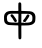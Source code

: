 SplineFontDB: 3.2
FontName: Mu-RawMarukoGothicCJKtc-Regular
FullName: MU-Raw Maruko Gothic CJKtc Regular
FamilyName: Mu-Raw Maruko Gothic CJK TC
Weight: Regular
Copyright: Copyright (c) 2020, Chun yu Yao
Version: 1.001
ItalicAngle: 0
UnderlinePosition: -100
UnderlineWidth: 50
Ascent: 880
Descent: 120
InvalidEm: 0
sfntRevision: 0x00010000
LayerCount: 2
Layer: 0 1 "+gMxmbwAA" 1
Layer: 1 1 "+Uk1mbwAA" 0
HasVMetrics: 1
XUID: [1021 423 1460472754 8690920]
StyleMap: 0x0000
FSType: 0
OS2Version: 1
OS2_WeightWidthSlopeOnly: 0
OS2_UseTypoMetrics: 0
CreationTime: 1595878483
ModificationTime: 1652174875
PfmFamily: 17
TTFWeight: 400
TTFWidth: 5
LineGap: 0
VLineGap: 0
Panose: 2 11 5 0 0 0 0 0 0 0
OS2TypoAscent: 880
OS2TypoAOffset: 0
OS2TypoDescent: -120
OS2TypoDOffset: 0
OS2TypoLinegap: 0
OS2WinAscent: 880
OS2WinAOffset: 0
OS2WinDescent: 240
OS2WinDOffset: 0
HheadAscent: 880
HheadAOffset: 0
HheadDescent: -120
HheadDOffset: 0
OS2SubXSize: 650
OS2SubYSize: 600
OS2SubXOff: 0
OS2SubYOff: 75
OS2SupXSize: 650
OS2SupYSize: 600
OS2SupXOff: 0
OS2SupYOff: 350
OS2StrikeYSize: 50
OS2StrikeYPos: 325
OS2Vendor: 'GOOG'
OS2CodePages: 00100001.00000000
OS2UnicodeRanges: a00002ff.6acffdff.00000016.00000000
Lookup: 1 0 0 "'aalt' +W1hT1mJAZwlT5pgFkHhkxwAA +Z+VifgAA 0" { "'aalt' +W1hT1mJAZwlT5pgFkHhkxwAA +Z+VifgAA 0 +W1CIaGg8"  } ['aalt' ('DFLT' <'dflt' > 'cyrl' <'JAN ' 'KOR ' 'ZHH ' 'ZHS ' 'ZHT ' 'dflt' > 'grek' <'JAN ' 'KOR ' 'ZHH ' 'ZHS ' 'ZHT ' 'dflt' > 'hang' <'JAN ' 'KOR ' 'ZHH ' 'ZHS ' 'ZHT ' 'dflt' > 'hani' <'JAN ' 'KOR ' 'ZHH ' 'ZHS ' 'ZHT ' 'dflt' > 'kana' <'JAN ' 'KOR ' 'ZHH ' 'ZHS ' 'ZHT ' 'dflt' > 'latn' <'JAN ' 'KOR ' 'ZHH ' 'ZHS ' 'ZHT ' 'dflt' > ) ]
Lookup: 3 0 0 "'aalt' +W1hT1mJAZwlT5pgFkHhkxwAA +Z+VifgAA 1" { "'aalt' +W1hT1mJAZwlT5pgFkHhkxwAA +Z+VifgAA 1 +W1CIaGg8"  } ['aalt' ('DFLT' <'dflt' > 'cyrl' <'JAN ' 'KOR ' 'ZHH ' 'ZHS ' 'ZHT ' 'dflt' > 'grek' <'JAN ' 'KOR ' 'ZHH ' 'ZHS ' 'ZHT ' 'dflt' > 'hang' <'JAN ' 'KOR ' 'ZHH ' 'ZHS ' 'ZHT ' 'dflt' > 'hani' <'JAN ' 'KOR ' 'ZHH ' 'ZHS ' 'ZHT ' 'dflt' > 'kana' <'JAN ' 'KOR ' 'ZHH ' 'ZHS ' 'ZHT ' 'dflt' > 'latn' <'JAN ' 'KOR ' 'ZHH ' 'ZHS ' 'ZHT ' 'dflt' > ) ]
Lookup: 4 0 0 "'ccmp' +W1dXFn1EVAgA-/+UgaJ4wAA +Z+VifgAA 2" { "'ccmp' +W1dXFn1EVAgA-/+UgaJ4wAA +Z+VifgAA 2 +W1CIaGg8"  } ['ccmp' ('DFLT' <'dflt' > 'cyrl' <'JAN ' 'KOR ' 'ZHH ' 'ZHS ' 'ZHT ' 'dflt' > 'grek' <'JAN ' 'KOR ' 'ZHH ' 'ZHS ' 'ZHT ' 'dflt' > 'hang' <'JAN ' 'KOR ' 'ZHH ' 'ZHS ' 'ZHT ' 'dflt' > 'hani' <'JAN ' 'KOR ' 'ZHH ' 'ZHS ' 'ZHT ' 'dflt' > 'kana' <'JAN ' 'KOR ' 'ZHH ' 'ZHS ' 'ZHT ' 'dflt' > 'latn' <'JAN ' 'KOR ' 'ZHH ' 'ZHS ' 'ZHT ' 'dflt' > ) ]
Lookup: 4 0 0 "'ccmp' +W1dXFn1EVAgA-/+UgaJ4wAA +Z+VifgAA 3" { "'ccmp' +W1dXFn1EVAgA-/+UgaJ4wAA +Z+VifgAA 3 +W1CIaGg8"  } ['ccmp' ('DFLT' <'dflt' > 'cyrl' <'JAN ' 'KOR ' 'ZHH ' 'ZHS ' 'ZHT ' 'dflt' > 'grek' <'JAN ' 'KOR ' 'ZHH ' 'ZHS ' 'ZHT ' 'dflt' > 'hang' <'JAN ' 'KOR ' 'ZHH ' 'ZHS ' 'ZHT ' 'dflt' > 'hani' <'JAN ' 'KOR ' 'ZHH ' 'ZHS ' 'ZHT ' 'dflt' > 'kana' <'JAN ' 'KOR ' 'ZHH ' 'ZHS ' 'ZHT ' 'dflt' > 'latn' <'JAN ' 'KOR ' 'ZHH ' 'ZHS ' 'ZHT ' 'dflt' > ) ]
Lookup: 6 0 0 "'ccmp' +W1dXFn1EVAgA-/+UgaJ4wAA +Z+VifgAA 4" { "'ccmp' +W1dXFn1EVAgA-/+UgaJ4wAA +Z+VifgAA 4 +TgpOC2WHdoQA 0"  "'ccmp' +W1dXFn1EVAgA-/+UgaJ4wAA +Z+VifgAA 4 +TgpOC2WHdoQA 1"  "'ccmp' +W1dXFn1EVAgA-/+UgaJ4wAA +Z+VifgAA 4 +TgpOC2WHdoQA 2"  "'ccmp' +W1dXFn1EVAgA-/+UgaJ4wAA +Z+VifgAA 4 +TgpOC2WHdoQA 3"  "'ccmp' +W1dXFn1EVAgA-/+UgaJ4wAA +Z+VifgAA 4 +TgpOC2WHdoQA 4"  "'ccmp' +W1dXFn1EVAgA-/+UgaJ4wAA +Z+VifgAA 4 +TgpOC2WHdoQA 5"  "'ccmp' +W1dXFn1EVAgA-/+UgaJ4wAA +Z+VifgAA 4 +TgpOC2WHdoQA 6"  "'ccmp' +W1dXFn1EVAgA-/+UgaJ4wAA +Z+VifgAA 4 +TgpOC2WHdoQA 7"  "'ccmp' +W1dXFn1EVAgA-/+UgaJ4wAA +Z+VifgAA 4 +TgpOC2WHdoQA 8"  "'ccmp' +W1dXFn1EVAgA-/+UgaJ4wAA +Z+VifgAA 4 +TgpOC2WHdoQA 9"  "'ccmp' +W1dXFn1EVAgA-/+UgaJ4wAA +Z+VifgAA 4 +TgpOC2WHdoQA 10"  "'ccmp' +W1dXFn1EVAgA-/+UgaJ4wAA +Z+VifgAA 4 +TgpOC2WHdoQA 11"  "'ccmp' +W1dXFn1EVAgA-/+UgaJ4wAA +Z+VifgAA 4 +TgpOC2WHdoQA 12"  "'ccmp' +W1dXFn1EVAgA-/+UgaJ4wAA +Z+VifgAA 4 +TgpOC2WHdoQA 13"  "'ccmp' +W1dXFn1EVAgA-/+UgaJ4wAA +Z+VifgAA 4 +TgpOC2WHdoQA 14"  "'ccmp' +W1dXFn1EVAgA-/+UgaJ4wAA +Z+VifgAA 4 +TgpOC2WHdoQA 15"  "'ccmp' +W1dXFn1EVAgA-/+UgaJ4wAA +Z+VifgAA 4 +TgpOC2WHdoQA 16"  "'ccmp' +W1dXFn1EVAgA-/+UgaJ4wAA +Z+VifgAA 4 +TgpOC2WHdoQA 17"  "'ccmp' +W1dXFn1EVAgA-/+UgaJ4wAA +Z+VifgAA 4 +TgpOC2WHdoQA 18"  "'ccmp' +W1dXFn1EVAgA-/+UgaJ4wAA +Z+VifgAA 4 +TgpOC2WHdoQA 19"  "'ccmp' +W1dXFn1EVAgA-/+UgaJ4wAA +Z+VifgAA 4 +TgpOC2WHdoQA 20"  "'ccmp' +W1dXFn1EVAgA-/+UgaJ4wAA +Z+VifgAA 4 +TgpOC2WHdoQA 21"  "'ccmp' +W1dXFn1EVAgA-/+UgaJ4wAA +Z+VifgAA 4 +TgpOC2WHdoQA 22"  "'ccmp' +W1dXFn1EVAgA-/+UgaJ4wAA +Z+VifgAA 4 +TgpOC2WHdoQA 23"  "'ccmp' +W1dXFn1EVAgA-/+UgaJ4wAA +Z+VifgAA 4 +TgpOC2WHdoQA 24"  "'ccmp' +W1dXFn1EVAgA-/+UgaJ4wAA +Z+VifgAA 4 +TgpOC2WHdoQA 25"  "'ccmp' +W1dXFn1EVAgA-/+UgaJ4wAA +Z+VifgAA 4 +TgpOC2WHdoQA 26"  "'ccmp' +W1dXFn1EVAgA-/+UgaJ4wAA +Z+VifgAA 4 +TgpOC2WHdoQA 27"  "'ccmp' +W1dXFn1EVAgA-/+UgaJ4wAA +Z+VifgAA 4 +TgpOC2WHdoQA 28"  "'ccmp' +W1dXFn1EVAgA-/+UgaJ4wAA +Z+VifgAA 4 +TgpOC2WHdoQA 29"  "'ccmp' +W1dXFn1EVAgA-/+UgaJ4wAA +Z+VifgAA 4 +TgpOC2WHdoQA 30"  "'ccmp' +W1dXFn1EVAgA-/+UgaJ4wAA +Z+VifgAA 4 +TgpOC2WHdoQA 31"  "'ccmp' +W1dXFn1EVAgA-/+UgaJ4wAA +Z+VifgAA 4 +TgpOC2WHdoQA 32"  "'ccmp' +W1dXFn1EVAgA-/+UgaJ4wAA +Z+VifgAA 4 +TgpOC2WHdoQA 33"  "'ccmp' +W1dXFn1EVAgA-/+UgaJ4wAA +Z+VifgAA 4 +TgpOC2WHdoQA 34"  "'ccmp' +W1dXFn1EVAgA-/+UgaJ4wAA +Z+VifgAA 4 +TgpOC2WHdoQA 35"  "'ccmp' +W1dXFn1EVAgA-/+UgaJ4wAA +Z+VifgAA 4 +TgpOC2WHdoQA 36"  "'ccmp' +W1dXFn1EVAgA-/+UgaJ4wAA +Z+VifgAA 4 +TgpOC2WHdoQA 37"  "'ccmp' +W1dXFn1EVAgA-/+UgaJ4wAA +Z+VifgAA 4 +TgpOC2WHdoQA 38"  "'ccmp' +W1dXFn1EVAgA-/+UgaJ4wAA +Z+VifgAA 4 +TgpOC2WHdoQA 39"  "'ccmp' +W1dXFn1EVAgA-/+UgaJ4wAA +Z+VifgAA 4 +TgpOC2WHdoQA 40"  "'ccmp' +W1dXFn1EVAgA-/+UgaJ4wAA +Z+VifgAA 4 +TgpOC2WHdoQA 41"  "'ccmp' +W1dXFn1EVAgA-/+UgaJ4wAA +Z+VifgAA 4 +TgpOC2WHdoQA 42"  "'ccmp' +W1dXFn1EVAgA-/+UgaJ4wAA +Z+VifgAA 4 +TgpOC2WHdoQA 43"  "'ccmp' +W1dXFn1EVAgA-/+UgaJ4wAA +Z+VifgAA 4 +TgpOC2WHdoQA 44"  "'ccmp' +W1dXFn1EVAgA-/+UgaJ4wAA +Z+VifgAA 4 +TgpOC2WHdoQA 45"  "'ccmp' +W1dXFn1EVAgA-/+UgaJ4wAA +Z+VifgAA 4 +TgpOC2WHdoQA 46"  "'ccmp' +W1dXFn1EVAgA-/+UgaJ4wAA +Z+VifgAA 4 +TgpOC2WHdoQA 47"  "'ccmp' +W1dXFn1EVAgA-/+UgaJ4wAA +Z+VifgAA 4 +TgpOC2WHdoQA 48"  "'ccmp' +W1dXFn1EVAgA-/+UgaJ4wAA +Z+VifgAA 4 +TgpOC2WHdoQA 49"  "'ccmp' +W1dXFn1EVAgA-/+UgaJ4wAA +Z+VifgAA 4 +TgpOC2WHdoQA 50"  "'ccmp' +W1dXFn1EVAgA-/+UgaJ4wAA +Z+VifgAA 4 +TgpOC2WHdoQA 51"  "'ccmp' +W1dXFn1EVAgA-/+UgaJ4wAA +Z+VifgAA 4 +TgpOC2WHdoQA 52"  "'ccmp' +W1dXFn1EVAgA-/+UgaJ4wAA +Z+VifgAA 4 +TgpOC2WHdoQA 53"  "'ccmp' +W1dXFn1EVAgA-/+UgaJ4wAA +Z+VifgAA 4 +TgpOC2WHdoQA 54"  "'ccmp' +W1dXFn1EVAgA-/+UgaJ4wAA +Z+VifgAA 4 +TgpOC2WHdoQA 55"  "'ccmp' +W1dXFn1EVAgA-/+UgaJ4wAA +Z+VifgAA 4 +TgpOC2WHdoQA 56"  "'ccmp' +W1dXFn1EVAgA-/+UgaJ4wAA +Z+VifgAA 4 +TgpOC2WHdoQA 57"  "'ccmp' +W1dXFn1EVAgA-/+UgaJ4wAA +Z+VifgAA 4 +TgpOC2WHdoQA 58"  "'ccmp' +W1dXFn1EVAgA-/+UgaJ4wAA +Z+VifgAA 4 +TgpOC2WHdoQA 59"  "'ccmp' +W1dXFn1EVAgA-/+UgaJ4wAA +Z+VifgAA 4 +TgpOC2WHdoQA 60"  "'ccmp' +W1dXFn1EVAgA-/+UgaJ4wAA +Z+VifgAA 4 +TgpOC2WHdoQA 61"  "'ccmp' +W1dXFn1EVAgA-/+UgaJ4wAA +Z+VifgAA 4 +TgpOC2WHdoQA 62"  "'ccmp' +W1dXFn1EVAgA-/+UgaJ4wAA +Z+VifgAA 4 +TgpOC2WHdoQA 63"  "'ccmp' +W1dXFn1EVAgA-/+UgaJ4wAA +Z+VifgAA 4 +TgpOC2WHdoQA 64"  "'ccmp' +W1dXFn1EVAgA-/+UgaJ4wAA +Z+VifgAA 4 +TgpOC2WHdoQA 65"  "'ccmp' +W1dXFn1EVAgA-/+UgaJ4wAA +Z+VifgAA 4 +TgpOC2WHdoQA 66"  "'ccmp' +W1dXFn1EVAgA-/+UgaJ4wAA +Z+VifgAA 4 +TgpOC2WHdoQA 67"  "'ccmp' +W1dXFn1EVAgA-/+UgaJ4wAA +Z+VifgAA 4 +TgpOC2WHdoQA 68"  "'ccmp' +W1dXFn1EVAgA-/+UgaJ4wAA +Z+VifgAA 4 +TgpOC2WHdoQA 69"  "'ccmp' +W1dXFn1EVAgA-/+UgaJ4wAA +Z+VifgAA 4 +TgpOC2WHdoQA 70"  "'ccmp' +W1dXFn1EVAgA-/+UgaJ4wAA +Z+VifgAA 4 +TgpOC2WHdoQA 71"  "'ccmp' +W1dXFn1EVAgA-/+UgaJ4wAA +Z+VifgAA 4 +TgpOC2WHdoQA 72"  "'ccmp' +W1dXFn1EVAgA-/+UgaJ4wAA +Z+VifgAA 4 +TgpOC2WHdoQA 73"  "'ccmp' +W1dXFn1EVAgA-/+UgaJ4wAA +Z+VifgAA 4 +TgpOC2WHdoQA 74"  "'ccmp' +W1dXFn1EVAgA-/+UgaJ4wAA +Z+VifgAA 4 +TgpOC2WHdoQA 75"  "'ccmp' +W1dXFn1EVAgA-/+UgaJ4wAA +Z+VifgAA 4 +TgpOC2WHdoQA 76"  "'ccmp' +W1dXFn1EVAgA-/+UgaJ4wAA +Z+VifgAA 4 +TgpOC2WHdoQA 77"  "'ccmp' +W1dXFn1EVAgA-/+UgaJ4wAA +Z+VifgAA 4 +TgpOC2WHdoQA 78"  "'ccmp' +W1dXFn1EVAgA-/+UgaJ4wAA +Z+VifgAA 4 +TgpOC2WHdoQA 79"  "'ccmp' +W1dXFn1EVAgA-/+UgaJ4wAA +Z+VifgAA 4 +TgpOC2WHdoQA 80"  "'ccmp' +W1dXFn1EVAgA-/+UgaJ4wAA +Z+VifgAA 4 +TgpOC2WHdoQA 81"  "'ccmp' +W1dXFn1EVAgA-/+UgaJ4wAA +Z+VifgAA 4 +TgpOC2WHdoQA 82"  "'ccmp' +W1dXFn1EVAgA-/+UgaJ4wAA +Z+VifgAA 4 +TgpOC2WHdoQA 83"  "'ccmp' +W1dXFn1EVAgA-/+UgaJ4wAA +Z+VifgAA 4 +TgpOC2WHdoQA 84"  "'ccmp' +W1dXFn1EVAgA-/+UgaJ4wAA +Z+VifgAA 4 +TgpOC2WHdoQA 85"  "'ccmp' +W1dXFn1EVAgA-/+UgaJ4wAA +Z+VifgAA 4 +TgpOC2WHdoQA 86"  "'ccmp' +W1dXFn1EVAgA-/+UgaJ4wAA +Z+VifgAA 4 +TgpOC2WHdoQA 87"  "'ccmp' +W1dXFn1EVAgA-/+UgaJ4wAA +Z+VifgAA 4 +TgpOC2WHdoQA 88"  "'ccmp' +W1dXFn1EVAgA-/+UgaJ4wAA +Z+VifgAA 4 +TgpOC2WHdoQA 89"  "'ccmp' +W1dXFn1EVAgA-/+UgaJ4wAA +Z+VifgAA 4 +TgpOC2WHdoQA 90"  "'ccmp' +W1dXFn1EVAgA-/+UgaJ4wAA +Z+VifgAA 4 +TgpOC2WHdoQA 91"  "'ccmp' +W1dXFn1EVAgA-/+UgaJ4wAA +Z+VifgAA 4 +TgpOC2WHdoQA 92"  "'ccmp' +W1dXFn1EVAgA-/+UgaJ4wAA +Z+VifgAA 4 +TgpOC2WHdoQA 93"  "'ccmp' +W1dXFn1EVAgA-/+UgaJ4wAA +Z+VifgAA 4 +TgpOC2WHdoQA 94"  "'ccmp' +W1dXFn1EVAgA-/+UgaJ4wAA +Z+VifgAA 4 +TgpOC2WHdoQA 95"  "'ccmp' +W1dXFn1EVAgA-/+UgaJ4wAA +Z+VifgAA 4 +TgpOC2WHdoQA 96"  "'ccmp' +W1dXFn1EVAgA-/+UgaJ4wAA +Z+VifgAA 4 +TgpOC2WHdoQA 97"  "'ccmp' +W1dXFn1EVAgA-/+UgaJ4wAA +Z+VifgAA 4 +TgpOC2WHdoQA 98"  "'ccmp' +W1dXFn1EVAgA-/+UgaJ4wAA +Z+VifgAA 4 +TgpOC2WHdoQA 99"  "'ccmp' +W1dXFn1EVAgA-/+UgaJ4wAA +Z+VifgAA 4 +TgpOC2WHdoQA 100"  "'ccmp' +W1dXFn1EVAgA-/+UgaJ4wAA +Z+VifgAA 4 +TgpOC2WHdoQA 101"  "'ccmp' +W1dXFn1EVAgA-/+UgaJ4wAA +Z+VifgAA 4 +TgpOC2WHdoQA 102"  "'ccmp' +W1dXFn1EVAgA-/+UgaJ4wAA +Z+VifgAA 4 +TgpOC2WHdoQA 103"  "'ccmp' +W1dXFn1EVAgA-/+UgaJ4wAA +Z+VifgAA 4 +TgpOC2WHdoQA 104"  "'ccmp' +W1dXFn1EVAgA-/+UgaJ4wAA +Z+VifgAA 4 +TgpOC2WHdoQA 105"  "'ccmp' +W1dXFn1EVAgA-/+UgaJ4wAA +Z+VifgAA 4 +TgpOC2WHdoQA 106"  "'ccmp' +W1dXFn1EVAgA-/+UgaJ4wAA +Z+VifgAA 4 +TgpOC2WHdoQA 107"  "'ccmp' +W1dXFn1EVAgA-/+UgaJ4wAA +Z+VifgAA 4 +TgpOC2WHdoQA 108"  "'ccmp' +W1dXFn1EVAgA-/+UgaJ4wAA +Z+VifgAA 4 +TgpOC2WHdoQA 109"  "'ccmp' +W1dXFn1EVAgA-/+UgaJ4wAA +Z+VifgAA 4 +TgpOC2WHdoQA 110"  "'ccmp' +W1dXFn1EVAgA-/+UgaJ4wAA +Z+VifgAA 4 +TgpOC2WHdoQA 111"  "'ccmp' +W1dXFn1EVAgA-/+UgaJ4wAA +Z+VifgAA 4 +TgpOC2WHdoQA 112"  "'ccmp' +W1dXFn1EVAgA-/+UgaJ4wAA +Z+VifgAA 4 +TgpOC2WHdoQA 113"  "'ccmp' +W1dXFn1EVAgA-/+UgaJ4wAA +Z+VifgAA 4 +TgpOC2WHdoQA 114"  "'ccmp' +W1dXFn1EVAgA-/+UgaJ4wAA +Z+VifgAA 4 +TgpOC2WHdoQA 115"  "'ccmp' +W1dXFn1EVAgA-/+UgaJ4wAA +Z+VifgAA 4 +TgpOC2WHdoQA 116"  "'ccmp' +W1dXFn1EVAgA-/+UgaJ4wAA +Z+VifgAA 4 +TgpOC2WHdoQA 117"  "'ccmp' +W1dXFn1EVAgA-/+UgaJ4wAA +Z+VifgAA 4 +TgpOC2WHdoQA 118"  "'ccmp' +W1dXFn1EVAgA-/+UgaJ4wAA +Z+VifgAA 4 +TgpOC2WHdoQA 119"  "'ccmp' +W1dXFn1EVAgA-/+UgaJ4wAA +Z+VifgAA 4 +TgpOC2WHdoQA 120"  "'ccmp' +W1dXFn1EVAgA-/+UgaJ4wAA +Z+VifgAA 4 +TgpOC2WHdoQA 121"  "'ccmp' +W1dXFn1EVAgA-/+UgaJ4wAA +Z+VifgAA 4 +TgpOC2WHdoQA 122"  "'ccmp' +W1dXFn1EVAgA-/+UgaJ4wAA +Z+VifgAA 4 +TgpOC2WHdoQA 123"  "'ccmp' +W1dXFn1EVAgA-/+UgaJ4wAA +Z+VifgAA 4 +TgpOC2WHdoQA 124"  "'ccmp' +W1dXFn1EVAgA-/+UgaJ4wAA +Z+VifgAA 4 +TgpOC2WHdoQA 125"  "'ccmp' +W1dXFn1EVAgA-/+UgaJ4wAA +Z+VifgAA 4 +TgpOC2WHdoQA 126"  "'ccmp' +W1dXFn1EVAgA-/+UgaJ4wAA +Z+VifgAA 4 +TgpOC2WHdoQA 127"  "'ccmp' +W1dXFn1EVAgA-/+UgaJ4wAA +Z+VifgAA 4 +TgpOC2WHdoQA 128"  "'ccmp' +W1dXFn1EVAgA-/+UgaJ4wAA +Z+VifgAA 4 +TgpOC2WHdoQA 129"  "'ccmp' +W1dXFn1EVAgA-/+UgaJ4wAA +Z+VifgAA 4 +TgpOC2WHdoQA 130"  "'ccmp' +W1dXFn1EVAgA-/+UgaJ4wAA +Z+VifgAA 4 +TgpOC2WHdoQA 131"  "'ccmp' +W1dXFn1EVAgA-/+UgaJ4wAA +Z+VifgAA 4 +TgpOC2WHdoQA 132"  "'ccmp' +W1dXFn1EVAgA-/+UgaJ4wAA +Z+VifgAA 4 +TgpOC2WHdoQA 133"  "'ccmp' +W1dXFn1EVAgA-/+UgaJ4wAA +Z+VifgAA 4 +TgpOC2WHdoQA 134"  "'ccmp' +W1dXFn1EVAgA-/+UgaJ4wAA +Z+VifgAA 4 +TgpOC2WHdoQA 135"  "'ccmp' +W1dXFn1EVAgA-/+UgaJ4wAA +Z+VifgAA 4 +TgpOC2WHdoQA 136"  "'ccmp' +W1dXFn1EVAgA-/+UgaJ4wAA +Z+VifgAA 4 +TgpOC2WHdoQA 137"  "'ccmp' +W1dXFn1EVAgA-/+UgaJ4wAA +Z+VifgAA 4 +TgpOC2WHdoQA 138"  "'ccmp' +W1dXFn1EVAgA-/+UgaJ4wAA +Z+VifgAA 4 +TgpOC2WHdoQA 139"  "'ccmp' +W1dXFn1EVAgA-/+UgaJ4wAA +Z+VifgAA 4 +TgpOC2WHdoQA 140"  "'ccmp' +W1dXFn1EVAgA-/+UgaJ4wAA +Z+VifgAA 4 +TgpOC2WHdoQA 141"  "'ccmp' +W1dXFn1EVAgA-/+UgaJ4wAA +Z+VifgAA 4 +TgpOC2WHdoQA 142"  "'ccmp' +W1dXFn1EVAgA-/+UgaJ4wAA +Z+VifgAA 4 +TgpOC2WHdoQA 143"  "'ccmp' +W1dXFn1EVAgA-/+UgaJ4wAA +Z+VifgAA 4 +TgpOC2WHdoQA 144"  "'ccmp' +W1dXFn1EVAgA-/+UgaJ4wAA +Z+VifgAA 4 +TgpOC2WHdoQA 145"  "'ccmp' +W1dXFn1EVAgA-/+UgaJ4wAA +Z+VifgAA 4 +TgpOC2WHdoQA 146"  "'ccmp' +W1dXFn1EVAgA-/+UgaJ4wAA +Z+VifgAA 4 +TgpOC2WHdoQA 147"  "'ccmp' +W1dXFn1EVAgA-/+UgaJ4wAA +Z+VifgAA 4 +TgpOC2WHdoQA 148"  "'ccmp' +W1dXFn1EVAgA-/+UgaJ4wAA +Z+VifgAA 4 +TgpOC2WHdoQA 149"  "'ccmp' +W1dXFn1EVAgA-/+UgaJ4wAA +Z+VifgAA 4 +TgpOC2WHdoQA 150"  "'ccmp' +W1dXFn1EVAgA-/+UgaJ4wAA +Z+VifgAA 4 +TgpOC2WHdoQA 151"  "'ccmp' +W1dXFn1EVAgA-/+UgaJ4wAA +Z+VifgAA 4 +TgpOC2WHdoQA 152"  "'ccmp' +W1dXFn1EVAgA-/+UgaJ4wAA +Z+VifgAA 4 +TgpOC2WHdoQA 153"  "'ccmp' +W1dXFn1EVAgA-/+UgaJ4wAA +Z+VifgAA 4 +TgpOC2WHdoQA 154"  "'ccmp' +W1dXFn1EVAgA-/+UgaJ4wAA +Z+VifgAA 4 +TgpOC2WHdoQA 155"  "'ccmp' +W1dXFn1EVAgA-/+UgaJ4wAA +Z+VifgAA 4 +TgpOC2WHdoQA 156"  "'ccmp' +W1dXFn1EVAgA-/+UgaJ4wAA +Z+VifgAA 4 +TgpOC2WHdoQA 157"  "'ccmp' +W1dXFn1EVAgA-/+UgaJ4wAA +Z+VifgAA 4 +TgpOC2WHdoQA 158"  "'ccmp' +W1dXFn1EVAgA-/+UgaJ4wAA +Z+VifgAA 4 +TgpOC2WHdoQA 159"  "'ccmp' +W1dXFn1EVAgA-/+UgaJ4wAA +Z+VifgAA 4 +TgpOC2WHdoQA 160"  "'ccmp' +W1dXFn1EVAgA-/+UgaJ4wAA +Z+VifgAA 4 +TgpOC2WHdoQA 161"  "'ccmp' +W1dXFn1EVAgA-/+UgaJ4wAA +Z+VifgAA 4 +TgpOC2WHdoQA 162"  "'ccmp' +W1dXFn1EVAgA-/+UgaJ4wAA +Z+VifgAA 4 +TgpOC2WHdoQA 163"  "'ccmp' +W1dXFn1EVAgA-/+UgaJ4wAA +Z+VifgAA 4 +TgpOC2WHdoQA 164"  "'ccmp' +W1dXFn1EVAgA-/+UgaJ4wAA +Z+VifgAA 4 +TgpOC2WHdoQA 165"  "'ccmp' +W1dXFn1EVAgA-/+UgaJ4wAA +Z+VifgAA 4 +TgpOC2WHdoQA 166"  "'ccmp' +W1dXFn1EVAgA-/+UgaJ4wAA +Z+VifgAA 4 +TgpOC2WHdoQA 167"  "'ccmp' +W1dXFn1EVAgA-/+UgaJ4wAA +Z+VifgAA 4 +TgpOC2WHdoQA 168"  "'ccmp' +W1dXFn1EVAgA-/+UgaJ4wAA +Z+VifgAA 4 +TgpOC2WHdoQA 169"  "'ccmp' +W1dXFn1EVAgA-/+UgaJ4wAA +Z+VifgAA 4 +TgpOC2WHdoQA 170"  "'ccmp' +W1dXFn1EVAgA-/+UgaJ4wAA +Z+VifgAA 4 +TgpOC2WHdoQA 171"  "'ccmp' +W1dXFn1EVAgA-/+UgaJ4wAA +Z+VifgAA 4 +TgpOC2WHdoQA 172"  "'ccmp' +W1dXFn1EVAgA-/+UgaJ4wAA +Z+VifgAA 4 +TgpOC2WHdoQA 173"  "'ccmp' +W1dXFn1EVAgA-/+UgaJ4wAA +Z+VifgAA 4 +TgpOC2WHdoQA 174"  "'ccmp' +W1dXFn1EVAgA-/+UgaJ4wAA +Z+VifgAA 4 +TgpOC2WHdoQA 175"  "'ccmp' +W1dXFn1EVAgA-/+UgaJ4wAA +Z+VifgAA 4 +TgpOC2WHdoQA 176"  "'ccmp' +W1dXFn1EVAgA-/+UgaJ4wAA +Z+VifgAA 4 +TgpOC2WHdoQA 177"  "'ccmp' +W1dXFn1EVAgA-/+UgaJ4wAA +Z+VifgAA 4 +TgpOC2WHdoQA 178"  "'ccmp' +W1dXFn1EVAgA-/+UgaJ4wAA +Z+VifgAA 4 +TgpOC2WHdoQA 179"  "'ccmp' +W1dXFn1EVAgA-/+UgaJ4wAA +Z+VifgAA 4 +TgpOC2WHdoQA 180"  "'ccmp' +W1dXFn1EVAgA-/+UgaJ4wAA +Z+VifgAA 4 +TgpOC2WHdoQA 181"  "'ccmp' +W1dXFn1EVAgA-/+UgaJ4wAA +Z+VifgAA 4 +TgpOC2WHdoQA 182"  "'ccmp' +W1dXFn1EVAgA-/+UgaJ4wAA +Z+VifgAA 4 +TgpOC2WHdoQA 183"  "'ccmp' +W1dXFn1EVAgA-/+UgaJ4wAA +Z+VifgAA 4 +TgpOC2WHdoQA 184"  "'ccmp' +W1dXFn1EVAgA-/+UgaJ4wAA +Z+VifgAA 4 +TgpOC2WHdoQA 185"  "'ccmp' +W1dXFn1EVAgA-/+UgaJ4wAA +Z+VifgAA 4 +TgpOC2WHdoQA 186"  "'ccmp' +W1dXFn1EVAgA-/+UgaJ4wAA +Z+VifgAA 4 +TgpOC2WHdoQA 187"  "'ccmp' +W1dXFn1EVAgA-/+UgaJ4wAA +Z+VifgAA 4 +TgpOC2WHdoQA 188"  "'ccmp' +W1dXFn1EVAgA-/+UgaJ4wAA +Z+VifgAA 4 +TgpOC2WHdoQA 189"  "'ccmp' +W1dXFn1EVAgA-/+UgaJ4wAA +Z+VifgAA 4 +TgpOC2WHdoQA 190"  "'ccmp' +W1dXFn1EVAgA-/+UgaJ4wAA +Z+VifgAA 4 +TgpOC2WHdoQA 191"  "'ccmp' +W1dXFn1EVAgA-/+UgaJ4wAA +Z+VifgAA 4 +TgpOC2WHdoQA 192"  "'ccmp' +W1dXFn1EVAgA-/+UgaJ4wAA +Z+VifgAA 4 +TgpOC2WHdoQA 193"  "'ccmp' +W1dXFn1EVAgA-/+UgaJ4wAA +Z+VifgAA 4 +TgpOC2WHdoQA 194"  "'ccmp' +W1dXFn1EVAgA-/+UgaJ4wAA +Z+VifgAA 4 +TgpOC2WHdoQA 195"  "'ccmp' +W1dXFn1EVAgA-/+UgaJ4wAA +Z+VifgAA 4 +TgpOC2WHdoQA 196"  "'ccmp' +W1dXFn1EVAgA-/+UgaJ4wAA +Z+VifgAA 4 +TgpOC2WHdoQA 197"  "'ccmp' +W1dXFn1EVAgA-/+UgaJ4wAA +Z+VifgAA 4 +TgpOC2WHdoQA 198"  "'ccmp' +W1dXFn1EVAgA-/+UgaJ4wAA +Z+VifgAA 4 +TgpOC2WHdoQA 199"  "'ccmp' +W1dXFn1EVAgA-/+UgaJ4wAA +Z+VifgAA 4 +TgpOC2WHdoQA 200"  "'ccmp' +W1dXFn1EVAgA-/+UgaJ4wAA +Z+VifgAA 4 +TgpOC2WHdoQA 201"  "'ccmp' +W1dXFn1EVAgA-/+UgaJ4wAA +Z+VifgAA 4 +TgpOC2WHdoQA 202"  "'ccmp' +W1dXFn1EVAgA-/+UgaJ4wAA +Z+VifgAA 4 +TgpOC2WHdoQA 203"  "'ccmp' +W1dXFn1EVAgA-/+UgaJ4wAA +Z+VifgAA 4 +TgpOC2WHdoQA 204"  "'ccmp' +W1dXFn1EVAgA-/+UgaJ4wAA +Z+VifgAA 4 +TgpOC2WHdoQA 205"  "'ccmp' +W1dXFn1EVAgA-/+UgaJ4wAA +Z+VifgAA 4 +TgpOC2WHdoQA 206"  "'ccmp' +W1dXFn1EVAgA-/+UgaJ4wAA +Z+VifgAA 4 +TgpOC2WHdoQA 207"  "'ccmp' +W1dXFn1EVAgA-/+UgaJ4wAA +Z+VifgAA 4 +TgpOC2WHdoQA 208"  "'ccmp' +W1dXFn1EVAgA-/+UgaJ4wAA +Z+VifgAA 4 +TgpOC2WHdoQA 209"  "'ccmp' +W1dXFn1EVAgA-/+UgaJ4wAA +Z+VifgAA 4 +TgpOC2WHdoQA 210"  "'ccmp' +W1dXFn1EVAgA-/+UgaJ4wAA +Z+VifgAA 4 +TgpOC2WHdoQA 211"  "'ccmp' +W1dXFn1EVAgA-/+UgaJ4wAA +Z+VifgAA 4 +TgpOC2WHdoQA 212"  "'ccmp' +W1dXFn1EVAgA-/+UgaJ4wAA +Z+VifgAA 4 +TgpOC2WHdoQA 213"  "'ccmp' +W1dXFn1EVAgA-/+UgaJ4wAA +Z+VifgAA 4 +TgpOC2WHdoQA 214"  "'ccmp' +W1dXFn1EVAgA-/+UgaJ4wAA +Z+VifgAA 4 +TgpOC2WHdoQA 215"  "'ccmp' +W1dXFn1EVAgA-/+UgaJ4wAA +Z+VifgAA 4 +TgpOC2WHdoQA 216"  "'ccmp' +W1dXFn1EVAgA-/+UgaJ4wAA +Z+VifgAA 4 +TgpOC2WHdoQA 217"  "'ccmp' +W1dXFn1EVAgA-/+UgaJ4wAA +Z+VifgAA 4 +TgpOC2WHdoQA 218"  "'ccmp' +W1dXFn1EVAgA-/+UgaJ4wAA +Z+VifgAA 4 +TgpOC2WHdoQA 219"  "'ccmp' +W1dXFn1EVAgA-/+UgaJ4wAA +Z+VifgAA 4 +TgpOC2WHdoQA 220"  "'ccmp' +W1dXFn1EVAgA-/+UgaJ4wAA +Z+VifgAA 4 +TgpOC2WHdoQA 221"  "'ccmp' +W1dXFn1EVAgA-/+UgaJ4wAA +Z+VifgAA 4 +TgpOC2WHdoQA 222"  "'ccmp' +W1dXFn1EVAgA-/+UgaJ4wAA +Z+VifgAA 4 +TgpOC2WHdoQA 223"  "'ccmp' +W1dXFn1EVAgA-/+UgaJ4wAA +Z+VifgAA 4 +TgpOC2WHdoQA 224"  "'ccmp' +W1dXFn1EVAgA-/+UgaJ4wAA +Z+VifgAA 4 +TgpOC2WHdoQA 225"  "'ccmp' +W1dXFn1EVAgA-/+UgaJ4wAA +Z+VifgAA 4 +TgpOC2WHdoQA 226"  "'ccmp' +W1dXFn1EVAgA-/+UgaJ4wAA +Z+VifgAA 4 +TgpOC2WHdoQA 227"  "'ccmp' +W1dXFn1EVAgA-/+UgaJ4wAA +Z+VifgAA 4 +TgpOC2WHdoQA 228"  "'ccmp' +W1dXFn1EVAgA-/+UgaJ4wAA +Z+VifgAA 4 +TgpOC2WHdoQA 229"  "'ccmp' +W1dXFn1EVAgA-/+UgaJ4wAA +Z+VifgAA 4 +TgpOC2WHdoQA 230"  "'ccmp' +W1dXFn1EVAgA-/+UgaJ4wAA +Z+VifgAA 4 +TgpOC2WHdoQA 231"  "'ccmp' +W1dXFn1EVAgA-/+UgaJ4wAA +Z+VifgAA 4 +TgpOC2WHdoQA 232"  "'ccmp' +W1dXFn1EVAgA-/+UgaJ4wAA +Z+VifgAA 4 +TgpOC2WHdoQA 233"  "'ccmp' +W1dXFn1EVAgA-/+UgaJ4wAA +Z+VifgAA 4 +TgpOC2WHdoQA 234"  "'ccmp' +W1dXFn1EVAgA-/+UgaJ4wAA +Z+VifgAA 4 +TgpOC2WHdoQA 235"  "'ccmp' +W1dXFn1EVAgA-/+UgaJ4wAA +Z+VifgAA 4 +TgpOC2WHdoQA 236"  "'ccmp' +W1dXFn1EVAgA-/+UgaJ4wAA +Z+VifgAA 4 +TgpOC2WHdoQA 237"  "'ccmp' +W1dXFn1EVAgA-/+UgaJ4wAA +Z+VifgAA 4 +TgpOC2WHdoQA 238"  "'ccmp' +W1dXFn1EVAgA-/+UgaJ4wAA +Z+VifgAA 4 +TgpOC2WHdoQA 239"  "'ccmp' +W1dXFn1EVAgA-/+UgaJ4wAA +Z+VifgAA 4 +TgpOC2WHdoQA 240"  "'ccmp' +W1dXFn1EVAgA-/+UgaJ4wAA +Z+VifgAA 4 +TgpOC2WHdoQA 241"  "'ccmp' +W1dXFn1EVAgA-/+UgaJ4wAA +Z+VifgAA 4 +TgpOC2WHdoQA 242"  "'ccmp' +W1dXFn1EVAgA-/+UgaJ4wAA +Z+VifgAA 4 +TgpOC2WHdoQA 243"  "'ccmp' +W1dXFn1EVAgA-/+UgaJ4wAA +Z+VifgAA 4 +TgpOC2WHdoQA 244"  "'ccmp' +W1dXFn1EVAgA-/+UgaJ4wAA +Z+VifgAA 4 +TgpOC2WHdoQA 245"  "'ccmp' +W1dXFn1EVAgA-/+UgaJ4wAA +Z+VifgAA 4 +TgpOC2WHdoQA 246"  "'ccmp' +W1dXFn1EVAgA-/+UgaJ4wAA +Z+VifgAA 4 +TgpOC2WHdoQA 247"  "'ccmp' +W1dXFn1EVAgA-/+UgaJ4wAA +Z+VifgAA 4 +TgpOC2WHdoQA 248"  "'ccmp' +W1dXFn1EVAgA-/+UgaJ4wAA +Z+VifgAA 4 +TgpOC2WHdoQA 249"  "'ccmp' +W1dXFn1EVAgA-/+UgaJ4wAA +Z+VifgAA 4 +TgpOC2WHdoQA 250"  "'ccmp' +W1dXFn1EVAgA-/+UgaJ4wAA +Z+VifgAA 4 +TgpOC2WHdoQA 251"  "'ccmp' +W1dXFn1EVAgA-/+UgaJ4wAA +Z+VifgAA 4 +TgpOC2WHdoQA 252"  "'ccmp' +W1dXFn1EVAgA-/+UgaJ4wAA +Z+VifgAA 4 +TgpOC2WHdoQA 253"  "'ccmp' +W1dXFn1EVAgA-/+UgaJ4wAA +Z+VifgAA 4 +TgpOC2WHdoQA 254"  "'ccmp' +W1dXFn1EVAgA-/+UgaJ4wAA +Z+VifgAA 4 +TgpOC2WHdoQA 255"  "'ccmp' +W1dXFn1EVAgA-/+UgaJ4wAA +Z+VifgAA 4 +TgpOC2WHdoQA 256"  "'ccmp' +W1dXFn1EVAgA-/+UgaJ4wAA +Z+VifgAA 4 +TgpOC2WHdoQA 257"  "'ccmp' +W1dXFn1EVAgA-/+UgaJ4wAA +Z+VifgAA 4 +TgpOC2WHdoQA 258"  "'ccmp' +W1dXFn1EVAgA-/+UgaJ4wAA +Z+VifgAA 4 +TgpOC2WHdoQA 259"  "'ccmp' +W1dXFn1EVAgA-/+UgaJ4wAA +Z+VifgAA 4 +TgpOC2WHdoQA 260"  "'ccmp' +W1dXFn1EVAgA-/+UgaJ4wAA +Z+VifgAA 4 +TgpOC2WHdoQA 261"  "'ccmp' +W1dXFn1EVAgA-/+UgaJ4wAA +Z+VifgAA 4 +TgpOC2WHdoQA 262"  "'ccmp' +W1dXFn1EVAgA-/+UgaJ4wAA +Z+VifgAA 4 +TgpOC2WHdoQA 263"  "'ccmp' +W1dXFn1EVAgA-/+UgaJ4wAA +Z+VifgAA 4 +TgpOC2WHdoQA 264"  "'ccmp' +W1dXFn1EVAgA-/+UgaJ4wAA +Z+VifgAA 4 +TgpOC2WHdoQA 265"  "'ccmp' +W1dXFn1EVAgA-/+UgaJ4wAA +Z+VifgAA 4 +TgpOC2WHdoQA 266"  "'ccmp' +W1dXFn1EVAgA-/+UgaJ4wAA +Z+VifgAA 4 +TgpOC2WHdoQA 267"  } ['ccmp' ('DFLT' <'dflt' > 'cyrl' <'JAN ' 'KOR ' 'ZHH ' 'ZHS ' 'ZHT ' 'dflt' > 'grek' <'JAN ' 'KOR ' 'ZHH ' 'ZHS ' 'ZHT ' 'dflt' > 'hang' <'JAN ' 'KOR ' 'ZHH ' 'ZHS ' 'ZHT ' 'dflt' > 'hani' <'JAN ' 'KOR ' 'ZHH ' 'ZHS ' 'ZHT ' 'dflt' > 'kana' <'JAN ' 'KOR ' 'ZHH ' 'ZHS ' 'ZHT ' 'dflt' > 'latn' <'JAN ' 'KOR ' 'ZHH ' 'ZHS ' 'ZHT ' 'dflt' > ) ]
Lookup: 1 0 0 "+Va5OAGb/TuMA +Z+VifgAA 5" { "+Va5OAGb/TuMA +Z+VifgAA 5 +W1CIaGg8"  } []
Lookup: 6 0 0 "'ljmo' +l9Nlh1tXa81STVwOX2JfDwAA +ZbwA +l9OKngAA +Ti1n5WJ+ 6" { "'ljmo' +l9Nlh1tXa81STVwOX2JfDwAA +ZbwA +l9OKngAA +Ti1n5WJ+ 6 +W1CIaGg8"  } ['ljmo' ('hang' <'KOR ' 'dflt' > ) ]
Lookup: 6 0 0 "'ljmo' +l9Nlh1tXa81STVwOX2JfDwAA +ZbwA +l9OKngAA +Ti1n5WJ+ 7" { "'ljmo' +l9Nlh1tXa81STVwOX2JfDwAA +ZbwA +l9OKngAA +Ti1n5WJ+ 7 +W1CIaGg8"  } ['ljmo' ('hang' <'KOR ' 'dflt' > ) ]
Lookup: 6 0 0 "'ljmo' +l9Nlh1tXa81STVwOX2JfDwAA +ZbwA +l9OKngAA +Ti1n5WJ+ 8" { "'ljmo' +l9Nlh1tXa81STVwOX2JfDwAA +ZbwA +l9OKngAA +Ti1n5WJ+ 8 +W1CIaGg8"  } ['ljmo' ('hang' <'KOR ' 'dflt' > ) ]
Lookup: 6 0 0 "'ljmo' +l9Nlh1tXa81STVwOX2JfDwAA +ZbwA +l9OKngAA +Ti1n5WJ+ 9" { "'ljmo' +l9Nlh1tXa81STVwOX2JfDwAA +ZbwA +l9OKngAA +Ti1n5WJ+ 9 +W1CIaGg8"  } ['ljmo' ('hang' <'KOR ' 'dflt' > ) ]
Lookup: 6 0 0 "'ljmo' +l9Nlh1tXa81STVwOX2JfDwAA +ZbwA +l9OKngAA +Ti1n5WJ+ 10" { "'ljmo' +l9Nlh1tXa81STVwOX2JfDwAA +ZbwA +l9OKngAA +Ti1n5WJ+ 10 +W1CIaGg8"  } ['ljmo' ('hang' <'KOR ' 'dflt' > ) ]
Lookup: 6 0 0 "'ljmo' +l9Nlh1tXa81STVwOX2JfDwAA +ZbwA +l9OKngAA +Ti1n5WJ+ 11" { "'ljmo' +l9Nlh1tXa81STVwOX2JfDwAA +ZbwA +l9OKngAA +Ti1n5WJ+ 11 +W1CIaGg8"  } ['ljmo' ('hang' <'KOR ' 'dflt' > ) ]
Lookup: 6 0 0 "'vjmo' +l9Nlh1tXa81rzZfzX2JfDwAA +ZbwA +l9OKngAA +Ti1n5WJ+ 12" { "'vjmo' +l9Nlh1tXa81rzZfzX2JfDwAA +ZbwA +l9OKngAA +Ti1n5WJ+ 12 +W1CIaGg8"  } ['vjmo' ('hang' <'KOR ' 'dflt' > ) ]
Lookup: 6 0 0 "'vjmo' +l9Nlh1tXa81rzZfzX2JfDwAA +ZbwA +l9OKngAA +Ti1n5WJ+ 13" { "'vjmo' +l9Nlh1tXa81rzZfzX2JfDwAA +ZbwA +l9OKngAA +Ti1n5WJ+ 13 +W1CIaGg8"  } ['vjmo' ('hang' <'KOR ' 'dflt' > ) ]
Lookup: 6 0 0 "'tjmo' +l9Nlh1tXa81cPpaoX2JfDwAA +ZbwA +l9OKngAA +Ti1n5WJ+ 14" { "'tjmo' +l9Nlh1tXa81cPpaoX2JfDwAA +ZbwA +l9OKngAA +Ti1n5WJ+ 14 +W1CIaGg8"  } ['tjmo' ('hang' <'KOR ' 'dflt' > ) ]
Lookup: 6 0 0 "'tjmo' +l9Nlh1tXa81cPpaoX2JfDwAA +ZbwA +l9OKngAA +Ti1n5WJ+ 15" { "'tjmo' +l9Nlh1tXa81cPpaoX2JfDwAA +ZbwA +l9OKngAA +Ti1n5WJ+ 15 +W1CIaGg8"  } ['tjmo' ('hang' <'KOR ' 'dflt' > ) ]
Lookup: 6 0 0 "'tjmo' +l9Nlh1tXa81cPpaoX2JfDwAA +ZbwA +l9OKngAA +Ti1n5WJ+ 16" { "'tjmo' +l9Nlh1tXa81cPpaoX2JfDwAA +ZbwA +l9OKngAA +Ti1n5WJ+ 16 +W1CIaGg8"  } ['tjmo' ('hang' <'KOR ' 'dflt' > ) ]
Lookup: 6 0 0 "'tjmo' +l9Nlh1tXa81cPpaoX2JfDwAA +ZbwA +l9OKngAA +Ti1n5WJ+ 17" { "'tjmo' +l9Nlh1tXa81cPpaoX2JfDwAA +ZbwA +l9OKngAA +Ti1n5WJ+ 17 +W1CIaGg8"  } ['tjmo' ('hang' <'KOR ' 'dflt' > ) ]
Lookup: 6 0 0 "'calt' +TgpOC2WHdoRT5pgFkHhkxwAA +Z+VifgAA 18" { "'calt' +TgpOC2WHdoRT5pgFkHhkxwAA +Z+VifgAA 18 +W1CIaGg8"  } ['calt' ('DFLT' <'dflt' > 'cyrl' <'JAN ' 'KOR ' 'ZHH ' 'ZHS ' 'ZHT ' 'dflt' > 'grek' <'JAN ' 'KOR ' 'ZHH ' 'ZHS ' 'ZHT ' 'dflt' > 'hang' <'JAN ' 'KOR ' 'ZHH ' 'ZHS ' 'ZHT ' 'dflt' > 'hani' <'JAN ' 'KOR ' 'ZHH ' 'ZHS ' 'ZHT ' 'dflt' > 'kana' <'JAN ' 'KOR ' 'ZHH ' 'ZHS ' 'ZHT ' 'dflt' > 'latn' <'JAN ' 'KOR ' 'ZHH ' 'ZHS ' 'ZHT ' 'dflt' > ) ]
Lookup: 4 0 1 "'liga' +ahlulpAjmtRbVwAA +Z+VifgAA 19" { "'liga' +ahlulpAjmtRbVwAA +Z+VifgAA 19 +W1CIaGg8"  } ['liga' ('DFLT' <'dflt' > 'cyrl' <'JAN ' 'KOR ' 'ZHH ' 'ZHS ' 'ZHT ' 'dflt' > 'grek' <'JAN ' 'KOR ' 'ZHH ' 'ZHS ' 'ZHT ' 'dflt' > 'hang' <'JAN ' 'KOR ' 'ZHH ' 'ZHS ' 'ZHT ' 'dflt' > 'hani' <'JAN ' 'KOR ' 'ZHH ' 'ZHS ' 'ZHT ' 'dflt' > 'kana' <'JAN ' 'KOR ' 'ZHH ' 'ZHS ' 'ZHT ' 'dflt' > 'latn' <'JAN ' 'KOR ' 'ZHH ' 'ZHS ' 'ZHT ' 'dflt' > ) ]
Lookup: 4 0 0 "'dlig' +TvthD5AjmtRbVwAA +Z+VifgAA 20" { "'dlig' +TvthD5AjmtRbVwAA +Z+VifgAA 20 +W1CIaGg8"  } ['dlig' ('DFLT' <'dflt' > 'cyrl' <'JAN ' 'KOR ' 'ZHH ' 'ZHS ' 'ZHT ' 'dflt' > 'grek' <'JAN ' 'KOR ' 'ZHH ' 'ZHS ' 'ZHT ' 'dflt' > 'hang' <'JAN ' 'KOR ' 'ZHH ' 'ZHS ' 'ZHT ' 'dflt' > 'hani' <'JAN ' 'KOR ' 'ZHH ' 'ZHS ' 'ZHT ' 'dflt' > 'kana' <'JAN ' 'KOR ' 'ZHH ' 'ZHS ' 'ZHT ' 'dflt' > 'latn' <'JAN ' 'KOR ' 'ZHH ' 'ZHS ' 'ZHT ' 'dflt' > ) ]
Lookup: 1 0 0 "'fwid' +UWhfYgAA +Z+VifgAA 21" { "'fwid' +UWhfYgAA +Z+VifgAA 21 +W1CIaGg8" ("full") } ['fwid' ('DFLT' <'dflt' > 'cyrl' <'JAN ' 'KOR ' 'ZHH ' 'ZHS ' 'ZHT ' 'dflt' > 'grek' <'JAN ' 'KOR ' 'ZHH ' 'ZHS ' 'ZHT ' 'dflt' > 'hang' <'JAN ' 'KOR ' 'ZHH ' 'ZHS ' 'ZHT ' 'dflt' > 'hani' <'JAN ' 'KOR ' 'ZHH ' 'ZHS ' 'ZHT ' 'dflt' > 'kana' <'JAN ' 'KOR ' 'ZHH ' 'ZHS ' 'ZHT ' 'dflt' > 'latn' <'JAN ' 'KOR ' 'ZHH ' 'ZHS ' 'ZHT ' 'dflt' > ) ]
Lookup: 1 0 0 "'hwid' +U0pb7AAA +Z+VifgAA 22" { "'hwid' +U0pb7AAA +Z+VifgAA 22 +W1CIaGg8" ("hw") } ['hwid' ('DFLT' <'dflt' > 'cyrl' <'JAN ' 'KOR ' 'ZHH ' 'ZHS ' 'ZHT ' 'dflt' > 'grek' <'JAN ' 'KOR ' 'ZHH ' 'ZHS ' 'ZHT ' 'dflt' > 'hang' <'JAN ' 'KOR ' 'ZHH ' 'ZHS ' 'ZHT ' 'dflt' > 'hani' <'JAN ' 'KOR ' 'ZHH ' 'ZHS ' 'ZHT ' 'dflt' > 'kana' <'JAN ' 'KOR ' 'ZHH ' 'ZHS ' 'ZHT ' 'dflt' > 'latn' <'JAN ' 'KOR ' 'ZHH ' 'ZHS ' 'ZHT ' 'dflt' > ) ]
Lookup: 1 0 0 "'pwid' +a9RPi1vsXqYA +Z+VifgAA 23" { "'pwid' +a9RPi1vsXqYA +Z+VifgAA 23 +W1CIaGg8"  } ['pwid' ('DFLT' <'dflt' > 'cyrl' <'JAN ' 'KOR ' 'ZHH ' 'ZHS ' 'ZHT ' 'dflt' > 'grek' <'JAN ' 'KOR ' 'ZHH ' 'ZHS ' 'ZHT ' 'dflt' > 'hang' <'JAN ' 'KOR ' 'ZHH ' 'ZHS ' 'ZHT ' 'dflt' > 'hani' <'JAN ' 'KOR ' 'ZHH ' 'ZHS ' 'ZHT ' 'dflt' > 'kana' <'JAN ' 'KOR ' 'ZHH ' 'ZHS ' 'ZHT ' 'dflt' > 'latn' <'JAN ' 'KOR ' 'ZHH ' 'ZHS ' 'ZHT ' 'dflt' > ) ]
Lookup: 1 0 0 "'ruby' +bOiX83smhl9fYl8P +Z+VifgAA 24" { "'ruby' +bOiX83smhl9fYl8P +Z+VifgAA 24 +W1CIaGg8"  } ['ruby' ('DFLT' <'dflt' > 'cyrl' <'JAN ' 'KOR ' 'ZHH ' 'ZHS ' 'ZHT ' 'dflt' > 'grek' <'JAN ' 'KOR ' 'ZHH ' 'ZHS ' 'ZHT ' 'dflt' > 'hang' <'JAN ' 'KOR ' 'ZHH ' 'ZHS ' 'ZHT ' 'dflt' > 'hani' <'JAN ' 'KOR ' 'ZHH ' 'ZHS ' 'ZHT ' 'dflt' > 'kana' <'JAN ' 'KOR ' 'ZHH ' 'ZHS ' 'ZHT ' 'dflt' > 'latn' <'JAN ' 'KOR ' 'ZHH ' 'ZHS ' 'ZHT ' 'dflt' > ) ]
Lookup: 1 0 0 "'locl' +ZyxXMFMWX2JfDwAA +Z+VifgAA 25" { "'locl' +ZyxXMFMWX2JfDwAA +Z+VifgAA 25 +W1CIaGg8"  } ['locl' ('cyrl' <'JAN ' > 'grek' <'JAN ' > 'hang' <'JAN ' > 'hani' <'JAN ' > 'kana' <'JAN ' > 'latn' <'JAN ' > ) ]
Lookup: 1 0 0 "'locl' +ZyxXMFMWX2JfDwAA +Z+VifgAA 26" { "'locl' +ZyxXMFMWX2JfDwAA +Z+VifgAA 26 +W1CIaGg8"  } ['locl' ('cyrl' <'KOR ' > 'grek' <'KOR ' > 'hang' <'KOR ' > 'hani' <'KOR ' > 'kana' <'KOR ' > 'latn' <'KOR ' > ) ]
Lookup: 1 0 0 "'locl' +ZyxXMFMWX2JfDwAA +Z+VifgAA 27" { "'locl' +ZyxXMFMWX2JfDwAA +Z+VifgAA 27 +W1CIaGg8"  } ['locl' ('cyrl' <'ZHS ' > 'grek' <'ZHS ' > 'hang' <'ZHS ' > 'hani' <'ZHS ' > 'kana' <'ZHS ' > 'latn' <'ZHS ' > ) ]
Lookup: 1 0 0 "'locl' +ZyxXMFMWX2JfDwAA +Z+VifgAA 28" { "'locl' +ZyxXMFMWX2JfDwAA +Z+VifgAA 28 +W1CIaGg8"  } ['locl' ('cyrl' <'ZHH ' > 'grek' <'ZHH ' > 'hang' <'ZHH ' > 'hani' <'ZHH ' > 'kana' <'ZHH ' > 'latn' <'ZHH ' > ) ]
Lookup: 1 0 0 "'locl' +ZyxXMFMWX2JfDwAA +Z+VifgAA 29" { "'locl' +ZyxXMFMWX2JfDwAA +Z+VifgAA 29 +W1CIaGg8"  } ['locl' ('cyrl' <'JAN ' 'ZHH ' 'ZHS ' 'ZHT ' > 'grek' <'JAN ' 'ZHH ' 'ZHS ' 'ZHT ' > 'hang' <'JAN ' 'ZHH ' 'ZHS ' 'ZHT ' > 'hani' <'JAN ' 'ZHH ' 'ZHS ' 'ZHT ' > 'kana' <'JAN ' 'ZHH ' 'ZHS ' 'ZHT ' > 'latn' <'JAN ' 'ZHH ' 'ZHS ' 'ZHT ' > ) ]
Lookup: 1 0 0 "'vert' Vertical Alternates +Z+VifgAA 30" { "'vert' Vertical Alternates +Z+VifgAA 30 +W1CIaGg8"  } ['vert' ('DFLT' <'dflt' > 'cyrl' <'JAN ' 'KOR ' 'ZHH ' 'ZHS ' 'ZHT ' 'dflt' > 'grek' <'JAN ' 'KOR ' 'ZHH ' 'ZHS ' 'ZHT ' 'dflt' > 'hang' <'JAN ' 'KOR ' 'ZHH ' 'ZHS ' 'ZHT ' 'dflt' > 'hani' <'JAN ' 'KOR ' 'ZHH ' 'ZHS ' 'ZHT ' 'dflt' > 'kana' <'JAN ' 'KOR ' 'ZHH ' 'ZHS ' 'ZHT ' 'dflt' > 'latn' <'JAN ' 'KOR ' 'ZHH ' 'ZHS ' 'ZHT ' 'dflt' > ) ]
Lookup: 1 0 0 "'vert' Vertical Alternates +Z+VifgAA 31" { "'vert' Vertical Alternates +Z+VifgAA 31 +W1CIaGg8"  } ['vert' ('cyrl' <'ZHS ' > 'grek' <'ZHS ' > 'hang' <'ZHS ' > 'hani' <'ZHS ' > 'kana' <'ZHS ' > 'latn' <'ZHS ' > ) ]
Lookup: 1 0 0 "'vert' Vertical Alternates +Z+VifgAA 32" { "'vert' Vertical Alternates +Z+VifgAA 32 +W1CIaGg8"  } ['vert' ('cyrl' <'KOR ' 'ZHS ' > 'grek' <'KOR ' 'ZHS ' > 'hang' <'KOR ' 'ZHS ' > 'hani' <'KOR ' 'ZHS ' > 'kana' <'KOR ' 'ZHS ' > 'latn' <'KOR ' 'ZHS ' > ) ]
Lookup: 257 0 0 "'vert' Vertical Alternates +Z+VifgAA 0" { "'vert' Vertical Alternates +Z+VifgAA 0 +ZbxUBFtXVxaMx2WZ 0"  "'vert' Vertical Alternates +Z+VifgAA 0 +ZbxUBFtXVxaMx2WZ 1"  "'vert' Vertical Alternates +Z+VifgAA 0 +ZbxUBFtXVxaMx2WZ 2"  } ['vert' ('DFLT' <'dflt' > 'cyrl' <'JAN ' 'KOR ' 'ZHH ' 'ZHS ' 'ZHT ' 'dflt' > 'grek' <'JAN ' 'KOR ' 'ZHH ' 'ZHS ' 'ZHT ' 'dflt' > 'hang' <'JAN ' 'KOR ' 'ZHH ' 'ZHS ' 'ZHT ' 'dflt' > 'hani' <'JAN ' 'KOR ' 'ZHH ' 'ZHS ' 'ZHT ' 'dflt' > 'kana' <'JAN ' 'KOR ' 'ZHH ' 'ZHS ' 'ZHT ' 'dflt' > 'latn' <'JAN ' 'KOR ' 'ZHH ' 'ZHS ' 'ZHT ' 'dflt' > ) ]
Lookup: 257 0 0 "'halt' +U+aYBZB4ZMdTSlvs +Z+VifgAA 1" { "'halt' +U+aYBZB4ZMdTSlvs +Z+VifgAA 1 +ZbxUBFtXVxaMx2WZ 0"  "'halt' +U+aYBZB4ZMdTSlvs +Z+VifgAA 1 +ZbxUBFtXVxaMx2WZ 1"  "'halt' +U+aYBZB4ZMdTSlvs +Z+VifgAA 1 +ZbxUBFtXVxaMx2WZ 2"  } ['halt' ('DFLT' <'dflt' > 'cyrl' <'JAN ' 'KOR ' 'ZHH ' 'ZHS ' 'ZHT ' 'dflt' > 'grek' <'JAN ' 'KOR ' 'ZHH ' 'ZHS ' 'ZHT ' 'dflt' > 'hang' <'JAN ' 'KOR ' 'ZHH ' 'ZHS ' 'ZHT ' 'dflt' > 'hani' <'JAN ' 'KOR ' 'ZHH ' 'ZHS ' 'ZHT ' 'dflt' > 'kana' <'JAN ' 'KOR ' 'ZHH ' 'ZHS ' 'ZHT ' 'dflt' > 'latn' <'JAN ' 'KOR ' 'ZHH ' 'ZHS ' 'ZHT ' 'dflt' > ) ]
Lookup: 258 0 0 "'kern' +bDRec1tXjd1froq/ +Z+VifgAA 2" { "'kern' +bDRec1tXjd1froq/ +Z+VifgAA 2 +ZbxUBFtXVxaMx2WZ 0"  "'kern' +bDRec1tXjd1froq/ +Z+VifgAA 2 +W1eN3V+uir+YXlIl 1"  } ['kern' ('DFLT' <'dflt' > 'cyrl' <'JAN ' 'KOR ' 'ZHH ' 'ZHS ' 'ZHT ' 'dflt' > 'grek' <'JAN ' 'KOR ' 'ZHH ' 'ZHS ' 'ZHT ' 'dflt' > 'hang' <'JAN ' 'KOR ' 'ZHH ' 'ZHS ' 'ZHT ' 'dflt' > 'hani' <'JAN ' 'KOR ' 'ZHH ' 'ZHS ' 'ZHT ' 'dflt' > 'kana' <'JAN ' 'KOR ' 'ZHH ' 'ZHS ' 'ZHT ' 'dflt' > 'latn' <'JAN ' 'KOR ' 'ZHH ' 'ZHS ' 'ZHT ' 'dflt' > ) ]
Lookup: 257 0 0 "'vhal' +U+aYBZB4ZMdXgnb0U0pbV2hG +Z+VifgAA 3" { "'vhal' +U+aYBZB4ZMdXgnb0U0pbV2hG +Z+VifgAA 3 +ZbxUBFtXVxaMx2WZ 0"  "'vhal' +U+aYBZB4ZMdXgnb0U0pbV2hG +Z+VifgAA 3 +ZbxUBFtXVxaMx2WZ 1"  "'vhal' +U+aYBZB4ZMdXgnb0U0pbV2hG +Z+VifgAA 3 +ZbxUBFtXVxaMx2WZ 2"  } ['vhal' ('DFLT' <'dflt' > 'cyrl' <'JAN ' 'KOR ' 'ZHH ' 'ZHS ' 'ZHT ' 'dflt' > 'grek' <'JAN ' 'KOR ' 'ZHH ' 'ZHS ' 'ZHT ' 'dflt' > 'hang' <'JAN ' 'KOR ' 'ZHH ' 'ZHS ' 'ZHT ' 'dflt' > 'hani' <'JAN ' 'KOR ' 'ZHH ' 'ZHS ' 'ZHT ' 'dflt' > 'kana' <'JAN ' 'KOR ' 'ZHH ' 'ZHS ' 'ZHT ' 'dflt' > 'latn' <'JAN ' 'KOR ' 'ZHH ' 'ZHS ' 'ZHT ' 'dflt' > ) ]
MarkAttachClasses: 1
DEI: 91125
KernClass2: 124+ 107 "'kern' +bDRec1tXjd1froq/ +Z+VifgAA 2 +W1eN3V+uir+YXlIl 1"
 5 slash
 9 backslash
 10 exclamdown
 0 
 12 questiondown
 2 pi
 7 uni0430
 7 uni0410
 7 uni0431
 7 uni0424
 7 uni0420
 7 uni0441
 7 uni0421
 7 uni0433
 7 uni0413
 7 uni0445
 7 uni0425
 15 uni0435 uni0451
 15 uni0401 uni0415
 15 uni0436 uni043A
 15 uni0416 uni041A
 39 uni043E uni0440 uni0444 uni044D uni044E
 23 uni041E uni042D uni042E
 15 uni044A uni044C
 15 uni042A uni042C
 79 uni0438 uni0439 uni043B uni043C uni043D uni043F uni0447 uni0448 uni044B uni044F
 7 uni0442
 7 uni0422
 23 uni0434 uni0446 uni0449
 23 uni0414 uni0426 uni0429
 7 uni0443
 7 uni0423
 15 uni0432 uni0437
 23 uni0411 uni0412 uni0417
 5 alpha
 12 Alpha Lambda
 4 beta
 4 Beta
 3 chi
 3 Chi
 5 delta
 7 uni0394
 7 epsilon
 7 Epsilon
 3 eta
 5 gamma
 5 Gamma
 12 iota uni03BC
 5 kappa
 5 Kappa
 6 lambda
 2 nu
 7 uni03A9
 3 Phi
 3 Psi
 3 Rho
 21 omicron rho phi omega
 13 Theta Omicron
 5 sigma
 5 Sigma
 3 tau
 3 Tau
 5 theta
 11 upsilon psi
 7 Upsilon
 2 xi
 2 Xi
 4 zeta
 4 Zeta
 169 a agrave aacute acircumflex atilde adieresis aring amacron abreve uni01CE uni1EA1 uni1EA3 uni1EA5 uni1EA7 uni1EA9 uni1EAB uni1EAD uni1EAF uni1EB1 uni1EB3 uni1EB5 uni1EB7
 169 A Agrave Aacute Acircumflex Atilde Adieresis Aring Amacron Abreve uni01CD uni1EA0 uni1EA2 uni1EA4 uni1EA6 uni1EA8 uni1EAA uni1EAC uni1EAE uni1EB0 uni1EB2 uni1EB4 uni1EB6
 1 B
 10 c ccedilla
 10 C Ccedilla
 122 e ae egrave eacute ecircumflex edieresis emacron ecaron oe uni1EB9 uni1EBB uni1EBD uni1EBF uni1EC1 uni1EC3 uni1EC5 uni1EC7
 122 E AE Egrave Eacute Ecircumflex Edieresis Emacron Ecaron OE uni1EB8 uni1EBA uni1EBC uni1EBE uni1EC0 uni1EC2 uni1EC4 uni1EC6
 9 f uniFB00
 1 F
 10 germandbls
 1 g
 1 G
 1 J
 1 k
 1 K
 9 l uniFB02
 1 L
 42 h m n ntilde nacute ncaron uni01F9 uni1E3F
 45 ohorn uni1EDB uni1EDD uni1EDF uni1EE1 uni1EE3
 45 Ohorn uni1EDA uni1EDC uni1EDE uni1EE0 uni1EE2
 140 b o p ograve oacute ocircumflex otilde odieresis oslash thorn omacron obreve uni01D2 uni1ECD uni1ECF uni1ED1 uni1ED3 uni1ED5 uni1ED7 uni1ED9
 145 D O Q Eth Ograve Oacute Ocircumflex Otilde Odieresis Oslash Dcroat Omacron Obreve uni01D1 uni1ECC uni1ECE uni1ED0 uni1ED2 uni1ED4 uni1ED6 uni1ED8
 1 P
 1 r
 1 R
 1 s
 1 S
 5 Thorn
 1 t
 1 T
 45 uhorn uni1EE9 uni1EEB uni1EED uni1EEF uni1EF1
 45 Uhorn uni1EE8 uni1EEA uni1EEC uni1EEE uni1EF0
 133 q u ugrave uacute ucircumflex udieresis utilde umacron ubreve uni01D4 uni01D6 uni01D8 uni01DA uni01DC uni0251 uni0261 uni1EE5 uni1EE7
 115 U Ugrave Uacute Ucircumflex Udieresis Utilde Umacron Ubreve uni01D3 uni01D5 uni01D7 uni01D9 uni01DB uni1EE4 uni1EE6
 1 v
 1 V
 1 w
 1 W
 1 x
 1 X
 49 y yacute ydieresis ygrave uni1EF5 uni1EF7 uni1EF9
 39 Y Yacute Ygrave uni1EF4 uni1EF6 uni1EF8
 1 z
 1 Z
 31 parenleft bracketleft braceleft
 15 colon semicolon
 12 comma period
 21 uni2011 endash emdash
 24 exclam exclamdbl uni2048
 27 guillemotleft guilsinglleft
 29 guillemotright guilsinglright
 24 question uni2047 uni2049
 7 uni02BB
 0 
 8 quotedbl
 7 uni0430
 7 uni0410
 39 uni0435 uni043E uni0441 uni0444 uni0451
 15 uni041E uni0421
 15 uni0442 uni044A
 5 alpha
 12 Alpha Lambda
 23 omicron sigma phi omega
 13 Theta Omicron
 3 tau
 172 a agrave aacute acircumflex atilde adieresis aring ae amacron abreve uni01CE uni1EA1 uni1EA3 uni1EA5 uni1EA7 uni1EA9 uni1EAB uni1EAD uni1EAF uni1EB1 uni1EB3 uni1EB5 uni1EB7
 169 A Agrave Aacute Acircumflex Atilde Adieresis Aring Amacron Abreve uni01CD uni1EA0 uni1EA2 uni1EA4 uni1EA6 uni1EA8 uni1EAA uni1EAC uni1EAE uni1EB0 uni1EB2 uni1EB4 uni1EB6
 1 g
 76 i igrave iacute icircumflex idieresis itilde imacron uni01D0 uni1EC9 uni1ECB
 1 j
 1 J
 334 c d e o q ccedilla egrave eacute ecircumflex edieresis ograve oacute ocircumflex otilde odieresis oslash dcroat emacron ecaron omacron obreve oe ohorn uni01D2 uni0251 uni0261 uni1EB9 uni1EBB uni1EBD uni1EBF uni1EC1 uni1EC3 uni1EC5 uni1EC7 uni1ECD uni1ECF uni1ED1 uni1ED3 uni1ED5 uni1ED7 uni1ED9 uni1EDB uni1EDD uni1EDF uni1EE1 uni1EE3
 194 C G O Q Ccedilla Ograve Oacute Ocircumflex Otilde Odieresis Oslash Omacron Obreve OE Ohorn uni01D1 uni1ECC uni1ECE uni1ED0 uni1ED2 uni1ED4 uni1ED6 uni1ED8 uni1EDA uni1EDC uni1EDE uni1EE0 uni1EE2
 1 t
 161 u ugrave uacute ucircumflex udieresis utilde umacron ubreve uhorn uni01D4 uni01D6 uni01D8 uni01DA uni01DC uni1EE5 uni1EE7 uni1EE9 uni1EEB uni1EED uni1EEF uni1EF1
 15 uni0422 uni042A
 7 uni0443
 3 Tau
 7 Upsilon
 10 Eth Dcroat
 1 T
 161 U Ugrave Uacute Ucircumflex Udieresis Utilde Umacron Ubreve Uhorn uni01D3 uni01D5 uni01D7 uni01D9 uni01DB uni1EE4 uni1EE6 uni1EE8 uni1EEA uni1EEC uni1EEE uni1EF0
 1 v
 1 V
 1 w
 1 W
 49 y yacute ydieresis ygrave uni1EF5 uni1EF7 uni1EF9
 39 Y Yacute Ygrave uni1EF4 uni1EF6 uni1EF8
 7 uni0427
 7 uni0414
 7 uni0445
 7 uni0425
 7 uni0423
 7 uni0416
 3 chi
 3 Chi
 7 uni0394
 6 lambda
 3 Psi
 5 Sigma
 2 Xi
 4 Zeta
 1 S
 1 x
 1 X
 1 Z
 25 f uniFB00 uniFB01 uniFB02
 5 gamma
 2 nu
 29 guillemotright guilsinglright
 24 question uni2047 uni2048
 0 
 8 asterisk
 7 uni0447
 7 uni0434
 7 uni044D
 7 uni0424
 7 uni043B
 7 uni041B
 7 uni0437
 7 uni02BB
 8 quotedbl
 9 backslash
 10 registered
 0 
 9 trademark
 7 uni044F
 7 uni0436
 7 uni042F
 15 uni0417 uni042D
 12 comma period
 21 uni2011 endash emdash
 27 guillemotleft guilsinglleft
 5 slash
 7 uni0431
 7 uni0440
 111 uni0432 uni0433 uni0438 uni0439 uni043A uni043C uni043D uni043F uni0446 uni0448 uni0449 uni044B uni044C uni044E
 15 colon semicolon
 24 exclam exclamdbl uni2049
 10 parenright
 143 uni0401 uni0411 uni0412 uni0413 uni0415 uni0418 uni0419 uni041A uni041C uni041D uni041F uni0420 uni0426 uni0428 uni0429 uni042B uni042C uni042E
 4 iota
 7 uni03A9
 3 Phi
 2 pi
 3 rho
 4 beta
 5 delta
 7 epsilon
 9 eta kappa
 5 theta
 11 upsilon psi
 2 xi
 4 zeta
 7 uni03BC
 1 s
 1 z
 44 m n p r ntilde nacute ncaron uni01F9 uni1E3F
 2 AE
 10 exclamdown
 12 questiondown
 0 {} -27 {} -45 {} -35 {} -11 {} 10 {} -35 {} -45 {} -35 {} -11 {} 10 {} -27 {} -45 {} -11 {} 29 {} 29 {} -89 {} -35 {} -11 {} 10 {} -22 {} 0 {} 0 {} 0 {} 0 {} 0 {} 0 {} 0 {} 0 {} 0 {} 0 {} 0 {} 0 {} 0 {} 0 {} 0 {} 0 {} 0 {} 0 {} 0 {} 0 {} 0 {} 0 {} 0 {} 0 {} 0 {} 0 {} 0 {} 0 {} 0 {} 0 {} 0 {} 0 {} 0 {} 0 {} 0 {} 0 {} 0 {} 0 {} 0 {} 0 {} 0 {} 0 {} 0 {} 0 {} 0 {} 0 {} 0 {} 0 {} 0 {} 0 {} 0 {} 0 {} 0 {} 0 {} 0 {} 0 {} 0 {} 0 {} 0 {} 0 {} 0 {} 0 {} 0 {} 0 {} 0 {} 0 {} 0 {} 0 {} 0 {} 0 {} 0 {} 0 {} 0 {} 0 {} 0 {} 0 {} 0 {} 0 {} 0 {} 0 {} 0 {} 0 {} 0 {} 0 {} 0 {} 0 {} 0 {} 0 {} 0 {} 0 {} 0 {} 0 {} 0 {} 0 {} 0 {} 0 {} 0 {} 0 {} 0 {} 37 {} 0 {} 81 {} 0 {} 0 {} 0 {} 0 {} 0 {} -96 {} 14 {} -96 {} -81 {} -33 {} -96 {} -33 {} -22 {} -59 {} -11 {} -33 {} 14 {} -81 {} 0 {} 0 {} 0 {} 0 {} 0 {} 0 {} 0 {} 0 {} 0 {} 0 {} 0 {} 0 {} 0 {} 0 {} 0 {} 0 {} 0 {} 0 {} 0 {} 0 {} 0 {} 0 {} 0 {} 0 {} 0 {} 0 {} 0 {} 0 {} 0 {} 0 {} 0 {} 0 {} 0 {} 0 {} 0 {} 0 {} 0 {} 0 {} 0 {} 0 {} 0 {} 0 {} 0 {} 0 {} 0 {} 0 {} 0 {} 0 {} 0 {} 0 {} 0 {} 0 {} 0 {} 0 {} 0 {} 0 {} 0 {} 0 {} 0 {} 0 {} 0 {} 0 {} 0 {} 0 {} 0 {} 0 {} 0 {} 0 {} 0 {} 0 {} 0 {} 0 {} 0 {} 0 {} 0 {} 0 {} 0 {} 0 {} 0 {} 0 {} 0 {} 0 {} 0 {} 0 {} 0 {} 0 {} 0 {} 0 {} 37 {} 0 {} 0 {} 0 {} 0 {} 0 {} 0 {} 0 {} 0 {} -49 {} 0 {} 0 {} 0 {} 0 {} -36 {} 0 {} -18 {} 0 {} -49 {} 0 {} 0 {} 0 {} 0 {} 0 {} 0 {} 0 {} 0 {} 0 {} 0 {} 0 {} 0 {} 0 {} 0 {} 0 {} 0 {} 0 {} 0 {} 0 {} 0 {} 0 {} 0 {} 0 {} 0 {} 0 {} 0 {} 0 {} 0 {} 0 {} 0 {} 0 {} 0 {} 0 {} 0 {} 0 {} 0 {} 0 {} 0 {} 0 {} 0 {} 0 {} 0 {} 0 {} 0 {} 0 {} 0 {} 0 {} 0 {} 0 {} 0 {} 0 {} 0 {} 0 {} 0 {} 0 {} 0 {} 0 {} 0 {} 0 {} 0 {} 0 {} 0 {} 0 {} 0 {} 0 {} 0 {} 0 {} 0 {} 0 {} 0 {} 0 {} 0 {} 0 {} 0 {} 0 {} -27 {} 0 {} 0 {} 0 {} 0 {} -27 {} 0 {} 0 {} 0 {} 0 {} -27 {} 0 {} 0 {} 0 {} 0 {} 0 {} 0 {} 0 {} 0 {} -71 {} 0 {} -71 {} -64 {} 0 {} -71 {} 0 {} 0 {} -29 {} 0 {} 0 {} 0 {} -64 {} -15 {} -33 {} -22 {} -29 {} -19 {} -19 {} -22 {} -29 {} -30 {} -15 {} -18 {} -53 {} -38 {} -42 {} -27 {} -22 {} -29 {} -42 {} 0 {} 0 {} 0 {} 0 {} 0 {} 0 {} 0 {} 0 {} 0 {} 0 {} 0 {} 0 {} 0 {} 0 {} 0 {} 0 {} 0 {} 0 {} 0 {} 0 {} 0 {} 0 {} 0 {} 0 {} 0 {} 0 {} 0 {} 0 {} 0 {} 0 {} 0 {} 0 {} 0 {} 0 {} 0 {} 0 {} 0 {} 0 {} 0 {} 0 {} 0 {} 0 {} 0 {} 0 {} 0 {} 0 {} 0 {} 0 {} 0 {} 0 {} 0 {} 0 {} 0 {} 0 {} 0 {} 0 {} -39 {} -69 {} -23 {} -49 {} 0 {} -23 {} -69 {} -23 {} -49 {} 0 {} -39 {} -69 {} 0 {} 0 {} 66 {} 0 {} -23 {} -49 {} 0 {} 0 {} -98 {} 0 {} -98 {} -99 {} 0 {} -98 {} -44 {} 0 {} -64 {} 0 {} -44 {} 0 {} -99 {} 0 {} 0 {} 0 {} -47 {} 0 {} 0 {} 0 {} -47 {} 0 {} 0 {} 0 {} 0 {} 0 {} 0 {} -38 {} 0 {} -47 {} 0 {} -69 {} 0 {} 0 {} 0 {} 0 {} 0 {} 0 {} 0 {} 0 {} 0 {} 0 {} 0 {} 0 {} 0 {} 0 {} 0 {} 0 {} 0 {} 0 {} 0 {} 0 {} 0 {} 0 {} 0 {} 0 {} 0 {} 0 {} 0 {} 0 {} 0 {} 0 {} 0 {} 0 {} 0 {} 0 {} 0 {} 0 {} 0 {} 0 {} 0 {} 0 {} 0 {} 0 {} 0 {} 0 {} 0 {} 0 {} 0 {} 0 {} 0 {} 0 {} 0 {} 0 {} 0 {} 0 {} 0 {} 0 {} 0 {} 0 {} 0 {} 0 {} -11 {} 0 {} -11 {} 0 {} -11 {} 0 {} 0 {} 0 {} 0 {} 0 {} 0 {} 0 {} 0 {} 0 {} 0 {} 0 {} 0 {} 0 {} 0 {} 0 {} 0 {} 0 {} 0 {} 0 {} 0 {} 0 {} 0 {} 0 {} 0 {} 0 {} 0 {} 0 {} 0 {} 0 {} 0 {} 0 {} 0 {} 0 {} 0 {} 0 {} 0 {} 0 {} 0 {} 0 {} 0 {} 0 {} 0 {} -15 {} -15 {} -15 {} 0 {} 0 {} 0 {} 0 {} 0 {} 0 {} 0 {} 0 {} 0 {} 0 {} 0 {} 0 {} 0 {} 0 {} 0 {} 0 {} 0 {} 0 {} 0 {} 0 {} 0 {} 0 {} 0 {} 0 {} 0 {} 0 {} 0 {} 0 {} 0 {} 0 {} 0 {} 0 {} 0 {} 0 {} 0 {} 0 {} 0 {} 0 {} 0 {} 0 {} 0 {} 0 {} 0 {} 0 {} 0 {} 0 {} 0 {} 0 {} 0 {} 0 {} 0 {} 0 {} 0 {} 0 {} 0 {} 0 {} -15 {} 0 {} 0 {} 0 {} 0 {} 0 {} 0 {} 0 {} 0 {} 0 {} 0 {} 0 {} 0 {} 0 {} 0 {} 0 {} -27 {} 0 {} 0 {} 0 {} 0 {} 0 {} 0 {} 0 {} 0 {} 0 {} 0 {} 0 {} 0 {} 0 {} 0 {} 0 {} 0 {} 0 {} 0 {} 0 {} 0 {} 0 {} 0 {} 0 {} 0 {} 0 {} 0 {} 0 {} 0 {} 0 {} 0 {} 0 {} 0 {} 0 {} 0 {} -14 {} -18 {} -60 {} 0 {} 0 {} 0 {} 0 {} 0 {} 0 {} 0 {} 0 {} 0 {} 0 {} 0 {} 0 {} 0 {} 0 {} 0 {} 0 {} 0 {} 0 {} 0 {} 0 {} 0 {} 0 {} 0 {} 0 {} 0 {} 0 {} 0 {} 0 {} 0 {} 0 {} 0 {} 0 {} 0 {} 0 {} 0 {} 0 {} 0 {} 0 {} 0 {} 0 {} 0 {} 0 {} 0 {} 0 {} 0 {} 0 {} 0 {} 0 {} 0 {} 26 {} -7 {} 0 {} -11 {} -15 {} 0 {} 0 {} 0 {} 0 {} 0 {} 0 {} 0 {} 0 {} 0 {} 0 {} 0 {} 0 {} -11 {} -15 {} 0 {} -61 {} -8 {} 0 {} 0 {} 0 {} -45 {} -17 {} -15 {} -15 {} 0 {} 0 {} -15 {} -15 {} -89 {} 8 {} -4 {} 4 {} 0 {} 0 {} 0 {} 0 {} 0 {} 0 {} 0 {} 0 {} 0 {} 0 {} 0 {} 0 {} 4 {} 0 {} -11 {} 0 {} 0 {} 0 {} -29 {} -63 {} -105 {} -30 {} 22 {} 29 {} -8 {} 22 {} 8 {} 14 {} -74 {} -61 {} -45 {} -89 {} -27 {} -58 {} 0 {} 0 {} 0 {} 0 {} 0 {} 0 {} 0 {} 0 {} 0 {} 0 {} 0 {} 0 {} 0 {} 0 {} 0 {} 0 {} 0 {} 0 {} 0 {} 0 {} 0 {} 0 {} 0 {} 0 {} 0 {} 0 {} 0 {} 0 {} 0 {} 0 {} 0 {} 0 {} 0 {} 0 {} 0 {} 0 {} -11 {} 0 {} 0 {} 0 {} -38 {} 0 {} 0 {} 0 {} 0 {} 0 {} 0 {} 0 {} 0 {} 0 {} 0 {} 0 {} 0 {} 0 {} 0 {} 0 {} 0 {} -8 {} 0 {} 0 {} 0 {} 0 {} 0 {} 0 {} 0 {} 0 {} 0 {} 0 {} 0 {} 0 {} 0 {} -19 {} 0 {} 0 {} 0 {} 0 {} 0 {} 0 {} 0 {} 0 {} 0 {} 0 {} 0 {} 0 {} 0 {} 0 {} 0 {} 0 {} 0 {} 0 {} 0 {} 0 {} -22 {} 0 {} -10 {} 0 {} -24 {} 0 {} -11 {} 0 {} -34 {} 0 {} 0 {} 0 {} 0 {} 0 {} 0 {} -11 {} -4 {} 0 {} 0 {} 0 {} 0 {} 0 {} 0 {} 0 {} 0 {} 0 {} 0 {} 0 {} 0 {} 0 {} 0 {} 0 {} 0 {} 0 {} 0 {} 0 {} 0 {} 0 {} 0 {} 0 {} 0 {} 0 {} 0 {} 0 {} 0 {} 0 {} 0 {} 0 {} 0 {} 0 {} 0 {} -22 {} -8 {} 0 {} 0 {} 0 {} 0 {} 0 {} 0 {} 0 {} 0 {} 0 {} 0 {} 0 {} 0 {} 0 {} 0 {} 0 {} 0 {} 0 {} 0 {} -89 {} 0 {} 0 {} 0 {} 0 {} 0 {} 0 {} 0 {} 0 {} 0 {} 0 {} 0 {} 0 {} 0 {} -44 {} -4 {} -34 {} -4 {} -29 {} 0 {} 0 {} 0 {} 0 {} 0 {} 0 {} 0 {} 0 {} 0 {} 0 {} 0 {} 0 {} 0 {} 0 {} 0 {} 0 {} -22 {} -37 {} 0 {} 0 {} -15 {} -4 {} 0 {} -15 {} -44 {} -15 {} -14 {} -37 {} 0 {} 0 {} 0 {} 0 {} -4 {} -4 {} -11 {} -57 {} -53 {} 7 {} 0 {} 0 {} 0 {} 0 {} 0 {} 0 {} 0 {} 0 {} 0 {} 0 {} 0 {} 0 {} 0 {} 0 {} 0 {} 0 {} 0 {} 0 {} 0 {} 0 {} 0 {} 0 {} 0 {} 0 {} 0 {} 0 {} 0 {} 0 {} 0 {} 0 {} -48 {} -56 {} -27 {} 0 {} 0 {} 0 {} 0 {} 0 {} 0 {} 0 {} 0 {} 0 {} 0 {} 0 {} 0 {} 0 {} 0 {} 0 {} 0 {} 0 {} -27 {} 0 {} 0 {} 0 {} 0 {} 0 {} 0 {} 0 {} 0 {} 0 {} 0 {} 0 {} 0 {} 0 {} -96 {} -15 {} -27 {} -12 {} 0 {} 0 {} 0 {} 0 {} 0 {} 0 {} 0 {} 0 {} 0 {} 0 {} 0 {} 0 {} 0 {} 0 {} 0 {} 0 {} 0 {} 0 {} 0 {} 0 {} 0 {} -55 {} 0 {} 0 {} -67 {} -96 {} -22 {} 0 {} 0 {} 0 {} 0 {} -8 {} 0 {} -22 {} 0 {} 0 {} -63 {} -125 {} -37 {} -22 {} -85 {} 0 {} 0 {} 0 {} 0 {} 0 {} 0 {} 0 {} 0 {} 0 {} 0 {} 0 {} 0 {} 0 {} 0 {} 0 {} 0 {} 0 {} 0 {} 0 {} 0 {} 0 {} 0 {} 0 {} 0 {} 0 {} 0 {} 0 {} 0 {} -11 {} 0 {} -24 {} 0 {} -11 {} 0 {} 0 {} 0 {} 0 {} 0 {} 0 {} 0 {} 0 {} 0 {} 0 {} 0 {} 0 {} 0 {} 0 {} 0 {} -22 {} 7 {} 0 {} 0 {} 0 {} 0 {} 0 {} 0 {} 0 {} 0 {} 0 {} 0 {} 0 {} 0 {} 0 {} 9 {} 0 {} 0 {} 0 {} 0 {} 0 {} 0 {} 0 {} 0 {} 0 {} 0 {} 0 {} 0 {} 0 {} 0 {} 0 {} 0 {} 0 {} 0 {} 0 {} 0 {} 0 {} 0 {} -11 {} 0 {} 0 {} 0 {} 14 {} 0 {} 0 {} 0 {} 0 {} 0 {} 0 {} -15 {} 0 {} -11 {} 0 {} 0 {} 0 {} 0 {} -22 {} -15 {} 0 {} -8 {} 0 {} 0 {} 0 {} 0 {} 0 {} 0 {} 0 {} 0 {} 0 {} 0 {} 0 {} 0 {} 0 {} 0 {} 0 {} 0 {} 0 {} 0 {} 0 {} 0 {} 0 {} 0 {} 0 {} 0 {} 0 {} 0 {} 0 {} 0 {} 0 {} 0 {} -32 {} -30 {} 0 {} 0 {} 0 {} 0 {} 0 {} 0 {} 0 {} 0 {} 0 {} 0 {} 0 {} 0 {} 0 {} 0 {} 0 {} -20 {} -15 {} 0 {} 0 {} 0 {} 0 {} 0 {} 0 {} 0 {} 0 {} 0 {} 0 {} 0 {} -22 {} 0 {} 0 {} -4 {} 0 {} 0 {} 0 {} 0 {} 0 {} 0 {} 0 {} 0 {} 0 {} 0 {} 0 {} 0 {} 0 {} 0 {} 0 {} 0 {} 0 {} 0 {} 0 {} 0 {} 0 {} -45 {} 0 {} 0 {} -49 {} 0 {} 0 {} 0 {} 0 {} 0 {} 0 {} 0 {} -58 {} 0 {} 0 {} 0 {} 0 {} -11 {} 0 {} -29 {} -15 {} 0 {} -22 {} 0 {} 0 {} 0 {} 0 {} 0 {} 0 {} 0 {} 0 {} 0 {} 0 {} 0 {} 0 {} 0 {} 0 {} 0 {} 0 {} 0 {} 0 {} 0 {} 0 {} 0 {} 0 {} 0 {} 0 {} 0 {} 0 {} 0 {} -38 {} 0 {} -48 {} 0 {} 0 {} 0 {} 0 {} 0 {} 0 {} 0 {} 0 {} 0 {} 0 {} 0 {} 0 {} 0 {} 0 {} 0 {} 0 {} 0 {} 0 {} -11 {} 0 {} 0 {} 0 {} 0 {} 0 {} 0 {} 0 {} 0 {} 0 {} 0 {} 0 {} 0 {} 0 {} -15 {} 0 {} 0 {} 0 {} 0 {} 0 {} 0 {} 0 {} 0 {} 0 {} 0 {} 0 {} 0 {} 0 {} 0 {} 0 {} 0 {} 0 {} 0 {} 0 {} 0 {} 0 {} 0 {} 0 {} -55 {} -15 {} 0 {} -67 {} 0 {} -22 {} 8 {} 0 {} 0 {} 65 {} 0 {} 0 {} -48 {} -11 {} 0 {} 0 {} -112 {} -51 {} -37 {} 0 {} 0 {} 0 {} 0 {} 0 {} 0 {} 0 {} 0 {} 0 {} 0 {} 0 {} 0 {} 0 {} 0 {} 0 {} 0 {} 0 {} 0 {} 0 {} 0 {} 0 {} 0 {} 0 {} 0 {} 0 {} 0 {} 0 {} 0 {} 0 {} -104 {} -67 {} -118 {} -41 {} -47 {} 0 {} 0 {} 0 {} 0 {} 0 {} 0 {} 0 {} 0 {} 0 {} 0 {} 0 {} 0 {} 0 {} 0 {} 0 {} 0 {} -51 {} 0 {} 0 {} 0 {} 0 {} 0 {} 0 {} 0 {} 0 {} 0 {} 0 {} 0 {} 0 {} -122 {} -34 {} -19 {} 0 {} 0 {} 0 {} 0 {} 0 {} 0 {} 0 {} 0 {} 0 {} 0 {} 0 {} 0 {} 0 {} 0 {} 0 {} 0 {} 0 {} -73 {} 0 {} 0 {} 0 {} -66 {} -118 {} -59 {} -87 {} -126 {} -122 {} -73 {} 0 {} 0 {} 0 {} 22 {} -45 {} 0 {} -122 {} 0 {} -45 {} -45 {} -144 {} -106 {} -81 {} 0 {} -55 {} -66 {} -66 {} -22 {} 0 {} 0 {} 0 {} 0 {} 0 {} 0 {} 0 {} 0 {} 0 {} 0 {} 0 {} 0 {} 0 {} 0 {} 0 {} 0 {} 0 {} 0 {} 0 {} 0 {} 0 {} 0 {} 0 {} 0 {} -11 {} 0 {} -19 {} -11 {} -27 {} 0 {} 0 {} 0 {} 0 {} 0 {} 0 {} 0 {} 0 {} 0 {} 0 {} 0 {} 0 {} 0 {} 0 {} 0 {} -37 {} 0 {} 0 {} 0 {} 0 {} 0 {} 0 {} 0 {} 0 {} 0 {} 0 {} 0 {} 0 {} 0 {} 0 {} 0 {} -11 {} 0 {} 0 {} 0 {} 0 {} 0 {} 0 {} 0 {} 0 {} 0 {} 0 {} 0 {} 0 {} 0 {} 0 {} 0 {} 0 {} 0 {} -22 {} 0 {} 0 {} -25 {} -15 {} 16 {} 9 {} 0 {} 0 {} 0 {} -8 {} 0 {} 0 {} 0 {} 0 {} -22 {} 0 {} -19 {} -8 {} 0 {} 0 {} -8 {} -15 {} -27 {} 0 {} -11 {} 0 {} 0 {} 0 {} -15 {} 0 {} 0 {} 0 {} 0 {} 0 {} 0 {} 0 {} 0 {} 0 {} 0 {} 0 {} 0 {} 0 {} 0 {} 0 {} 0 {} 0 {} 0 {} 0 {} 0 {} 0 {} 0 {} 0 {} -11 {} 3 {} -8 {} -19 {} -18 {} 0 {} 0 {} 0 {} 0 {} 0 {} 0 {} 0 {} 0 {} 0 {} 0 {} 0 {} 0 {} 0 {} 0 {} 0 {} -22 {} -18 {} 0 {} 0 {} 0 {} 0 {} 0 {} 0 {} 0 {} 0 {} 0 {} 0 {} 0 {} -15 {} 0 {} -11 {} 0 {} 0 {} 0 {} 0 {} 0 {} 0 {} 0 {} 0 {} 0 {} 0 {} 0 {} 0 {} 0 {} 0 {} 0 {} 0 {} 0 {} 0 {} -22 {} 0 {} -8 {} -11 {} -41 {} 0 {} 14 {} -34 {} 0 {} 0 {} 0 {} -8 {} -11 {} 0 {} 0 {} -45 {} 0 {} 0 {} 0 {} -8 {} -11 {} 0 {} -30 {} -15 {} 0 {} -15 {} 0 {} 0 {} 0 {} 0 {} 0 {} 0 {} 0 {} 0 {} 0 {} 0 {} 0 {} 0 {} 0 {} 0 {} 0 {} 0 {} 0 {} 0 {} 0 {} 0 {} 0 {} 0 {} 0 {} 0 {} 0 {} 0 {} 0 {} -16 {} 0 {} 0 {} 0 {} -11 {} 0 {} 0 {} 0 {} 0 {} 0 {} 0 {} 0 {} 0 {} 0 {} 0 {} 0 {} 0 {} 0 {} 0 {} 0 {} -27 {} 5 {} 0 {} 0 {} 0 {} 0 {} 0 {} 0 {} 0 {} 0 {} 0 {} 0 {} 0 {} 0 {} 0 {} -8 {} 0 {} 0 {} 0 {} 0 {} 0 {} 0 {} 0 {} 0 {} 0 {} 0 {} 0 {} 0 {} 0 {} 0 {} 0 {} 0 {} 0 {} 0 {} 0 {} -8 {} -11 {} -38 {} 0 {} 0 {} 0 {} 0 {} 0 {} 0 {} 0 {} 0 {} 0 {} -22 {} 0 {} -4 {} 0 {} -4 {} -4 {} 0 {} 0 {} 0 {} 11 {} 0 {} 0 {} 0 {} 0 {} 0 {} 0 {} 0 {} 0 {} 0 {} 0 {} 0 {} 0 {} 0 {} 0 {} 0 {} 0 {} 0 {} 0 {} 0 {} 0 {} 0 {} 0 {} 0 {} 0 {} 0 {} 0 {} 0 {} 0 {} 0 {} 0 {} 0 {} 0 {} -11 {} 0 {} -27 {} 0 {} 0 {} 0 {} 0 {} 0 {} 0 {} 0 {} 0 {} 0 {} 0 {} 0 {} 0 {} 0 {} 0 {} 0 {} 0 {} -11 {} 0 {} 0 {} 0 {} 0 {} 0 {} 0 {} 0 {} 0 {} 0 {} 0 {} 0 {} -11 {} 0 {} -34 {} 0 {} 0 {} 0 {} 0 {} 0 {} 0 {} 0 {} 0 {} 0 {} 0 {} 0 {} 0 {} 0 {} 0 {} 0 {} 0 {} 0 {} 0 {} 0 {} 0 {} 0 {} 0 {} -26 {} 0 {} 0 {} -30 {} 0 {} 0 {} -11 {} 0 {} 0 {} 0 {} 0 {} 0 {} 0 {} 0 {} 0 {} 0 {} -27 {} 0 {} 0 {} 0 {} 0 {} -26 {} 0 {} 0 {} 0 {} 0 {} 0 {} 0 {} 0 {} 0 {} 0 {} 0 {} 0 {} 0 {} 0 {} 0 {} 0 {} 0 {} 0 {} 0 {} 0 {} 0 {} 0 {} 0 {} 0 {} 0 {} 0 {} 0 {} 0 {} -11 {} 0 {} -19 {} 0 {} -19 {} 0 {} 0 {} 0 {} 0 {} 0 {} 0 {} 0 {} 0 {} 0 {} 0 {} 0 {} 0 {} 0 {} 0 {} 0 {} 0 {} -15 {} 0 {} 0 {} 0 {} 0 {} 0 {} 0 {} 0 {} 0 {} 0 {} 0 {} 0 {} 0 {} 0 {} 0 {} 0 {} 0 {} 0 {} 0 {} 0 {} 0 {} 0 {} 0 {} 0 {} 0 {} 0 {} 0 {} 0 {} 0 {} 0 {} 0 {} 0 {} 0 {} -22 {} 0 {} -12 {} 0 {} -19 {} 16 {} 9 {} 0 {} 0 {} 0 {} 0 {} 0 {} 0 {} 0 {} 24 {} 0 {} 0 {} -16 {} -8 {} 0 {} 0 {} 0 {} -27 {} -15 {} 0 {} -4 {} 0 {} 0 {} 0 {} 0 {} 0 {} 0 {} 0 {} 0 {} 0 {} 0 {} 0 {} 0 {} 0 {} 0 {} 0 {} 0 {} 0 {} 0 {} 0 {} 0 {} 0 {} 0 {} 0 {} 0 {} 0 {} 0 {} 0 {} 0 {} 0 {} -8 {} -11 {} -34 {} 0 {} 0 {} 0 {} 0 {} 0 {} 0 {} 0 {} 0 {} 0 {} 0 {} 0 {} 0 {} 0 {} 0 {} 0 {} 0 {} -19 {} 0 {} 0 {} 0 {} 0 {} 0 {} 0 {} 0 {} 0 {} 0 {} 0 {} 0 {} -18 {} 12 {} 0 {} 0 {} 0 {} 0 {} 0 {} 0 {} 0 {} 0 {} 0 {} 0 {} 0 {} 0 {} 0 {} 0 {} 0 {} 0 {} 0 {} 0 {} 0 {} -8 {} 0 {} 0 {} 0 {} -27 {} 22 {} 33 {} -29 {} 22 {} 16 {} 14 {} 0 {} 0 {} 0 {} 0 {} -27 {} 0 {} -15 {} 0 {} 0 {} 0 {} 0 {} -30 {} -19 {} 0 {} -8 {} 0 {} 0 {} 0 {} 0 {} 14 {} 0 {} 0 {} 0 {} 0 {} 0 {} 0 {} 0 {} 0 {} 0 {} 0 {} 0 {} 0 {} 0 {} 0 {} 0 {} 0 {} 0 {} 0 {} 0 {} 0 {} 0 {} 0 {} -16 {} 0 {} 0 {} 0 {} -19 {} 0 {} 0 {} 0 {} 0 {} 0 {} 0 {} 0 {} 0 {} 0 {} 0 {} 0 {} 0 {} 0 {} 0 {} 0 {} -64 {} -4 {} 0 {} 0 {} 0 {} 0 {} 0 {} 0 {} 0 {} 0 {} 0 {} 0 {} 0 {} 0 {} 0 {} -19 {} -4 {} 0 {} 0 {} 0 {} 0 {} 0 {} 0 {} 0 {} 0 {} 0 {} 0 {} 0 {} 0 {} 0 {} 0 {} 0 {} 0 {} 0 {} 0 {} -14 {} -29 {} -29 {} 0 {} 0 {} -24 {} 0 {} 0 {} 0 {} -19 {} -16 {} -33 {} -29 {} 0 {} 0 {} 0 {} -4 {} 0 {} 0 {} 0 {} -11 {} 7 {} 0 {} 0 {} 0 {} 0 {} 0 {} 0 {} 0 {} 0 {} 0 {} 0 {} 0 {} 0 {} 0 {} 0 {} 0 {} 0 {} 0 {} 0 {} 0 {} 0 {} 0 {} 0 {} 0 {} 0 {} 0 {} 0 {} 0 {} 0 {} 0 {} 0 {} 0 {} -11 {} 0 {} 0 {} 0 {} 0 {} 0 {} 0 {} 0 {} 0 {} 0 {} -11 {} 0 {} 0 {} 0 {} -44 {} 0 {} 0 {} 0 {} 0 {} -27 {} 0 {} 0 {} 0 {} 0 {} -22 {} 0 {} 0 {} -11 {} 0 {} 0 {} 0 {} -22 {} 0 {} -26 {} -15 {} -19 {} 0 {} -11 {} 0 {} 0 {} 0 {} 0 {} 0 {} 0 {} 0 {} 0 {} 0 {} 0 {} -19 {} -22 {} 0 {} 0 {} 0 {} 0 {} 0 {} 0 {} -38 {} 0 {} 0 {} -8 {} 0 {} -8 {} -18 {} -15 {} 0 {} 0 {} 0 {} 7 {} 0 {} -29 {} -4 {} -4 {} 0 {} -39 {} 0 {} 0 {} 0 {} -20 {} 0 {} 0 {} 0 {} 0 {} 0 {} 0 {} 0 {} 0 {} 0 {} 0 {} 0 {} 0 {} 0 {} 0 {} 0 {} 0 {} 0 {} 0 {} 0 {} 0 {} 0 {} 0 {} 0 {} 0 {} 0 {} 0 {} 0 {} 0 {} 0 {} 0 {} 0 {} 0 {} -81 {} 0 {} 0 {} 0 {} 0 {} 0 {} 0 {} 0 {} 0 {} 0 {} 0 {} 0 {} 0 {} 0 {} 0 {} 0 {} 0 {} -19 {} 0 {} 0 {} 0 {} 0 {} 0 {} 0 {} 0 {} 0 {} 0 {} 0 {} 0 {} 0 {} 0 {} -15 {} 0 {} 0 {} 0 {} 0 {} 0 {} 0 {} 0 {} 0 {} 0 {} 0 {} 0 {} 0 {} 0 {} 0 {} 0 {} 0 {} 0 {} 0 {} 0 {} -22 {} -81 {} 0 {} -37 {} 0 {} -22 {} 0 {} 0 {} 0 {} -22 {} -73 {} -89 {} 0 {} -61 {} 0 {} 0 {} -11 {} -4 {} 0 {} 0 {} 0 {} 0 {} 0 {} 0 {} 0 {} 0 {} 0 {} 0 {} 0 {} 0 {} 0 {} 0 {} 0 {} 0 {} 0 {} 0 {} 0 {} 0 {} 0 {} 0 {} 0 {} 0 {} 0 {} 0 {} 0 {} 0 {} 0 {} 0 {} 0 {} 0 {} 0 {} 0 {} 0 {} 0 {} 0 {} 0 {} -22 {} 0 {} 0 {} 0 {} 0 {} 0 {} 0 {} 0 {} 0 {} 0 {} 0 {} 0 {} 0 {} 0 {} 0 {} 0 {} -126 {} -4 {} 0 {} 0 {} 0 {} 0 {} 0 {} 0 {} 0 {} 0 {} 0 {} 0 {} 0 {} -73 {} 4 {} -11 {} -11 {} -34 {} -15 {} 0 {} 0 {} 0 {} 0 {} 0 {} 0 {} 0 {} 0 {} 0 {} 0 {} 0 {} 0 {} 0 {} 0 {} 0 {} 0 {} -30 {} -73 {} 0 {} -11 {} 0 {} -11 {} 0 {} 0 {} -3 {} -18 {} -73 {} -96 {} 0 {} 0 {} 0 {} 0 {} -4 {} 0 {} -15 {} -27 {} 0 {} 0 {} 0 {} 0 {} 0 {} 0 {} 0 {} 0 {} 0 {} 0 {} 0 {} 0 {} 0 {} 0 {} 0 {} 0 {} 0 {} 0 {} 0 {} 0 {} 0 {} 0 {} 0 {} 0 {} 0 {} 0 {} 0 {} 0 {} 0 {} 0 {} 0 {} 0 {} 0 {} 0 {} 0 {} 0 {} 0 {} 0 {} 0 {} 0 {} 0 {} 0 {} 0 {} 0 {} 0 {} 0 {} 0 {} 0 {} 0 {} 0 {} 0 {} 0 {} -22 {} 0 {} 0 {} 0 {} 0 {} 0 {} 0 {} 0 {} 0 {} 0 {} 0 {} 0 {} 0 {} 0 {} 0 {} 0 {} 0 {} 0 {} 0 {} 0 {} 0 {} 0 {} 0 {} 0 {} 0 {} 0 {} 0 {} 0 {} 0 {} 0 {} 0 {} 0 {} 0 {} 0 {} 0 {} 0 {} 0 {} -27 {} 0 {} 0 {} 0 {} 0 {} 0 {} 0 {} 0 {} 0 {} 0 {} 0 {} 0 {} 0 {} 0 {} 0 {} 0 {} 0 {} 0 {} 0 {} 0 {} 0 {} 0 {} 0 {} 0 {} 0 {} 0 {} 0 {} 0 {} 0 {} 0 {} 0 {} 0 {} 0 {} 0 {} 0 {} 0 {} 0 {} 0 {} 0 {} 0 {} 0 {} 0 {} 0 {} 0 {} 0 {} 0 {} 0 {} 0 {} 0 {} 0 {} -24 {} 0 {} -15 {} 0 {} -22 {} 0 {} 0 {} 0 {} 0 {} 0 {} 0 {} 0 {} 0 {} 0 {} 0 {} 0 {} 0 {} 0 {} 0 {} 0 {} -15 {} 0 {} 0 {} 0 {} 0 {} 0 {} 0 {} 0 {} 0 {} 0 {} 0 {} 0 {} 0 {} 0 {} 0 {} -18 {} 0 {} 0 {} 0 {} 0 {} 0 {} 0 {} 0 {} 0 {} 0 {} 0 {} 0 {} 0 {} 0 {} 0 {} 0 {} 0 {} 0 {} 0 {} -15 {} -29 {} 0 {} 0 {} 0 {} -32 {} -11 {} 0 {} -45 {} 0 {} -22 {} 0 {} 0 {} 0 {} 43 {} -22 {} 0 {} -41 {} 0 {} 0 {} 0 {} 7 {} -29 {} -20 {} 11 {} 0 {} 0 {} 0 {} 16 {} 0 {} 0 {} 0 {} 0 {} 0 {} 0 {} 0 {} 0 {} 0 {} 0 {} 0 {} 0 {} 0 {} 0 {} 0 {} 0 {} 0 {} 0 {} 0 {} 0 {} 0 {} 0 {} 0 {} 0 {} -81 {} -45 {} -74 {} -27 {} -20 {} 0 {} 0 {} 0 {} 0 {} 0 {} 0 {} 0 {} 0 {} 0 {} 0 {} 0 {} 0 {} 0 {} 0 {} 0 {} 0 {} -37 {} 0 {} 0 {} 0 {} 0 {} 0 {} 0 {} 0 {} 0 {} 0 {} 0 {} 0 {} 0 {} -73 {} -44 {} -22 {} 0 {} 0 {} 0 {} 0 {} 0 {} 0 {} 0 {} 0 {} 0 {} 0 {} 0 {} 0 {} 0 {} 0 {} 0 {} 0 {} 0 {} -45 {} 0 {} 0 {} 0 {} -41 {} -100 {} -48 {} -69 {} -108 {} -77 {} -55 {} 0 {} 0 {} 0 {} 0 {} -71 {} 0 {} -104 {} 0 {} -22 {} -27 {} -119 {} -81 {} -53 {} -100 {} -44 {} -52 {} -52 {} -22 {} 0 {} 0 {} 0 {} 0 {} 0 {} 0 {} 0 {} 0 {} 0 {} 0 {} 0 {} 0 {} 0 {} 0 {} 0 {} 0 {} 0 {} 0 {} 0 {} 0 {} 0 {} 0 {} 0 {} 0 {} 4 {} 0 {} 0 {} 0 {} -15 {} 0 {} 0 {} 0 {} 0 {} 0 {} 0 {} 0 {} 0 {} 0 {} 0 {} 0 {} 0 {} 0 {} 0 {} 0 {} 0 {} -4 {} 0 {} 0 {} 0 {} 0 {} 0 {} 0 {} 0 {} 0 {} 0 {} 0 {} 0 {} 0 {} 0 {} 0 {} 0 {} 0 {} 0 {} 0 {} 0 {} 0 {} 0 {} 0 {} 0 {} 0 {} 0 {} 0 {} 0 {} 0 {} 0 {} 0 {} 0 {} 0 {} 0 {} 0 {} 0 {} 0 {} -4 {} 45 {} 0 {} 0 {} 19 {} 0 {} 0 {} 0 {} -8 {} 0 {} 0 {} 0 {} 0 {} 0 {} 7 {} 0 {} 0 {} 22 {} -4 {} 0 {} 0 {} 0 {} 11 {} 0 {} 22 {} 0 {} 22 {} 0 {} 0 {} 0 {} 0 {} 0 {} 0 {} 0 {} 0 {} 0 {} 0 {} 0 {} 0 {} 0 {} 0 {} 0 {} 0 {} 0 {} 0 {} 0 {} 0 {} 0 {} 0 {} 8 {} 0 {} 8 {} -11 {} -11 {} 0 {} 0 {} 0 {} 0 {} 0 {} 0 {} 0 {} 0 {} 8 {} 0 {} 0 {} 0 {} 0 {} 0 {} 0 {} -22 {} 7 {} 0 {} 0 {} 0 {} 0 {} 0 {} 0 {} 0 {} 0 {} 0 {} 0 {} 0 {} -19 {} 30 {} 0 {} 0 {} 0 {} 0 {} 0 {} 0 {} 0 {} 0 {} 0 {} 0 {} 0 {} 0 {} 0 {} 0 {} 0 {} 0 {} 0 {} 0 {} 0 {} 0 {} -15 {} 0 {} 0 {} -8 {} 45 {} 8 {} -11 {} 41 {} 30 {} 0 {} 0 {} -4 {} 0 {} 0 {} 0 {} 0 {} 4 {} 0 {} 0 {} 0 {} 22 {} -11 {} 0 {} 0 {} 0 {} 22 {} 8 {} 22 {} 0 {} 22 {} -9 {} 0 {} 0 {} 0 {} 0 {} 0 {} 0 {} 0 {} 0 {} 0 {} 0 {} 0 {} 0 {} 0 {} 0 {} 0 {} 0 {} 0 {} 0 {} 0 {} 0 {} 0 {} -22 {} 0 {} -4 {} 0 {} 0 {} 0 {} 0 {} 0 {} 0 {} 0 {} 0 {} 0 {} 0 {} 0 {} 0 {} 0 {} 0 {} 0 {} 0 {} 0 {} -22 {} 0 {} 0 {} 0 {} 0 {} 0 {} 0 {} 0 {} 0 {} 0 {} 0 {} 0 {} 0 {} 0 {} 0 {} -15 {} -4 {} 0 {} 0 {} 0 {} 0 {} 0 {} 0 {} 0 {} 0 {} 0 {} 0 {} 0 {} 0 {} 0 {} 0 {} 0 {} 0 {} 0 {} -4 {} 0 {} 0 {} 0 {} 0 {} -8 {} -8 {} 0 {} -8 {} 0 {} -15 {} 0 {} 0 {} 0 {} 0 {} 0 {} 0 {} -12 {} -12 {} 0 {} 0 {} -38 {} 0 {} -4 {} -16 {} 0 {} 0 {} 0 {} 0 {} 0 {} 0 {} 0 {} 0 {} 0 {} 0 {} 0 {} 0 {} 0 {} 0 {} 0 {} 0 {} 0 {} 0 {} 0 {} 0 {} 0 {} 0 {} 0 {} 0 {} 0 {} 0 {} 0 {} 0 {} -27 {} -45 {} -45 {} -4 {} -15 {} 0 {} 0 {} 0 {} 0 {} 0 {} 0 {} 0 {} 0 {} 0 {} 0 {} 0 {} 0 {} 0 {} 0 {} 0 {} 0 {} -18 {} 0 {} 0 {} 0 {} 0 {} 0 {} 0 {} 0 {} 0 {} 0 {} 0 {} 0 {} -15 {} -67 {} -15 {} -30 {} -22 {} 0 {} 0 {} 0 {} 0 {} 0 {} 0 {} 0 {} 0 {} 0 {} 0 {} 0 {} 0 {} 0 {} 0 {} 0 {} 0 {} -39 {} 14 {} 18 {} 0 {} -22 {} -67 {} -19 {} -27 {} -89 {} -71 {} -38 {} 11 {} 0 {} 0 {} 0 {} -19 {} 0 {} -53 {} -30 {} -4 {} -27 {} -98 {} -45 {} -30 {} 0 {} -15 {} -34 {} -34 {} 0 {} 0 {} 14 {} 0 {} 0 {} 0 {} 0 {} 0 {} 0 {} 0 {} 0 {} 0 {} 0 {} 0 {} 0 {} 0 {} 0 {} 0 {} 0 {} 0 {} 0 {} 0 {} 0 {} 0 {} 0 {} 0 {} 0 {} 0 {} 0 {} -27 {} 0 {} 0 {} 0 {} 0 {} 0 {} 0 {} 0 {} 0 {} 0 {} 0 {} 0 {} 0 {} 0 {} 0 {} 0 {} 0 {} -4 {} 0 {} 0 {} 0 {} 0 {} 0 {} 0 {} 0 {} 0 {} 0 {} 0 {} 0 {} 0 {} 0 {} 0 {} 0 {} 0 {} 0 {} 0 {} 0 {} 0 {} 0 {} 0 {} 0 {} 0 {} 0 {} 0 {} 0 {} 0 {} 0 {} 0 {} 0 {} 0 {} 0 {} 0 {} 0 {} 0 {} -11 {} 0 {} -15 {} 0 {} 0 {} 0 {} -22 {} 0 {} 0 {} 0 {} 0 {} 0 {} 0 {} -4 {} 0 {} 0 {} 0 {} 0 {} 0 {} 0 {} 0 {} 0 {} 0 {} 0 {} 0 {} 0 {} 0 {} 0 {} 0 {} 0 {} 0 {} 0 {} 0 {} 0 {} 0 {} 0 {} 0 {} 0 {} 0 {} 0 {} 0 {} 0 {} 0 {} 0 {} 0 {} 0 {} 0 {} 0 {} 0 {} 0 {} 0 {} 0 {} 0 {} -11 {} 0 {} 0 {} 0 {} 0 {} 0 {} 0 {} 0 {} 0 {} 0 {} 0 {} 0 {} 0 {} 0 {} 0 {} 0 {} -27 {} -15 {} 0 {} 0 {} 0 {} 0 {} 0 {} 0 {} 0 {} 0 {} 0 {} 0 {} 0 {} -26 {} -3 {} -11 {} -4 {} 0 {} 0 {} 0 {} 0 {} 0 {} 0 {} 0 {} 0 {} 0 {} 0 {} 0 {} 0 {} 0 {} 0 {} 0 {} 0 {} 0 {} 0 {} 0 {} -22 {} -34 {} -11 {} 0 {} 0 {} 0 {} 0 {} -3 {} -15 {} -15 {} 0 {} 0 {} 0 {} -22 {} 0 {} -11 {} 0 {} 0 {} -22 {} 0 {} 0 {} 0 {} 0 {} 0 {} 0 {} 0 {} 0 {} 0 {} 0 {} 0 {} 0 {} 0 {} 0 {} 0 {} 0 {} 0 {} 0 {} 0 {} 0 {} 0 {} 0 {} 0 {} 0 {} 0 {} 0 {} 0 {} 0 {} 0 {} 0 {} 0 {} 0 {} 0 {} 0 {} 0 {} 0 {} 0 {} 0 {} 0 {} 0 {} 0 {} -8 {} 0 {} 0 {} 0 {} 0 {} 0 {} 0 {} 0 {} 0 {} 0 {} 0 {} 0 {} 0 {} 0 {} 0 {} 0 {} 0 {} 0 {} 0 {} 0 {} 0 {} 0 {} 0 {} 0 {} 0 {} 0 {} 0 {} 0 {} 0 {} 0 {} -4 {} 0 {} 0 {} 0 {} 0 {} 0 {} 0 {} 0 {} 0 {} 0 {} 0 {} 0 {} 0 {} -13 {} -13 {} 0 {} 0 {} 0 {} 0 {} 0 {} 0 {} 0 {} 0 {} 0 {} 0 {} 0 {} 0 {} 0 {} 0 {} 0 {} 0 {} 0 {} 0 {} 0 {} 0 {} 0 {} 0 {} 0 {} 0 {} 0 {} 0 {} 0 {} 0 {} 0 {} 0 {} 0 {} 0 {} 7 {} 0 {} 0 {} 0 {} 0 {} 0 {} 0 {} 0 {} 0 {} 0 {} 0 {} 0 {} 0 {} 0 {} 0 {} 0 {} 0 {} 0 {} 0 {} 0 {} 0 {} 0 {} 0 {} 0 {} 0 {} 0 {} 0 {} -7 {} 0 {} -11 {} -15 {} 0 {} 0 {} 0 {} 0 {} 0 {} 0 {} 0 {} 0 {} 0 {} 0 {} 0 {} 0 {} -61 {} -15 {} 0 {} 0 {} 0 {} 0 {} 0 {} 0 {} 0 {} 0 {} 0 {} 0 {} 0 {} 0 {} 0 {} 0 {} 0 {} -4 {} 4 {} 0 {} 0 {} -52 {} 0 {} 0 {} -8 {} 0 {} 0 {} 0 {} 0 {} 0 {} -11 {} -11 {} 0 {} -29 {} -63 {} -105 {} 0 {} 0 {} 0 {} 0 {} 0 {} 0 {} 0 {} -74 {} -61 {} -45 {} 0 {} -27 {} 0 {} 0 {} 0 {} 0 {} 0 {} 0 {} 0 {} 0 {} 0 {} 0 {} 0 {} 0 {} 0 {} 0 {} 0 {} 0 {} 0 {} 7 {} -8 {} -4 {} 0 {} 0 {} 0 {} 0 {} 0 {} 0 {} 0 {} 0 {} 0 {} 0 {} 0 {} 0 {} 0 {} 0 {} 0 {} 0 {} 0 {} 0 {} 0 {} 0 {} 0 {} 0 {} 0 {} 0 {} 0 {} 0 {} -22 {} 0 {} 0 {} 0 {} 0 {} 0 {} 0 {} 0 {} 0 {} 0 {} 0 {} 0 {} 0 {} 0 {} 0 {} 0 {} 0 {} 0 {} 0 {} 0 {} 0 {} 0 {} 0 {} 0 {} 0 {} 0 {} 0 {} 0 {} 0 {} 0 {} -15 {} 0 {} 0 {} 0 {} 0 {} 0 {} 0 {} 0 {} 0 {} 0 {} 0 {} 0 {} 0 {} -22 {} -15 {} 0 {} 0 {} -30 {} 0 {} 0 {} 0 {} 0 {} 0 {} 0 {} 0 {} 0 {} 0 {} 0 {} 0 {} 0 {} 0 {} 0 {} 0 {} 0 {} 0 {} 0 {} 0 {} 0 {} 0 {} 0 {} 0 {} 0 {} 0 {} 0 {} 0 {} 0 {} 0 {} 0 {} 0 {} 0 {} -8 {} -11 {} 0 {} 0 {} 0 {} 0 {} 0 {} 0 {} 0 {} 0 {} 0 {} 0 {} 0 {} 0 {} 0 {} 0 {} 0 {} 0 {} 0 {} 0 {} 0 {} 0 {} 0 {} 0 {} 0 {} 0 {} 0 {} -11 {} 0 {} 0 {} 0 {} 0 {} 0 {} 0 {} 0 {} 0 {} 0 {} 0 {} 0 {} 0 {} -27 {} -15 {} 0 {} 0 {} 0 {} 0 {} 0 {} 0 {} 0 {} 0 {} 0 {} 0 {} 0 {} 0 {} 0 {} 0 {} 0 {} -11 {} -4 {} -4 {} -4 {} -7 {} -7 {} -7 {} -4 {} 0 {} 0 {} 0 {} 0 {} 0 {} 0 {} 0 {} 0 {} 0 {} -22 {} -34 {} 0 {} 0 {} 0 {} 0 {} 0 {} 0 {} 0 {} -15 {} 0 {} 0 {} 0 {} -22 {} 0 {} 0 {} 0 {} 0 {} 0 {} 0 {} 0 {} 0 {} 0 {} 0 {} 0 {} 0 {} 0 {} 0 {} 0 {} 0 {} 0 {} 0 {} 0 {} 0 {} 0 {} 0 {} 0 {} 0 {} 0 {} 0 {} 0 {} 0 {} 0 {} 0 {} 0 {} 0 {} 0 {} 0 {} 0 {} 0 {} 0 {} 0 {} 0 {} 0 {} 0 {} 0 {} -19 {} 0 {} -19 {} -11 {} -27 {} 0 {} 0 {} 0 {} 0 {} 0 {} 0 {} 0 {} 0 {} 0 {} 0 {} 0 {} 0 {} -37 {} -38 {} 0 {} 0 {} 0 {} 0 {} 0 {} 0 {} 0 {} 0 {} 0 {} 0 {} 0 {} 0 {} 0 {} 0 {} 0 {} 0 {} -11 {} 0 {} -30 {} 0 {} 0 {} 0 {} 0 {} 0 {} 0 {} 0 {} 0 {} 0 {} -22 {} -29 {} -22 {} 0 {} 0 {} -25 {} 0 {} 0 {} 0 {} 0 {} 0 {} 0 {} 0 {} 0 {} 0 {} 0 {} 0 {} -22 {} 0 {} 0 {} 0 {} 0 {} 0 {} -8 {} -15 {} -27 {} 0 {} 0 {} 0 {} 0 {} 0 {} -15 {} 0 {} 0 {} -11 {} 0 {} 0 {} -15 {} -29 {} -18 {} -15 {} -22 {} -11 {} -18 {} -11 {} 0 {} 0 {} 0 {} 0 {} 0 {} 0 {} 0 {} 0 {} 0 {} 0 {} 0 {} 0 {} 0 {} 0 {} 0 {} -8 {} 3 {} -8 {} -19 {} -18 {} 0 {} 0 {} 0 {} 0 {} 0 {} 0 {} 0 {} 0 {} 0 {} 0 {} 0 {} 0 {} -22 {} 0 {} 0 {} 0 {} 0 {} 0 {} 0 {} 0 {} 0 {} 0 {} 0 {} 0 {} 0 {} 0 {} 0 {} 0 {} 0 {} -11 {} 0 {} 0 {} -23 {} -15 {} 0 {} 0 {} 0 {} 0 {} 0 {} 0 {} 0 {} 0 {} -15 {} -15 {} -15 {} 0 {} -8 {} -11 {} 0 {} 0 {} 0 {} 0 {} 0 {} 0 {} 0 {} -8 {} -11 {} 0 {} 0 {} -45 {} 0 {} 0 {} 0 {} 0 {} 0 {} 0 {} -30 {} -15 {} 0 {} 0 {} 0 {} 0 {} 0 {} 0 {} 0 {} 0 {} -4 {} 0 {} -34 {} 0 {} 0 {} 0 {} 0 {} 0 {} 0 {} -27 {} 0 {} 0 {} 0 {} 0 {} 0 {} 0 {} 0 {} 0 {} 0 {} 0 {} 0 {} 0 {} 0 {} 0 {} 0 {} 0 {} 0 {} 0 {} 0 {} 0 {} -18 {} 0 {} 0 {} 0 {} 0 {} 0 {} 0 {} 0 {} 0 {} 0 {} 0 {} 0 {} 0 {} 0 {} 0 {} 0 {} 0 {} 0 {} 0 {} 0 {} 0 {} 0 {} 0 {} 0 {} 0 {} 0 {} 0 {} 0 {} 0 {} 0 {} -15 {} 0 {} 0 {} -12 {} 0 {} 0 {} 0 {} 0 {} 0 {} 0 {} 0 {} 0 {} 0 {} -22 {} -22 {} 0 {} 0 {} 0 {} 0 {} 0 {} 0 {} 0 {} 0 {} 0 {} 0 {} 0 {} 0 {} 0 {} 0 {} 0 {} 0 {} 0 {} 0 {} 0 {} 0 {} 0 {} 0 {} 0 {} 0 {} 0 {} 0 {} 0 {} 0 {} 0 {} 0 {} 0 {} 0 {} 0 {} 0 {} 0 {} -4 {} -11 {} 0 {} 0 {} 0 {} 0 {} 0 {} 0 {} 0 {} 0 {} 0 {} 0 {} 0 {} 0 {} 0 {} 0 {} 0 {} 0 {} 0 {} 0 {} 0 {} 0 {} 0 {} 0 {} 0 {} 0 {} -27 {} -27 {} 0 {} 0 {} 0 {} 0 {} 0 {} 0 {} 0 {} 0 {} 0 {} 0 {} 0 {} 0 {} -64 {} -23 {} 0 {} 0 {} 0 {} 0 {} 0 {} 0 {} 0 {} 0 {} 0 {} 0 {} 0 {} 0 {} 0 {} 0 {} 0 {} 0 {} 0 {} 0 {} -12 {} -71 {} 0 {} 0 {} 0 {} 0 {} 0 {} 0 {} 0 {} 0 {} -11 {} -11 {} 0 {} 0 {} -71 {} 0 {} 0 {} 0 {} 0 {} 0 {} 0 {} 0 {} 0 {} -63 {} -61 {} 0 {} -68 {} -30 {} 0 {} 0 {} 0 {} 0 {} 0 {} 0 {} -8 {} 0 {} 0 {} 0 {} 0 {} 0 {} 0 {} 0 {} 0 {} 0 {} 0 {} 0 {} -23 {} 0 {} 0 {} 0 {} 0 {} 0 {} 0 {} -11 {} 0 {} 0 {} 0 {} 0 {} 0 {} 0 {} 0 {} 0 {} 0 {} 0 {} 0 {} 0 {} 0 {} 0 {} 0 {} 0 {} -15 {} 0 {} -15 {} 0 {} -16 {} 0 {} 0 {} 0 {} 0 {} 0 {} 0 {} 0 {} 0 {} 0 {} 0 {} 0 {} 0 {} 0 {} 0 {} 0 {} 0 {} 0 {} 0 {} 0 {} 0 {} 0 {} 0 {} 0 {} 0 {} 0 {} 0 {} 0 {} 0 {} 0 {} -12 {} 0 {} 0 {} 0 {} 0 {} 0 {} 0 {} 0 {} 0 {} 0 {} 0 {} 0 {} 0 {} -8 {} -8 {} -4 {} 0 {} 0 {} 0 {} 0 {} 0 {} 0 {} 0 {} 0 {} 0 {} 0 {} 0 {} 0 {} 0 {} 0 {} 0 {} 0 {} 0 {} 0 {} 0 {} 0 {} 0 {} 0 {} 0 {} 0 {} 0 {} 0 {} 0 {} 0 {} 0 {} 0 {} 0 {} -4 {} 0 {} 0 {} -4 {} -4 {} 0 {} -11 {} -4 {} 0 {} -15 {} -11 {} -4 {} -4 {} 0 {} 0 {} 0 {} 0 {} 0 {} 0 {} 0 {} 0 {} 0 {} 0 {} 0 {} 0 {} 0 {} -11 {} 0 {} -11 {} 0 {} -27 {} 0 {} 0 {} 0 {} 0 {} 0 {} 0 {} 0 {} 0 {} 0 {} 0 {} 0 {} 0 {} 0 {} 0 {} 0 {} 0 {} 0 {} 0 {} 0 {} 0 {} 0 {} 0 {} 0 {} 0 {} 0 {} 0 {} 0 {} 0 {} 0 {} -34 {} 0 {} 0 {} 0 {} 0 {} 0 {} 0 {} 0 {} 0 {} 0 {} 0 {} 0 {} 0 {} -27 {} -27 {} 0 {} 0 {} 0 {} 0 {} 0 {} 0 {} 0 {} 0 {} 0 {} 0 {} 0 {} 0 {} 0 {} 0 {} 0 {} 0 {} 0 {} 0 {} 0 {} 0 {} 0 {} 0 {} 0 {} 0 {} 0 {} 0 {} 0 {} 0 {} 0 {} 0 {} 0 {} 0 {} 0 {} 0 {} -30 {} -15 {} 0 {} 0 {} -18 {} -11 {} 0 {} -27 {} -18 {} -11 {} -11 {} 0 {} 0 {} 0 {} 0 {} 0 {} 0 {} 0 {} 0 {} 0 {} 0 {} 0 {} 0 {} 0 {} 0 {} 0 {} 0 {} 0 {} -4 {} 0 {} 0 {} 0 {} 0 {} 0 {} 0 {} 0 {} 0 {} 0 {} 0 {} 0 {} 0 {} 0 {} 0 {} 0 {} 0 {} 0 {} 0 {} 0 {} 0 {} 0 {} 0 {} 0 {} 0 {} 0 {} 0 {} 0 {} 0 {} 0 {} 0 {} 0 {} 0 {} 0 {} 0 {} 0 {} 0 {} 0 {} 0 {} 0 {} 0 {} 0 {} 0 {} 0 {} 0 {} 0 {} 0 {} -22 {} 0 {} 0 {} 0 {} 0 {} 0 {} 0 {} 0 {} 0 {} 0 {} 0 {} 0 {} 0 {} 0 {} 0 {} 0 {} 0 {} 0 {} 0 {} 0 {} 0 {} 0 {} 0 {} 0 {} 0 {} 0 {} 0 {} 0 {} 0 {} 0 {} 0 {} 0 {} 0 {} 0 {} 0 {} 0 {} 0 {} 0 {} 0 {} 0 {} 0 {} 0 {} 0 {} 0 {} 0 {} 0 {} 0 {} 0 {} 0 {} 0 {} 0 {} 0 {} 0 {} 0 {} 0 {} 0 {} 0 {} 0 {} -8 {} 0 {} -11 {} 0 {} 0 {} 0 {} 0 {} 0 {} 0 {} 0 {} 0 {} 0 {} 0 {} 0 {} 0 {} 0 {} 0 {} 0 {} 0 {} 0 {} 0 {} 0 {} 0 {} 0 {} 0 {} 0 {} 0 {} 0 {} 0 {} 0 {} 0 {} 0 {} -8 {} 0 {} 0 {} -16 {} 0 {} 0 {} 0 {} 0 {} 0 {} 0 {} 0 {} 0 {} 0 {} -45 {} -16 {} -11 {} 0 {} 0 {} 0 {} 0 {} 0 {} 0 {} 0 {} 0 {} 0 {} 0 {} 0 {} 0 {} 0 {} 0 {} 0 {} 0 {} 0 {} 0 {} 0 {} 0 {} -16 {} 0 {} 0 {} 0 {} 0 {} 0 {} 0 {} 0 {} 0 {} 0 {} 0 {} 0 {} 0 {} 0 {} -4 {} -11 {} 0 {} -8 {} -3 {} 0 {} 0 {} 0 {} 0 {} 0 {} 0 {} 0 {} 0 {} 0 {} 0 {} 0 {} 0 {} 0 {} 0 {} 0 {} 0 {} 0 {} 0 {} -118 {} -67 {} -118 {} -41 {} -47 {} 0 {} 0 {} 0 {} 0 {} 0 {} 0 {} 0 {} 0 {} 0 {} 0 {} 0 {} 0 {} 0 {} 0 {} 0 {} 0 {} 0 {} 0 {} 0 {} 0 {} 0 {} 0 {} 0 {} 0 {} 0 {} 0 {} 0 {} 0 {} 0 {} -34 {} -19 {} -82 {} -8 {} 0 {} 0 {} 0 {} -52 {} 0 {} 0 {} 0 {} 0 {} 0 {} -51 {} -51 {} -73 {} 0 {} 0 {} 0 {} 0 {} 0 {} 0 {} 0 {} 0 {} 0 {} 0 {} 0 {} 0 {} 0 {} 30 {} -45 {} 0 {} 0 {} 0 {} 0 {} 0 {} -144 {} -106 {} -81 {} 0 {} 0 {} 0 {} 0 {} -22 {} 0 {} 0 {} 0 {} -71 {} -19 {} -87 {} -61 {} -140 {} -18 {} -45 {} -96 {} -87 {} -41 {} -58 {} 0 {} -41 {} -66 {} 0 {} 0 {} 0 {} 0 {} 0 {} 0 {} 0 {} 0 {} 0 {} 0 {} 0 {} 0 {} -7 {} 0 {} -10 {} 0 {} -22 {} 0 {} 0 {} 0 {} 0 {} 0 {} 0 {} 0 {} 0 {} 0 {} 0 {} 0 {} 0 {} 0 {} 0 {} 0 {} 0 {} 0 {} 0 {} 0 {} 0 {} 0 {} 0 {} 0 {} 0 {} 0 {} 0 {} 0 {} 0 {} 0 {} -4 {} 0 {} 0 {} -4 {} 0 {} 0 {} 0 {} 0 {} 0 {} 0 {} 0 {} 0 {} 0 {} -4 {} -11 {} 0 {} 0 {} -30 {} 0 {} 0 {} 0 {} 0 {} 0 {} 0 {} 0 {} 0 {} 0 {} 0 {} 0 {} 0 {} 0 {} 0 {} 0 {} 0 {} 0 {} 0 {} 8 {} 0 {} 0 {} 0 {} 0 {} 0 {} 0 {} 8 {} 0 {} 0 {} 0 {} -4 {} 0 {} 0 {} -15 {} 0 {} 0 {} 0 {} 0 {} 0 {} 0 {} 0 {} 0 {} 0 {} 0 {} 0 {} 0 {} 0 {} 0 {} 0 {} 0 {} 0 {} 0 {} 0 {} 0 {} 0 {} 0 {} -20 {} 0 {} -20 {} 0 {} -23 {} 0 {} 0 {} 0 {} 0 {} 0 {} 0 {} 0 {} 0 {} 0 {} 0 {} 0 {} 0 {} -39 {} -13 {} 0 {} 0 {} 0 {} 0 {} 0 {} 0 {} 0 {} 0 {} 0 {} 0 {} 0 {} 0 {} 0 {} 0 {} 0 {} -8 {} 0 {} 0 {} -27 {} 0 {} 0 {} 0 {} 0 {} 0 {} 0 {} 0 {} 0 {} 0 {} -23 {} -23 {} -12 {} -14 {} -29 {} -24 {} 0 {} 0 {} 0 {} 0 {} 0 {} 0 {} 0 {} 0 {} 0 {} 0 {} 0 {} -29 {} 0 {} 0 {} 0 {} 0 {} 0 {} 14 {} -49 {} -29 {} 0 {} 0 {} 0 {} 0 {} 14 {} 0 {} 0 {} 0 {} -4 {} 0 {} 0 {} -8 {} -4 {} 0 {} -8 {} 0 {} 0 {} -8 {} -4 {} 0 {} -4 {} 0 {} 0 {} 0 {} 0 {} 0 {} 0 {} 0 {} 0 {} 0 {} 0 {} 0 {} 0 {} 0 {} -8 {} -11 {} -8 {} -22 {} -37 {} 0 {} 0 {} 0 {} 0 {} 0 {} 0 {} 0 {} 0 {} 0 {} 0 {} 0 {} 0 {} -19 {} -18 {} 0 {} 0 {} 0 {} 0 {} 0 {} 0 {} 0 {} 0 {} 0 {} 0 {} 0 {} 0 {} 0 {} 0 {} 0 {} -18 {} 0 {} 0 {} -19 {} -15 {} 0 {} 0 {} 0 {} 0 {} 0 {} 0 {} 0 {} 0 {} -30 {} -30 {} -4 {} -8 {} -20 {} -45 {} 0 {} 0 {} 0 {} 0 {} 0 {} 0 {} 0 {} -20 {} -23 {} 0 {} 0 {} -52 {} 0 {} 0 {} 0 {} 0 {} 0 {} 0 {} -33 {} -11 {} 0 {} 0 {} 0 {} 0 {} 0 {} 0 {} 0 {} 0 {} -4 {} 0 {} -30 {} 0 {} 0 {} 0 {} 0 {} 0 {} 0 {} -11 {} -4 {} 0 {} 0 {} 0 {} 0 {} 0 {} 0 {} 0 {} 0 {} 0 {} 0 {} 0 {} 0 {} 0 {} 0 {} 0 {} -4 {} 0 {} -8 {} 0 {} -34 {} 0 {} 0 {} 0 {} 0 {} 0 {} 0 {} 0 {} 0 {} 0 {} 0 {} 0 {} 0 {} 0 {} 0 {} 0 {} 0 {} 0 {} 0 {} 0 {} 0 {} 0 {} 0 {} 0 {} 0 {} 0 {} 0 {} 0 {} 0 {} 0 {} -19 {} 0 {} 0 {} -53 {} 0 {} 0 {} 0 {} 0 {} 0 {} 0 {} 0 {} 0 {} 0 {} -23 {} -23 {} -15 {} 0 {} -104 {} 0 {} 0 {} 0 {} 0 {} 0 {} 0 {} 0 {} 0 {} 0 {} 0 {} 0 {} 0 {} -15 {} 0 {} 0 {} 0 {} 0 {} 0 {} 8 {} 0 {} 0 {} 0 {} 0 {} 0 {} 0 {} 8 {} 0 {} 0 {} 0 {} -4 {} 0 {} 0 {} -8 {} 0 {} 0 {} -4 {} 0 {} 0 {} -8 {} -11 {} 0 {} -4 {} 0 {} 0 {} 0 {} 0 {} 0 {} 0 {} 0 {} 0 {} 0 {} 0 {} 0 {} 0 {} 0 {} 0 {} 0 {} -8 {} 0 {} -11 {} 0 {} 0 {} 0 {} 0 {} 0 {} 0 {} 0 {} 0 {} 0 {} 0 {} 0 {} 0 {} 0 {} 0 {} 0 {} 0 {} 0 {} 0 {} 0 {} 0 {} 0 {} 0 {} 0 {} 0 {} 0 {} 0 {} 0 {} 0 {} 0 {} -8 {} 0 {} 0 {} -16 {} 0 {} 0 {} 0 {} 0 {} 0 {} 0 {} 0 {} 0 {} 0 {} -16 {} -16 {} -11 {} 0 {} 0 {} 0 {} 0 {} 0 {} 0 {} 0 {} 0 {} 0 {} 0 {} 0 {} 0 {} 0 {} 0 {} 0 {} 0 {} 0 {} 0 {} 0 {} 0 {} -16 {} 0 {} 0 {} 0 {} 0 {} 0 {} 0 {} 0 {} 0 {} 0 {} 0 {} 0 {} 0 {} 0 {} -4 {} -11 {} 0 {} -8 {} -3 {} 0 {} 0 {} 0 {} 0 {} 0 {} 0 {} 0 {} 0 {} 0 {} 0 {} 0 {} 0 {} 0 {} 0 {} 0 {} 0 {} 0 {} 0 {} 0 {} 7 {} -4 {} 0 {} -8 {} 0 {} 0 {} 0 {} 0 {} 0 {} 0 {} 0 {} 0 {} 0 {} 0 {} 0 {} 0 {} -15 {} -15 {} 0 {} 0 {} 0 {} 0 {} 0 {} 0 {} 0 {} 0 {} 0 {} 0 {} 0 {} 0 {} 0 {} 0 {} 0 {} 0 {} 0 {} 0 {} 0 {} 0 {} 0 {} 0 {} 0 {} 0 {} 0 {} 0 {} 0 {} 0 {} 0 {} 0 {} -4 {} 0 {} -8 {} 0 {} 0 {} 0 {} 0 {} 0 {} 0 {} 0 {} 0 {} 0 {} 0 {} 0 {} 3 {} 0 {} 0 {} 0 {} 0 {} 0 {} 0 {} 0 {} -4 {} 0 {} 0 {} 0 {} 0 {} 0 {} 0 {} 0 {} 0 {} 0 {} 0 {} 0 {} 0 {} 0 {} 0 {} 0 {} 0 {} 0 {} 0 {} 0 {} 0 {} 0 {} 0 {} 0 {} 0 {} 0 {} 0 {} 0 {} 0 {} 0 {} 0 {} 0 {} 0 {} 0 {} 0 {} 0 {} 0 {} -8 {} 0 {} 0 {} 0 {} 0 {} 0 {} 0 {} 0 {} 0 {} 0 {} 0 {} 0 {} 0 {} 0 {} 0 {} 0 {} -89 {} -15 {} 0 {} 0 {} 0 {} 0 {} 0 {} 0 {} 0 {} 0 {} 0 {} 0 {} 0 {} 0 {} 0 {} 0 {} 0 {} -4 {} -34 {} -23 {} -39 {} -18 {} -38 {} -27 {} -41 {} 0 {} 0 {} 0 {} 0 {} 0 {} 0 {} 0 {} 0 {} -22 {} -37 {} 0 {} 0 {} 0 {} 0 {} 0 {} 0 {} 0 {} 0 {} -14 {} -37 {} 0 {} 0 {} 0 {} 0 {} 0 {} 0 {} 0 {} 0 {} -53 {} 7 {} 0 {} 0 {} 0 {} 0 {} 0 {} 0 {} 0 {} 0 {} 0 {} 0 {} 0 {} 0 {} 0 {} -4 {} 0 {} 0 {} 0 {} 0 {} 0 {} 0 {} 0 {} 0 {} 0 {} 0 {} 0 {} 0 {} 0 {} 0 {} 0 {} 0 {} 0 {} 0 {} 0 {} 0 {} 0 {} -29 {} -52 {} -29 {} 0 {} 0 {} 0 {} 0 {} 0 {} 0 {} 0 {} 0 {} 0 {} 0 {} 0 {} 0 {} 0 {} 0 {} 0 {} 0 {} 0 {} 0 {} 0 {} 0 {} 0 {} 0 {} 0 {} 0 {} 0 {} 0 {} 0 {} 0 {} 0 {} 0 {} 0 {} 0 {} -15 {} -71 {} -30 {} 0 {} -18 {} 0 {} -15 {} 0 {} 0 {} 0 {} 0 {} 0 {} 0 {} 0 {} -22 {} 0 {} 0 {} 0 {} 0 {} 0 {} 0 {} 0 {} 0 {} 0 {} 0 {} 0 {} 0 {} 0 {} 18 {} -18 {} 0 {} 0 {} 0 {} 0 {} 0 {} -105 {} -45 {} 0 {} 0 {} 0 {} 0 {} 0 {} 0 {} 0 {} 0 {} 0 {} -11 {} 0 {} -18 {} 0 {} -29 {} 0 {} -22 {} -34 {} -7 {} 0 {} -11 {} 0 {} 0 {} -11 {} 0 {} 0 {} 0 {} 0 {} 0 {} 0 {} 0 {} 0 {} 0 {} 0 {} 0 {} 0 {} -27 {} -56 {} -27 {} 0 {} 0 {} 0 {} 0 {} 0 {} 0 {} 0 {} 0 {} 0 {} 0 {} 0 {} 0 {} 0 {} 0 {} -27 {} -11 {} 0 {} 0 {} 0 {} 0 {} 0 {} 0 {} 0 {} 0 {} 0 {} 0 {} 0 {} 0 {} 0 {} 0 {} 0 {} -15 {} -27 {} -64 {} -53 {} 0 {} -45 {} -19 {} -87 {} 0 {} 0 {} 0 {} 0 {} 0 {} 7 {} 7 {} 0 {} 0 {} 0 {} 0 {} 0 {} 0 {} 0 {} 0 {} 0 {} 0 {} 0 {} 0 {} 0 {} 0 {} 0 {} -8 {} 0 {} 0 {} 0 {} 0 {} 0 {} -125 {} -37 {} -22 {} -85 {} 0 {} 0 {} 0 {} 0 {} 0 {} 0 {} 0 {} 0 {} 0 {} 0 {} 0 {} -55 {} 0 {} -27 {} -18 {} 0 {} 0 {} 0 {} 0 {} 0 {} 0 {} 0 {} 0 {} 0 {} 0 {} 0 {} 0 {} 0 {} 0 {} 0 {} 0 {} 0 {} 0 {} 0 {} 0 {} 0 {} 0 {} -19 {} 0 {} 0 {} 0 {} 0 {} 0 {} 0 {} 0 {} 0 {} 0 {} 0 {} 0 {} 0 {} -64 {} -52 {} 0 {} 0 {} 0 {} 0 {} 0 {} 0 {} 0 {} 0 {} 0 {} 0 {} 0 {} 0 {} 0 {} 0 {} 0 {} -19 {} -4 {} 0 {} -12 {} 0 {} 0 {} 0 {} 0 {} 0 {} 0 {} 0 {} 0 {} 0 {} -20 {} -20 {} 0 {} -14 {} -29 {} -29 {} 0 {} 0 {} 0 {} 0 {} 0 {} 0 {} 0 {} -16 {} -33 {} -29 {} 0 {} 0 {} 0 {} 0 {} 0 {} 0 {} 0 {} -11 {} 7 {} 0 {} 0 {} 0 {} 0 {} 0 {} 0 {} 0 {} 0 {} 0 {} 0 {} 0 {} 0 {} -11 {} 0 {} 0 {} 0 {} 0 {} 0 {} 0 {} 0 {} 0 {} 0 {} 0 {} 0 {} 0 {} 0 {} 0 {} 0 {} 0 {} 0 {} 0 {} 0 {} 0 {} 0 {} 0 {} 0 {} -11 {} 0 {} 0 {} 0 {} 0 {} 0 {} 0 {} 0 {} 0 {} 0 {} 0 {} 0 {} 0 {} 0 {} 0 {} 0 {} -27 {} -22 {} 0 {} 0 {} 0 {} 0 {} 0 {} 0 {} 0 {} 0 {} 0 {} 0 {} 0 {} 0 {} 0 {} 0 {} 0 {} -15 {} -19 {} -27 {} -23 {} 0 {} -41 {} 0 {} -22 {} 0 {} 0 {} 0 {} 0 {} 0 {} 0 {} 0 {} 0 {} 0 {} 0 {} -38 {} 0 {} 0 {} 0 {} 0 {} 0 {} 0 {} 0 {} 0 {} 0 {} 0 {} 0 {} 0 {} 0 {} 0 {} 0 {} 0 {} 0 {} 0 {} 0 {} 0 {} -20 {} 0 {} 0 {} 0 {} 0 {} 0 {} 0 {} 0 {} 0 {} 0 {} 0 {} 0 {} 0 {} 0 {} 0 {} 0 {} 0 {} 0 {} 0 {} 0 {} 0 {} 0 {} 0 {} 0 {} 0 {} 0 {} 0 {} 0 {} 0 {} 0 {} 0 {} 0 {} 0 {} 0 {} 0 {} 0 {} -11 {} 0 {} 0 {} 0 {} 0 {} 0 {} 0 {} 0 {} 0 {} 0 {} 0 {} 0 {} 0 {} 0 {} 0 {} 0 {} 0 {} 0 {} 0 {} 0 {} 0 {} 0 {} 0 {} 0 {} 0 {} 0 {} 0 {} 0 {} 0 {} 0 {} 0 {} 0 {} -8 {} 0 {} 0 {} -30 {} 0 {} 0 {} 0 {} 0 {} 0 {} 0 {} 0 {} 0 {} 0 {} -8 {} -8 {} 0 {} 0 {} 0 {} 0 {} 0 {} 0 {} 0 {} 0 {} 0 {} 0 {} 0 {} 0 {} 0 {} 0 {} 0 {} 0 {} 0 {} 0 {} 0 {} 0 {} 0 {} 0 {} 0 {} 0 {} 0 {} 0 {} 0 {} 0 {} 0 {} 0 {} 0 {} 0 {} 0 {} 0 {} 0 {} 0 {} -22 {} 0 {} -11 {} -4 {} 0 {} 0 {} 0 {} 0 {} 0 {} 0 {} 0 {} 0 {} 0 {} 0 {} 0 {} 0 {} 0 {} 0 {} 0 {} 0 {} 0 {} 0 {} -11 {} 0 {} -18 {} -52 {} -63 {} 0 {} 0 {} 0 {} 0 {} 0 {} 0 {} 0 {} 0 {} 0 {} 0 {} 0 {} 0 {} -41 {} -27 {} 0 {} 0 {} 0 {} 0 {} 0 {} 0 {} 0 {} 0 {} 0 {} 0 {} 0 {} 0 {} 0 {} 0 {} 0 {} -30 {} 0 {} 0 {} 0 {} -34 {} -22 {} 0 {} -22 {} 0 {} 0 {} 0 {} 0 {} 0 {} -27 {} -27 {} 0 {} 0 {} -22 {} 0 {} 0 {} 0 {} 0 {} 0 {} 0 {} 0 {} 0 {} -22 {} -14 {} 0 {} 0 {} -67 {} 0 {} 0 {} 0 {} 0 {} 0 {} 0 {} -37 {} 0 {} 0 {} 0 {} 0 {} 0 {} 0 {} 0 {} 0 {} 0 {} -4 {} 0 {} -74 {} -27 {} 0 {} 0 {} -18 {} -11 {} 0 {} -45 {} -11 {} -26 {} -26 {} 0 {} 0 {} 0 {} 0 {} 0 {} 0 {} 0 {} 0 {} 0 {} 0 {} 0 {} 0 {} 0 {} -15 {} 0 {} -15 {} 0 {} -22 {} 0 {} 0 {} 0 {} 0 {} 0 {} 0 {} 0 {} 0 {} 0 {} 0 {} 0 {} 0 {} -15 {} -4 {} 0 {} 0 {} 0 {} 0 {} 0 {} 0 {} 0 {} 0 {} 0 {} 0 {} 0 {} 0 {} 0 {} 0 {} 0 {} -18 {} 0 {} 0 {} -22 {} 0 {} 0 {} 0 {} 0 {} 0 {} 0 {} 0 {} 0 {} 0 {} 0 {} -15 {} -15 {} -29 {} 0 {} 0 {} 0 {} 0 {} 0 {} 0 {} 0 {} 0 {} 0 {} 0 {} 0 {} 0 {} 0 {} -22 {} 0 {} 0 {} 0 {} 0 {} 0 {} 7 {} -29 {} -20 {} 11 {} 0 {} 0 {} 0 {} 16 {} 0 {} 0 {} 0 {} -14 {} 0 {} 0 {} 0 {} -20 {} 0 {} 0 {} -7 {} 0 {} -6 {} 0 {} 0 {} 0 {} 0 {} 0 {} 0 {} 0 {} 0 {} 0 {} 0 {} 0 {} 0 {} 0 {} 0 {} 0 {} 0 {} -74 {} -45 {} -74 {} -27 {} -20 {} 0 {} 0 {} 0 {} 0 {} 0 {} 0 {} 0 {} 0 {} 0 {} 0 {} 0 {} 0 {} 0 {} -15 {} 0 {} 0 {} 0 {} 0 {} 0 {} 0 {} 0 {} 0 {} 0 {} 0 {} 0 {} 0 {} 0 {} 0 {} 0 {} -44 {} -22 {} -64 {} -15 {} 0 {} -11 {} 0 {} -60 {} 0 {} 0 {} 0 {} 0 {} 0 {} -29 {} -29 {} -45 {} 0 {} 0 {} 0 {} 0 {} 0 {} 0 {} 0 {} 0 {} 0 {} 0 {} 0 {} 0 {} 0 {} 0 {} -71 {} 0 {} 0 {} 0 {} 0 {} 0 {} -119 {} -81 {} -53 {} -100 {} 0 {} 0 {} 0 {} -22 {} 0 {} 0 {} 0 {} -38 {} -15 {} -69 {} -47 {} -90 {} -18 {} -41 {} -75 {} -52 {} -41 {} -51 {} 0 {} -34 {} -52 {} 0 {} 0 {} 0 {} 0 {} 0 {} 0 {} 0 {} 0 {} 0 {} 0 {} 0 {} 0 {} 0 {} 0 {} 0 {} 0 {} 0 {} 0 {} 0 {} 0 {} 0 {} 0 {} 0 {} 0 {} 0 {} 0 {} 0 {} 0 {} 0 {} 0 {} 0 {} 0 {} 0 {} 0 {} 0 {} 0 {} 0 {} 0 {} 0 {} 0 {} 0 {} 0 {} 0 {} 0 {} 0 {} 0 {} -18 {} 0 {} 0 {} -23 {} 0 {} 0 {} 0 {} 0 {} 0 {} 0 {} 0 {} 0 {} 0 {} 0 {} 0 {} 0 {} 0 {} 0 {} 0 {} 0 {} 0 {} 0 {} 0 {} 0 {} 0 {} 0 {} 0 {} 0 {} 0 {} 0 {} 0 {} 0 {} 0 {} 0 {} 0 {} 0 {} 0 {} 0 {} 0 {} 0 {} 0 {} 0 {} 0 {} 0 {} 0 {} 0 {} 0 {} 0 {} 0 {} 0 {} 0 {} -11 {} 0 {} 0 {} 0 {} 0 {} 0 {} 0 {} 0 {} 0 {} 0 {} 0 {} 0 {} 0 {} 0 {} 0 {} 0 {} 0 {} 0 {} 0 {} 0 {} 0 {} 0 {} 0 {} 0 {} 0 {} 0 {} -18 {} 0 {} 0 {} 0 {} 0 {} 0 {} 0 {} 0 {} 0 {} 0 {} 0 {} 0 {} 0 {} 0 {} 0 {} 0 {} 0 {} 0 {} 0 {} 0 {} 0 {} 0 {} 0 {} 0 {} 0 {} 0 {} 0 {} 0 {} 0 {} 0 {} -4 {} 0 {} 0 {} -15 {} 0 {} 0 {} 0 {} 0 {} 0 {} 0 {} 0 {} 0 {} 0 {} -11 {} -11 {} 0 {} 0 {} 0 {} 0 {} 0 {} 0 {} 0 {} 0 {} 0 {} 0 {} 0 {} 0 {} 0 {} 0 {} 0 {} 0 {} 0 {} 0 {} 0 {} 0 {} 0 {} 0 {} 0 {} 0 {} 0 {} 0 {} 0 {} 0 {} 0 {} 0 {} 0 {} 0 {} 0 {} 0 {} 0 {} -18 {} 0 {} 0 {} 0 {} 0 {} 0 {} 0 {} 0 {} 0 {} 0 {} 0 {} 0 {} 0 {} 0 {} 0 {} 0 {} 0 {} 0 {} 0 {} 0 {} 0 {} 0 {} 0 {} -46 {} -15 {} -46 {} -15 {} -31 {} 0 {} 0 {} 0 {} 0 {} 0 {} 0 {} 0 {} 0 {} 0 {} 0 {} 0 {} 0 {} -15 {} 0 {} 0 {} 0 {} 0 {} 0 {} 0 {} 0 {} 0 {} 0 {} 0 {} 0 {} 0 {} 0 {} 0 {} 0 {} 0 {} -38 {} 0 {} -23 {} -16 {} 0 {} 0 {} 0 {} -29 {} 0 {} 0 {} 0 {} 0 {} 0 {} -30 {} -15 {} -41 {} -8 {} 10 {} 0 {} 0 {} 0 {} 0 {} 0 {} 0 {} 0 {} 0 {} 0 {} 0 {} 0 {} 0 {} -52 {} 0 {} 0 {} 0 {} 0 {} 0 {} -101 {} -74 {} -61 {} -75 {} 0 {} 0 {} 0 {} -28 {} 0 {} 0 {} 0 {} -45 {} -15 {} -15 {} -41 {} -57 {} -22 {} -29 {} -46 {} -45 {} -15 {} -45 {} 0 {} -4 {} -45 {} 0 {} 0 {} 0 {} 0 {} 0 {} 0 {} 0 {} 0 {} 0 {} 0 {} 0 {} 0 {} -13 {} 0 {} -13 {} 0 {} 0 {} 0 {} 0 {} 0 {} 0 {} 0 {} 0 {} 0 {} 0 {} 0 {} 0 {} 0 {} 0 {} 0 {} 0 {} 0 {} 0 {} 0 {} 0 {} 0 {} 0 {} 0 {} 0 {} 0 {} 0 {} 0 {} 0 {} 0 {} 0 {} 0 {} 40 {} 0 {} 0 {} 37 {} 0 {} 0 {} 0 {} 0 {} 0 {} 0 {} 0 {} 0 {} 0 {} 0 {} 0 {} -4 {} 0 {} 10 {} 0 {} 0 {} 0 {} 0 {} 0 {} 0 {} 0 {} 0 {} 0 {} 0 {} 0 {} 0 {} 0 {} 0 {} 0 {} 0 {} 0 {} 0 {} 29 {} 0 {} 0 {} 0 {} 0 {} 0 {} 0 {} 0 {} 0 {} 43 {} 0 {} -8 {} 0 {} 0 {} 0 {} 18 {} 0 {} 0 {} -8 {} 0 {} 0 {} -8 {} 0 {} 0 {} 18 {} 0 {} 0 {} 0 {} 0 {} 0 {} 0 {} 0 {} 0 {} 0 {} 0 {} 0 {} 0 {} -11 {} 0 {} -11 {} 0 {} -22 {} 0 {} 0 {} 0 {} 0 {} 0 {} 0 {} 0 {} 0 {} 0 {} 0 {} 0 {} 0 {} 0 {} 0 {} 0 {} 0 {} 0 {} 0 {} 0 {} 0 {} 0 {} 0 {} 0 {} 0 {} 0 {} 0 {} 0 {} 0 {} 0 {} 0 {} 0 {} 0 {} 0 {} 0 {} 0 {} 0 {} 0 {} 0 {} 0 {} 0 {} 0 {} 0 {} -22 {} -22 {} 0 {} 0 {} 0 {} 0 {} 0 {} 0 {} 0 {} 0 {} 0 {} 0 {} 0 {} 0 {} 0 {} 0 {} 0 {} -38 {} 0 {} 0 {} 0 {} 0 {} 0 {} 0 {} -30 {} 0 {} 0 {} 0 {} 0 {} 0 {} 0 {} 0 {} 0 {} 0 {} -4 {} 0 {} -27 {} 0 {} 0 {} 0 {} 0 {} 0 {} 0 {} -29 {} -11 {} 0 {} 0 {} 0 {} 0 {} 0 {} 0 {} 0 {} 0 {} 0 {} 0 {} 0 {} 0 {} 0 {} 0 {} 0 {} -38 {} 0 {} -38 {} 0 {} -64 {} 0 {} 0 {} 0 {} 0 {} 0 {} 0 {} 0 {} 0 {} 0 {} 0 {} 0 {} 0 {} 0 {} 0 {} 0 {} 0 {} 0 {} 0 {} 0 {} 0 {} 0 {} 0 {} 0 {} 0 {} 0 {} 0 {} 0 {} 0 {} 0 {} 40 {} 0 {} 0 {} 37 {} 0 {} 0 {} 0 {} 0 {} 0 {} 0 {} 0 {} 0 {} 0 {} -34 {} -34 {} -4 {} 0 {} 10 {} 0 {} 0 {} 0 {} 0 {} 0 {} 0 {} 0 {} 0 {} 0 {} 0 {} 0 {} 0 {} -39 {} 0 {} 0 {} 0 {} 0 {} 0 {} 21 {} -22 {} 0 {} 0 {} 0 {} 0 {} 0 {} 0 {} 0 {} 43 {} 0 {} -19 {} 0 {} 0 {} 0 {} 18 {} 18 {} -22 {} -8 {} 0 {} -30 {} -27 {} 0 {} -15 {} 18 {} 0 {} 0 {} 0 {} 0 {} 0 {} 0 {} 0 {} 0 {} 0 {} 0 {} 0 {} 0 {} -24 {} -7 {} -24 {} -22 {} -15 {} 0 {} 0 {} 0 {} 0 {} 0 {} 0 {} 0 {} 0 {} 0 {} 0 {} 0 {} 0 {} 0 {} -15 {} 0 {} 0 {} 0 {} 0 {} 0 {} 0 {} 0 {} 0 {} 0 {} 0 {} 0 {} 0 {} 0 {} 0 {} 0 {} -27 {} 0 {} 0 {} 0 {} -14 {} -18 {} 0 {} -18 {} 0 {} 0 {} 0 {} 0 {} 0 {} -18 {} -18 {} 0 {} 0 {} 0 {} 0 {} 0 {} 0 {} 0 {} 0 {} 0 {} 0 {} 0 {} 0 {} 0 {} 0 {} 0 {} -67 {} 0 {} 0 {} 0 {} 0 {} 0 {} 0 {} -38 {} -38 {} 0 {} 0 {} 0 {} 0 {} 0 {} 0 {} 0 {} 0 {} -4 {} -7 {} -41 {} -29 {} 0 {} 0 {} -41 {} -18 {} 0 {} -41 {} -26 {} -7 {} -18 {} 0 {} 0 {} 0 {} 0 {} 0 {} 0 {} 0 {} 0 {} 0 {} 0 {} 0 {} 0 {} 0 {} 0 {} 0 {} 0 {} 0 {} 0 {} 0 {} 0 {} 0 {} 0 {} 0 {} 0 {} 0 {} 0 {} -15 {} 0 {} 0 {} 0 {} 0 {} 0 {} 0 {} -27 {} 0 {} 0 {} -18 {} 0 {} -4 {} 0 {} -27 {} 0 {} 0 {} 0 {} 0 {} 0 {} 0 {} 0 {} 0 {} 0 {} 0 {} 0 {} 0 {} 0 {} 0 {} 0 {} 0 {} 0 {} 0 {} 0 {} 0 {} 0 {} 0 {} -14 {} -18 {} -60 {} 0 {} 0 {} 0 {} 0 {} 0 {} 0 {} 0 {} 0 {} 0 {} 0 {} 0 {} 0 {} 0 {} 0 {} 0 {} 0 {} 0 {} 0 {} 0 {} 0 {} 0 {} 0 {} 0 {} 0 {} 0 {} 0 {} 0 {} 0 {} 0 {} 0 {} 0 {} 0 {} 0 {} 0 {} 0 {} 0 {} 0 {} 0 {} 0 {} 0 {} 0 {} 0 {} 0 {} 0 {} 0 {} 0 {} 0 {} 0 {} 0 {} 0 {} 0 {} 0 {} 0 {} 0 {} 0 {} 0 {} 0 {} 0 {} 0 {} 26 {} -7 {} 0 {} 0 {} 0 {} 0 {} 0 {} -11 {} -15 {} -7 {} 0 {} 0 {} 0 {} 0 {} 0 {} -61 {} -17 {} -8 {} -15 {} -4 {} 0 {} -8 {} -15 {} 0 {} 0 {} 0 {} 0 {} 0 {} 0 {} 0 {} 0 {} 0 {} 0 {} 0 {} 0 {} 0 {} 0 {} 0 {} -4 {} 4 {} -8 {} -11 {} 0 {} 0 {} 0 {} -29 {} -63 {} -105 {} 0 {} 0 {} 0 {} 0 {} 0 {} 0 {} 0 {} -74 {} -61 {} -45 {} -89 {} -27 {} -58 {} 0 {} 0 {} 0 {} 0 {} 0 {} 0 {} 0 {} 0 {} 0 {} 0 {} 0 {} 0 {} 0 {} 0 {} 0 {} 0 {} 0 {} 0 {} 0 {} 0 {} 0 {} 0 {} 0 {} 0 {} 0 {} 0 {} 0 {} 0 {} 0 {} 26 {} 0 {} 0 {} 0 {} 0 {} 0 {} 0 {} 0 {} 0 {} 0 {} 0 {} 0 {} 0 {} 0 {} 0 {} 0 {} 0 {} 0 {} 0 {} 0 {} 0 {} 0 {} -18 {} 0 {} 0 {} -11 {} 0 {} 0 {} 0 {} 0 {} 0 {} 0 {} -27 {} 0 {} -15 {} -6 {} -11 {} -4 {} -15 {} -15 {} 0 {} 0 {} 0 {} 0 {} 0 {} 0 {} 0 {} 0 {} 0 {} 0 {} 0 {} 0 {} 0 {} 0 {} -15 {} -11 {} -4 {} -4 {} 0 {} 0 {} 0 {} 0 {} 0 {} -22 {} -34 {} 0 {} 0 {} 0 {} 0 {} 0 {} 0 {} 0 {} -15 {} 0 {} 0 {} 0 {} -22 {} -22 {} 0 {} 0 {} 0 {} 0 {} 0 {} 0 {} 0 {} 0 {} 0 {} 0 {} 0 {} 0 {} 0 {} 0 {} 0 {} 0 {} 0 {} 0 {} 0 {} 0 {} 0 {} 0 {} 0 {} 0 {} 0 {} 0 {} 0 {} 0 {} 0 {} 0 {} 0 {} 0 {} 0 {} 0 {} 0 {} 0 {} 0 {} 0 {} 0 {} 0 {} 0 {} 0 {} 0 {} 0 {} 0 {} 0 {} -11 {} 0 {} -11 {} 0 {} 0 {} 0 {} -24 {} 0 {} -11 {} 0 {} 0 {} 0 {} 0 {} 0 {} 0 {} -22 {} 0 {} 7 {} -15 {} 7 {} 0 {} 7 {} -27 {} 0 {} 0 {} 0 {} 0 {} 0 {} 0 {} 0 {} 0 {} 0 {} 0 {} 0 {} 0 {} 0 {} 0 {} 0 {} 9 {} 0 {} 0 {} 0 {} 0 {} 0 {} 0 {} 0 {} 0 {} 0 {} 0 {} 0 {} 0 {} 0 {} 0 {} 0 {} 0 {} 0 {} 0 {} 0 {} 23 {} -15 {} 0 {} 0 {} 0 {} 0 {} 0 {} 0 {} -22 {} -15 {} 0 {} 0 {} 0 {} 0 {} 0 {} 0 {} 0 {} 0 {} 0 {} 0 {} 0 {} 0 {} 0 {} 0 {} 0 {} 0 {} 0 {} 0 {} 0 {} 0 {} 0 {} 0 {} 0 {} 0 {} 0 {} 0 {} 0 {} 0 {} 0 {} 0 {} 0 {} 0 {} 0 {} 0 {} 0 {} 0 {} 0 {} 0 {} 0 {} 0 {} 0 {} -22 {} 0 {} 0 {} -11 {} 0 {} -32 {} -30 {} -11 {} 0 {} 0 {} 0 {} 0 {} 0 {} -20 {} -15 {} -15 {} -4 {} -11 {} -4 {} -15 {} -8 {} 0 {} 0 {} 0 {} 0 {} 0 {} 0 {} 0 {} 0 {} 0 {} 0 {} 0 {} 0 {} 0 {} 0 {} -27 {} 0 {} -4 {} -11 {} 0 {} 0 {} 0 {} 0 {} 0 {} 0 {} 0 {} 0 {} 0 {} 0 {} 0 {} 0 {} 0 {} 0 {} 0 {} 0 {} 0 {} 11 {} -58 {} 27 {} 0 {} 0 {} 0 {} 0 {} 0 {} -29 {} -15 {} 0 {} 0 {} 0 {} 0 {} 0 {} 0 {} 0 {} 0 {} 0 {} 0 {} 0 {} 0 {} 0 {} 0 {} 0 {} 0 {} 0 {} 0 {} 0 {} 0 {} 0 {} 0 {} 0 {} 0 {} 0 {} 0 {} 0 {} 0 {} 0 {} 0 {} 0 {} 0 {} 0 {} 0 {} 0 {} 0 {} 0 {} 0 {} 0 {} -16 {} 0 {} -11 {} 0 {} 0 {} -22 {} 0 {} 0 {} -11 {} 0 {} 0 {} 0 {} 0 {} 0 {} 0 {} -27 {} 0 {} 5 {} -18 {} 5 {} -11 {} 5 {} -29 {} 0 {} 0 {} 0 {} 0 {} 0 {} 0 {} 0 {} 0 {} 0 {} 0 {} 0 {} 0 {} 0 {} 0 {} -22 {} -8 {} 0 {} 0 {} 0 {} 0 {} 0 {} 0 {} -8 {} -11 {} -38 {} 0 {} 0 {} 0 {} 0 {} 0 {} 0 {} 0 {} 0 {} 0 {} -22 {} 0 {} -4 {} -19 {} 0 {} 0 {} 0 {} 0 {} 0 {} 11 {} 0 {} 0 {} 0 {} 0 {} 0 {} 0 {} 0 {} 0 {} 0 {} 0 {} 0 {} 0 {} 0 {} 0 {} 0 {} 0 {} 0 {} 0 {} 0 {} 0 {} 0 {} 0 {} 0 {} 0 {} 0 {} 0 {} 0 {} 0 {} 0 {} 0 {} 0 {} 0 {} 0 {} 0 {} 0 {} 0 {} 0 {} 0 {} 0 {} 0 {} 0 {} 0 {} 0 {} 0 {} 0 {} 0 {} -11 {} 0 {} -27 {} 0 {} 0 {} 0 {} 0 {} 0 {} 0 {} 0 {} 0 {} -11 {} 0 {} 0 {} 0 {} -11 {} 0 {} 0 {} 0 {} 0 {} 0 {} 0 {} 0 {} 0 {} 0 {} 0 {} 0 {} 0 {} 0 {} 0 {} 0 {} 0 {} -34 {} 0 {} 0 {} 0 {} 0 {} 0 {} 0 {} 0 {} 0 {} 0 {} 0 {} 0 {} 0 {} 0 {} 0 {} 0 {} 0 {} 0 {} 0 {} 0 {} 0 {} 0 {} 0 {} 0 {} 0 {} 0 {} 0 {} 0 {} 0 {} 0 {} 0 {} 0 {} 0 {} 0 {} 0 {} 0 {} 0 {} 0 {} 0 {} 0 {} 0 {} 0 {} 0 {} 0 {} 0 {} 0 {} 0 {} 0 {} 0 {} 0 {} 0 {} 0 {} 0 {} 0 {} 0 {} 0 {} 0 {} 0 {} 0 {} 0 {} 0 {} 0 {} 0 {} 0 {} 0 {} 0 {} 0 {} 0 {} 0 {} -22 {} 0 {} -16 {} 0 {} -11 {} 0 {} -11 {} 0 {} 0 {} 0 {} 0 {} 0 {} 0 {} 0 {} 0 {} 52 {} 0 {} 14 {} 74 {} 0 {} 52 {} 0 {} 66 {} 0 {} 0 {} 0 {} 0 {} 0 {} 0 {} 0 {} 0 {} 0 {} 0 {} 0 {} 0 {} 0 {} 0 {} 0 {} -4 {} 37 {} 0 {} 0 {} 0 {} 0 {} 0 {} 29 {} 38 {} 0 {} 0 {} 0 {} 0 {} 0 {} 0 {} 0 {} 0 {} 38 {} 45 {} 70 {} 85 {} -22 {} 86 {} 0 {} 0 {} 0 {} 0 {} -56 {} -15 {} 0 {} -16 {} 0 {} 0 {} 0 {} 0 {} 16 {} 55 {} 0 {} 0 {} 0 {} 0 {} 0 {} 0 {} 0 {} 0 {} 0 {} 0 {} 0 {} 0 {} 0 {} 0 {} 0 {} -4 {} -15 {} 0 {} 0 {} 0 {} 0 {} 0 {} 0 {} 0 {} 0 {} 0 {} 0 {} 0 {} 0 {} 0 {} 0 {} 0 {} -38 {} -42 {} -27 {} 0 {} 0 {} -155 {} -15 {} -11 {} -11 {} -18 {} 0 {} 0 {} 0 {} 0 {} 0 {} 0 {} 0 {} -22 {} 4 {} -18 {} 4 {} -18 {} 0 {} 0 {} 0 {} 0 {} 0 {} 0 {} 0 {} 0 {} 0 {} 0 {} 0 {} 0 {} 0 {} 0 {} 0 {} -22 {} -29 {} -27 {} -34 {} 0 {} 0 {} 0 {} 0 {} 0 {} 0 {} 0 {} 0 {} 0 {} 0 {} 0 {} 0 {} 0 {} 0 {} 0 {} 0 {} 0 {} 23 {} -15 {} 43 {} 0 {} 0 {} 0 {} 0 {} -81 {} 0 {} -22 {} -78 {} 0 {} 0 {} 0 {} 0 {} 0 {} 0 {} 0 {} 0 {} 0 {} 0 {} 0 {} 0 {} 0 {} 0 {} 0 {} 0 {} 0 {} 0 {} 0 {} 0 {} 0 {} -22 {} -33 {} -22 {} 0 {} 0 {} 0 {} 0 {} 0 {} 0 {} 0 {} 0 {} 0 {} 0 {} 0 {} 0 {} 0 {} 0 {} 0 {} 0 {} 0 {} 0 {} 0 {} 0 {} 0 {} 0 {} -18 {} 0 {} 0 {} 0 {} 0 {} 0 {} 0 {} 0 {} 0 {} -18 {} 0 {} -15 {} 0 {} -18 {} 0 {} 0 {} 0 {} 0 {} 0 {} 0 {} 0 {} 0 {} 0 {} 0 {} 0 {} 0 {} 0 {} 0 {} 0 {} 0 {} 7 {} 0 {} 0 {} -4 {} 0 {} 0 {} 0 {} -18 {} -62 {} 0 {} 0 {} 0 {} 0 {} 0 {} 0 {} 0 {} 0 {} -54 {} -75 {} -29 {} -39 {} 0 {} 0 {} 0 {} 0 {} 0 {} 0 {} 0 {} 0 {} 0 {} 0 {} 0 {} 0 {} 0 {} 0 {} 0 {} 0 {} 0 {} 0 {} 0 {} 0 {} 0 {} 0 {} 0 {} 0 {} 0 {} 0 {} 0 {} 0 {} 0 {} 0 {} 0 {} 0 {} 0 {} 0 {} 0 {} 0 {} 0 {} 0 {} 0 {} 0 {} 0 {} 0 {} 0 {} 0 {} 0 {} 0 {} 0 {} 0 {} -18 {} 0 {} 0 {} 0 {} 41 {} 0 {} -15 {} 0 {} 0 {} 0 {} 0 {} 0 {} 0 {} 0 {} 0 {} -29 {} 0 {} -4 {} 0 {} -4 {} 0 {} 17 {} -15 {} 0 {} 0 {} 0 {} 0 {} 0 {} 0 {} 0 {} 0 {} 0 {} 0 {} 0 {} 0 {} 0 {} 0 {} 0 {} 0 {} 0 {} 0 {} 0 {} 0 {} 0 {} 0 {} -40 {} 0 {} -37 {} 0 {} 0 {} 0 {} 0 {} 0 {} 0 {} 0 {} 0 {} 0 {} 0 {} 16 {} -8 {} 0 {} 0 {} 0 {} 0 {} 0 {} 0 {} 0 {} 0 {} 53 {} 0 {} 0 {} 0 {} 0 {} 0 {} 16 {} 0 {} 0 {} 0 {} 0 {} 0 {} 0 {} 0 {} 0 {} 0 {} 0 {} 0 {} 0 {} 0 {} 0 {} 0 {} 0 {} -15 {} 0 {} 0 {} 0 {} 0 {} 0 {} 0 {} 0 {} 0 {} 0 {} 0 {} 0 {} 0 {} 0 {} 0 {} 0 {} 0 {} -4 {} 0 {} 0 {} 0 {} 0 {} 0 {} 0 {} 0 {} 0 {} 0 {} 0 {} 0 {} 0 {} 0 {} -22 {} 0 {} 0 {} -15 {} 0 {} -4 {} 0 {} 0 {} 0 {} 0 {} 0 {} 0 {} 0 {} 0 {} 0 {} 0 {} 0 {} 0 {} 0 {} 0 {} 0 {} 0 {} 0 {} 0 {} 0 {} 0 {} 0 {} 0 {} 0 {} 0 {} 0 {} 0 {} -31 {} 0 {} 0 {} 0 {} 0 {} 0 {} 0 {} 0 {} 0 {} 0 {} 0 {} 9 {} 0 {} 13 {} 0 {} 0 {} 0 {} 0 {} 0 {} 0 {} 0 {} 0 {} 0 {} 0 {} 0 {} 0 {} 0 {} 0 {} 0 {} 0 {} 0 {} 0 {} 0 {} 0 {} 0 {} 0 {} 0 {} 0 {} 0 {} 0 {} 0 {} 0 {} 0 {} 0 {} 0 {} 0 {} 0 {} 0 {} 0 {} 0 {} 0 {} 0 {} 0 {} 0 {} 0 {} 0 {} 0 {} 0 {} 0 {} 0 {} 0 {} 0 {} 0 {} 0 {} 0 {} -45 {} 0 {} 0 {} 0 {} 0 {} 0 {} 0 {} 0 {} 0 {} 0 {} 0 {} 0 {} 0 {} 0 {} 0 {} 0 {} 0 {} 0 {} 0 {} 0 {} 0 {} 0 {} 0 {} 0 {} 0 {} 0 {} 0 {} 0 {} 0 {} 0 {} 0 {} 0 {} 0 {} 0 {} 0 {} 0 {} 0 {} 0 {} 0 {} 0 {} 0 {} 0 {} 0 {} 0 {} 0 {} 0 {} 0 {} 0 {} 0 {} 0 {} 0 {} 0 {} 0 {} 0 {} 0 {} 0 {} 0 {} 0 {} 0 {} 0 {} -27 {} 0 {} 0 {} 0 {} 0 {} 0 {} 0 {} 0 {} 0 {} 0 {} 0 {} 0 {} 0 {} 0 {} 0 {} 0 {} 0 {} 0 {} 0 {} 0 {} 0 {} 0 {} 0 {} 0 {} 0 {} 0 {} 0 {} 0 {} 0 {} 0 {} 0 {} 0 {} 0 {} 0 {} 0 {} 0 {} 0 {} 0 {} 0 {} 0 {} 0 {} 0 {} -11 {} 0 {} -11 {} 0 {} -11 {} 0 {} -20 {} 0 {} -23 {} -15 {} 0 {} 0 {} 0 {} 0 {} 0 {} -39 {} 0 {} 0 {} 0 {} 0 {} 0 {} 0 {} -13 {} 0 {} 0 {} 0 {} 0 {} 0 {} 0 {} 0 {} 0 {} 0 {} 0 {} 0 {} 0 {} 0 {} 0 {} 0 {} -8 {} 0 {} 0 {} 0 {} 0 {} 0 {} -12 {} -14 {} -29 {} -24 {} 0 {} 0 {} 0 {} 0 {} 0 {} 0 {} 0 {} 0 {} 0 {} 0 {} 0 {} -29 {} -22 {} 0 {} 0 {} 0 {} 0 {} 14 {} -49 {} -29 {} 0 {} 0 {} 0 {} 0 {} 14 {} 0 {} 0 {} 0 {} 0 {} 0 {} 0 {} 0 {} 0 {} 0 {} 0 {} 0 {} 0 {} 0 {} 0 {} 0 {} 0 {} 0 {} 0 {} -8 {} 0 {} 0 {} 0 {} 0 {} 0 {} 0 {} 0 {} 0 {} 0 {} 0 {} 0 {} 0 {} 0 {} 0 {} 0 {} 0 {} -11 {} 0 {} 0 {} -11 {} 0 {} -8 {} -22 {} -37 {} -16 {} 0 {} 0 {} 0 {} 0 {} 0 {} -19 {} -15 {} -22 {} -14 {} -18 {} -11 {} -22 {} -18 {} 0 {} 0 {} 0 {} 0 {} 0 {} 0 {} 0 {} 0 {} 0 {} 0 {} 0 {} 0 {} 0 {} 0 {} -10 {} -18 {} 0 {} 0 {} 0 {} 0 {} 0 {} -4 {} -8 {} -20 {} -45 {} 0 {} 0 {} 0 {} 0 {} 0 {} 0 {} 0 {} -20 {} -23 {} 0 {} 3 {} -52 {} 10 {} 0 {} 0 {} 0 {} 0 {} 0 {} -33 {} -11 {} 0 {} 0 {} 0 {} 0 {} 0 {} 0 {} 0 {} 0 {} 0 {} 0 {} 0 {} 0 {} 0 {} 0 {} 0 {} 0 {} 0 {} 0 {} 0 {} 0 {} 0 {} 0 {} 0 {} -15 {} 0 {} 0 {} 0 {} 0 {} 0 {} 0 {} 0 {} 0 {} 0 {} 0 {} 0 {} 0 {} 0 {} 0 {} 0 {} 0 {} 0 {} 0 {} 0 {} 9 {} 0 {} 0 {} 0 {} 0 {} 0 {} 0 {} 0 {} 0 {} 0 {} 0 {} 0 {} 0 {} 0 {} 0 {} 0 {} 0 {} 0 {} 0 {} 0 {} 0 {} 0 {} 0 {} 0 {} 0 {} 0 {} 0 {} 0 {} 0 {} 0 {} 0 {} 0 {} 0 {} 0 {} 0 {} 0 {} 0 {} 0 {} 0 {} 0 {} 0 {} 0 {} 0 {} 0 {} 0 {} 0 {} 0 {} 0 {} 0 {} 0 {} 0 {} 0 {} 0 {} 0 {} 0 {} 0 {} 0 {} 0 {} 0 {} 0 {} 0 {} 0 {} 0 {} 0 {} 0 {} 0 {} 0 {} 0 {} 0 {} 0 {} 0 {} 0 {} 0 {} 0 {} 0 {} 0 {} 0 {} 0 {} 0 {} 0 {} 0 {} 0 {} 0 {} 0 {} 0 {} 0 {} 0 {} 0 {} 0 {} 0 {} 0 {} 0 {} 0 {} 0 {} 0 {} 0 {} 0 {} 0 {} 0 {} 0 {} 0 {} 0 {} 0 {} 0 {} 3 {} -4 {} 0 {} 0 {} 0 {} -13 {} -29 {} -22 {} -11 {} 0 {} 0 {} 0 {} 0 {} 0 {} -134 {} -32 {} -40 {} -85 {} -38 {} -63 {} -40 {} -85 {} 0 {} 0 {} 0 {} 0 {} 0 {} 0 {} 0 {} 0 {} 0 {} 0 {} 0 {} 0 {} 0 {} 0 {} -25 {} 0 {} 0 {} 0 {} -15 {} 0 {} 0 {} 0 {} -36 {} -87 {} -170 {} 0 {} 0 {} 0 {} 0 {} 0 {} 0 {} 0 {} -87 {} -99 {} -89 {} -103 {} -103 {} -109 {} 0 {} 0 {} 0 {} 0 {} 0 {} -60 {} -38 {} 0 {} 0 {} 0 {} 0 {} 0 {} 0 {} 0 {} 0 {} 0 {} 0 {} 0 {} 0 {} 0 {} 0 {} 0 {} 0 {} 0 {} 0 {} 0 {} 0 {} 0 {} 0 {} 0 {} 0 {} 0 {} 0 {} 0 {} 0 {} 0 {} 0 {} 0 {} 0 {} 0 {} 0 {} 0 {} 0 {} 0 {} 0 {} 0 {} 0 {} 0 {} 0 {} 0 {} 0 {} 0 {} 0 {} 0 {} 0 {} 0 {} 0 {} 0 {} 0 {} 0 {} 0 {} -27 {} 0 {} 0 {} -11 {} 0 {} 0 {} 0 {} -18 {} 0 {} 0 {} 0 {} 0 {} 0 {} 0 {} 0 {} 0 {} 0 {} 0 {} 0 {} 0 {} 0 {} 0 {} 0 {} 0 {} 0 {} 0 {} 0 {} 0 {} 0 {} 0 {} -8 {} -22 {} -38 {} 0 {} 0 {} 0 {} 0 {} 0 {} 0 {} 0 {} 0 {} 0 {} 0 {} 0 {} 0 {} -22 {} 0 {} 0 {} 0 {} 0 {} 0 {} 0 {} 0 {} 0 {} 0 {} 0 {} 0 {} 0 {} 0 {} 0 {} 0 {} 0 {} 0 {} 0 {} 0 {} 0 {} 0 {} 0 {} 0 {} 0 {} 0 {} 0 {} 0 {} 0 {} 0 {} 0 {} 0 {} 0 {} 0 {} 0 {} 0 {} 0 {} 0 {} 0 {} 0 {} 0 {} 0 {} 0 {} 0 {} 0 {} 0 {} 0 {} 0 {} 0 {} 0 {} 0 {} 0 {} 0 {} 0 {} 0 {} 0 {} 0 {} 0 {} 0 {} 0 {} 0 {} 0 {} 0 {} 0 {} 0 {} 0 {} 0 {} 0 {} 0 {} 0 {} 0 {} 0 {} 0 {} 0 {} 0 {} 0 {} 0 {} 0 {} 0 {} 0 {} 0 {} 0 {} 0 {} 0 {} 0 {} -4 {} 0 {} 0 {} 0 {} 0 {} 0 {} 0 {} 4 {} 18 {} 0 {} 0 {} 0 {} 0 {} 0 {} 0 {} 0 {} 0 {} 10 {} 12 {} 22 {} 29 {} 0 {} 0 {} 0 {} 0 {} 0 {} 0 {} 0 {} 0 {} 0 {} 0 {} 0 {} 0 {} 0 {} 0 {} 0 {} 22 {} 0 {} 0 {} 0 {} 0 {} 0 {} 0 {} 0 {} 0 {} 0 {} 0 {} 0 {} 0 {} 0 {} 0 {} 0 {} 0 {} -4 {} 0 {} 0 {} 0 {} 0 {} 0 {} 0 {} 0 {} 0 {} 0 {} 0 {} 0 {} 0 {} 0 {} 0 {} 0 {} 0 {} 0 {} 0 {} 0 {} 0 {} 0 {} 0 {} 0 {} 0 {} 0 {} 0 {} 0 {} 0 {} 0 {} 0 {} 0 {} 0 {} 0 {} 0 {} 0 {} 0 {} 0 {} 0 {} 0 {} 0 {} 0 {} 0 {} 0 {} 0 {} 0 {} 0 {} 0 {} 0 {} 0 {} 0 {} 0 {} 0 {} 0 {} 0 {} 0 {} 0 {} 0 {} 0 {} 0 {} 0 {} 0 {} 0 {} 0 {} 0 {} 0 {} 0 {} 0 {} 0 {} 0 {} 0 {} 0 {} 0 {} 0 {} 7 {} 0 {} 11 {} 0 {} 0 {} 0 {} 0 {} 0 {} 0 {} 0 {} -16 {} 0 {} 0 {} 0 {} 0 {} 0 {} 0 {} 0 {} 0 {} 0 {} 0 {} 0 {} 0 {} 0 {} 0 {} 0 {} 0 {} 0 {} 0 {} 0 {} 0 {} 0 {} 0 {} -4 {} 0 {} 0 {} 0 {} 0 {} 0 {} 0 {} 0 {} 0 {} 0 {} 0 {} 0 {} 0 {} 0 {} 0 {} 0 {} -16 {} 0 {} 0 {} 0 {} 0 {} 0 {} 0 {} 0 {} -19 {} 0 {} 0 {} 0 {} 0 {} 0 {} 0 {} -64 {} 0 {} -4 {} -21 {} -4 {} 0 {} -4 {} -52 {} 0 {} 0 {} 0 {} 0 {} 0 {} 0 {} 0 {} 0 {} 0 {} 0 {} 0 {} 0 {} 0 {} 0 {} 0 {} -19 {} -4 {} 0 {} 0 {} 0 {} 0 {} 0 {} -14 {} -29 {} -29 {} 0 {} 0 {} 0 {} 0 {} 0 {} 0 {} 0 {} -16 {} -33 {} -29 {} -8 {} 0 {} 0 {} 0 {} 0 {} 0 {} 0 {} -11 {} 7 {} 0 {} 0 {} 0 {} 0 {} 0 {} 0 {} 0 {} 0 {} 0 {} 0 {} 0 {} 0 {} 0 {} 0 {} 0 {} 0 {} 0 {} 0 {} 0 {} 0 {} 0 {} 0 {} 0 {} 0 {} -6 {} 0 {} 0 {} 0 {} 0 {} 0 {} 0 {} 0 {} 0 {} 0 {} 0 {} 0 {} 0 {} 0 {} 0 {} 0 {} 0 {} -11 {} 0 {} 0 {} 0 {} -44 {} 0 {} 0 {} 0 {} 0 {} 0 {} 0 {} 0 {} 0 {} 0 {} -27 {} 0 {} 0 {} -11 {} 0 {} -7 {} 0 {} -22 {} 0 {} 0 {} 0 {} 0 {} 0 {} 0 {} 0 {} 0 {} 0 {} 0 {} 0 {} 0 {} 0 {} 0 {} 0 {} -15 {} -19 {} -22 {} 0 {} 0 {} 0 {} 0 {} 0 {} 0 {} -38 {} 0 {} 0 {} 0 {} 0 {} 0 {} 0 {} 0 {} 0 {} 0 {} 0 {} 7 {} 0 {} -29 {} 0 {} 0 {} 0 {} 0 {} 0 {} 0 {} 0 {} -20 {} 0 {} 0 {} 0 {} 0 {} 0 {} 0 {} 0 {} 0 {} 0 {} 0 {} 0 {} 0 {} 0 {} 0 {} 0 {} 0 {} 0 {} 0 {} 0 {} 0 {} 0 {} 0 {} -8 {} 0 {} 0 {} 0 {} 0 {} 0 {} 0 {} 0 {} 0 {} 0 {} 0 {} 0 {} 0 {} 0 {} 0 {} 0 {} -48 {} -56 {} -34 {} 0 {} 0 {} -164 {} -27 {} 0 {} 0 {} 0 {} 0 {} 0 {} 0 {} 0 {} 0 {} -27 {} 0 {} 0 {} 0 {} 0 {} 0 {} 0 {} -11 {} 0 {} 0 {} 0 {} 0 {} 0 {} 0 {} 0 {} 0 {} 0 {} 0 {} 0 {} 0 {} 0 {} 0 {} -11 {} -15 {} -27 {} -87 {} 0 {} 0 {} 0 {} 0 {} 0 {} 0 {} 0 {} 0 {} 0 {} 0 {} 0 {} 0 {} 0 {} 0 {} 0 {} 0 {} 0 {} 34 {} -8 {} 0 {} 0 {} 0 {} 0 {} 0 {} -125 {} -37 {} -22 {} -85 {} 0 {} 0 {} 0 {} 0 {} 0 {} 0 {} 0 {} 0 {} 0 {} 0 {} 0 {} 0 {} 0 {} 0 {} 0 {} 0 {} 0 {} 0 {} 0 {} 0 {} 0 {} -11 {} -22 {} 0 {} 0 {} 0 {} 0 {} 0 {} 0 {} 0 {} 0 {} 0 {} 0 {} 0 {} 0 {} 0 {} 0 {} 0 {} -27 {} -15 {} -11 {} 0 {} 0 {} -61 {} -11 {} 0 {} 0 {} 0 {} 0 {} 0 {} 0 {} 0 {} 0 {} 0 {} 0 {} 29 {} 0 {} 21 {} 0 {} 29 {} 0 {} 0 {} 0 {} 0 {} 0 {} 0 {} 0 {} 0 {} 0 {} 0 {} 0 {} 0 {} 0 {} 0 {} 0 {} 0 {} 0 {} 0 {} -11 {} 0 {} 0 {} 0 {} 0 {} 0 {} 20 {} 0 {} 0 {} 0 {} 0 {} 0 {} 0 {} 0 {} 0 {} 37 {} 0 {} 14 {} 70 {} -18 {} 0 {} 0 {} 0 {} 0 {} 0 {} -63 {} -27 {} -22 {} -38 {} 0 {} 0 {} 0 {} 29 {} 0 {} 0 {} 0 {} 0 {} 0 {} 0 {} 0 {} 0 {} 0 {} 0 {} 0 {} 0 {} 0 {} 0 {} 0 {} 0 {} 0 {} -4 {} -4 {} 0 {} 0 {} 0 {} 0 {} 0 {} 0 {} 0 {} 0 {} 0 {} 0 {} 0 {} 0 {} 0 {} 0 {} 0 {} -4 {} -4 {} -4 {} 0 {} 0 {} -20 {} -11 {} 0 {} 0 {} 0 {} 0 {} 0 {} 0 {} 0 {} 0 {} -15 {} 0 {} 0 {} 6 {} 0 {} 7 {} 0 {} 0 {} 0 {} 0 {} 0 {} 0 {} 0 {} 0 {} 0 {} 0 {} 0 {} 0 {} 0 {} 0 {} 0 {} 0 {} -15 {} -8 {} -4 {} -11 {} 0 {} 0 {} 0 {} -15 {} 0 {} 0 {} -11 {} 0 {} 0 {} 0 {} 0 {} 0 {} 0 {} 0 {} 0 {} 0 {} 0 {} 29 {} -11 {} 0 {} 0 {} 0 {} 0 {} 0 {} 0 {} -35 {} -34 {} 0 {} 0 {} 0 {} 0 {} 0 {} 0 {} 0 {} 0 {} 0 {} 0 {} 0 {} 0 {} 0 {} 0 {} 0 {} 0 {} 0 {} 0 {} 0 {} 0 {} 0 {} 0 {} 0 {} -8 {} 0 {} 0 {} 0 {} 0 {} 0 {} 0 {} 0 {} 0 {} 0 {} 0 {} 0 {} 0 {} 0 {} 0 {} 0 {} 0 {} 0 {} 0 {} 0 {} 0 {} 0 {} 0 {} 0 {} -22 {} 0 {} 0 {} 0 {} 0 {} 0 {} 0 {} -27 {} 0 {} 0 {} -11 {} 0 {} 0 {} 0 {} -22 {} 0 {} 0 {} 0 {} 0 {} 0 {} 0 {} 0 {} 0 {} 0 {} 0 {} 0 {} 0 {} 0 {} 0 {} 0 {} 0 {} 0 {} 0 {} 0 {} 0 {} 0 {} 0 {} -12 {} -12 {} -55 {} 0 {} 0 {} 0 {} 0 {} 0 {} 0 {} 0 {} 0 {} 0 {} 0 {} 0 {} 0 {} 0 {} 0 {} 0 {} 0 {} 0 {} 0 {} 11 {} 0 {} 0 {} 0 {} 0 {} 0 {} 0 {} 0 {} 0 {} 0 {} 0 {} 0 {} 0 {} 0 {} 0 {} 0 {} 0 {} 0 {} 0 {} 0 {} 0 {} 0 {} 0 {} 0 {} 0 {} 0 {} 0 {} 0 {} 0 {} 0 {} 0 {} 0 {} 0 {} 0 {} 0 {} 0 {} 0 {} 0 {} 0 {} 0 {} 0 {} 0 {} 0 {} 0 {} 0 {} 0 {} -15 {} 0 {} 0 {} -27 {} 0 {} 0 {} 0 {} 0 {} 0 {} 0 {} -22 {} 0 {} 0 {} 0 {} 0 {} 0 {} 0 {} -15 {} 0 {} 0 {} 0 {} 0 {} 0 {} 0 {} 0 {} 0 {} 0 {} 0 {} 0 {} 0 {} 0 {} 0 {} -15 {} 0 {} 0 {} 0 {} 0 {} 0 {} 0 {} 0 {} 0 {} -12 {} -18 {} 0 {} 0 {} 0 {} 0 {} 0 {} 0 {} 0 {} 0 {} 0 {} 0 {} 3 {} -13 {} 0 {} 0 {} 0 {} 0 {} 0 {} 0 {} 15 {} 0 {} 0 {} 0 {} 0 {} 0 {} 0 {} 0 {} 0 {} 0 {} 0 {} 0 {} 0 {} 0 {} 0 {} 0 {} 0 {} 0 {} 0 {} 0 {} 0 {} 0 {} 0 {} 0 {} 0 {} 0 {} 0 {} 0 {} 0 {} 0 {} 0 {} 0 {} 0 {} 0 {} 0 {} 0 {} 0 {} 0 {} 0 {} 0 {} 0 {} 0 {} 0 {} 0 {} 0 {} 0 {} 0 {} 0 {} 0 {} 0 {} 0 {} 0 {} 0 {} 0 {} 0 {} 0 {} 0 {} 0 {} 0 {} 0 {} 0 {} 0 {} 0 {} 0 {} 0 {} 0 {} 0 {} 0 {} 0 {} 0 {} 0 {} 0 {} 0 {} 0 {} 0 {} 0 {} 0 {} 0 {} 0 {} 0 {} 0 {} 0 {} 0 {} 0 {} 0 {} 0 {} 0 {} 0 {} -69 {} 0 {} 0 {} 0 {} 0 {} 0 {} 0 {} 0 {} 0 {} 0 {} -45 {} 0 {} 0 {} -27 {} 0 {} 0 {} 0 {} 0 {} 0 {} 0 {} 0 {} -65 {} 0 {} 0 {} 0 {} 0 {} 0 {} 0 {} 0 {} 0 {} 0 {} 0 {} 0 {} 0 {} 0 {} 0 {} 0 {} 0 {} 0 {} 0 {} 0 {} 0 {} 0 {} 0 {} 0 {} 0 {} 0 {} 0 {} 0 {} 0 {} 0 {} 0 {} 0 {} 0 {} 0 {} 0 {} 0 {} 0 {} 0 {} 0 {} -24 {} 0 {} -11 {} 0 {} 0 {} 0 {} -15 {} 0 {} -22 {} 0 {} 0 {} 0 {} 0 {} 0 {} 0 {} -15 {} 0 {} 0 {} 0 {} 0 {} 0 {} 0 {} -4 {} 0 {} 0 {} 0 {} 0 {} 0 {} 0 {} 0 {} 0 {} 0 {} 0 {} 0 {} 0 {} 0 {} 0 {} 0 {} -18 {} 0 {} 0 {} 0 {} 0 {} 0 {} -15 {} -29 {} 0 {} 0 {} 0 {} 0 {} 0 {} 0 {} 0 {} 0 {} 0 {} 0 {} 0 {} 0 {} 38 {} -22 {} 0 {} 0 {} 0 {} 0 {} 0 {} 7 {} -29 {} -20 {} 11 {} 0 {} 0 {} 0 {} 16 {} 0 {} 0 {} 0 {} 0 {} 0 {} 0 {} 0 {} 0 {} 0 {} 0 {} 0 {} 0 {} 0 {} 0 {} 0 {} 0 {} 0 {} -11 {} 0 {} 0 {} 0 {} 0 {} 0 {} 0 {} 0 {} 0 {} 0 {} 0 {} 0 {} 0 {} 0 {} 0 {} 0 {} 0 {} -81 {} -45 {} -81 {} 0 {} 0 {} -141 {} -74 {} -27 {} -20 {} -52 {} 0 {} 0 {} 0 {} 0 {} 0 {} 0 {} 0 {} -37 {} 0 {} -38 {} 0 {} -37 {} -15 {} 0 {} 0 {} 0 {} 0 {} 0 {} 0 {} 0 {} 0 {} 0 {} 0 {} 0 {} 0 {} 0 {} 0 {} -44 {} -44 {} -22 {} -60 {} -20 {} 0 {} 0 {} -45 {} 0 {} 0 {} 0 {} 0 {} 0 {} 0 {} 0 {} 0 {} 0 {} 0 {} 0 {} 0 {} 0 {} 22 {} -71 {} 38 {} 0 {} 0 {} 0 {} 0 {} -119 {} -81 {} -53 {} -100 {} 0 {} 0 {} 0 {} -22 {} 0 {} 0 {} 0 {} 0 {} 0 {} 0 {} 0 {} 0 {} 0 {} 0 {} 0 {} 0 {} 0 {} 0 {} 0 {} 0 {} 0 {} -66 {} -84 {} -52 {} -96 {} 0 {} 0 {} 0 {} 0 {} 0 {} 0 {} 0 {} 0 {} 0 {} 0 {} 0 {} 0 {} 0 {} -11 {} 0 {} 0 {} 15 {} 19 {} 0 {} 0 {} 0 {} 19 {} 0 {} 0 {} 0 {} 0 {} 0 {} 0 {} 0 {} 0 {} 11 {} 0 {} 11 {} 0 {} 11 {} 0 {} 0 {} 0 {} 0 {} 0 {} 0 {} 0 {} 0 {} 0 {} 0 {} 0 {} 0 {} 0 {} 0 {} 0 {} 0 {} 0 {} 0 {} 0 {} 23 {} 0 {} 0 {} 0 {} 10 {} 27 {} 0 {} 0 {} 0 {} 0 {} 0 {} 0 {} 0 {} 0 {} 49 {} 53 {} 54 {} 81 {} 0 {} 0 {} 0 {} 0 {} 0 {} 0 {} 0 {} 0 {} 0 {} 0 {} 0 {} 0 {} 0 {} 0 {} 0 {} 56 {} 0 {} 0 {} 0 {} 0 {} 0 {} 0 {} 0 {} 0 {} 0 {} 0 {} 0 {} 0 {} 0 {} 0 {} 0 {} 0 {} 0 {} 0 {} 0 {} 0 {} 0 {} 0 {} 0 {} 0 {} 0 {} 0 {} 0 {} 0 {} 0 {} 0 {} 0 {} 0 {} -22 {} 0 {} -15 {} 0 {} 0 {} 0 {} 0 {} 0 {} 0 {} 0 {} 0 {} 0 {} 0 {} 0 {} 0 {} 0 {} 0 {} 0 {} 0 {} 0 {} 0 {} 0 {} 0 {} 0 {} 0 {} 0 {} 0 {} 0 {} 0 {} 0 {} 0 {} 0 {} 0 {} 0 {} 0 {} 0 {} 0 {} 0 {} -8 {} 0 {} 0 {} 0 {} 0 {} 0 {} 0 {} 0 {} 0 {} 9 {} 0 {} 0 {} 0 {} 0 {} 0 {} 0 {} 0 {} 0 {} 0 {} 59 {} 22 {} 0 {} 53 {} 0 {} 0 {} 0 {} 0 {} 0 {} 0 {} 0 {} -55 {} 0 {} 0 {} 0 {} 0 {} 0 {} 0 {} 0 {} 0 {} 0 {} 0 {} 0 {} 0 {} 0 {} 0 {} 0 {} 0 {} 0 {} 0 {} 0 {} 0 {} 0 {} -22 {} 0 {} 0 {} 0 {} 0 {} 0 {} 0 {} 0 {} 0 {} 0 {} 0 {} 0 {} 0 {} 0 {} 0 {} 0 {} 0 {} 0 {} 0 {} 0 {} 0 {} 0 {} 0 {} 0 {} 0 {} 0 {} 0 {} 0 {} 0 {} 0 {} 0 {} 0 {} -22 {} 0 {} 0 {} -15 {} 0 {} 0 {} 0 {} -34 {} 0 {} 0 {} 0 {} 0 {} 0 {} 0 {} 0 {} 0 {} 0 {} 0 {} 0 {} 0 {} 0 {} 0 {} 0 {} 0 {} 0 {} 0 {} 0 {} 0 {} 0 {} 0 {} 0 {} 0 {} -27 {} 0 {} 0 {} 0 {} 0 {} 0 {} 0 {} 0 {} 0 {} 0 {} 0 {} 0 {} 0 {} 0 {} 0 {} 0 {} 0 {} 0 {} 0 {} 0 {} 0 {} 0 {} 0 {} 0 {} 0 {} 0 {} 0 {} 0 {} 0 {} 0 {} 0 {} 0 {} 0 {} 0 {} 0 {} 0 {} 0 {} 0 {} 0 {} 0 {} 0 {} 0 {} 0 {} 0 {} 0 {} 0 {} 0 {} 0 {} 0 {} 0 {} 0 {} 0 {} 0 {} 0 {} 0 {} 0 {} 0 {} 0 {} 0 {} 0 {} -4 {} -18 {} -11 {} 0 {} 0 {} -53 {} 0 {} 0 {} 0 {} 0 {} 0 {} 0 {} 0 {} 0 {} 0 {} 0 {} 0 {} 0 {} -4 {} 0 {} 0 {} 0 {} -15 {} 0 {} 0 {} 0 {} 0 {} 0 {} 0 {} 0 {} 0 {} 0 {} 0 {} 0 {} 0 {} 0 {} 0 {} -11 {} -8 {} -11 {} 0 {} 0 {} 0 {} 0 {} 0 {} 0 {} 0 {} 0 {} 0 {} 0 {} 0 {} 0 {} 0 {} 0 {} 0 {} 0 {} 0 {} 0 {} 0 {} 0 {} 0 {} 0 {} 0 {} 0 {} 0 {} -18 {} 0 {} 0 {} -35 {} 0 {} 0 {} 0 {} 0 {} 0 {} 0 {} 0 {} 0 {} 0 {} 0 {} 0 {} 0 {} 0 {} 0 {} 0 {} 0 {} 0 {} 0 {} 0 {} 0 {} 0 {} -4 {} 0 {} 0 {} 0 {} 0 {} 0 {} 0 {} 0 {} 0 {} 0 {} 0 {} 0 {} 0 {} 0 {} 0 {} 0 {} 0 {} -22 {} -13 {} 0 {} 0 {} -11 {} -45 {} -4 {} 0 {} 0 {} 0 {} 0 {} 0 {} 0 {} 0 {} 0 {} -22 {} 0 {} 0 {} -10 {} 0 {} 0 {} 0 {} -15 {} 0 {} 0 {} 0 {} 0 {} 0 {} 0 {} 0 {} 0 {} 0 {} 0 {} 0 {} 0 {} 0 {} 0 {} 0 {} 0 {} 0 {} -11 {} 0 {} 0 {} 0 {} 0 {} 0 {} 0 {} -13 {} 0 {} 0 {} 0 {} 0 {} 0 {} 0 {} 0 {} 0 {} 0 {} 0 {} 51 {} 0 {} 10 {} 0 {} 0 {} 0 {} 0 {} -38 {} -8 {} 0 {} -22 {} 0 {} 0 {} 0 {} 0 {} 0 {} 0 {} 0 {} 0 {} 0 {} 0 {} 0 {} 0 {} 0 {} 0 {} 0 {} 0 {} 0 {} 0 {} 0 {} 0 {} 0 {} 0 {} -27 {} 0 {} 0 {} 0 {} 0 {} 0 {} 0 {} 0 {} 0 {} 0 {} 0 {} 0 {} 0 {} 0 {} 0 {} 0 {} -25 {} -15 {} -24 {} 0 {} 0 {} -81 {} -17 {} -11 {} 0 {} -34 {} 0 {} 0 {} 0 {} 0 {} 0 {} 0 {} -11 {} -10 {} 11 {} -10 {} 0 {} -10 {} 0 {} 0 {} 0 {} 0 {} 0 {} 0 {} 0 {} 0 {} 0 {} 0 {} 0 {} 0 {} 0 {} 0 {} 0 {} -11 {} -17 {} 0 {} -21 {} 0 {} 0 {} 0 {} -21 {} 0 {} 14 {} 0 {} 0 {} 0 {} 0 {} 0 {} 0 {} 0 {} 0 {} 0 {} 0 {} 0 {} 58 {} -13 {} 60 {} 0 {} 0 {} 0 {} 0 {} -73 {} -21 {} -24 {} -52 {} 0 {} 0 {} 0 {} 0 {} 0 {} 0 {} 0 {} 0 {} 0 {} 0 {} 0 {} 0 {} 0 {} 0 {} 0 {} 0 {} 0 {} 0 {} 0 {} 0 {} 0 {} -14 {} -28 {} -22 {} 0 {} 0 {} 0 {} 0 {} 0 {} 0 {} 0 {} 0 {} 0 {} 0 {} 0 {} 0 {} 0 {} 0 {} -11 {} -4 {} 0 {} 0 {} -11 {} -34 {} -4 {} 0 {} 0 {} 0 {} 0 {} 0 {} 0 {} 0 {} 0 {} -27 {} 0 {} 0 {} -10 {} 0 {} 0 {} 0 {} -27 {} 0 {} 0 {} 0 {} 0 {} 0 {} 0 {} 0 {} 0 {} 0 {} 0 {} 0 {} 0 {} 0 {} 0 {} 0 {} 0 {} -15 {} 0 {} 0 {} 0 {} 0 {} 0 {} 0 {} 0 {} -13 {} 0 {} 0 {} 0 {} 0 {} 0 {} 0 {} 0 {} 0 {} 0 {} 0 {} 43 {} 0 {} 11 {} 0 {} 0 {} 0 {} 0 {} -45 {} 0 {} 0 {} -8 {} 0 {} 0 {} 0 {} 0 {} 0 {} 0 {} 0 {} 0 {} 0 {} 0 {} 0 {} 0 {} 0 {} 0 {} 0 {} 0 {} 0 {} 0 {} 0 {} 0 {} 0 {} 0 {} -19 {} 0 {} 0 {} 0 {} 0 {} 0 {} 0 {} 0 {} 0 {} 0 {} 0 {} 0 {} 0 {} 0 {} 0 {} 0 {} -18 {} 0 {} -14 {} 0 {} 0 {} -73 {} 0 {} -7 {} 0 {} 0 {} 0 {} 0 {} 0 {} 0 {} 0 {} 0 {} 0 {} 0 {} 0 {} 0 {} 0 {} 0 {} 0 {} 0 {} 0 {} 0 {} 0 {} 0 {} 0 {} 0 {} 0 {} 0 {} 0 {} 0 {} 0 {} 0 {} 0 {} -7 {} 0 {} 0 {} -7 {} 0 {} 0 {} 0 {} -18 {} 0 {} 14 {} 0 {} 0 {} 0 {} 0 {} 0 {} 0 {} 0 {} 0 {} 0 {} 0 {} 0 {} 44 {} 0 {} 38 {} 0 {} 0 {} 0 {} 0 {} -38 {} -11 {} -11 {} -33 {} 0 {} 0 {} 0 {} 0 {} 0 {} 0 {} 0 {} 0 {} 0 {} 0 {} 0 {} 0 {} 0 {} 0 {} 0 {} 0 {} 0 {} 0 {} 0 {} 0 {} 0 {} 0 {} -11 {} 0 {} 0 {} 0 {} 0 {} 0 {} 0 {} 0 {} 0 {} 0 {} 0 {} 0 {} 0 {} 0 {} 0 {} 0 {} -11 {} 0 {} 0 {} 0 {} 0 {} 0 {} -19 {} -11 {} -27 {} 0 {} 0 {} 0 {} 0 {} 0 {} 0 {} -37 {} 0 {} 0 {} -17 {} 0 {} 0 {} 0 {} -38 {} 0 {} 0 {} 0 {} 0 {} 0 {} 0 {} 0 {} 0 {} 0 {} 0 {} 0 {} 0 {} 0 {} 0 {} -4 {} 0 {} -11 {} 0 {} 0 {} 0 {} 0 {} -22 {} 0 {} 0 {} -25 {} 0 {} 0 {} 0 {} 0 {} 0 {} 0 {} 0 {} 0 {} 0 {} 0 {} 43 {} -22 {} 10 {} 0 {} 0 {} 0 {} 0 {} -8 {} -15 {} -27 {} 0 {} 0 {} 0 {} 0 {} 0 {} -15 {} 0 {} 0 {} 0 {} 0 {} 0 {} 0 {} 0 {} 0 {} 0 {} 0 {} 0 {} 0 {} 0 {} 0 {} 0 {} 0 {} 0 {} 0 {} 0 {} 0 {} 0 {} 0 {} 0 {} 0 {} 0 {} 0 {} 0 {} 0 {} 0 {} 0 {} 0 {} 0 {} 0 {} -11 {} 3 {} 0 {} 0 {} 0 {} 0 {} -8 {} -19 {} -18 {} -11 {} 0 {} 0 {} 0 {} 0 {} 0 {} -22 {} -11 {} -18 {} 0 {} -15 {} 0 {} -18 {} 0 {} 0 {} 0 {} 0 {} 0 {} 0 {} 0 {} 0 {} 0 {} 0 {} 0 {} 0 {} 0 {} 0 {} 0 {} -15 {} -11 {} 0 {} 0 {} -18 {} 0 {} 0 {} -15 {} 0 {} -8 {} -11 {} 0 {} 0 {} 0 {} 0 {} 0 {} 0 {} 0 {} -8 {} -11 {} 0 {} 9 {} -45 {} 24 {} 0 {} 0 {} 0 {} 0 {} 0 {} -30 {} -15 {} 0 {} 0 {} 0 {} 0 {} 0 {} 0 {} 0 {} 0 {} 0 {} 0 {} 0 {} 0 {} 0 {} 0 {} 0 {} 0 {} 0 {} 0 {} 0 {} 0 {} 0 {} 0 {} 0 {} -15 {} 0 {} 0 {} 0 {} 0 {} 0 {} 0 {} 0 {} 0 {} 0 {} 0 {} 0 {} 0 {} 0 {} 0 {} 0 {} -22 {} 0 {} 0 {} 0 {} -11 {} -45 {} -4 {} 0 {} 0 {} 0 {} 0 {} 0 {} 0 {} 0 {} 0 {} -22 {} 0 {} 0 {} -4 {} 0 {} 0 {} 0 {} -8 {} 0 {} 0 {} 0 {} 0 {} 0 {} 0 {} 0 {} 0 {} 0 {} 0 {} 0 {} 0 {} 0 {} 0 {} 0 {} -15 {} -4 {} 0 {} 0 {} 0 {} 0 {} -4 {} 0 {} 0 {} 0 {} 0 {} 0 {} 0 {} 0 {} 0 {} 0 {} 0 {} 0 {} 0 {} 0 {} 51 {} 0 {} 14 {} 0 {} 0 {} 0 {} 0 {} -38 {} 0 {} -4 {} -16 {} 0 {} 0 {} 0 {} 0 {} 0 {} 0 {} 0 {} 0 {} 0 {} 0 {} 0 {} 0 {} 0 {} 0 {} 0 {} 0 {} 0 {} 0 {} 0 {} 0 {} 0 {} 0 {} -27 {} 0 {} 0 {} 0 {} 0 {} 0 {} 0 {} 0 {} 0 {} 0 {} 0 {} 0 {} 0 {} 0 {} 0 {} 0 {} -75 {} -15 {} -67 {} 0 {} 0 {} -112 {} -46 {} -15 {} -31 {} -38 {} 0 {} 0 {} 0 {} 0 {} 0 {} -15 {} -11 {} -15 {} 0 {} -27 {} 0 {} -15 {} 0 {} 0 {} 0 {} 0 {} 0 {} 0 {} 0 {} 0 {} 0 {} 0 {} 0 {} 0 {} 0 {} 0 {} 0 {} -18 {} -38 {} 0 {} -29 {} 0 {} 0 {} 0 {} -41 {} -8 {} 10 {} 0 {} 0 {} 0 {} 0 {} 0 {} 0 {} 0 {} 0 {} 0 {} 0 {} 0 {} 37 {} -52 {} 52 {} 0 {} 0 {} 0 {} 0 {} -101 {} -74 {} -61 {} -75 {} 0 {} 0 {} 0 {} -28 {} 0 {} 0 {} 0 {} 0 {} 0 {} 0 {} 0 {} 0 {} 0 {} 0 {} 0 {} 0 {} 0 {} 0 {} 0 {} 0 {} 0 {} -46 {} -53 {} -45 {} 0 {} 0 {} 0 {} 0 {} 0 {} 0 {} 0 {} 0 {} 0 {} 0 {} 0 {} 0 {} 0 {} 0 {} -26 {} 0 {} -7 {} 0 {} 0 {} 0 {} -11 {} 0 {} 0 {} -11 {} 0 {} 0 {} 0 {} 0 {} 0 {} -29 {} 0 {} -4 {} 0 {} 0 {} 0 {} -4 {} -33 {} 0 {} 0 {} 0 {} 0 {} 0 {} 0 {} 0 {} 0 {} 0 {} 0 {} 0 {} 0 {} 0 {} 0 {} 0 {} 0 {} 0 {} 0 {} 0 {} 0 {} 0 {} 0 {} 0 {} 0 {} 0 {} 0 {} 0 {} 0 {} 0 {} 0 {} 0 {} 0 {} 0 {} 0 {} 0 {} 29 {} -13 {} 14 {} 0 {} 0 {} 0 {} 0 {} 0 {} -18 {} 0 {} 0 {} 0 {} 0 {} 0 {} 0 {} 0 {} 0 {} 0 {} 0 {} 0 {} 0 {} 0 {} 0 {} 0 {} 0 {} 0 {} 0 {} 0 {} 0 {} 0 {} 0 {} 0 {} 0 {} 0 {} 0 {} 0 {} 0 {} 0 {} 0 {} 0 {} 0 {} 0 {} 0 {} 0 {} 0 {} 0 {} 0 {} 0 {} 0 {} -18 {} -7 {} -16 {} 0 {} 0 {} -37 {} -24 {} -22 {} -15 {} -26 {} 0 {} 0 {} 0 {} 0 {} 0 {} 0 {} -11 {} -18 {} -7 {} -18 {} -7 {} -18 {} -15 {} 0 {} 0 {} 0 {} 0 {} 0 {} 0 {} 0 {} 0 {} 0 {} 0 {} 0 {} 0 {} 0 {} 0 {} -34 {} -27 {} 0 {} -18 {} -22 {} 0 {} 0 {} 0 {} 0 {} 0 {} 0 {} 0 {} 0 {} 0 {} 0 {} 0 {} 0 {} 0 {} 0 {} 0 {} 0 {} 22 {} -67 {} 22 {} 0 {} 0 {} 0 {} 0 {} 0 {} -38 {} -38 {} 0 {} 0 {} 0 {} 0 {} 0 {} 0 {} 0 {} 0 {} 0 {} 0 {} 0 {} 0 {} 0 {} 0 {} 0 {} 0 {} 0 {} 0 {} 0 {} 0 {} 0 {} 0 {} 0 {} 0 {} 0 {} 0 {} 0 {} 0 {} 0 {} 0 {} 0 {} 0 {} 0 {} 0 {} 0 {} 0 {} 0 {} 0 {} 0 {} 0 {} 0 {} 0 {} 0 {} 89 {} -22 {} 0 {} 0 {} 0 {} 0 {} 0 {} 0 {} 0 {} 0 {} 0 {} 0 {} 0 {} 0 {} 0 {} 0 {} 0 {} 0 {} 0 {} 0 {} 22 {} 0 {} 0 {} 14 {} 14 {} 0 {} 0 {} 0 {} 0 {} 0 {} 0 {} 0 {} 0 {} 0 {} 0 {} 0 {} 0 {} 0 {} 0 {} 0 {} 0 {} 0 {} 0 {} 0 {} 0 {} 22 {} 0 {} 0 {} 0 {} 0 {} 0 {} 0 {} 0 {} 0 {} 0 {} 0 {} 0 {} 0 {} 0 {} 0 {} 0 {} 0 {} 0 {} 0 {} 0 {} 0 {} 0 {} 0 {} 0 {} 0 {} 0 {} 0 {} 0 {} 0 {} 0 {} 0 {} 0 {} 0 {} 0 {} 0 {} 0 {} 0 {} 0 {} 0 {} 0 {} 0 {} 0 {} 0 {} 0 {} 0 {} 0 {} 0 {} 0 {} 0 {} 0 {} 0 {} 0 {} 0 {} 0 {} 0 {} 0 {} 0 {} 0 {} 0 {} 0 {} 0 {} 0 {} 4 {} 0 {} 0 {} 0 {} 0 {} 0 {} 0 {} 0 {} 0 {} -29 {} 0 {} 0 {} 0 {} 0 {} 0 {} 0 {} 0 {} 0 {} -29 {} 0 {} 45 {} 0 {} 0 {} 0 {} 0 {} 0 {} 0 {} 0 {} 0 {} 0 {} 0 {} 0 {} 0 {} 0 {} 0 {} 0 {} 0 {} 0 {} 0 {} 0 {} 0 {} 0 {} 0 {} -55 {} 0 {} 37 {} 0 {} 0 {} 37 {} 16 {} 0 {} 0 {} 0 {} 0 {} 0 {} 0 {} 0 {} 0 {} 0 {} 0 {} 0 {} 0 {} 0 {} 0 {} 0 {} 0 {} 0 {} 0 {} 0 {} 0 {} 0 {} 0 {} 0 {} 0 {} 0 {} 0 {} 0 {} 0 {} 0 {} 0 {} 0 {} 0 {} 0 {} 0 {} 0 {} 0 {} 0 {} 0 {} 0 {} 0 {} 0 {} 0 {} 0 {} 0 {} 0 {} -13 {} 0 {} -51 {} -13 {} 0 {} -13 {} 0 {} -51 {} 0 {} 0 {} 0 {} 0 {} 29 {} 0 {} -13 {} 0 {} -51 {} 0 {} -110 {} -22 {} -110 {} -103 {} 0 {} -110 {} -22 {} -38 {} -73 {} -25 {} -38 {} -22 {} -103 {} -61 {} 45 {} 0 {} 0 {} -22 {} 0 {} 0 {} 0 {} 0 {} 0 {} -105 {} 0 {} 0 {} 0 {} 0 {} 0 {} 0 {} 0 {} 0 {} 0 {} 0 {} 0 {} 0 {} -116 {} -154 {} -39 {} 45 {} 0 {} -53 {} 37 {} 45 {} 0 {} -94 {} -107 {} 0 {} 0 {} 0 {} 0 {} 0 {} 0 {} 0 {} 0 {} 0 {} 0 {} 0 {} 0 {} 0 {} 0 {} 0 {} 0 {} 0 {} 0 {} 0 {} 0 {} 0 {} -53 {} 0 {} 0 {} 0 {} 0 {} 0 {} 0 {} 0 {} 0 {} 0 {} 0 {} 0 {} 0 {} 0 {} 0 {} 0 {} 0 {} 0 {} 0 {} 0 {} 0 {} 0 {} 0 {} -29 {} 0 {} 0 {} 0 {} 0 {} -29 {} 0 {} 0 {} 0 {} 0 {} 0 {} -22 {} 0 {} 0 {} -29 {} 0 {} -53 {} 0 {} -53 {} -74 {} 0 {} -53 {} 0 {} -8 {} -21 {} 0 {} -11 {} 0 {} -74 {} -22 {} -33 {} -15 {} -30 {} -30 {} -30 {} -15 {} -30 {} -8 {} 0 {} -45 {} -30 {} -30 {} -22 {} -19 {} -15 {} -30 {} -22 {} 0 {} 0 {} 0 {} 0 {} 0 {} 0 {} 0 {} 0 {} -11 {} -27 {} 7 {} -11 {} -33 {} -23 {} 0 {} 0 {} 0 {} 0 {} 0 {} 0 {} -11 {} -27 {} -27 {} -22 {} 0 {} 0 {} 0 {} 0 {} 0 {} 0 {} 0 {} 0 {} 0 {} 0 {} 0 {} 0 {} -4 {} 7 {} 0 {} 0 {} 0 {} 0 {} 0 {} 0 {} 0 {} 0 {} 0 {} 0 {} 0 {} 0 {} 0 {} 0 {} 0 {} 0 {} 0 {} 0 {} 0 {} 0 {} 0 {} 0 {} 0 {} 0 {} 0 {} 0 {} 0 {} 0 {} 0 {} 0 {} 0 {} 0 {} 0 {} 0 {} 0 {} 0 {} 0 {} 0 {} 0 {} 0 {} 0 {} 0 {} 0 {} 0 {} 0 {} 0 {} 0 {} 0 {} 0 {} 0 {} 0 {} 0 {} 0 {} 0 {} 0 {} 0 {} 0 {} 0 {} 0 {} 0 {} 0 {} 0 {} 0 {} 0 {} 0 {} 0 {} 0 {} 0 {} 0 {} 0 {} 0 {} 0 {} 0 {} 0 {} -36 {} 0 {} 0 {} 0 {} 0 {} 0 {} 0 {} 0 {} 0 {} 0 {} 0 {} 0 {} 0 {} 0 {} 0 {} 0 {} 0 {} 0 {} 0 {} 0 {} 0 {} 0 {} 0 {} 0 {} 0 {} 0 {} 0 {} 0 {} 0 {} 0 {} 0 {} 0 {} 0 {} 0 {} 0 {} 0 {} 0 {} 0 {} 0 {} 0 {} 0 {} 0 {} 0 {} 0 {} 0 {} 0 {} 0 {} 0 {} 0 {} 0 {} 0 {} 0 {} 0 {} 0 {} 0 {} -15 {} 0 {} 0 {} 0 {} 0 {} -15 {} 0 {} 0 {} 0 {} 0 {} 0 {} 0 {} 0 {} 0 {} -15 {} 0 {} -45 {} -4 {} -45 {} -41 {} 0 {} -45 {} 0 {} -4 {} -19 {} 0 {} -19 {} -4 {} -41 {} -15 {} 0 {} -22 {} -15 {} -30 {} -8 {} -22 {} -15 {} 0 {} -15 {} -22 {} -37 {} 0 {} 0 {} 0 {} -22 {} -15 {} 0 {} 0 {} -11 {} -11 {} 0 {} 0 {} 0 {} 0 {} 0 {} 0 {} -4 {} 0 {} 0 {} 0 {} 0 {} 0 {} 0 {} 0 {} 0 {} 0 {} 0 {} -22 {} -22 {} -22 {} 0 {} 0 {} 0 {} 0 {} 0 {} 0 {} 0 {} 0 {} 0 {} 0 {} 0 {} 0 {} 0 {} -4 {} 0 {} -15 {} 0 {} 0 {} 0 {} 0 {} 0 {} 0 {} 0 {} 0 {} 0 {} 0 {} 0 {} 0 {} 0 {} 0 {} 0 {} 0 {} 0 {} 0 {} 0 {} 0 {} 0 {} -37 {} 0 {} 0 {} 0 {} 0 {} -37 {} 0 {} 0 {} 0 {} 0 {} 0 {} -34 {} 0 {} 0 {} -37 {} 0 {} -52 {} -8 {} -52 {} -61 {} 0 {} -52 {} 0 {} -8 {} -24 {} 0 {} -11 {} -8 {} -61 {} -45 {} -14 {} -27 {} -15 {} -39 {} -19 {} -27 {} -15 {} 0 {} 0 {} 0 {} 0 {} 0 {} -20 {} -34 {} -27 {} -15 {} -20 {} 0 {} 0 {} 0 {} 0 {} 0 {} 0 {} 0 {} 0 {} 0 {} -19 {} 0 {} 0 {} -14 {} -15 {} 0 {} 0 {} 0 {} 0 {} 0 {} 0 {} -15 {} -15 {} -30 {} -22 {} 0 {} 0 {} 0 {} 0 {} 0 {} 0 {} 0 {} 0 {} 0 {} 0 {} 0 {} 0 {} 0 {} 0 {} 0 {} 0 {} 0 {} 0 {} 0 {} 0 {} 0 {} 0 {} 0 {} 0 {} 0 {} 0 {} 0 {} 0 {} 0 {} 0 {} 0 {} 0 {} 0 {} 0 {} 0 {} 0 {} 0 {} 0 {} 0 {} 0 {} 0 {} 0 {} 0 {} 0 {} 0 {} 0 {} 0 {} 0 {} 0 {} 0 {} 0 {} 0 {} 0 {} 0 {} 0 {} 0 {} 0 {} 0 {} 0 {} 0 {} 0 {} 0 {} 0 {} 0 {} 0 {} 0 {} 0 {} 0 {} 0 {} 0 {} 0 {} 0 {} 0 {} 0 {} 0 {} 0 {} 0 {} 0 {} 0 {} 0 {} 0 {} 0 {} 0 {} 0 {} 0 {} 0 {} 0 {} 0 {} -23 {} 0 {} 0 {} 0 {} 0 {} 0 {} 0 {} 0 {} 0 {} 0 {} 0 {} 0 {} 0 {} 0 {} 0 {} 0 {} 0 {} 0 {} 0 {} 0 {} 0 {} 0 {} 0 {} 0 {} 0 {} 0 {} 0 {} 0 {} 0 {} 0 {} 0 {} 0 {} 0 {} 0 {} 0 {} 0 {} 0 {} 0 {} 0 {} 0 {} 0 {} 0 {} 0 {} 0 {} 0 {} 0 {} 0 {} 0 {} 0 {} 0 {} 0 {} -48 {} -63 {} -37 {} 0 {} 0 {} -37 {} -63 {} -37 {} 0 {} 0 {} -48 {} -63 {} -37 {} 0 {} 0 {} -83 {} -37 {} 0 {} 0 {} 0 {} 0 {} 0 {} 0 {} 10 {} 0 {} 0 {} 0 {} 0 {} 14 {} 0 {} 14 {} 0 {} 10 {} 0 {} -67 {} 0 {} -8 {} 10 {} -4 {} 0 {} -8 {} -63 {} -16 {} 0 {} 0 {} 0 {} 0 {} -15 {} 0 {} -8 {} 0 {} -15 {} 0 {} 0 {} 0 {} 0 {} 0 {} 0 {} 0 {} -37 {} 0 {} -22 {} -45 {} -67 {} 0 {} 0 {} 0 {} 0 {} 0 {} 0 {} 0 {} -27 {} -8 {} 0 {} 0 {} -92 {} 0 {} 0 {} 0 {} 0 {} 0 {} 0 {} 0 {} 0 {} 0 {} 0 {} 0 {} 0 {} -22 {} 0 {} -37 {} -14 {} -37 {} -37 {} 0 {} 0 {} 0 {} 0 {} -22 {} 0 {} -11 {} 0 {} 0 {} -96 {} -59 {} -148 {} 0 {} -73 {} -65 {} -65 {} 0 {} 0 {} -65 {} -65 {} -65 {} 0 {} 0 {} -73 {} -65 {} -51 {} 0 {} 0 {} -91 {} -65 {} 0 {} 0 {} 0 {} 0 {} 0 {} 0 {} 0 {} 0 {} 0 {} 0 {} 0 {} 0 {} 0 {} 0 {} 0 {} 0 {} 0 {} -67 {} 0 {} -8 {} 22 {} 0 {} 0 {} -8 {} -53 {} 0 {} 0 {} 0 {} 0 {} 0 {} 0 {} 0 {} -8 {} 0 {} -18 {} 0 {} 0 {} 0 {} 0 {} 0 {} 0 {} 0 {} -41 {} 0 {} -37 {} -49 {} -67 {} 0 {} 0 {} 0 {} 0 {} 0 {} 0 {} 0 {} -27 {} 0 {} 0 {} 0 {} -148 {} 0 {} 0 {} 0 {} 0 {} 0 {} -14 {} 0 {} 0 {} 0 {} 0 {} 0 {} 0 {} -37 {} 0 {} 0 {} 0 {} 0 {} 0 {} 0 {} 0 {} 0 {} 0 {} 0 {} 0 {} -55 {} -29 {} -14 {} -96 {} 0 {} 0 {} 0 {} 0 {} -61 {} -33 {} 0 {} 0 {} -33 {} -61 {} -33 {} 0 {} 0 {} 0 {} -61 {} 0 {} 0 {} 0 {} -106 {} -33 {} 0 {} 0 {} 0 {} 0 {} 0 {} 0 {} 0 {} 0 {} 0 {} 0 {} 0 {} 0 {} 0 {} 0 {} 0 {} 0 {} 0 {} -89 {} 0 {} -11 {} 7 {} 0 {} 0 {} -11 {} -61 {} 0 {} 0 {} 0 {} 0 {} 0 {} -11 {} 0 {} -11 {} 0 {} 0 {} 0 {} 0 {} 0 {} 0 {} 0 {} 0 {} 0 {} -45 {} 0 {} -37 {} -53 {} -98 {} 0 {} 0 {} 0 {} 0 {} 0 {} 0 {} 0 {} -37 {} 0 {} 0 {} 0 {} -128 {} 0 {} 0 {} 0 {} 0 {} 0 {} 0 {} 0 {} 0 {} 0 {} 0 {} 0 {} 0 {} -37 {} 0 {} 0 {} 0 {} 0 {} 0 {} 0 {} 0 {} 0 {} 0 {} 0 {} 0 {} -22 {} 0 {} 0 {} 0 {} 0 {} 0 {}
ChainSub2: coverage "'calt' +TgpOC2WHdoRT5pgFkHhkxwAA +Z+VifgAA 18 +W1CIaGg8" 0 0 0 1
 1 1 1
  Coverage: 7 uni00A0
  BCoverage: 0 
  FCoverage: 999 uni1100 uni1101 uni1102 uni1103 uni1104 uni1105 uni1106 uni1107 uni1108 uni1109 uni110A uni110B uni110C uni110D uni110E uni110F uni1110 uni1111 uni1112 uni1113 uni1114 uni1115 uni1116 uni1117 uni1118 uni1119 uni111A uni111B uni111C uni111D uni111E uni111F uni1120 uni1121 uni1122 uni1123 uni1124 uni1125 uni1126 uni1127 uni1128 uni1129 uni112A uni112B uni112C uni112D uni112E uni112F uni1130 uni1131 uni1132 uni1133 uni1134 uni1135 uni1136 uni1137 uni1138 uni1139 uni113A uni113B uni113C uni113D uni113E uni113F uni1140 uni1141 uni1142 uni1143 uni1144 uni1145 uni1146 uni1147 uni1148 uni1149 uni114A uni114B uni114C uni114D uni114E uni114F uni1150 uni1151 uni1152 uni1153 uni1154 uni1155 uni1156 uni1157 uni1158 uni1159 uni115A uni115B uni115C uni115D uni115E uni115F uniA960 uniA961 uniA962 uniA963 uniA964 uniA965 uniA966 uniA967 uniA968 uniA969 uniA96A uniA96B uniA96C uniA96D uniA96E uniA96F uniA970 uniA971 uniA972 uniA973 uniA974 uniA975 uniA976 uniA977 uniA978 uniA979 uniA97A uniA97B uniA97C
 0
EndFPST
ChainSub2: coverage "'tjmo' +l9Nlh1tXa81cPpaoX2JfDwAA +ZbwA +l9OKngAA +Ti1n5WJ+ 17 +W1CIaGg8" 0 0 0 1
 1 1 0
  Coverage: 1095 uni11A8 uni11A9 uni11AA uni11AB uni11AC uni11AD uni11AE uni11AF uni11B0 uni11B1 uni11B2 uni11B3 uni11B4 uni11B5 uni11B6 uni11B7 uni11B8 uni11B9 uni11BA uni11BB uni11BC uni11BD uni11BE uni11BF uni11C0 uni11C1 uni11C2 uni11C3 uni11C4 uni11C5 uni11C6 uni11C7 uni11C8 uni11C9 uni11CA uni11CB uni11CC uni11CD uni11CE uni11CF uni11D0 uni11D1 uni11D2 uni11D3 uni11D4 uni11D5 uni11D6 uni11D7 uni11D8 uni11D9 uni11DA uni11DB uni11DC uni11DD uni11DE uni11DF uni11E0 uni11E1 uni11E2 uni11E3 uni11E4 uni11E5 uni11E6 uni11E7 uni11E8 uni11E9 uni11EA uni11EB uni11EC uni11ED uni11EE uni11EF uni11F0 uni11F1 uni11F2 uni11F3 uni11F4 uni11F5 uni11F6 uni11F7 uni11F8 uni11F9 uni11FA uni11FB uni11FC uni11FD uni11FE uni11FF uniD7CB uniD7CC uniD7CD uniD7CE uniD7CF uniD7D0 uniD7D1 uniD7D2 uniD7D3 uniD7D4 uniD7D5 uniD7D6 uniD7D7 uniD7D8 uniD7D9 uniD7DA uniD7DB uniD7DC uniD7DD uniD7DE uniD7DF uniD7E0 uniD7E1 uniD7E2 uniD7E3 uniD7E4 uniD7E5 uniD7E6 uniD7E7 uniD7E8 uniD7E9 uniD7EA uniD7EB uniD7EC uniD7ED uniD7EE uniD7EF uniD7F0 uniD7F1 uniD7F2 uniD7F3 uniD7F4 uniD7F5 uniD7F6 uniD7F7 uniD7F8 uniD7F9 uniD7FA uniD7FB
  BCoverage: 0 
 0
EndFPST
ChainSub2: coverage "'tjmo' +l9Nlh1tXa81cPpaoX2JfDwAA +ZbwA +l9OKngAA +Ti1n5WJ+ 16 +W1CIaGg8" 0 0 0 1
 1 1 0
  Coverage: 1095 uni11A8 uni11A9 uni11AA uni11AB uni11AC uni11AD uni11AE uni11AF uni11B0 uni11B1 uni11B2 uni11B3 uni11B4 uni11B5 uni11B6 uni11B7 uni11B8 uni11B9 uni11BA uni11BB uni11BC uni11BD uni11BE uni11BF uni11C0 uni11C1 uni11C2 uni11C3 uni11C4 uni11C5 uni11C6 uni11C7 uni11C8 uni11C9 uni11CA uni11CB uni11CC uni11CD uni11CE uni11CF uni11D0 uni11D1 uni11D2 uni11D3 uni11D4 uni11D5 uni11D6 uni11D7 uni11D8 uni11D9 uni11DA uni11DB uni11DC uni11DD uni11DE uni11DF uni11E0 uni11E1 uni11E2 uni11E3 uni11E4 uni11E5 uni11E6 uni11E7 uni11E8 uni11E9 uni11EA uni11EB uni11EC uni11ED uni11EE uni11EF uni11F0 uni11F1 uni11F2 uni11F3 uni11F4 uni11F5 uni11F6 uni11F7 uni11F8 uni11F9 uni11FA uni11FB uni11FC uni11FD uni11FE uni11FF uniD7CB uniD7CC uniD7CD uniD7CE uniD7CF uniD7D0 uniD7D1 uniD7D2 uniD7D3 uniD7D4 uniD7D5 uniD7D6 uniD7D7 uniD7D8 uniD7D9 uniD7DA uniD7DB uniD7DC uniD7DD uniD7DE uniD7DF uniD7E0 uniD7E1 uniD7E2 uniD7E3 uniD7E4 uniD7E5 uniD7E6 uniD7E7 uniD7E8 uniD7E9 uniD7EA uniD7EB uniD7EC uniD7ED uniD7EE uniD7EF uniD7F0 uniD7F1 uniD7F2 uniD7F3 uniD7F4 uniD7F5 uniD7F6 uniD7F7 uniD7F8 uniD7F9 uniD7FA uniD7FB
  BCoverage: 0 
 0
EndFPST
ChainSub2: coverage "'tjmo' +l9Nlh1tXa81cPpaoX2JfDwAA +ZbwA +l9OKngAA +Ti1n5WJ+ 15 +W1CIaGg8" 0 0 0 1
 1 1 0
  Coverage: 1095 uni11A8 uni11A9 uni11AA uni11AB uni11AC uni11AD uni11AE uni11AF uni11B0 uni11B1 uni11B2 uni11B3 uni11B4 uni11B5 uni11B6 uni11B7 uni11B8 uni11B9 uni11BA uni11BB uni11BC uni11BD uni11BE uni11BF uni11C0 uni11C1 uni11C2 uni11C3 uni11C4 uni11C5 uni11C6 uni11C7 uni11C8 uni11C9 uni11CA uni11CB uni11CC uni11CD uni11CE uni11CF uni11D0 uni11D1 uni11D2 uni11D3 uni11D4 uni11D5 uni11D6 uni11D7 uni11D8 uni11D9 uni11DA uni11DB uni11DC uni11DD uni11DE uni11DF uni11E0 uni11E1 uni11E2 uni11E3 uni11E4 uni11E5 uni11E6 uni11E7 uni11E8 uni11E9 uni11EA uni11EB uni11EC uni11ED uni11EE uni11EF uni11F0 uni11F1 uni11F2 uni11F3 uni11F4 uni11F5 uni11F6 uni11F7 uni11F8 uni11F9 uni11FA uni11FB uni11FC uni11FD uni11FE uni11FF uniD7CB uniD7CC uniD7CD uniD7CE uniD7CF uniD7D0 uniD7D1 uniD7D2 uniD7D3 uniD7D4 uniD7D5 uniD7D6 uniD7D7 uniD7D8 uniD7D9 uniD7DA uniD7DB uniD7DC uniD7DD uniD7DE uniD7DF uniD7E0 uniD7E1 uniD7E2 uniD7E3 uniD7E4 uniD7E5 uniD7E6 uniD7E7 uniD7E8 uniD7E9 uniD7EA uniD7EB uniD7EC uniD7ED uniD7EE uniD7EF uniD7F0 uniD7F1 uniD7F2 uniD7F3 uniD7F4 uniD7F5 uniD7F6 uniD7F7 uniD7F8 uniD7F9 uniD7FA uniD7FB
  BCoverage: 0 
 0
EndFPST
ChainSub2: coverage "'tjmo' +l9Nlh1tXa81cPpaoX2JfDwAA +ZbwA +l9OKngAA +Ti1n5WJ+ 14 +W1CIaGg8" 0 0 0 1
 1 1 0
  Coverage: 1095 uni11A8 uni11A9 uni11AA uni11AB uni11AC uni11AD uni11AE uni11AF uni11B0 uni11B1 uni11B2 uni11B3 uni11B4 uni11B5 uni11B6 uni11B7 uni11B8 uni11B9 uni11BA uni11BB uni11BC uni11BD uni11BE uni11BF uni11C0 uni11C1 uni11C2 uni11C3 uni11C4 uni11C5 uni11C6 uni11C7 uni11C8 uni11C9 uni11CA uni11CB uni11CC uni11CD uni11CE uni11CF uni11D0 uni11D1 uni11D2 uni11D3 uni11D4 uni11D5 uni11D6 uni11D7 uni11D8 uni11D9 uni11DA uni11DB uni11DC uni11DD uni11DE uni11DF uni11E0 uni11E1 uni11E2 uni11E3 uni11E4 uni11E5 uni11E6 uni11E7 uni11E8 uni11E9 uni11EA uni11EB uni11EC uni11ED uni11EE uni11EF uni11F0 uni11F1 uni11F2 uni11F3 uni11F4 uni11F5 uni11F6 uni11F7 uni11F8 uni11F9 uni11FA uni11FB uni11FC uni11FD uni11FE uni11FF uniD7CB uniD7CC uniD7CD uniD7CE uniD7CF uniD7D0 uniD7D1 uniD7D2 uniD7D3 uniD7D4 uniD7D5 uniD7D6 uniD7D7 uniD7D8 uniD7D9 uniD7DA uniD7DB uniD7DC uniD7DD uniD7DE uniD7DF uniD7E0 uniD7E1 uniD7E2 uniD7E3 uniD7E4 uniD7E5 uniD7E6 uniD7E7 uniD7E8 uniD7E9 uniD7EA uniD7EB uniD7EC uniD7ED uniD7EE uniD7EF uniD7F0 uniD7F1 uniD7F2 uniD7F3 uniD7F4 uniD7F5 uniD7F6 uniD7F7 uniD7F8 uniD7F9 uniD7FA uniD7FB
  BCoverage: 0 
 0
EndFPST
ChainSub2: coverage "'vjmo' +l9Nlh1tXa81rzZfzX2JfDwAA +ZbwA +l9OKngAA +Ti1n5WJ+ 13 +W1CIaGg8" 0 0 0 1
 1 0 0
  Coverage: 759 uni1161 uni1162 uni1163 uni1164 uni1165 uni1166 uni1167 uni1168 uni1169 uni116A uni116B uni116C uni116D uni116E uni116F uni1170 uni1171 uni1172 uni1173 uni1174 uni1175 uni1176 uni1177 uni1178 uni1179 uni117A uni117B uni117C uni117D uni117E uni117F uni1180 uni1181 uni1182 uni1183 uni1184 uni1185 uni1186 uni1187 uni1188 uni1189 uni118A uni118B uni118C uni118D uni118E uni118F uni1190 uni1191 uni1192 uni1193 uni1194 uni1195 uni1196 uni1197 uni1198 uni1199 uni119A uni119B uni119C uni119D uni119E uni119F uni11A0 uni11A1 uni11A2 uni11A3 uni11A4 uni11A5 uni11A6 uni11A7 uniD7B0 uniD7B1 uniD7B2 uniD7B3 uniD7B4 uniD7B5 uniD7B6 uniD7B7 uniD7B8 uniD7B9 uniD7BA uniD7BB uniD7BC uniD7BD uniD7BE uniD7BF uniD7C0 uniD7C1 uniD7C2 uniD7C3 uniD7C4 uniD7C5 uniD7C6 uniFFA0
 0
EndFPST
ChainSub2: coverage "'vjmo' +l9Nlh1tXa81rzZfzX2JfDwAA +ZbwA +l9OKngAA +Ti1n5WJ+ 12 +W1CIaGg8" 0 0 0 1
 1 0 1
  Coverage: 759 uni1161 uni1162 uni1163 uni1164 uni1165 uni1166 uni1167 uni1168 uni1169 uni116A uni116B uni116C uni116D uni116E uni116F uni1170 uni1171 uni1172 uni1173 uni1174 uni1175 uni1176 uni1177 uni1178 uni1179 uni117A uni117B uni117C uni117D uni117E uni117F uni1180 uni1181 uni1182 uni1183 uni1184 uni1185 uni1186 uni1187 uni1188 uni1189 uni118A uni118B uni118C uni118D uni118E uni118F uni1190 uni1191 uni1192 uni1193 uni1194 uni1195 uni1196 uni1197 uni1198 uni1199 uni119A uni119B uni119C uni119D uni119E uni119F uni11A0 uni11A1 uni11A2 uni11A3 uni11A4 uni11A5 uni11A6 uni11A7 uniD7B0 uniD7B1 uniD7B2 uniD7B3 uniD7B4 uniD7B5 uniD7B6 uniD7B7 uniD7B8 uniD7B9 uniD7BA uniD7BB uniD7BC uniD7BD uniD7BE uniD7BF uniD7C0 uniD7C1 uniD7C2 uniD7C3 uniD7C4 uniD7C5 uniD7C6 uniFFA0
  FCoverage: 1095 uni11A8 uni11A9 uni11AA uni11AB uni11AC uni11AD uni11AE uni11AF uni11B0 uni11B1 uni11B2 uni11B3 uni11B4 uni11B5 uni11B6 uni11B7 uni11B8 uni11B9 uni11BA uni11BB uni11BC uni11BD uni11BE uni11BF uni11C0 uni11C1 uni11C2 uni11C3 uni11C4 uni11C5 uni11C6 uni11C7 uni11C8 uni11C9 uni11CA uni11CB uni11CC uni11CD uni11CE uni11CF uni11D0 uni11D1 uni11D2 uni11D3 uni11D4 uni11D5 uni11D6 uni11D7 uni11D8 uni11D9 uni11DA uni11DB uni11DC uni11DD uni11DE uni11DF uni11E0 uni11E1 uni11E2 uni11E3 uni11E4 uni11E5 uni11E6 uni11E7 uni11E8 uni11E9 uni11EA uni11EB uni11EC uni11ED uni11EE uni11EF uni11F0 uni11F1 uni11F2 uni11F3 uni11F4 uni11F5 uni11F6 uni11F7 uni11F8 uni11F9 uni11FA uni11FB uni11FC uni11FD uni11FE uni11FF uniD7CB uniD7CC uniD7CD uniD7CE uniD7CF uniD7D0 uniD7D1 uniD7D2 uniD7D3 uniD7D4 uniD7D5 uniD7D6 uniD7D7 uniD7D8 uniD7D9 uniD7DA uniD7DB uniD7DC uniD7DD uniD7DE uniD7DF uniD7E0 uniD7E1 uniD7E2 uniD7E3 uniD7E4 uniD7E5 uniD7E6 uniD7E7 uniD7E8 uniD7E9 uniD7EA uniD7EB uniD7EC uniD7ED uniD7EE uniD7EF uniD7F0 uniD7F1 uniD7F2 uniD7F3 uniD7F4 uniD7F5 uniD7F6 uniD7F7 uniD7F8 uniD7F9 uniD7FA uniD7FB
 0
EndFPST
ChainSub2: coverage "'ljmo' +l9Nlh1tXa81STVwOX2JfDwAA +ZbwA +l9OKngAA +Ti1n5WJ+ 11 +W1CIaGg8" 0 0 0 1
 1 0 1
  Coverage: 991 uni1100 uni1101 uni1102 uni1103 uni1104 uni1105 uni1106 uni1107 uni1108 uni1109 uni110A uni110B uni110C uni110D uni110E uni110F uni1110 uni1111 uni1112 uni1113 uni1114 uni1115 uni1116 uni1117 uni1118 uni1119 uni111A uni111B uni111C uni111D uni111E uni111F uni1120 uni1121 uni1122 uni1123 uni1124 uni1125 uni1126 uni1127 uni1128 uni1129 uni112A uni112B uni112C uni112D uni112E uni112F uni1130 uni1131 uni1132 uni1133 uni1134 uni1135 uni1136 uni1137 uni1138 uni1139 uni113A uni113B uni113C uni113D uni113E uni113F uni1140 uni1141 uni1142 uni1143 uni1144 uni1145 uni1146 uni1147 uni1148 uni1149 uni114A uni114B uni114C uni114D uni114E uni114F uni1150 uni1151 uni1152 uni1153 uni1154 uni1155 uni1156 uni1157 uni1158 uni1159 uni115A uni115B uni115C uni115D uni115E uniA960 uniA961 uniA962 uniA963 uniA964 uniA965 uniA966 uniA967 uniA968 uniA969 uniA96A uniA96B uniA96C uniA96D uniA96E uniA96F uniA970 uniA971 uniA972 uniA973 uniA974 uniA975 uniA976 uniA977 uniA978 uniA979 uniA97A uniA97B uniA97C
  FCoverage: 471 uni116A uni116B uni116C uni116F uni1170 uni1171 uni1174 uni1176 uni1177 uni1178 uni1179 uni117A uni117B uni117C uni117D uni117E uni117F uni1180 uni1181 uni1184 uni1185 uni1186 uni1188 uni1189 uni118A uni118B uni118C uni118E uni118F uni1190 uni1191 uni1192 uni1194 uni1197 uni119A uni119B uni119C uni119F uni11A1 uni11A3 uni11A4 uni11A6 uni11A7 uniD7B0 uniD7B2 uniD7B3 uniD7B4 uniD7B5 uniD7B6 uniD7B7 uniD7B9 uniD7BA uniD7BB uniD7BD uniD7C1 uniD7C2 uniD7C3 uniD7C5 uniD7C6
 0
EndFPST
ChainSub2: coverage "'ljmo' +l9Nlh1tXa81STVwOX2JfDwAA +ZbwA +l9OKngAA +Ti1n5WJ+ 10 +W1CIaGg8" 0 0 0 1
 1 0 1
  Coverage: 991 uni1100 uni1101 uni1102 uni1103 uni1104 uni1105 uni1106 uni1107 uni1108 uni1109 uni110A uni110B uni110C uni110D uni110E uni110F uni1110 uni1111 uni1112 uni1113 uni1114 uni1115 uni1116 uni1117 uni1118 uni1119 uni111A uni111B uni111C uni111D uni111E uni111F uni1120 uni1121 uni1122 uni1123 uni1124 uni1125 uni1126 uni1127 uni1128 uni1129 uni112A uni112B uni112C uni112D uni112E uni112F uni1130 uni1131 uni1132 uni1133 uni1134 uni1135 uni1136 uni1137 uni1138 uni1139 uni113A uni113B uni113C uni113D uni113E uni113F uni1140 uni1141 uni1142 uni1143 uni1144 uni1145 uni1146 uni1147 uni1148 uni1149 uni114A uni114B uni114C uni114D uni114E uni114F uni1150 uni1151 uni1152 uni1153 uni1154 uni1155 uni1156 uni1157 uni1158 uni1159 uni115A uni115B uni115C uni115D uni115E uniA960 uniA961 uniA962 uniA963 uniA964 uniA965 uniA966 uniA967 uniA968 uniA969 uniA96A uniA96B uniA96C uniA96D uniA96E uniA96F uniA970 uniA971 uniA972 uniA973 uniA974 uniA975 uniA976 uniA977 uniA978 uniA979 uniA97A uniA97B uniA97C
  FCoverage: 151 uni1169 uni116D uni116E uni1172 uni1173 uni1182 uni1183 uni1187 uni118D uni1193 uni1195 uni1196 uni119E uni11A0 uni11A2 uniD7B1 uniD7B8 uniD7BC uniFFA0
 1
  SeqLookup: 0 "+Va5OAGb/TuMA +Z+VifgAA 5"
EndFPST
ChainSub2: coverage "'ljmo' +l9Nlh1tXa81STVwOX2JfDwAA +ZbwA +l9OKngAA +Ti1n5WJ+ 9 +W1CIaGg8" 0 0 0 1
 1 0 1
  Coverage: 991 uni1100 uni1101 uni1102 uni1103 uni1104 uni1105 uni1106 uni1107 uni1108 uni1109 uni110A uni110B uni110C uni110D uni110E uni110F uni1110 uni1111 uni1112 uni1113 uni1114 uni1115 uni1116 uni1117 uni1118 uni1119 uni111A uni111B uni111C uni111D uni111E uni111F uni1120 uni1121 uni1122 uni1123 uni1124 uni1125 uni1126 uni1127 uni1128 uni1129 uni112A uni112B uni112C uni112D uni112E uni112F uni1130 uni1131 uni1132 uni1133 uni1134 uni1135 uni1136 uni1137 uni1138 uni1139 uni113A uni113B uni113C uni113D uni113E uni113F uni1140 uni1141 uni1142 uni1143 uni1144 uni1145 uni1146 uni1147 uni1148 uni1149 uni114A uni114B uni114C uni114D uni114E uni114F uni1150 uni1151 uni1152 uni1153 uni1154 uni1155 uni1156 uni1157 uni1158 uni1159 uni115A uni115B uni115C uni115D uni115E uniA960 uniA961 uniA962 uniA963 uniA964 uniA965 uniA966 uniA967 uniA968 uniA969 uniA96A uniA96B uniA96C uniA96D uniA96E uniA96F uniA970 uniA971 uniA972 uniA973 uniA974 uniA975 uniA976 uniA977 uniA978 uniA979 uniA97A uniA97B uniA97C
  FCoverage: 135 uni1161 uni1162 uni1163 uni1164 uni1165 uni1166 uni1167 uni1168 uni1175 uni1198 uni1199 uni119D uni11A5 uniD7BE uniD7BF uniD7C0 uniD7C4
 0
EndFPST
ChainSub2: coverage "'ljmo' +l9Nlh1tXa81STVwOX2JfDwAA +ZbwA +l9OKngAA +Ti1n5WJ+ 8 +W1CIaGg8" 0 0 0 1
 1 0 2
  Coverage: 991 uni1100 uni1101 uni1102 uni1103 uni1104 uni1105 uni1106 uni1107 uni1108 uni1109 uni110A uni110B uni110C uni110D uni110E uni110F uni1110 uni1111 uni1112 uni1113 uni1114 uni1115 uni1116 uni1117 uni1118 uni1119 uni111A uni111B uni111C uni111D uni111E uni111F uni1120 uni1121 uni1122 uni1123 uni1124 uni1125 uni1126 uni1127 uni1128 uni1129 uni112A uni112B uni112C uni112D uni112E uni112F uni1130 uni1131 uni1132 uni1133 uni1134 uni1135 uni1136 uni1137 uni1138 uni1139 uni113A uni113B uni113C uni113D uni113E uni113F uni1140 uni1141 uni1142 uni1143 uni1144 uni1145 uni1146 uni1147 uni1148 uni1149 uni114A uni114B uni114C uni114D uni114E uni114F uni1150 uni1151 uni1152 uni1153 uni1154 uni1155 uni1156 uni1157 uni1158 uni1159 uni115A uni115B uni115C uni115D uni115E uniA960 uniA961 uniA962 uniA963 uniA964 uniA965 uniA966 uniA967 uniA968 uniA969 uniA96A uniA96B uniA96C uniA96D uniA96E uniA96F uniA970 uniA971 uniA972 uniA973 uniA974 uniA975 uniA976 uniA977 uniA978 uniA979 uniA97A uniA97B uniA97C
  FCoverage: 471 uni116A uni116B uni116C uni116F uni1170 uni1171 uni1174 uni1176 uni1177 uni1178 uni1179 uni117A uni117B uni117C uni117D uni117E uni117F uni1180 uni1181 uni1184 uni1185 uni1186 uni1188 uni1189 uni118A uni118B uni118C uni118E uni118F uni1190 uni1191 uni1192 uni1194 uni1197 uni119A uni119B uni119C uni119F uni11A1 uni11A3 uni11A4 uni11A6 uni11A7 uniD7B0 uniD7B2 uniD7B3 uniD7B4 uniD7B5 uniD7B6 uniD7B7 uniD7B9 uniD7BA uniD7BB uniD7BD uniD7C1 uniD7C2 uniD7C3 uniD7C5 uniD7C6
  FCoverage: 1095 uni11A8 uni11A9 uni11AA uni11AB uni11AC uni11AD uni11AE uni11AF uni11B0 uni11B1 uni11B2 uni11B3 uni11B4 uni11B5 uni11B6 uni11B7 uni11B8 uni11B9 uni11BA uni11BB uni11BC uni11BD uni11BE uni11BF uni11C0 uni11C1 uni11C2 uni11C3 uni11C4 uni11C5 uni11C6 uni11C7 uni11C8 uni11C9 uni11CA uni11CB uni11CC uni11CD uni11CE uni11CF uni11D0 uni11D1 uni11D2 uni11D3 uni11D4 uni11D5 uni11D6 uni11D7 uni11D8 uni11D9 uni11DA uni11DB uni11DC uni11DD uni11DE uni11DF uni11E0 uni11E1 uni11E2 uni11E3 uni11E4 uni11E5 uni11E6 uni11E7 uni11E8 uni11E9 uni11EA uni11EB uni11EC uni11ED uni11EE uni11EF uni11F0 uni11F1 uni11F2 uni11F3 uni11F4 uni11F5 uni11F6 uni11F7 uni11F8 uni11F9 uni11FA uni11FB uni11FC uni11FD uni11FE uni11FF uniD7CB uniD7CC uniD7CD uniD7CE uniD7CF uniD7D0 uniD7D1 uniD7D2 uniD7D3 uniD7D4 uniD7D5 uniD7D6 uniD7D7 uniD7D8 uniD7D9 uniD7DA uniD7DB uniD7DC uniD7DD uniD7DE uniD7DF uniD7E0 uniD7E1 uniD7E2 uniD7E3 uniD7E4 uniD7E5 uniD7E6 uniD7E7 uniD7E8 uniD7E9 uniD7EA uniD7EB uniD7EC uniD7ED uniD7EE uniD7EF uniD7F0 uniD7F1 uniD7F2 uniD7F3 uniD7F4 uniD7F5 uniD7F6 uniD7F7 uniD7F8 uniD7F9 uniD7FA uniD7FB
 0
EndFPST
ChainSub2: coverage "'ljmo' +l9Nlh1tXa81STVwOX2JfDwAA +ZbwA +l9OKngAA +Ti1n5WJ+ 7 +W1CIaGg8" 0 0 0 1
 1 0 2
  Coverage: 991 uni1100 uni1101 uni1102 uni1103 uni1104 uni1105 uni1106 uni1107 uni1108 uni1109 uni110A uni110B uni110C uni110D uni110E uni110F uni1110 uni1111 uni1112 uni1113 uni1114 uni1115 uni1116 uni1117 uni1118 uni1119 uni111A uni111B uni111C uni111D uni111E uni111F uni1120 uni1121 uni1122 uni1123 uni1124 uni1125 uni1126 uni1127 uni1128 uni1129 uni112A uni112B uni112C uni112D uni112E uni112F uni1130 uni1131 uni1132 uni1133 uni1134 uni1135 uni1136 uni1137 uni1138 uni1139 uni113A uni113B uni113C uni113D uni113E uni113F uni1140 uni1141 uni1142 uni1143 uni1144 uni1145 uni1146 uni1147 uni1148 uni1149 uni114A uni114B uni114C uni114D uni114E uni114F uni1150 uni1151 uni1152 uni1153 uni1154 uni1155 uni1156 uni1157 uni1158 uni1159 uni115A uni115B uni115C uni115D uni115E uniA960 uniA961 uniA962 uniA963 uniA964 uniA965 uniA966 uniA967 uniA968 uniA969 uniA96A uniA96B uniA96C uniA96D uniA96E uniA96F uniA970 uniA971 uniA972 uniA973 uniA974 uniA975 uniA976 uniA977 uniA978 uniA979 uniA97A uniA97B uniA97C
  FCoverage: 151 uni1169 uni116D uni116E uni1172 uni1173 uni1182 uni1183 uni1187 uni118D uni1193 uni1195 uni1196 uni119E uni11A0 uni11A2 uniD7B1 uniD7B8 uniD7BC uniFFA0
  FCoverage: 1095 uni11A8 uni11A9 uni11AA uni11AB uni11AC uni11AD uni11AE uni11AF uni11B0 uni11B1 uni11B2 uni11B3 uni11B4 uni11B5 uni11B6 uni11B7 uni11B8 uni11B9 uni11BA uni11BB uni11BC uni11BD uni11BE uni11BF uni11C0 uni11C1 uni11C2 uni11C3 uni11C4 uni11C5 uni11C6 uni11C7 uni11C8 uni11C9 uni11CA uni11CB uni11CC uni11CD uni11CE uni11CF uni11D0 uni11D1 uni11D2 uni11D3 uni11D4 uni11D5 uni11D6 uni11D7 uni11D8 uni11D9 uni11DA uni11DB uni11DC uni11DD uni11DE uni11DF uni11E0 uni11E1 uni11E2 uni11E3 uni11E4 uni11E5 uni11E6 uni11E7 uni11E8 uni11E9 uni11EA uni11EB uni11EC uni11ED uni11EE uni11EF uni11F0 uni11F1 uni11F2 uni11F3 uni11F4 uni11F5 uni11F6 uni11F7 uni11F8 uni11F9 uni11FA uni11FB uni11FC uni11FD uni11FE uni11FF uniD7CB uniD7CC uniD7CD uniD7CE uniD7CF uniD7D0 uniD7D1 uniD7D2 uniD7D3 uniD7D4 uniD7D5 uniD7D6 uniD7D7 uniD7D8 uniD7D9 uniD7DA uniD7DB uniD7DC uniD7DD uniD7DE uniD7DF uniD7E0 uniD7E1 uniD7E2 uniD7E3 uniD7E4 uniD7E5 uniD7E6 uniD7E7 uniD7E8 uniD7E9 uniD7EA uniD7EB uniD7EC uniD7ED uniD7EE uniD7EF uniD7F0 uniD7F1 uniD7F2 uniD7F3 uniD7F4 uniD7F5 uniD7F6 uniD7F7 uniD7F8 uniD7F9 uniD7FA uniD7FB
 0
EndFPST
ChainSub2: coverage "'ljmo' +l9Nlh1tXa81STVwOX2JfDwAA +ZbwA +l9OKngAA +Ti1n5WJ+ 6 +W1CIaGg8" 0 0 0 1
 1 0 2
  Coverage: 991 uni1100 uni1101 uni1102 uni1103 uni1104 uni1105 uni1106 uni1107 uni1108 uni1109 uni110A uni110B uni110C uni110D uni110E uni110F uni1110 uni1111 uni1112 uni1113 uni1114 uni1115 uni1116 uni1117 uni1118 uni1119 uni111A uni111B uni111C uni111D uni111E uni111F uni1120 uni1121 uni1122 uni1123 uni1124 uni1125 uni1126 uni1127 uni1128 uni1129 uni112A uni112B uni112C uni112D uni112E uni112F uni1130 uni1131 uni1132 uni1133 uni1134 uni1135 uni1136 uni1137 uni1138 uni1139 uni113A uni113B uni113C uni113D uni113E uni113F uni1140 uni1141 uni1142 uni1143 uni1144 uni1145 uni1146 uni1147 uni1148 uni1149 uni114A uni114B uni114C uni114D uni114E uni114F uni1150 uni1151 uni1152 uni1153 uni1154 uni1155 uni1156 uni1157 uni1158 uni1159 uni115A uni115B uni115C uni115D uni115E uniA960 uniA961 uniA962 uniA963 uniA964 uniA965 uniA966 uniA967 uniA968 uniA969 uniA96A uniA96B uniA96C uniA96D uniA96E uniA96F uniA970 uniA971 uniA972 uniA973 uniA974 uniA975 uniA976 uniA977 uniA978 uniA979 uniA97A uniA97B uniA97C
  FCoverage: 135 uni1161 uni1162 uni1163 uni1164 uni1165 uni1166 uni1167 uni1168 uni1175 uni1198 uni1199 uni119D uni11A5 uniD7BE uniD7BF uniD7C0 uniD7C4
  FCoverage: 1095 uni11A8 uni11A9 uni11AA uni11AB uni11AC uni11AD uni11AE uni11AF uni11B0 uni11B1 uni11B2 uni11B3 uni11B4 uni11B5 uni11B6 uni11B7 uni11B8 uni11B9 uni11BA uni11BB uni11BC uni11BD uni11BE uni11BF uni11C0 uni11C1 uni11C2 uni11C3 uni11C4 uni11C5 uni11C6 uni11C7 uni11C8 uni11C9 uni11CA uni11CB uni11CC uni11CD uni11CE uni11CF uni11D0 uni11D1 uni11D2 uni11D3 uni11D4 uni11D5 uni11D6 uni11D7 uni11D8 uni11D9 uni11DA uni11DB uni11DC uni11DD uni11DE uni11DF uni11E0 uni11E1 uni11E2 uni11E3 uni11E4 uni11E5 uni11E6 uni11E7 uni11E8 uni11E9 uni11EA uni11EB uni11EC uni11ED uni11EE uni11EF uni11F0 uni11F1 uni11F2 uni11F3 uni11F4 uni11F5 uni11F6 uni11F7 uni11F8 uni11F9 uni11FA uni11FB uni11FC uni11FD uni11FE uni11FF uniD7CB uniD7CC uniD7CD uniD7CE uniD7CF uniD7D0 uniD7D1 uniD7D2 uniD7D3 uniD7D4 uniD7D5 uniD7D6 uniD7D7 uniD7D8 uniD7D9 uniD7DA uniD7DB uniD7DC uniD7DD uniD7DE uniD7DF uniD7E0 uniD7E1 uniD7E2 uniD7E3 uniD7E4 uniD7E5 uniD7E6 uniD7E7 uniD7E8 uniD7E9 uniD7EA uniD7EB uniD7EC uniD7ED uniD7EE uniD7EF uniD7F0 uniD7F1 uniD7F2 uniD7F3 uniD7F4 uniD7F5 uniD7F6 uniD7F7 uniD7F8 uniD7F9 uniD7FA uniD7FB
 0
EndFPST
ChainSub2: coverage "'ccmp' +W1dXFn1EVAgA-/+UgaJ4wAA +Z+VifgAA 4 +TgpOC2WHdoQA 267" 0 0 0 1
 2 0 0
  Coverage: 7 uni1159
  Coverage: 7 uni1171
 0
EndFPST
ChainSub2: coverage "'ccmp' +W1dXFn1EVAgA-/+UgaJ4wAA +Z+VifgAA 4 +TgpOC2WHdoQA 266" 0 0 0 1
 2 0 0
  Coverage: 7 uni1158
  Coverage: 7 uni1167
 0
EndFPST
ChainSub2: coverage "'ccmp' +W1dXFn1EVAgA-/+UgaJ4wAA +Z+VifgAA 4 +TgpOC2WHdoQA 265" 0 0 0 1
 2 0 0
  Coverage: 7 uni114C
  Coverage: 7 uni1175
 0
EndFPST
ChainSub2: coverage "'ccmp' +W1dXFn1EVAgA-/+UgaJ4wAA +Z+VifgAA 4 +TgpOC2WHdoQA 264" 0 0 0 1
 2 0 0
  Coverage: 7 uni114C
  Coverage: 7 uni1166
 0
EndFPST
ChainSub2: coverage "'ccmp' +W1dXFn1EVAgA-/+UgaJ4wAA +Z+VifgAA 4 +TgpOC2WHdoQA 263" 0 0 0 1
 2 0 0
  Coverage: 7 uni1140
  Coverage: 7 uni11A1
 0
EndFPST
ChainSub2: coverage "'ccmp' +W1dXFn1EVAgA-/+UgaJ4wAA +Z+VifgAA 4 +TgpOC2WHdoQA 262" 0 0 0 1
 2 0 0
  Coverage: 7 uni1140
  Coverage: 7 uni119E
 0
EndFPST
ChainSub2: coverage "'ccmp' +W1dXFn1EVAgA-/+UgaJ4wAA +Z+VifgAA 4 +TgpOC2WHdoQA 261" 0 0 0 1
 2 0 0
  Coverage: 7 uni1140
  Coverage: 7 uni1175
 0
EndFPST
ChainSub2: coverage "'ccmp' +W1dXFn1EVAgA-/+UgaJ4wAA +Z+VifgAA 4 +TgpOC2WHdoQA 260" 0 0 0 1
 2 0 0
  Coverage: 7 uni1140
  Coverage: 7 uni1174
 0
EndFPST
ChainSub2: coverage "'ccmp' +W1dXFn1EVAgA-/+UgaJ4wAA +Z+VifgAA 4 +TgpOC2WHdoQA 259" 0 0 0 1
 2 0 0
  Coverage: 7 uni1140
  Coverage: 7 uni1173
 0
EndFPST
ChainSub2: coverage "'ccmp' +W1dXFn1EVAgA-/+UgaJ4wAA +Z+VifgAA 4 +TgpOC2WHdoQA 258" 0 0 0 1
 2 0 0
  Coverage: 7 uni1140
  Coverage: 7 uni116E
 0
EndFPST
ChainSub2: coverage "'ccmp' +W1dXFn1EVAgA-/+UgaJ4wAA +Z+VifgAA 4 +TgpOC2WHdoQA 257" 0 0 0 1
 2 0 0
  Coverage: 7 uni1140
  Coverage: 7 uni1169
 0
EndFPST
ChainSub2: coverage "'ccmp' +W1dXFn1EVAgA-/+UgaJ4wAA +Z+VifgAA 4 +TgpOC2WHdoQA 256" 0 0 0 1
 2 0 0
  Coverage: 7 uni1140
  Coverage: 7 uni1165
 0
EndFPST
ChainSub2: coverage "'ccmp' +W1dXFn1EVAgA-/+UgaJ4wAA +Z+VifgAA 4 +TgpOC2WHdoQA 255" 0 0 0 1
 2 0 0
  Coverage: 7 uni1140
  Coverage: 7 uni1162
 0
EndFPST
ChainSub2: coverage "'ccmp' +W1dXFn1EVAgA-/+UgaJ4wAA +Z+VifgAA 4 +TgpOC2WHdoQA 254" 0 0 0 1
 2 0 0
  Coverage: 7 uni1140
  Coverage: 7 uni1161
 0
EndFPST
ChainSub2: coverage "'ccmp' +W1dXFn1EVAgA-/+UgaJ4wAA +Z+VifgAA 4 +TgpOC2WHdoQA 253" 0 0 0 1
 2 0 0
  Coverage: 7 uni1136
  Coverage: 7 uni11A1
 0
EndFPST
ChainSub2: coverage "'ccmp' +W1dXFn1EVAgA-/+UgaJ4wAA +Z+VifgAA 4 +TgpOC2WHdoQA 252" 0 0 0 1
 2 0 0
  Coverage: 7 uni1136
  Coverage: 7 uni119E
 0
EndFPST
ChainSub2: coverage "'ccmp' +W1dXFn1EVAgA-/+UgaJ4wAA +Z+VifgAA 4 +TgpOC2WHdoQA 251" 0 0 0 1
 2 0 0
  Coverage: 7 uni1136
  Coverage: 7 uni1175
 0
EndFPST
ChainSub2: coverage "'ccmp' +W1dXFn1EVAgA-/+UgaJ4wAA +Z+VifgAA 4 +TgpOC2WHdoQA 250" 0 0 0 1
 2 0 0
  Coverage: 7 uni1136
  Coverage: 7 uni1169
 0
EndFPST
ChainSub2: coverage "'ccmp' +W1dXFn1EVAgA-/+UgaJ4wAA +Z+VifgAA 4 +TgpOC2WHdoQA 249" 0 0 0 1
 2 0 0
  Coverage: 7 uni1136
  Coverage: 7 uni1161
 0
EndFPST
ChainSub2: coverage "'ccmp' +W1dXFn1EVAgA-/+UgaJ4wAA +Z+VifgAA 4 +TgpOC2WHdoQA 248" 0 0 0 1
 2 0 0
  Coverage: 7 uni1132
  Coverage: 7 uni11A1
 0
EndFPST
ChainSub2: coverage "'ccmp' +W1dXFn1EVAgA-/+UgaJ4wAA +Z+VifgAA 4 +TgpOC2WHdoQA 247" 0 0 0 1
 2 0 0
  Coverage: 7 uni1132
  Coverage: 7 uni119E
 0
EndFPST
ChainSub2: coverage "'ccmp' +W1dXFn1EVAgA-/+UgaJ4wAA +Z+VifgAA 4 +TgpOC2WHdoQA 246" 0 0 0 1
 2 0 0
  Coverage: 7 uni1132
  Coverage: 7 uni1175
 0
EndFPST
ChainSub2: coverage "'ccmp' +W1dXFn1EVAgA-/+UgaJ4wAA +Z+VifgAA 4 +TgpOC2WHdoQA 245" 0 0 0 1
 2 0 0
  Coverage: 7 uni1132
  Coverage: 7 uni1173
 0
EndFPST
ChainSub2: coverage "'ccmp' +W1dXFn1EVAgA-/+UgaJ4wAA +Z+VifgAA 4 +TgpOC2WHdoQA 244" 0 0 0 1
 2 0 0
  Coverage: 7 uni1132
  Coverage: 7 uni116E
 0
EndFPST
ChainSub2: coverage "'ccmp' +W1dXFn1EVAgA-/+UgaJ4wAA +Z+VifgAA 4 +TgpOC2WHdoQA 243" 0 0 0 1
 2 0 0
  Coverage: 7 uni1132
  Coverage: 7 uni1169
 0
EndFPST
ChainSub2: coverage "'ccmp' +W1dXFn1EVAgA-/+UgaJ4wAA +Z+VifgAA 4 +TgpOC2WHdoQA 242" 0 0 0 1
 2 0 0
  Coverage: 7 uni1132
  Coverage: 7 uni1168
 0
EndFPST
ChainSub2: coverage "'ccmp' +W1dXFn1EVAgA-/+UgaJ4wAA +Z+VifgAA 4 +TgpOC2WHdoQA 241" 0 0 0 1
 2 0 0
  Coverage: 7 uni1132
  Coverage: 7 uni1167
 0
EndFPST
ChainSub2: coverage "'ccmp' +W1dXFn1EVAgA-/+UgaJ4wAA +Z+VifgAA 4 +TgpOC2WHdoQA 240" 0 0 0 1
 2 0 0
  Coverage: 7 uni1132
  Coverage: 7 uni1165
 0
EndFPST
ChainSub2: coverage "'ccmp' +W1dXFn1EVAgA-/+UgaJ4wAA +Z+VifgAA 4 +TgpOC2WHdoQA 239" 0 0 0 1
 2 0 0
  Coverage: 7 uni1132
  Coverage: 7 uni1162
 0
EndFPST
ChainSub2: coverage "'ccmp' +W1dXFn1EVAgA-/+UgaJ4wAA +Z+VifgAA 4 +TgpOC2WHdoQA 238" 0 0 0 1
 2 0 0
  Coverage: 7 uni1132
  Coverage: 7 uni1161
 0
EndFPST
ChainSub2: coverage "'ccmp' +W1dXFn1EVAgA-/+UgaJ4wAA +Z+VifgAA 4 +TgpOC2WHdoQA 237" 0 0 0 1
 2 0 0
  Coverage: 7 uni112F
  Coverage: 7 uni11A1
 0
EndFPST
ChainSub2: coverage "'ccmp' +W1dXFn1EVAgA-/+UgaJ4wAA +Z+VifgAA 4 +TgpOC2WHdoQA 236" 0 0 0 1
 2 0 0
  Coverage: 7 uni112F
  Coverage: 7 uni119E
 0
EndFPST
ChainSub2: coverage "'ccmp' +W1dXFn1EVAgA-/+UgaJ4wAA +Z+VifgAA 4 +TgpOC2WHdoQA 235" 0 0 0 1
 2 0 0
  Coverage: 7 uni112F
  Coverage: 7 uni1175
 0
EndFPST
ChainSub2: coverage "'ccmp' +W1dXFn1EVAgA-/+UgaJ4wAA +Z+VifgAA 4 +TgpOC2WHdoQA 234" 0 0 0 1
 2 0 0
  Coverage: 7 uni112F
  Coverage: 7 uni1174
 0
EndFPST
ChainSub2: coverage "'ccmp' +W1dXFn1EVAgA-/+UgaJ4wAA +Z+VifgAA 4 +TgpOC2WHdoQA 233" 0 0 0 1
 2 0 0
  Coverage: 7 uni112F
  Coverage: 7 uni1173
 0
EndFPST
ChainSub2: coverage "'ccmp' +W1dXFn1EVAgA-/+UgaJ4wAA +Z+VifgAA 4 +TgpOC2WHdoQA 232" 0 0 0 1
 2 0 0
  Coverage: 7 uni112F
  Coverage: 7 uni1171
 0
EndFPST
ChainSub2: coverage "'ccmp' +W1dXFn1EVAgA-/+UgaJ4wAA +Z+VifgAA 4 +TgpOC2WHdoQA 231" 0 0 0 1
 2 0 0
  Coverage: 7 uni112F
  Coverage: 7 uni116E
 0
EndFPST
ChainSub2: coverage "'ccmp' +W1dXFn1EVAgA-/+UgaJ4wAA +Z+VifgAA 4 +TgpOC2WHdoQA 230" 0 0 0 1
 2 0 0
  Coverage: 7 uni112F
  Coverage: 7 uni1169
 0
EndFPST
ChainSub2: coverage "'ccmp' +W1dXFn1EVAgA-/+UgaJ4wAA +Z+VifgAA 4 +TgpOC2WHdoQA 229" 0 0 0 1
 2 0 0
  Coverage: 7 uni112F
  Coverage: 7 uni1166
 0
EndFPST
ChainSub2: coverage "'ccmp' +W1dXFn1EVAgA-/+UgaJ4wAA +Z+VifgAA 4 +TgpOC2WHdoQA 228" 0 0 0 1
 2 0 0
  Coverage: 7 uni112F
  Coverage: 7 uni1165
 0
EndFPST
ChainSub2: coverage "'ccmp' +W1dXFn1EVAgA-/+UgaJ4wAA +Z+VifgAA 4 +TgpOC2WHdoQA 227" 0 0 0 1
 2 0 0
  Coverage: 7 uni112F
  Coverage: 7 uni1162
 0
EndFPST
ChainSub2: coverage "'ccmp' +W1dXFn1EVAgA-/+UgaJ4wAA +Z+VifgAA 4 +TgpOC2WHdoQA 226" 0 0 0 1
 2 0 0
  Coverage: 7 uni112F
  Coverage: 7 uni1161
 0
EndFPST
ChainSub2: coverage "'ccmp' +W1dXFn1EVAgA-/+UgaJ4wAA +Z+VifgAA 4 +TgpOC2WHdoQA 225" 0 0 0 1
 2 0 0
  Coverage: 7 uni112D
  Coverage: 7 uni11A1
 0
EndFPST
ChainSub2: coverage "'ccmp' +W1dXFn1EVAgA-/+UgaJ4wAA +Z+VifgAA 4 +TgpOC2WHdoQA 224" 0 0 0 1
 2 0 0
  Coverage: 7 uni112D
  Coverage: 7 uni119E
 0
EndFPST
ChainSub2: coverage "'ccmp' +W1dXFn1EVAgA-/+UgaJ4wAA +Z+VifgAA 4 +TgpOC2WHdoQA 223" 0 0 0 1
 2 0 0
  Coverage: 7 uni112D
  Coverage: 7 uni1175
 0
EndFPST
ChainSub2: coverage "'ccmp' +W1dXFn1EVAgA-/+UgaJ4wAA +Z+VifgAA 4 +TgpOC2WHdoQA 222" 0 0 0 1
 2 0 0
  Coverage: 7 uni112D
  Coverage: 7 uni1174
 0
EndFPST
ChainSub2: coverage "'ccmp' +W1dXFn1EVAgA-/+UgaJ4wAA +Z+VifgAA 4 +TgpOC2WHdoQA 221" 0 0 0 1
 2 0 0
  Coverage: 7 uni112D
  Coverage: 7 uni1173
 0
EndFPST
ChainSub2: coverage "'ccmp' +W1dXFn1EVAgA-/+UgaJ4wAA +Z+VifgAA 4 +TgpOC2WHdoQA 220" 0 0 0 1
 2 0 0
  Coverage: 7 uni112D
  Coverage: 7 uni1171
 0
EndFPST
ChainSub2: coverage "'ccmp' +W1dXFn1EVAgA-/+UgaJ4wAA +Z+VifgAA 4 +TgpOC2WHdoQA 219" 0 0 0 1
 2 0 0
  Coverage: 7 uni112D
  Coverage: 7 uni116E
 0
EndFPST
ChainSub2: coverage "'ccmp' +W1dXFn1EVAgA-/+UgaJ4wAA +Z+VifgAA 4 +TgpOC2WHdoQA 218" 0 0 0 1
 2 0 0
  Coverage: 7 uni112D
  Coverage: 7 uni116C
 0
EndFPST
ChainSub2: coverage "'ccmp' +W1dXFn1EVAgA-/+UgaJ4wAA +Z+VifgAA 4 +TgpOC2WHdoQA 217" 0 0 0 1
 2 0 0
  Coverage: 7 uni112D
  Coverage: 7 uni1169
 0
EndFPST
ChainSub2: coverage "'ccmp' +W1dXFn1EVAgA-/+UgaJ4wAA +Z+VifgAA 4 +TgpOC2WHdoQA 216" 0 0 0 1
 2 0 0
  Coverage: 7 uni112D
  Coverage: 7 uni1167
 0
EndFPST
ChainSub2: coverage "'ccmp' +W1dXFn1EVAgA-/+UgaJ4wAA +Z+VifgAA 4 +TgpOC2WHdoQA 215" 0 0 0 1
 2 0 0
  Coverage: 7 uni112D
  Coverage: 7 uni1166
 0
EndFPST
ChainSub2: coverage "'ccmp' +W1dXFn1EVAgA-/+UgaJ4wAA +Z+VifgAA 4 +TgpOC2WHdoQA 214" 0 0 0 1
 2 0 0
  Coverage: 7 uni112D
  Coverage: 7 uni1165
 0
EndFPST
ChainSub2: coverage "'ccmp' +W1dXFn1EVAgA-/+UgaJ4wAA +Z+VifgAA 4 +TgpOC2WHdoQA 213" 0 0 0 1
 2 0 0
  Coverage: 7 uni112D
  Coverage: 7 uni1162
 0
EndFPST
ChainSub2: coverage "'ccmp' +W1dXFn1EVAgA-/+UgaJ4wAA +Z+VifgAA 4 +TgpOC2WHdoQA 212" 0 0 0 1
 2 0 0
  Coverage: 7 uni112D
  Coverage: 7 uni1161
 0
EndFPST
ChainSub2: coverage "'ccmp' +W1dXFn1EVAgA-/+UgaJ4wAA +Z+VifgAA 4 +TgpOC2WHdoQA 211" 0 0 0 1
 2 0 0
  Coverage: 7 uni112B
  Coverage: 7 uni119E
 0
EndFPST
ChainSub2: coverage "'ccmp' +W1dXFn1EVAgA-/+UgaJ4wAA +Z+VifgAA 4 +TgpOC2WHdoQA 210" 0 0 0 1
 2 0 0
  Coverage: 7 uni112B
  Coverage: 7 uni1175
 0
EndFPST
ChainSub2: coverage "'ccmp' +W1dXFn1EVAgA-/+UgaJ4wAA +Z+VifgAA 4 +TgpOC2WHdoQA 209" 0 0 0 1
 2 0 0
  Coverage: 7 uni112B
  Coverage: 7 uni1169
 0
EndFPST
ChainSub2: coverage "'ccmp' +W1dXFn1EVAgA-/+UgaJ4wAA +Z+VifgAA 4 +TgpOC2WHdoQA 208" 0 0 0 1
 2 0 0
  Coverage: 7 uni112B
  Coverage: 7 uni1161
 0
EndFPST
ChainSub2: coverage "'ccmp' +W1dXFn1EVAgA-/+UgaJ4wAA +Z+VifgAA 4 +TgpOC2WHdoQA 207" 0 0 0 1
 2 0 0
  Coverage: 7 uni1129
  Coverage: 7 uni1161
 0
EndFPST
ChainSub2: coverage "'ccmp' +W1dXFn1EVAgA-/+UgaJ4wAA +Z+VifgAA 4 +TgpOC2WHdoQA 206" 0 0 0 1
 2 0 0
  Coverage: 7 uni1127
  Coverage: 7 uni119E
 0
EndFPST
ChainSub2: coverage "'ccmp' +W1dXFn1EVAgA-/+UgaJ4wAA +Z+VifgAA 4 +TgpOC2WHdoQA 205" 0 0 0 1
 2 0 0
  Coverage: 7 uni1127
  Coverage: 7 uni1175
 0
EndFPST
ChainSub2: coverage "'ccmp' +W1dXFn1EVAgA-/+UgaJ4wAA +Z+VifgAA 4 +TgpOC2WHdoQA 204" 0 0 0 1
 2 0 0
  Coverage: 7 uni1127
  Coverage: 7 uni116C
 0
EndFPST
ChainSub2: coverage "'ccmp' +W1dXFn1EVAgA-/+UgaJ4wAA +Z+VifgAA 4 +TgpOC2WHdoQA 203" 0 0 0 1
 2 0 0
  Coverage: 7 uni1127
  Coverage: 7 uni1169
 0
EndFPST
ChainSub2: coverage "'ccmp' +W1dXFn1EVAgA-/+UgaJ4wAA +Z+VifgAA 4 +TgpOC2WHdoQA 202" 0 0 0 1
 2 0 0
  Coverage: 7 uni1127
  Coverage: 7 uni1161
 0
EndFPST
ChainSub2: coverage "'ccmp' +W1dXFn1EVAgA-/+UgaJ4wAA +Z+VifgAA 4 +TgpOC2WHdoQA 201" 0 0 0 1
 2 0 0
  Coverage: 7 uni1122
  Coverage: 7 uni1175
 0
EndFPST
ChainSub2: coverage "'ccmp' +W1dXFn1EVAgA-/+UgaJ4wAA +Z+VifgAA 4 +TgpOC2WHdoQA 200" 0 0 0 1
 2 0 0
  Coverage: 7 uni1122
  Coverage: 7 uni1174
 0
EndFPST
ChainSub2: coverage "'ccmp' +W1dXFn1EVAgA-/+UgaJ4wAA +Z+VifgAA 4 +TgpOC2WHdoQA 199" 0 0 0 1
 2 0 0
  Coverage: 7 uni1122
  Coverage: 7 uni1173
 0
EndFPST
ChainSub2: coverage "'ccmp' +W1dXFn1EVAgA-/+UgaJ4wAA +Z+VifgAA 4 +TgpOC2WHdoQA 198" 0 0 0 1
 2 0 0
  Coverage: 7 uni1122
  Coverage: 7 uni1165
 0
EndFPST
ChainSub2: coverage "'ccmp' +W1dXFn1EVAgA-/+UgaJ4wAA +Z+VifgAA 4 +TgpOC2WHdoQA 197" 0 0 0 1
 2 0 0
  Coverage: 7 uni1121
  Coverage: 7 uni119E
 0
EndFPST
ChainSub2: coverage "'ccmp' +W1dXFn1EVAgA-/+UgaJ4wAA +Z+VifgAA 4 +TgpOC2WHdoQA 196" 0 0 0 1
 2 0 0
  Coverage: 7 uni1121
  Coverage: 7 uni1175
 0
EndFPST
ChainSub2: coverage "'ccmp' +W1dXFn1EVAgA-/+UgaJ4wAA +Z+VifgAA 4 +TgpOC2WHdoQA 195" 0 0 0 1
 2 0 0
  Coverage: 7 uni1121
  Coverage: 7 uni1173
 0
EndFPST
ChainSub2: coverage "'ccmp' +W1dXFn1EVAgA-/+UgaJ4wAA +Z+VifgAA 4 +TgpOC2WHdoQA 194" 0 0 0 1
 2 0 0
  Coverage: 7 uni1121
  Coverage: 7 uni116E
 0
EndFPST
ChainSub2: coverage "'ccmp' +W1dXFn1EVAgA-/+UgaJ4wAA +Z+VifgAA 4 +TgpOC2WHdoQA 193" 0 0 0 1
 2 0 0
  Coverage: 7 uni1121
  Coverage: 7 uni1169
 0
EndFPST
ChainSub2: coverage "'ccmp' +W1dXFn1EVAgA-/+UgaJ4wAA +Z+VifgAA 4 +TgpOC2WHdoQA 192" 0 0 0 1
 2 0 0
  Coverage: 7 uni1121
  Coverage: 7 uni1167
 0
EndFPST
ChainSub2: coverage "'ccmp' +W1dXFn1EVAgA-/+UgaJ4wAA +Z+VifgAA 4 +TgpOC2WHdoQA 191" 0 0 0 1
 2 0 0
  Coverage: 7 uni1121
  Coverage: 7 uni1165
 0
EndFPST
ChainSub2: coverage "'ccmp' +W1dXFn1EVAgA-/+UgaJ4wAA +Z+VifgAA 4 +TgpOC2WHdoQA 190" 0 0 0 1
 2 0 0
  Coverage: 7 uni1121
  Coverage: 7 uni1161
 0
EndFPST
ChainSub2: coverage "'ccmp' +W1dXFn1EVAgA-/+UgaJ4wAA +Z+VifgAA 4 +TgpOC2WHdoQA 189" 0 0 0 1
 2 0 0
  Coverage: 7 uni1120
  Coverage: 7 uni11A1
 0
EndFPST
ChainSub2: coverage "'ccmp' +W1dXFn1EVAgA-/+UgaJ4wAA +Z+VifgAA 4 +TgpOC2WHdoQA 188" 0 0 0 1
 2 0 0
  Coverage: 7 uni1120
  Coverage: 7 uni119E
 0
EndFPST
ChainSub2: coverage "'ccmp' +W1dXFn1EVAgA-/+UgaJ4wAA +Z+VifgAA 4 +TgpOC2WHdoQA 187" 0 0 0 1
 2 0 0
  Coverage: 7 uni1120
  Coverage: 7 uni1175
 0
EndFPST
ChainSub2: coverage "'ccmp' +W1dXFn1EVAgA-/+UgaJ4wAA +Z+VifgAA 4 +TgpOC2WHdoQA 186" 0 0 0 1
 2 0 0
  Coverage: 7 uni1120
  Coverage: 7 uni1174
 0
EndFPST
ChainSub2: coverage "'ccmp' +W1dXFn1EVAgA-/+UgaJ4wAA +Z+VifgAA 4 +TgpOC2WHdoQA 185" 0 0 0 1
 2 0 0
  Coverage: 7 uni1120
  Coverage: 7 uni1173
 0
EndFPST
ChainSub2: coverage "'ccmp' +W1dXFn1EVAgA-/+UgaJ4wAA +Z+VifgAA 4 +TgpOC2WHdoQA 184" 0 0 0 1
 2 0 0
  Coverage: 7 uni1120
  Coverage: 7 uni1171
 0
EndFPST
ChainSub2: coverage "'ccmp' +W1dXFn1EVAgA-/+UgaJ4wAA +Z+VifgAA 4 +TgpOC2WHdoQA 183" 0 0 0 1
 2 0 0
  Coverage: 7 uni1120
  Coverage: 7 uni1165
 0
EndFPST
ChainSub2: coverage "'ccmp' +W1dXFn1EVAgA-/+UgaJ4wAA +Z+VifgAA 4 +TgpOC2WHdoQA 182" 0 0 0 1
 2 0 0
  Coverage: 7 uni1120
  Coverage: 7 uni1162
 0
EndFPST
ChainSub2: coverage "'ccmp' +W1dXFn1EVAgA-/+UgaJ4wAA +Z+VifgAA 4 +TgpOC2WHdoQA 181" 0 0 0 1
 2 0 0
  Coverage: 7 uni1112
  Coverage: 7 uni11A1
 0
EndFPST
ChainSub2: coverage "'ccmp' +W1dXFn1EVAgA-/+UgaJ4wAA +Z+VifgAA 4 +TgpOC2WHdoQA 180" 0 0 0 1
 2 0 0
  Coverage: 7 uni1112
  Coverage: 7 uni119E
 0
EndFPST
ChainSub2: coverage "'ccmp' +W1dXFn1EVAgA-/+UgaJ4wAA +Z+VifgAA 4 +TgpOC2WHdoQA 179" 0 0 0 1
 2 0 0
  Coverage: 7 uni1112
  Coverage: 7 uni1188
 0
EndFPST
ChainSub2: coverage "'ccmp' +W1dXFn1EVAgA-/+UgaJ4wAA +Z+VifgAA 4 +TgpOC2WHdoQA 178" 0 0 0 1
 2 0 0
  Coverage: 7 uni1111
  Coverage: 7 uni11A1
 0
EndFPST
ChainSub2: coverage "'ccmp' +W1dXFn1EVAgA-/+UgaJ4wAA +Z+VifgAA 4 +TgpOC2WHdoQA 177" 0 0 0 1
 2 0 0
  Coverage: 7 uni1111
  Coverage: 7 uni119E
 0
EndFPST
ChainSub2: coverage "'ccmp' +W1dXFn1EVAgA-/+UgaJ4wAA +Z+VifgAA 4 +TgpOC2WHdoQA 176" 0 0 0 1
 2 0 0
  Coverage: 7 uni1111
  Coverage: 7 uni1188
 0
EndFPST
ChainSub2: coverage "'ccmp' +W1dXFn1EVAgA-/+UgaJ4wAA +Z+VifgAA 4 +TgpOC2WHdoQA 175" 0 0 0 1
 2 0 0
  Coverage: 7 uni1110
  Coverage: 7 uni11A1
 0
EndFPST
ChainSub2: coverage "'ccmp' +W1dXFn1EVAgA-/+UgaJ4wAA +Z+VifgAA 4 +TgpOC2WHdoQA 174" 0 0 0 1
 2 0 0
  Coverage: 7 uni1110
  Coverage: 7 uni119E
 0
EndFPST
ChainSub2: coverage "'ccmp' +W1dXFn1EVAgA-/+UgaJ4wAA +Z+VifgAA 4 +TgpOC2WHdoQA 173" 0 0 0 1
 2 0 0
  Coverage: 7 uni110F
  Coverage: 7 uni11A1
 0
EndFPST
ChainSub2: coverage "'ccmp' +W1dXFn1EVAgA-/+UgaJ4wAA +Z+VifgAA 4 +TgpOC2WHdoQA 172" 0 0 0 1
 2 0 0
  Coverage: 7 uni110F
  Coverage: 7 uni119E
 0
EndFPST
ChainSub2: coverage "'ccmp' +W1dXFn1EVAgA-/+UgaJ4wAA +Z+VifgAA 4 +TgpOC2WHdoQA 171" 0 0 0 1
 2 0 0
  Coverage: 7 uni110E
  Coverage: 7 uni11A1
 0
EndFPST
ChainSub2: coverage "'ccmp' +W1dXFn1EVAgA-/+UgaJ4wAA +Z+VifgAA 4 +TgpOC2WHdoQA 170" 0 0 0 1
 2 0 0
  Coverage: 7 uni110E
  Coverage: 7 uni119E
 0
EndFPST
ChainSub2: coverage "'ccmp' +W1dXFn1EVAgA-/+UgaJ4wAA +Z+VifgAA 4 +TgpOC2WHdoQA 169" 0 0 0 1
 2 0 0
  Coverage: 7 uni110E
  Coverage: 7 uni1194
 0
EndFPST
ChainSub2: coverage "'ccmp' +W1dXFn1EVAgA-/+UgaJ4wAA +Z+VifgAA 4 +TgpOC2WHdoQA 168" 0 0 0 1
 2 0 0
  Coverage: 7 uni110E
  Coverage: 7 uni1188
 0
EndFPST
ChainSub2: coverage "'ccmp' +W1dXFn1EVAgA-/+UgaJ4wAA +Z+VifgAA 4 +TgpOC2WHdoQA 167" 0 0 0 1
 2 0 0
  Coverage: 7 uni110C
  Coverage: 7 uni11A1
 0
EndFPST
ChainSub2: coverage "'ccmp' +W1dXFn1EVAgA-/+UgaJ4wAA +Z+VifgAA 4 +TgpOC2WHdoQA 166" 0 0 0 1
 2 0 0
  Coverage: 7 uni110C
  Coverage: 7 uni119E
 0
EndFPST
ChainSub2: coverage "'ccmp' +W1dXFn1EVAgA-/+UgaJ4wAA +Z+VifgAA 4 +TgpOC2WHdoQA 165" 0 0 0 1
 2 0 0
  Coverage: 7 uni110C
  Coverage: 7 uni1194
 0
EndFPST
ChainSub2: coverage "'ccmp' +W1dXFn1EVAgA-/+UgaJ4wAA +Z+VifgAA 4 +TgpOC2WHdoQA 164" 0 0 0 1
 2 0 0
  Coverage: 7 uni110C
  Coverage: 7 uni1188
 0
EndFPST
ChainSub2: coverage "'ccmp' +W1dXFn1EVAgA-/+UgaJ4wAA +Z+VifgAA 4 +TgpOC2WHdoQA 163" 0 0 0 1
 2 0 0
  Coverage: 7 uni110B
  Coverage: 7 uni11A1
 0
EndFPST
ChainSub2: coverage "'ccmp' +W1dXFn1EVAgA-/+UgaJ4wAA +Z+VifgAA 4 +TgpOC2WHdoQA 162" 0 0 0 1
 2 0 0
  Coverage: 7 uni110B
  Coverage: 7 uni119E
 0
EndFPST
ChainSub2: coverage "'ccmp' +W1dXFn1EVAgA-/+UgaJ4wAA +Z+VifgAA 4 +TgpOC2WHdoQA 161" 0 0 0 1
 2 0 0
  Coverage: 7 uni110B
  Coverage: 7 uni1194
 0
EndFPST
ChainSub2: coverage "'ccmp' +W1dXFn1EVAgA-/+UgaJ4wAA +Z+VifgAA 4 +TgpOC2WHdoQA 160" 0 0 0 1
 2 0 0
  Coverage: 7 uni110B
  Coverage: 7 uni1188
 0
EndFPST
ChainSub2: coverage "'ccmp' +W1dXFn1EVAgA-/+UgaJ4wAA +Z+VifgAA 4 +TgpOC2WHdoQA 159" 0 0 0 1
 2 0 0
  Coverage: 7 uni110A
  Coverage: 7 uni11A1
 0
EndFPST
ChainSub2: coverage "'ccmp' +W1dXFn1EVAgA-/+UgaJ4wAA +Z+VifgAA 4 +TgpOC2WHdoQA 158" 0 0 0 1
 2 0 0
  Coverage: 7 uni110A
  Coverage: 7 uni119E
 0
EndFPST
ChainSub2: coverage "'ccmp' +W1dXFn1EVAgA-/+UgaJ4wAA +Z+VifgAA 4 +TgpOC2WHdoQA 157" 0 0 0 1
 2 0 0
  Coverage: 7 uni1109
  Coverage: 7 uni11A1
 0
EndFPST
ChainSub2: coverage "'ccmp' +W1dXFn1EVAgA-/+UgaJ4wAA +Z+VifgAA 4 +TgpOC2WHdoQA 156" 0 0 0 1
 2 0 0
  Coverage: 7 uni1109
  Coverage: 7 uni119E
 0
EndFPST
ChainSub2: coverage "'ccmp' +W1dXFn1EVAgA-/+UgaJ4wAA +Z+VifgAA 4 +TgpOC2WHdoQA 155" 0 0 0 1
 2 0 0
  Coverage: 7 uni1109
  Coverage: 7 uni1194
 0
EndFPST
ChainSub2: coverage "'ccmp' +W1dXFn1EVAgA-/+UgaJ4wAA +Z+VifgAA 4 +TgpOC2WHdoQA 154" 0 0 0 1
 2 0 0
  Coverage: 7 uni1109
  Coverage: 7 uni1188
 0
EndFPST
ChainSub2: coverage "'ccmp' +W1dXFn1EVAgA-/+UgaJ4wAA +Z+VifgAA 4 +TgpOC2WHdoQA 153" 0 0 0 1
 2 0 0
  Coverage: 7 uni1107
  Coverage: 7 uni11A1
 0
EndFPST
ChainSub2: coverage "'ccmp' +W1dXFn1EVAgA-/+UgaJ4wAA +Z+VifgAA 4 +TgpOC2WHdoQA 152" 0 0 0 1
 2 0 0
  Coverage: 7 uni1107
  Coverage: 7 uni119E
 0
EndFPST
ChainSub2: coverage "'ccmp' +W1dXFn1EVAgA-/+UgaJ4wAA +Z+VifgAA 4 +TgpOC2WHdoQA 151" 0 0 0 1
 2 0 0
  Coverage: 7 uni1107
  Coverage: 7 uni1176
 0
EndFPST
ChainSub2: coverage "'ccmp' +W1dXFn1EVAgA-/+UgaJ4wAA +Z+VifgAA 4 +TgpOC2WHdoQA 150" 0 0 0 1
 2 0 0
  Coverage: 7 uni1106
  Coverage: 7 uni11A1
 0
EndFPST
ChainSub2: coverage "'ccmp' +W1dXFn1EVAgA-/+UgaJ4wAA +Z+VifgAA 4 +TgpOC2WHdoQA 149" 0 0 0 1
 2 0 0
  Coverage: 7 uni1106
  Coverage: 7 uni119E
 0
EndFPST
ChainSub2: coverage "'ccmp' +W1dXFn1EVAgA-/+UgaJ4wAA +Z+VifgAA 4 +TgpOC2WHdoQA 148" 0 0 0 1
 2 0 0
  Coverage: 7 uni1105
  Coverage: 7 uni11A1
 0
EndFPST
ChainSub2: coverage "'ccmp' +W1dXFn1EVAgA-/+UgaJ4wAA +Z+VifgAA 4 +TgpOC2WHdoQA 147" 0 0 0 1
 2 0 0
  Coverage: 7 uni1105
  Coverage: 7 uni119E
 0
EndFPST
ChainSub2: coverage "'ccmp' +W1dXFn1EVAgA-/+UgaJ4wAA +Z+VifgAA 4 +TgpOC2WHdoQA 146" 0 0 0 1
 2 0 0
  Coverage: 7 uni1104
  Coverage: 7 uni119E
 0
EndFPST
ChainSub2: coverage "'ccmp' +W1dXFn1EVAgA-/+UgaJ4wAA +Z+VifgAA 4 +TgpOC2WHdoQA 145" 0 0 0 1
 2 0 0
  Coverage: 7 uni1103
  Coverage: 7 uni11A1
 0
EndFPST
ChainSub2: coverage "'ccmp' +W1dXFn1EVAgA-/+UgaJ4wAA +Z+VifgAA 4 +TgpOC2WHdoQA 144" 0 0 0 1
 2 0 0
  Coverage: 7 uni1103
  Coverage: 7 uni119E
 0
EndFPST
ChainSub2: coverage "'ccmp' +W1dXFn1EVAgA-/+UgaJ4wAA +Z+VifgAA 4 +TgpOC2WHdoQA 143" 0 0 0 1
 2 0 0
  Coverage: 7 uni1103
  Coverage: 7 uni1188
 0
EndFPST
ChainSub2: coverage "'ccmp' +W1dXFn1EVAgA-/+UgaJ4wAA +Z+VifgAA 4 +TgpOC2WHdoQA 142" 0 0 0 1
 2 0 0
  Coverage: 7 uni1102
  Coverage: 7 uni11A1
 0
EndFPST
ChainSub2: coverage "'ccmp' +W1dXFn1EVAgA-/+UgaJ4wAA +Z+VifgAA 4 +TgpOC2WHdoQA 141" 0 0 0 1
 2 0 0
  Coverage: 7 uni1102
  Coverage: 7 uni119E
 0
EndFPST
ChainSub2: coverage "'ccmp' +W1dXFn1EVAgA-/+UgaJ4wAA +Z+VifgAA 4 +TgpOC2WHdoQA 140" 0 0 0 1
 2 0 0
  Coverage: 7 uni1102
  Coverage: 7 uni1194
 0
EndFPST
ChainSub2: coverage "'ccmp' +W1dXFn1EVAgA-/+UgaJ4wAA +Z+VifgAA 4 +TgpOC2WHdoQA 139" 0 0 0 1
 2 0 0
  Coverage: 7 uni1101
  Coverage: 7 uni11A1
 0
EndFPST
ChainSub2: coverage "'ccmp' +W1dXFn1EVAgA-/+UgaJ4wAA +Z+VifgAA 4 +TgpOC2WHdoQA 138" 0 0 0 1
 2 0 0
  Coverage: 7 uni1101
  Coverage: 7 uni119E
 0
EndFPST
ChainSub2: coverage "'ccmp' +W1dXFn1EVAgA-/+UgaJ4wAA +Z+VifgAA 4 +TgpOC2WHdoQA 137" 0 0 0 1
 2 0 0
  Coverage: 7 uni1100
  Coverage: 7 uni11A1
 0
EndFPST
ChainSub2: coverage "'ccmp' +W1dXFn1EVAgA-/+UgaJ4wAA +Z+VifgAA 4 +TgpOC2WHdoQA 136" 0 0 0 1
 2 0 0
  Coverage: 7 uni1100
  Coverage: 7 uni119E
 0
EndFPST
ChainSub2: coverage "'ccmp' +W1dXFn1EVAgA-/+UgaJ4wAA +Z+VifgAA 4 +TgpOC2WHdoQA 135" 0 0 0 1
 2 0 0
  Coverage: 7 uni1100
  Coverage: 7 uni1194
 0
EndFPST
ChainSub2: coverage "'ccmp' +W1dXFn1EVAgA-/+UgaJ4wAA +Z+VifgAA 4 +TgpOC2WHdoQA 134" 0 0 0 1
 2 0 0
  Coverage: 7 uni1100
  Coverage: 7 uni1188
 0
EndFPST
ChainSub2: coverage "'ccmp' +W1dXFn1EVAgA-/+UgaJ4wAA +Z+VifgAA 4 +TgpOC2WHdoQA 133" 0 0 0 1
 2 0 1
  Coverage: 7 uni1159
  Coverage: 7 uni1171
  FCoverage: 1095 uni11A8 uni11A9 uni11AA uni11AB uni11AC uni11AD uni11AE uni11AF uni11B0 uni11B1 uni11B2 uni11B3 uni11B4 uni11B5 uni11B6 uni11B7 uni11B8 uni11B9 uni11BA uni11BB uni11BC uni11BD uni11BE uni11BF uni11C0 uni11C1 uni11C2 uni11C3 uni11C4 uni11C5 uni11C6 uni11C7 uni11C8 uni11C9 uni11CA uni11CB uni11CC uni11CD uni11CE uni11CF uni11D0 uni11D1 uni11D2 uni11D3 uni11D4 uni11D5 uni11D6 uni11D7 uni11D8 uni11D9 uni11DA uni11DB uni11DC uni11DD uni11DE uni11DF uni11E0 uni11E1 uni11E2 uni11E3 uni11E4 uni11E5 uni11E6 uni11E7 uni11E8 uni11E9 uni11EA uni11EB uni11EC uni11ED uni11EE uni11EF uni11F0 uni11F1 uni11F2 uni11F3 uni11F4 uni11F5 uni11F6 uni11F7 uni11F8 uni11F9 uni11FA uni11FB uni11FC uni11FD uni11FE uni11FF uniD7CB uniD7CC uniD7CD uniD7CE uniD7CF uniD7D0 uniD7D1 uniD7D2 uniD7D3 uniD7D4 uniD7D5 uniD7D6 uniD7D7 uniD7D8 uniD7D9 uniD7DA uniD7DB uniD7DC uniD7DD uniD7DE uniD7DF uniD7E0 uniD7E1 uniD7E2 uniD7E3 uniD7E4 uniD7E5 uniD7E6 uniD7E7 uniD7E8 uniD7E9 uniD7EA uniD7EB uniD7EC uniD7ED uniD7EE uniD7EF uniD7F0 uniD7F1 uniD7F2 uniD7F3 uniD7F4 uniD7F5 uniD7F6 uniD7F7 uniD7F8 uniD7F9 uniD7FA uniD7FB
 0
EndFPST
ChainSub2: coverage "'ccmp' +W1dXFn1EVAgA-/+UgaJ4wAA +Z+VifgAA 4 +TgpOC2WHdoQA 132" 0 0 0 1
 2 0 1
  Coverage: 7 uni1158
  Coverage: 7 uni1167
  FCoverage: 1095 uni11A8 uni11A9 uni11AA uni11AB uni11AC uni11AD uni11AE uni11AF uni11B0 uni11B1 uni11B2 uni11B3 uni11B4 uni11B5 uni11B6 uni11B7 uni11B8 uni11B9 uni11BA uni11BB uni11BC uni11BD uni11BE uni11BF uni11C0 uni11C1 uni11C2 uni11C3 uni11C4 uni11C5 uni11C6 uni11C7 uni11C8 uni11C9 uni11CA uni11CB uni11CC uni11CD uni11CE uni11CF uni11D0 uni11D1 uni11D2 uni11D3 uni11D4 uni11D5 uni11D6 uni11D7 uni11D8 uni11D9 uni11DA uni11DB uni11DC uni11DD uni11DE uni11DF uni11E0 uni11E1 uni11E2 uni11E3 uni11E4 uni11E5 uni11E6 uni11E7 uni11E8 uni11E9 uni11EA uni11EB uni11EC uni11ED uni11EE uni11EF uni11F0 uni11F1 uni11F2 uni11F3 uni11F4 uni11F5 uni11F6 uni11F7 uni11F8 uni11F9 uni11FA uni11FB uni11FC uni11FD uni11FE uni11FF uniD7CB uniD7CC uniD7CD uniD7CE uniD7CF uniD7D0 uniD7D1 uniD7D2 uniD7D3 uniD7D4 uniD7D5 uniD7D6 uniD7D7 uniD7D8 uniD7D9 uniD7DA uniD7DB uniD7DC uniD7DD uniD7DE uniD7DF uniD7E0 uniD7E1 uniD7E2 uniD7E3 uniD7E4 uniD7E5 uniD7E6 uniD7E7 uniD7E8 uniD7E9 uniD7EA uniD7EB uniD7EC uniD7ED uniD7EE uniD7EF uniD7F0 uniD7F1 uniD7F2 uniD7F3 uniD7F4 uniD7F5 uniD7F6 uniD7F7 uniD7F8 uniD7F9 uniD7FA uniD7FB
 0
EndFPST
ChainSub2: coverage "'ccmp' +W1dXFn1EVAgA-/+UgaJ4wAA +Z+VifgAA 4 +TgpOC2WHdoQA 131" 0 0 0 1
 2 0 1
  Coverage: 7 uni114C
  Coverage: 7 uni1175
  FCoverage: 1095 uni11A8 uni11A9 uni11AA uni11AB uni11AC uni11AD uni11AE uni11AF uni11B0 uni11B1 uni11B2 uni11B3 uni11B4 uni11B5 uni11B6 uni11B7 uni11B8 uni11B9 uni11BA uni11BB uni11BC uni11BD uni11BE uni11BF uni11C0 uni11C1 uni11C2 uni11C3 uni11C4 uni11C5 uni11C6 uni11C7 uni11C8 uni11C9 uni11CA uni11CB uni11CC uni11CD uni11CE uni11CF uni11D0 uni11D1 uni11D2 uni11D3 uni11D4 uni11D5 uni11D6 uni11D7 uni11D8 uni11D9 uni11DA uni11DB uni11DC uni11DD uni11DE uni11DF uni11E0 uni11E1 uni11E2 uni11E3 uni11E4 uni11E5 uni11E6 uni11E7 uni11E8 uni11E9 uni11EA uni11EB uni11EC uni11ED uni11EE uni11EF uni11F0 uni11F1 uni11F2 uni11F3 uni11F4 uni11F5 uni11F6 uni11F7 uni11F8 uni11F9 uni11FA uni11FB uni11FC uni11FD uni11FE uni11FF uniD7CB uniD7CC uniD7CD uniD7CE uniD7CF uniD7D0 uniD7D1 uniD7D2 uniD7D3 uniD7D4 uniD7D5 uniD7D6 uniD7D7 uniD7D8 uniD7D9 uniD7DA uniD7DB uniD7DC uniD7DD uniD7DE uniD7DF uniD7E0 uniD7E1 uniD7E2 uniD7E3 uniD7E4 uniD7E5 uniD7E6 uniD7E7 uniD7E8 uniD7E9 uniD7EA uniD7EB uniD7EC uniD7ED uniD7EE uniD7EF uniD7F0 uniD7F1 uniD7F2 uniD7F3 uniD7F4 uniD7F5 uniD7F6 uniD7F7 uniD7F8 uniD7F9 uniD7FA uniD7FB
 0
EndFPST
ChainSub2: coverage "'ccmp' +W1dXFn1EVAgA-/+UgaJ4wAA +Z+VifgAA 4 +TgpOC2WHdoQA 130" 0 0 0 1
 2 0 1
  Coverage: 7 uni114C
  Coverage: 7 uni1166
  FCoverage: 1095 uni11A8 uni11A9 uni11AA uni11AB uni11AC uni11AD uni11AE uni11AF uni11B0 uni11B1 uni11B2 uni11B3 uni11B4 uni11B5 uni11B6 uni11B7 uni11B8 uni11B9 uni11BA uni11BB uni11BC uni11BD uni11BE uni11BF uni11C0 uni11C1 uni11C2 uni11C3 uni11C4 uni11C5 uni11C6 uni11C7 uni11C8 uni11C9 uni11CA uni11CB uni11CC uni11CD uni11CE uni11CF uni11D0 uni11D1 uni11D2 uni11D3 uni11D4 uni11D5 uni11D6 uni11D7 uni11D8 uni11D9 uni11DA uni11DB uni11DC uni11DD uni11DE uni11DF uni11E0 uni11E1 uni11E2 uni11E3 uni11E4 uni11E5 uni11E6 uni11E7 uni11E8 uni11E9 uni11EA uni11EB uni11EC uni11ED uni11EE uni11EF uni11F0 uni11F1 uni11F2 uni11F3 uni11F4 uni11F5 uni11F6 uni11F7 uni11F8 uni11F9 uni11FA uni11FB uni11FC uni11FD uni11FE uni11FF uniD7CB uniD7CC uniD7CD uniD7CE uniD7CF uniD7D0 uniD7D1 uniD7D2 uniD7D3 uniD7D4 uniD7D5 uniD7D6 uniD7D7 uniD7D8 uniD7D9 uniD7DA uniD7DB uniD7DC uniD7DD uniD7DE uniD7DF uniD7E0 uniD7E1 uniD7E2 uniD7E3 uniD7E4 uniD7E5 uniD7E6 uniD7E7 uniD7E8 uniD7E9 uniD7EA uniD7EB uniD7EC uniD7ED uniD7EE uniD7EF uniD7F0 uniD7F1 uniD7F2 uniD7F3 uniD7F4 uniD7F5 uniD7F6 uniD7F7 uniD7F8 uniD7F9 uniD7FA uniD7FB
 0
EndFPST
ChainSub2: coverage "'ccmp' +W1dXFn1EVAgA-/+UgaJ4wAA +Z+VifgAA 4 +TgpOC2WHdoQA 129" 0 0 0 1
 2 0 1
  Coverage: 7 uni1140
  Coverage: 7 uni11A1
  FCoverage: 1095 uni11A8 uni11A9 uni11AA uni11AB uni11AC uni11AD uni11AE uni11AF uni11B0 uni11B1 uni11B2 uni11B3 uni11B4 uni11B5 uni11B6 uni11B7 uni11B8 uni11B9 uni11BA uni11BB uni11BC uni11BD uni11BE uni11BF uni11C0 uni11C1 uni11C2 uni11C3 uni11C4 uni11C5 uni11C6 uni11C7 uni11C8 uni11C9 uni11CA uni11CB uni11CC uni11CD uni11CE uni11CF uni11D0 uni11D1 uni11D2 uni11D3 uni11D4 uni11D5 uni11D6 uni11D7 uni11D8 uni11D9 uni11DA uni11DB uni11DC uni11DD uni11DE uni11DF uni11E0 uni11E1 uni11E2 uni11E3 uni11E4 uni11E5 uni11E6 uni11E7 uni11E8 uni11E9 uni11EA uni11EB uni11EC uni11ED uni11EE uni11EF uni11F0 uni11F1 uni11F2 uni11F3 uni11F4 uni11F5 uni11F6 uni11F7 uni11F8 uni11F9 uni11FA uni11FB uni11FC uni11FD uni11FE uni11FF uniD7CB uniD7CC uniD7CD uniD7CE uniD7CF uniD7D0 uniD7D1 uniD7D2 uniD7D3 uniD7D4 uniD7D5 uniD7D6 uniD7D7 uniD7D8 uniD7D9 uniD7DA uniD7DB uniD7DC uniD7DD uniD7DE uniD7DF uniD7E0 uniD7E1 uniD7E2 uniD7E3 uniD7E4 uniD7E5 uniD7E6 uniD7E7 uniD7E8 uniD7E9 uniD7EA uniD7EB uniD7EC uniD7ED uniD7EE uniD7EF uniD7F0 uniD7F1 uniD7F2 uniD7F3 uniD7F4 uniD7F5 uniD7F6 uniD7F7 uniD7F8 uniD7F9 uniD7FA uniD7FB
 0
EndFPST
ChainSub2: coverage "'ccmp' +W1dXFn1EVAgA-/+UgaJ4wAA +Z+VifgAA 4 +TgpOC2WHdoQA 128" 0 0 0 1
 2 0 1
  Coverage: 7 uni1140
  Coverage: 7 uni119E
  FCoverage: 1095 uni11A8 uni11A9 uni11AA uni11AB uni11AC uni11AD uni11AE uni11AF uni11B0 uni11B1 uni11B2 uni11B3 uni11B4 uni11B5 uni11B6 uni11B7 uni11B8 uni11B9 uni11BA uni11BB uni11BC uni11BD uni11BE uni11BF uni11C0 uni11C1 uni11C2 uni11C3 uni11C4 uni11C5 uni11C6 uni11C7 uni11C8 uni11C9 uni11CA uni11CB uni11CC uni11CD uni11CE uni11CF uni11D0 uni11D1 uni11D2 uni11D3 uni11D4 uni11D5 uni11D6 uni11D7 uni11D8 uni11D9 uni11DA uni11DB uni11DC uni11DD uni11DE uni11DF uni11E0 uni11E1 uni11E2 uni11E3 uni11E4 uni11E5 uni11E6 uni11E7 uni11E8 uni11E9 uni11EA uni11EB uni11EC uni11ED uni11EE uni11EF uni11F0 uni11F1 uni11F2 uni11F3 uni11F4 uni11F5 uni11F6 uni11F7 uni11F8 uni11F9 uni11FA uni11FB uni11FC uni11FD uni11FE uni11FF uniD7CB uniD7CC uniD7CD uniD7CE uniD7CF uniD7D0 uniD7D1 uniD7D2 uniD7D3 uniD7D4 uniD7D5 uniD7D6 uniD7D7 uniD7D8 uniD7D9 uniD7DA uniD7DB uniD7DC uniD7DD uniD7DE uniD7DF uniD7E0 uniD7E1 uniD7E2 uniD7E3 uniD7E4 uniD7E5 uniD7E6 uniD7E7 uniD7E8 uniD7E9 uniD7EA uniD7EB uniD7EC uniD7ED uniD7EE uniD7EF uniD7F0 uniD7F1 uniD7F2 uniD7F3 uniD7F4 uniD7F5 uniD7F6 uniD7F7 uniD7F8 uniD7F9 uniD7FA uniD7FB
 0
EndFPST
ChainSub2: coverage "'ccmp' +W1dXFn1EVAgA-/+UgaJ4wAA +Z+VifgAA 4 +TgpOC2WHdoQA 127" 0 0 0 1
 2 0 1
  Coverage: 7 uni1140
  Coverage: 7 uni1175
  FCoverage: 1095 uni11A8 uni11A9 uni11AA uni11AB uni11AC uni11AD uni11AE uni11AF uni11B0 uni11B1 uni11B2 uni11B3 uni11B4 uni11B5 uni11B6 uni11B7 uni11B8 uni11B9 uni11BA uni11BB uni11BC uni11BD uni11BE uni11BF uni11C0 uni11C1 uni11C2 uni11C3 uni11C4 uni11C5 uni11C6 uni11C7 uni11C8 uni11C9 uni11CA uni11CB uni11CC uni11CD uni11CE uni11CF uni11D0 uni11D1 uni11D2 uni11D3 uni11D4 uni11D5 uni11D6 uni11D7 uni11D8 uni11D9 uni11DA uni11DB uni11DC uni11DD uni11DE uni11DF uni11E0 uni11E1 uni11E2 uni11E3 uni11E4 uni11E5 uni11E6 uni11E7 uni11E8 uni11E9 uni11EA uni11EB uni11EC uni11ED uni11EE uni11EF uni11F0 uni11F1 uni11F2 uni11F3 uni11F4 uni11F5 uni11F6 uni11F7 uni11F8 uni11F9 uni11FA uni11FB uni11FC uni11FD uni11FE uni11FF uniD7CB uniD7CC uniD7CD uniD7CE uniD7CF uniD7D0 uniD7D1 uniD7D2 uniD7D3 uniD7D4 uniD7D5 uniD7D6 uniD7D7 uniD7D8 uniD7D9 uniD7DA uniD7DB uniD7DC uniD7DD uniD7DE uniD7DF uniD7E0 uniD7E1 uniD7E2 uniD7E3 uniD7E4 uniD7E5 uniD7E6 uniD7E7 uniD7E8 uniD7E9 uniD7EA uniD7EB uniD7EC uniD7ED uniD7EE uniD7EF uniD7F0 uniD7F1 uniD7F2 uniD7F3 uniD7F4 uniD7F5 uniD7F6 uniD7F7 uniD7F8 uniD7F9 uniD7FA uniD7FB
 0
EndFPST
ChainSub2: coverage "'ccmp' +W1dXFn1EVAgA-/+UgaJ4wAA +Z+VifgAA 4 +TgpOC2WHdoQA 126" 0 0 0 1
 2 0 1
  Coverage: 7 uni1140
  Coverage: 7 uni1174
  FCoverage: 1095 uni11A8 uni11A9 uni11AA uni11AB uni11AC uni11AD uni11AE uni11AF uni11B0 uni11B1 uni11B2 uni11B3 uni11B4 uni11B5 uni11B6 uni11B7 uni11B8 uni11B9 uni11BA uni11BB uni11BC uni11BD uni11BE uni11BF uni11C0 uni11C1 uni11C2 uni11C3 uni11C4 uni11C5 uni11C6 uni11C7 uni11C8 uni11C9 uni11CA uni11CB uni11CC uni11CD uni11CE uni11CF uni11D0 uni11D1 uni11D2 uni11D3 uni11D4 uni11D5 uni11D6 uni11D7 uni11D8 uni11D9 uni11DA uni11DB uni11DC uni11DD uni11DE uni11DF uni11E0 uni11E1 uni11E2 uni11E3 uni11E4 uni11E5 uni11E6 uni11E7 uni11E8 uni11E9 uni11EA uni11EB uni11EC uni11ED uni11EE uni11EF uni11F0 uni11F1 uni11F2 uni11F3 uni11F4 uni11F5 uni11F6 uni11F7 uni11F8 uni11F9 uni11FA uni11FB uni11FC uni11FD uni11FE uni11FF uniD7CB uniD7CC uniD7CD uniD7CE uniD7CF uniD7D0 uniD7D1 uniD7D2 uniD7D3 uniD7D4 uniD7D5 uniD7D6 uniD7D7 uniD7D8 uniD7D9 uniD7DA uniD7DB uniD7DC uniD7DD uniD7DE uniD7DF uniD7E0 uniD7E1 uniD7E2 uniD7E3 uniD7E4 uniD7E5 uniD7E6 uniD7E7 uniD7E8 uniD7E9 uniD7EA uniD7EB uniD7EC uniD7ED uniD7EE uniD7EF uniD7F0 uniD7F1 uniD7F2 uniD7F3 uniD7F4 uniD7F5 uniD7F6 uniD7F7 uniD7F8 uniD7F9 uniD7FA uniD7FB
 0
EndFPST
ChainSub2: coverage "'ccmp' +W1dXFn1EVAgA-/+UgaJ4wAA +Z+VifgAA 4 +TgpOC2WHdoQA 125" 0 0 0 1
 2 0 1
  Coverage: 7 uni1140
  Coverage: 7 uni1173
  FCoverage: 1095 uni11A8 uni11A9 uni11AA uni11AB uni11AC uni11AD uni11AE uni11AF uni11B0 uni11B1 uni11B2 uni11B3 uni11B4 uni11B5 uni11B6 uni11B7 uni11B8 uni11B9 uni11BA uni11BB uni11BC uni11BD uni11BE uni11BF uni11C0 uni11C1 uni11C2 uni11C3 uni11C4 uni11C5 uni11C6 uni11C7 uni11C8 uni11C9 uni11CA uni11CB uni11CC uni11CD uni11CE uni11CF uni11D0 uni11D1 uni11D2 uni11D3 uni11D4 uni11D5 uni11D6 uni11D7 uni11D8 uni11D9 uni11DA uni11DB uni11DC uni11DD uni11DE uni11DF uni11E0 uni11E1 uni11E2 uni11E3 uni11E4 uni11E5 uni11E6 uni11E7 uni11E8 uni11E9 uni11EA uni11EB uni11EC uni11ED uni11EE uni11EF uni11F0 uni11F1 uni11F2 uni11F3 uni11F4 uni11F5 uni11F6 uni11F7 uni11F8 uni11F9 uni11FA uni11FB uni11FC uni11FD uni11FE uni11FF uniD7CB uniD7CC uniD7CD uniD7CE uniD7CF uniD7D0 uniD7D1 uniD7D2 uniD7D3 uniD7D4 uniD7D5 uniD7D6 uniD7D7 uniD7D8 uniD7D9 uniD7DA uniD7DB uniD7DC uniD7DD uniD7DE uniD7DF uniD7E0 uniD7E1 uniD7E2 uniD7E3 uniD7E4 uniD7E5 uniD7E6 uniD7E7 uniD7E8 uniD7E9 uniD7EA uniD7EB uniD7EC uniD7ED uniD7EE uniD7EF uniD7F0 uniD7F1 uniD7F2 uniD7F3 uniD7F4 uniD7F5 uniD7F6 uniD7F7 uniD7F8 uniD7F9 uniD7FA uniD7FB
 0
EndFPST
ChainSub2: coverage "'ccmp' +W1dXFn1EVAgA-/+UgaJ4wAA +Z+VifgAA 4 +TgpOC2WHdoQA 124" 0 0 0 1
 2 0 1
  Coverage: 7 uni1140
  Coverage: 7 uni116E
  FCoverage: 1095 uni11A8 uni11A9 uni11AA uni11AB uni11AC uni11AD uni11AE uni11AF uni11B0 uni11B1 uni11B2 uni11B3 uni11B4 uni11B5 uni11B6 uni11B7 uni11B8 uni11B9 uni11BA uni11BB uni11BC uni11BD uni11BE uni11BF uni11C0 uni11C1 uni11C2 uni11C3 uni11C4 uni11C5 uni11C6 uni11C7 uni11C8 uni11C9 uni11CA uni11CB uni11CC uni11CD uni11CE uni11CF uni11D0 uni11D1 uni11D2 uni11D3 uni11D4 uni11D5 uni11D6 uni11D7 uni11D8 uni11D9 uni11DA uni11DB uni11DC uni11DD uni11DE uni11DF uni11E0 uni11E1 uni11E2 uni11E3 uni11E4 uni11E5 uni11E6 uni11E7 uni11E8 uni11E9 uni11EA uni11EB uni11EC uni11ED uni11EE uni11EF uni11F0 uni11F1 uni11F2 uni11F3 uni11F4 uni11F5 uni11F6 uni11F7 uni11F8 uni11F9 uni11FA uni11FB uni11FC uni11FD uni11FE uni11FF uniD7CB uniD7CC uniD7CD uniD7CE uniD7CF uniD7D0 uniD7D1 uniD7D2 uniD7D3 uniD7D4 uniD7D5 uniD7D6 uniD7D7 uniD7D8 uniD7D9 uniD7DA uniD7DB uniD7DC uniD7DD uniD7DE uniD7DF uniD7E0 uniD7E1 uniD7E2 uniD7E3 uniD7E4 uniD7E5 uniD7E6 uniD7E7 uniD7E8 uniD7E9 uniD7EA uniD7EB uniD7EC uniD7ED uniD7EE uniD7EF uniD7F0 uniD7F1 uniD7F2 uniD7F3 uniD7F4 uniD7F5 uniD7F6 uniD7F7 uniD7F8 uniD7F9 uniD7FA uniD7FB
 0
EndFPST
ChainSub2: coverage "'ccmp' +W1dXFn1EVAgA-/+UgaJ4wAA +Z+VifgAA 4 +TgpOC2WHdoQA 123" 0 0 0 1
 2 0 1
  Coverage: 7 uni1140
  Coverage: 7 uni1169
  FCoverage: 1095 uni11A8 uni11A9 uni11AA uni11AB uni11AC uni11AD uni11AE uni11AF uni11B0 uni11B1 uni11B2 uni11B3 uni11B4 uni11B5 uni11B6 uni11B7 uni11B8 uni11B9 uni11BA uni11BB uni11BC uni11BD uni11BE uni11BF uni11C0 uni11C1 uni11C2 uni11C3 uni11C4 uni11C5 uni11C6 uni11C7 uni11C8 uni11C9 uni11CA uni11CB uni11CC uni11CD uni11CE uni11CF uni11D0 uni11D1 uni11D2 uni11D3 uni11D4 uni11D5 uni11D6 uni11D7 uni11D8 uni11D9 uni11DA uni11DB uni11DC uni11DD uni11DE uni11DF uni11E0 uni11E1 uni11E2 uni11E3 uni11E4 uni11E5 uni11E6 uni11E7 uni11E8 uni11E9 uni11EA uni11EB uni11EC uni11ED uni11EE uni11EF uni11F0 uni11F1 uni11F2 uni11F3 uni11F4 uni11F5 uni11F6 uni11F7 uni11F8 uni11F9 uni11FA uni11FB uni11FC uni11FD uni11FE uni11FF uniD7CB uniD7CC uniD7CD uniD7CE uniD7CF uniD7D0 uniD7D1 uniD7D2 uniD7D3 uniD7D4 uniD7D5 uniD7D6 uniD7D7 uniD7D8 uniD7D9 uniD7DA uniD7DB uniD7DC uniD7DD uniD7DE uniD7DF uniD7E0 uniD7E1 uniD7E2 uniD7E3 uniD7E4 uniD7E5 uniD7E6 uniD7E7 uniD7E8 uniD7E9 uniD7EA uniD7EB uniD7EC uniD7ED uniD7EE uniD7EF uniD7F0 uniD7F1 uniD7F2 uniD7F3 uniD7F4 uniD7F5 uniD7F6 uniD7F7 uniD7F8 uniD7F9 uniD7FA uniD7FB
 0
EndFPST
ChainSub2: coverage "'ccmp' +W1dXFn1EVAgA-/+UgaJ4wAA +Z+VifgAA 4 +TgpOC2WHdoQA 122" 0 0 0 1
 2 0 1
  Coverage: 7 uni1140
  Coverage: 7 uni1165
  FCoverage: 1095 uni11A8 uni11A9 uni11AA uni11AB uni11AC uni11AD uni11AE uni11AF uni11B0 uni11B1 uni11B2 uni11B3 uni11B4 uni11B5 uni11B6 uni11B7 uni11B8 uni11B9 uni11BA uni11BB uni11BC uni11BD uni11BE uni11BF uni11C0 uni11C1 uni11C2 uni11C3 uni11C4 uni11C5 uni11C6 uni11C7 uni11C8 uni11C9 uni11CA uni11CB uni11CC uni11CD uni11CE uni11CF uni11D0 uni11D1 uni11D2 uni11D3 uni11D4 uni11D5 uni11D6 uni11D7 uni11D8 uni11D9 uni11DA uni11DB uni11DC uni11DD uni11DE uni11DF uni11E0 uni11E1 uni11E2 uni11E3 uni11E4 uni11E5 uni11E6 uni11E7 uni11E8 uni11E9 uni11EA uni11EB uni11EC uni11ED uni11EE uni11EF uni11F0 uni11F1 uni11F2 uni11F3 uni11F4 uni11F5 uni11F6 uni11F7 uni11F8 uni11F9 uni11FA uni11FB uni11FC uni11FD uni11FE uni11FF uniD7CB uniD7CC uniD7CD uniD7CE uniD7CF uniD7D0 uniD7D1 uniD7D2 uniD7D3 uniD7D4 uniD7D5 uniD7D6 uniD7D7 uniD7D8 uniD7D9 uniD7DA uniD7DB uniD7DC uniD7DD uniD7DE uniD7DF uniD7E0 uniD7E1 uniD7E2 uniD7E3 uniD7E4 uniD7E5 uniD7E6 uniD7E7 uniD7E8 uniD7E9 uniD7EA uniD7EB uniD7EC uniD7ED uniD7EE uniD7EF uniD7F0 uniD7F1 uniD7F2 uniD7F3 uniD7F4 uniD7F5 uniD7F6 uniD7F7 uniD7F8 uniD7F9 uniD7FA uniD7FB
 0
EndFPST
ChainSub2: coverage "'ccmp' +W1dXFn1EVAgA-/+UgaJ4wAA +Z+VifgAA 4 +TgpOC2WHdoQA 121" 0 0 0 1
 2 0 1
  Coverage: 7 uni1140
  Coverage: 7 uni1162
  FCoverage: 1095 uni11A8 uni11A9 uni11AA uni11AB uni11AC uni11AD uni11AE uni11AF uni11B0 uni11B1 uni11B2 uni11B3 uni11B4 uni11B5 uni11B6 uni11B7 uni11B8 uni11B9 uni11BA uni11BB uni11BC uni11BD uni11BE uni11BF uni11C0 uni11C1 uni11C2 uni11C3 uni11C4 uni11C5 uni11C6 uni11C7 uni11C8 uni11C9 uni11CA uni11CB uni11CC uni11CD uni11CE uni11CF uni11D0 uni11D1 uni11D2 uni11D3 uni11D4 uni11D5 uni11D6 uni11D7 uni11D8 uni11D9 uni11DA uni11DB uni11DC uni11DD uni11DE uni11DF uni11E0 uni11E1 uni11E2 uni11E3 uni11E4 uni11E5 uni11E6 uni11E7 uni11E8 uni11E9 uni11EA uni11EB uni11EC uni11ED uni11EE uni11EF uni11F0 uni11F1 uni11F2 uni11F3 uni11F4 uni11F5 uni11F6 uni11F7 uni11F8 uni11F9 uni11FA uni11FB uni11FC uni11FD uni11FE uni11FF uniD7CB uniD7CC uniD7CD uniD7CE uniD7CF uniD7D0 uniD7D1 uniD7D2 uniD7D3 uniD7D4 uniD7D5 uniD7D6 uniD7D7 uniD7D8 uniD7D9 uniD7DA uniD7DB uniD7DC uniD7DD uniD7DE uniD7DF uniD7E0 uniD7E1 uniD7E2 uniD7E3 uniD7E4 uniD7E5 uniD7E6 uniD7E7 uniD7E8 uniD7E9 uniD7EA uniD7EB uniD7EC uniD7ED uniD7EE uniD7EF uniD7F0 uniD7F1 uniD7F2 uniD7F3 uniD7F4 uniD7F5 uniD7F6 uniD7F7 uniD7F8 uniD7F9 uniD7FA uniD7FB
 0
EndFPST
ChainSub2: coverage "'ccmp' +W1dXFn1EVAgA-/+UgaJ4wAA +Z+VifgAA 4 +TgpOC2WHdoQA 120" 0 0 0 1
 2 0 1
  Coverage: 7 uni1140
  Coverage: 7 uni1161
  FCoverage: 1095 uni11A8 uni11A9 uni11AA uni11AB uni11AC uni11AD uni11AE uni11AF uni11B0 uni11B1 uni11B2 uni11B3 uni11B4 uni11B5 uni11B6 uni11B7 uni11B8 uni11B9 uni11BA uni11BB uni11BC uni11BD uni11BE uni11BF uni11C0 uni11C1 uni11C2 uni11C3 uni11C4 uni11C5 uni11C6 uni11C7 uni11C8 uni11C9 uni11CA uni11CB uni11CC uni11CD uni11CE uni11CF uni11D0 uni11D1 uni11D2 uni11D3 uni11D4 uni11D5 uni11D6 uni11D7 uni11D8 uni11D9 uni11DA uni11DB uni11DC uni11DD uni11DE uni11DF uni11E0 uni11E1 uni11E2 uni11E3 uni11E4 uni11E5 uni11E6 uni11E7 uni11E8 uni11E9 uni11EA uni11EB uni11EC uni11ED uni11EE uni11EF uni11F0 uni11F1 uni11F2 uni11F3 uni11F4 uni11F5 uni11F6 uni11F7 uni11F8 uni11F9 uni11FA uni11FB uni11FC uni11FD uni11FE uni11FF uniD7CB uniD7CC uniD7CD uniD7CE uniD7CF uniD7D0 uniD7D1 uniD7D2 uniD7D3 uniD7D4 uniD7D5 uniD7D6 uniD7D7 uniD7D8 uniD7D9 uniD7DA uniD7DB uniD7DC uniD7DD uniD7DE uniD7DF uniD7E0 uniD7E1 uniD7E2 uniD7E3 uniD7E4 uniD7E5 uniD7E6 uniD7E7 uniD7E8 uniD7E9 uniD7EA uniD7EB uniD7EC uniD7ED uniD7EE uniD7EF uniD7F0 uniD7F1 uniD7F2 uniD7F3 uniD7F4 uniD7F5 uniD7F6 uniD7F7 uniD7F8 uniD7F9 uniD7FA uniD7FB
 0
EndFPST
ChainSub2: coverage "'ccmp' +W1dXFn1EVAgA-/+UgaJ4wAA +Z+VifgAA 4 +TgpOC2WHdoQA 119" 0 0 0 1
 2 0 1
  Coverage: 7 uni1136
  Coverage: 7 uni11A1
  FCoverage: 1095 uni11A8 uni11A9 uni11AA uni11AB uni11AC uni11AD uni11AE uni11AF uni11B0 uni11B1 uni11B2 uni11B3 uni11B4 uni11B5 uni11B6 uni11B7 uni11B8 uni11B9 uni11BA uni11BB uni11BC uni11BD uni11BE uni11BF uni11C0 uni11C1 uni11C2 uni11C3 uni11C4 uni11C5 uni11C6 uni11C7 uni11C8 uni11C9 uni11CA uni11CB uni11CC uni11CD uni11CE uni11CF uni11D0 uni11D1 uni11D2 uni11D3 uni11D4 uni11D5 uni11D6 uni11D7 uni11D8 uni11D9 uni11DA uni11DB uni11DC uni11DD uni11DE uni11DF uni11E0 uni11E1 uni11E2 uni11E3 uni11E4 uni11E5 uni11E6 uni11E7 uni11E8 uni11E9 uni11EA uni11EB uni11EC uni11ED uni11EE uni11EF uni11F0 uni11F1 uni11F2 uni11F3 uni11F4 uni11F5 uni11F6 uni11F7 uni11F8 uni11F9 uni11FA uni11FB uni11FC uni11FD uni11FE uni11FF uniD7CB uniD7CC uniD7CD uniD7CE uniD7CF uniD7D0 uniD7D1 uniD7D2 uniD7D3 uniD7D4 uniD7D5 uniD7D6 uniD7D7 uniD7D8 uniD7D9 uniD7DA uniD7DB uniD7DC uniD7DD uniD7DE uniD7DF uniD7E0 uniD7E1 uniD7E2 uniD7E3 uniD7E4 uniD7E5 uniD7E6 uniD7E7 uniD7E8 uniD7E9 uniD7EA uniD7EB uniD7EC uniD7ED uniD7EE uniD7EF uniD7F0 uniD7F1 uniD7F2 uniD7F3 uniD7F4 uniD7F5 uniD7F6 uniD7F7 uniD7F8 uniD7F9 uniD7FA uniD7FB
 0
EndFPST
ChainSub2: coverage "'ccmp' +W1dXFn1EVAgA-/+UgaJ4wAA +Z+VifgAA 4 +TgpOC2WHdoQA 118" 0 0 0 1
 2 0 1
  Coverage: 7 uni1136
  Coverage: 7 uni119E
  FCoverage: 1095 uni11A8 uni11A9 uni11AA uni11AB uni11AC uni11AD uni11AE uni11AF uni11B0 uni11B1 uni11B2 uni11B3 uni11B4 uni11B5 uni11B6 uni11B7 uni11B8 uni11B9 uni11BA uni11BB uni11BC uni11BD uni11BE uni11BF uni11C0 uni11C1 uni11C2 uni11C3 uni11C4 uni11C5 uni11C6 uni11C7 uni11C8 uni11C9 uni11CA uni11CB uni11CC uni11CD uni11CE uni11CF uni11D0 uni11D1 uni11D2 uni11D3 uni11D4 uni11D5 uni11D6 uni11D7 uni11D8 uni11D9 uni11DA uni11DB uni11DC uni11DD uni11DE uni11DF uni11E0 uni11E1 uni11E2 uni11E3 uni11E4 uni11E5 uni11E6 uni11E7 uni11E8 uni11E9 uni11EA uni11EB uni11EC uni11ED uni11EE uni11EF uni11F0 uni11F1 uni11F2 uni11F3 uni11F4 uni11F5 uni11F6 uni11F7 uni11F8 uni11F9 uni11FA uni11FB uni11FC uni11FD uni11FE uni11FF uniD7CB uniD7CC uniD7CD uniD7CE uniD7CF uniD7D0 uniD7D1 uniD7D2 uniD7D3 uniD7D4 uniD7D5 uniD7D6 uniD7D7 uniD7D8 uniD7D9 uniD7DA uniD7DB uniD7DC uniD7DD uniD7DE uniD7DF uniD7E0 uniD7E1 uniD7E2 uniD7E3 uniD7E4 uniD7E5 uniD7E6 uniD7E7 uniD7E8 uniD7E9 uniD7EA uniD7EB uniD7EC uniD7ED uniD7EE uniD7EF uniD7F0 uniD7F1 uniD7F2 uniD7F3 uniD7F4 uniD7F5 uniD7F6 uniD7F7 uniD7F8 uniD7F9 uniD7FA uniD7FB
 0
EndFPST
ChainSub2: coverage "'ccmp' +W1dXFn1EVAgA-/+UgaJ4wAA +Z+VifgAA 4 +TgpOC2WHdoQA 117" 0 0 0 1
 2 0 1
  Coverage: 7 uni1136
  Coverage: 7 uni1175
  FCoverage: 1095 uni11A8 uni11A9 uni11AA uni11AB uni11AC uni11AD uni11AE uni11AF uni11B0 uni11B1 uni11B2 uni11B3 uni11B4 uni11B5 uni11B6 uni11B7 uni11B8 uni11B9 uni11BA uni11BB uni11BC uni11BD uni11BE uni11BF uni11C0 uni11C1 uni11C2 uni11C3 uni11C4 uni11C5 uni11C6 uni11C7 uni11C8 uni11C9 uni11CA uni11CB uni11CC uni11CD uni11CE uni11CF uni11D0 uni11D1 uni11D2 uni11D3 uni11D4 uni11D5 uni11D6 uni11D7 uni11D8 uni11D9 uni11DA uni11DB uni11DC uni11DD uni11DE uni11DF uni11E0 uni11E1 uni11E2 uni11E3 uni11E4 uni11E5 uni11E6 uni11E7 uni11E8 uni11E9 uni11EA uni11EB uni11EC uni11ED uni11EE uni11EF uni11F0 uni11F1 uni11F2 uni11F3 uni11F4 uni11F5 uni11F6 uni11F7 uni11F8 uni11F9 uni11FA uni11FB uni11FC uni11FD uni11FE uni11FF uniD7CB uniD7CC uniD7CD uniD7CE uniD7CF uniD7D0 uniD7D1 uniD7D2 uniD7D3 uniD7D4 uniD7D5 uniD7D6 uniD7D7 uniD7D8 uniD7D9 uniD7DA uniD7DB uniD7DC uniD7DD uniD7DE uniD7DF uniD7E0 uniD7E1 uniD7E2 uniD7E3 uniD7E4 uniD7E5 uniD7E6 uniD7E7 uniD7E8 uniD7E9 uniD7EA uniD7EB uniD7EC uniD7ED uniD7EE uniD7EF uniD7F0 uniD7F1 uniD7F2 uniD7F3 uniD7F4 uniD7F5 uniD7F6 uniD7F7 uniD7F8 uniD7F9 uniD7FA uniD7FB
 0
EndFPST
ChainSub2: coverage "'ccmp' +W1dXFn1EVAgA-/+UgaJ4wAA +Z+VifgAA 4 +TgpOC2WHdoQA 116" 0 0 0 1
 2 0 1
  Coverage: 7 uni1136
  Coverage: 7 uni1169
  FCoverage: 1095 uni11A8 uni11A9 uni11AA uni11AB uni11AC uni11AD uni11AE uni11AF uni11B0 uni11B1 uni11B2 uni11B3 uni11B4 uni11B5 uni11B6 uni11B7 uni11B8 uni11B9 uni11BA uni11BB uni11BC uni11BD uni11BE uni11BF uni11C0 uni11C1 uni11C2 uni11C3 uni11C4 uni11C5 uni11C6 uni11C7 uni11C8 uni11C9 uni11CA uni11CB uni11CC uni11CD uni11CE uni11CF uni11D0 uni11D1 uni11D2 uni11D3 uni11D4 uni11D5 uni11D6 uni11D7 uni11D8 uni11D9 uni11DA uni11DB uni11DC uni11DD uni11DE uni11DF uni11E0 uni11E1 uni11E2 uni11E3 uni11E4 uni11E5 uni11E6 uni11E7 uni11E8 uni11E9 uni11EA uni11EB uni11EC uni11ED uni11EE uni11EF uni11F0 uni11F1 uni11F2 uni11F3 uni11F4 uni11F5 uni11F6 uni11F7 uni11F8 uni11F9 uni11FA uni11FB uni11FC uni11FD uni11FE uni11FF uniD7CB uniD7CC uniD7CD uniD7CE uniD7CF uniD7D0 uniD7D1 uniD7D2 uniD7D3 uniD7D4 uniD7D5 uniD7D6 uniD7D7 uniD7D8 uniD7D9 uniD7DA uniD7DB uniD7DC uniD7DD uniD7DE uniD7DF uniD7E0 uniD7E1 uniD7E2 uniD7E3 uniD7E4 uniD7E5 uniD7E6 uniD7E7 uniD7E8 uniD7E9 uniD7EA uniD7EB uniD7EC uniD7ED uniD7EE uniD7EF uniD7F0 uniD7F1 uniD7F2 uniD7F3 uniD7F4 uniD7F5 uniD7F6 uniD7F7 uniD7F8 uniD7F9 uniD7FA uniD7FB
 0
EndFPST
ChainSub2: coverage "'ccmp' +W1dXFn1EVAgA-/+UgaJ4wAA +Z+VifgAA 4 +TgpOC2WHdoQA 115" 0 0 0 1
 2 0 1
  Coverage: 7 uni1136
  Coverage: 7 uni1161
  FCoverage: 1095 uni11A8 uni11A9 uni11AA uni11AB uni11AC uni11AD uni11AE uni11AF uni11B0 uni11B1 uni11B2 uni11B3 uni11B4 uni11B5 uni11B6 uni11B7 uni11B8 uni11B9 uni11BA uni11BB uni11BC uni11BD uni11BE uni11BF uni11C0 uni11C1 uni11C2 uni11C3 uni11C4 uni11C5 uni11C6 uni11C7 uni11C8 uni11C9 uni11CA uni11CB uni11CC uni11CD uni11CE uni11CF uni11D0 uni11D1 uni11D2 uni11D3 uni11D4 uni11D5 uni11D6 uni11D7 uni11D8 uni11D9 uni11DA uni11DB uni11DC uni11DD uni11DE uni11DF uni11E0 uni11E1 uni11E2 uni11E3 uni11E4 uni11E5 uni11E6 uni11E7 uni11E8 uni11E9 uni11EA uni11EB uni11EC uni11ED uni11EE uni11EF uni11F0 uni11F1 uni11F2 uni11F3 uni11F4 uni11F5 uni11F6 uni11F7 uni11F8 uni11F9 uni11FA uni11FB uni11FC uni11FD uni11FE uni11FF uniD7CB uniD7CC uniD7CD uniD7CE uniD7CF uniD7D0 uniD7D1 uniD7D2 uniD7D3 uniD7D4 uniD7D5 uniD7D6 uniD7D7 uniD7D8 uniD7D9 uniD7DA uniD7DB uniD7DC uniD7DD uniD7DE uniD7DF uniD7E0 uniD7E1 uniD7E2 uniD7E3 uniD7E4 uniD7E5 uniD7E6 uniD7E7 uniD7E8 uniD7E9 uniD7EA uniD7EB uniD7EC uniD7ED uniD7EE uniD7EF uniD7F0 uniD7F1 uniD7F2 uniD7F3 uniD7F4 uniD7F5 uniD7F6 uniD7F7 uniD7F8 uniD7F9 uniD7FA uniD7FB
 0
EndFPST
ChainSub2: coverage "'ccmp' +W1dXFn1EVAgA-/+UgaJ4wAA +Z+VifgAA 4 +TgpOC2WHdoQA 114" 0 0 0 1
 2 0 1
  Coverage: 7 uni1132
  Coverage: 7 uni11A1
  FCoverage: 1095 uni11A8 uni11A9 uni11AA uni11AB uni11AC uni11AD uni11AE uni11AF uni11B0 uni11B1 uni11B2 uni11B3 uni11B4 uni11B5 uni11B6 uni11B7 uni11B8 uni11B9 uni11BA uni11BB uni11BC uni11BD uni11BE uni11BF uni11C0 uni11C1 uni11C2 uni11C3 uni11C4 uni11C5 uni11C6 uni11C7 uni11C8 uni11C9 uni11CA uni11CB uni11CC uni11CD uni11CE uni11CF uni11D0 uni11D1 uni11D2 uni11D3 uni11D4 uni11D5 uni11D6 uni11D7 uni11D8 uni11D9 uni11DA uni11DB uni11DC uni11DD uni11DE uni11DF uni11E0 uni11E1 uni11E2 uni11E3 uni11E4 uni11E5 uni11E6 uni11E7 uni11E8 uni11E9 uni11EA uni11EB uni11EC uni11ED uni11EE uni11EF uni11F0 uni11F1 uni11F2 uni11F3 uni11F4 uni11F5 uni11F6 uni11F7 uni11F8 uni11F9 uni11FA uni11FB uni11FC uni11FD uni11FE uni11FF uniD7CB uniD7CC uniD7CD uniD7CE uniD7CF uniD7D0 uniD7D1 uniD7D2 uniD7D3 uniD7D4 uniD7D5 uniD7D6 uniD7D7 uniD7D8 uniD7D9 uniD7DA uniD7DB uniD7DC uniD7DD uniD7DE uniD7DF uniD7E0 uniD7E1 uniD7E2 uniD7E3 uniD7E4 uniD7E5 uniD7E6 uniD7E7 uniD7E8 uniD7E9 uniD7EA uniD7EB uniD7EC uniD7ED uniD7EE uniD7EF uniD7F0 uniD7F1 uniD7F2 uniD7F3 uniD7F4 uniD7F5 uniD7F6 uniD7F7 uniD7F8 uniD7F9 uniD7FA uniD7FB
 0
EndFPST
ChainSub2: coverage "'ccmp' +W1dXFn1EVAgA-/+UgaJ4wAA +Z+VifgAA 4 +TgpOC2WHdoQA 113" 0 0 0 1
 2 0 1
  Coverage: 7 uni1132
  Coverage: 7 uni119E
  FCoverage: 1095 uni11A8 uni11A9 uni11AA uni11AB uni11AC uni11AD uni11AE uni11AF uni11B0 uni11B1 uni11B2 uni11B3 uni11B4 uni11B5 uni11B6 uni11B7 uni11B8 uni11B9 uni11BA uni11BB uni11BC uni11BD uni11BE uni11BF uni11C0 uni11C1 uni11C2 uni11C3 uni11C4 uni11C5 uni11C6 uni11C7 uni11C8 uni11C9 uni11CA uni11CB uni11CC uni11CD uni11CE uni11CF uni11D0 uni11D1 uni11D2 uni11D3 uni11D4 uni11D5 uni11D6 uni11D7 uni11D8 uni11D9 uni11DA uni11DB uni11DC uni11DD uni11DE uni11DF uni11E0 uni11E1 uni11E2 uni11E3 uni11E4 uni11E5 uni11E6 uni11E7 uni11E8 uni11E9 uni11EA uni11EB uni11EC uni11ED uni11EE uni11EF uni11F0 uni11F1 uni11F2 uni11F3 uni11F4 uni11F5 uni11F6 uni11F7 uni11F8 uni11F9 uni11FA uni11FB uni11FC uni11FD uni11FE uni11FF uniD7CB uniD7CC uniD7CD uniD7CE uniD7CF uniD7D0 uniD7D1 uniD7D2 uniD7D3 uniD7D4 uniD7D5 uniD7D6 uniD7D7 uniD7D8 uniD7D9 uniD7DA uniD7DB uniD7DC uniD7DD uniD7DE uniD7DF uniD7E0 uniD7E1 uniD7E2 uniD7E3 uniD7E4 uniD7E5 uniD7E6 uniD7E7 uniD7E8 uniD7E9 uniD7EA uniD7EB uniD7EC uniD7ED uniD7EE uniD7EF uniD7F0 uniD7F1 uniD7F2 uniD7F3 uniD7F4 uniD7F5 uniD7F6 uniD7F7 uniD7F8 uniD7F9 uniD7FA uniD7FB
 0
EndFPST
ChainSub2: coverage "'ccmp' +W1dXFn1EVAgA-/+UgaJ4wAA +Z+VifgAA 4 +TgpOC2WHdoQA 112" 0 0 0 1
 2 0 1
  Coverage: 7 uni1132
  Coverage: 7 uni1175
  FCoverage: 1095 uni11A8 uni11A9 uni11AA uni11AB uni11AC uni11AD uni11AE uni11AF uni11B0 uni11B1 uni11B2 uni11B3 uni11B4 uni11B5 uni11B6 uni11B7 uni11B8 uni11B9 uni11BA uni11BB uni11BC uni11BD uni11BE uni11BF uni11C0 uni11C1 uni11C2 uni11C3 uni11C4 uni11C5 uni11C6 uni11C7 uni11C8 uni11C9 uni11CA uni11CB uni11CC uni11CD uni11CE uni11CF uni11D0 uni11D1 uni11D2 uni11D3 uni11D4 uni11D5 uni11D6 uni11D7 uni11D8 uni11D9 uni11DA uni11DB uni11DC uni11DD uni11DE uni11DF uni11E0 uni11E1 uni11E2 uni11E3 uni11E4 uni11E5 uni11E6 uni11E7 uni11E8 uni11E9 uni11EA uni11EB uni11EC uni11ED uni11EE uni11EF uni11F0 uni11F1 uni11F2 uni11F3 uni11F4 uni11F5 uni11F6 uni11F7 uni11F8 uni11F9 uni11FA uni11FB uni11FC uni11FD uni11FE uni11FF uniD7CB uniD7CC uniD7CD uniD7CE uniD7CF uniD7D0 uniD7D1 uniD7D2 uniD7D3 uniD7D4 uniD7D5 uniD7D6 uniD7D7 uniD7D8 uniD7D9 uniD7DA uniD7DB uniD7DC uniD7DD uniD7DE uniD7DF uniD7E0 uniD7E1 uniD7E2 uniD7E3 uniD7E4 uniD7E5 uniD7E6 uniD7E7 uniD7E8 uniD7E9 uniD7EA uniD7EB uniD7EC uniD7ED uniD7EE uniD7EF uniD7F0 uniD7F1 uniD7F2 uniD7F3 uniD7F4 uniD7F5 uniD7F6 uniD7F7 uniD7F8 uniD7F9 uniD7FA uniD7FB
 0
EndFPST
ChainSub2: coverage "'ccmp' +W1dXFn1EVAgA-/+UgaJ4wAA +Z+VifgAA 4 +TgpOC2WHdoQA 111" 0 0 0 1
 2 0 1
  Coverage: 7 uni1132
  Coverage: 7 uni1173
  FCoverage: 1095 uni11A8 uni11A9 uni11AA uni11AB uni11AC uni11AD uni11AE uni11AF uni11B0 uni11B1 uni11B2 uni11B3 uni11B4 uni11B5 uni11B6 uni11B7 uni11B8 uni11B9 uni11BA uni11BB uni11BC uni11BD uni11BE uni11BF uni11C0 uni11C1 uni11C2 uni11C3 uni11C4 uni11C5 uni11C6 uni11C7 uni11C8 uni11C9 uni11CA uni11CB uni11CC uni11CD uni11CE uni11CF uni11D0 uni11D1 uni11D2 uni11D3 uni11D4 uni11D5 uni11D6 uni11D7 uni11D8 uni11D9 uni11DA uni11DB uni11DC uni11DD uni11DE uni11DF uni11E0 uni11E1 uni11E2 uni11E3 uni11E4 uni11E5 uni11E6 uni11E7 uni11E8 uni11E9 uni11EA uni11EB uni11EC uni11ED uni11EE uni11EF uni11F0 uni11F1 uni11F2 uni11F3 uni11F4 uni11F5 uni11F6 uni11F7 uni11F8 uni11F9 uni11FA uni11FB uni11FC uni11FD uni11FE uni11FF uniD7CB uniD7CC uniD7CD uniD7CE uniD7CF uniD7D0 uniD7D1 uniD7D2 uniD7D3 uniD7D4 uniD7D5 uniD7D6 uniD7D7 uniD7D8 uniD7D9 uniD7DA uniD7DB uniD7DC uniD7DD uniD7DE uniD7DF uniD7E0 uniD7E1 uniD7E2 uniD7E3 uniD7E4 uniD7E5 uniD7E6 uniD7E7 uniD7E8 uniD7E9 uniD7EA uniD7EB uniD7EC uniD7ED uniD7EE uniD7EF uniD7F0 uniD7F1 uniD7F2 uniD7F3 uniD7F4 uniD7F5 uniD7F6 uniD7F7 uniD7F8 uniD7F9 uniD7FA uniD7FB
 0
EndFPST
ChainSub2: coverage "'ccmp' +W1dXFn1EVAgA-/+UgaJ4wAA +Z+VifgAA 4 +TgpOC2WHdoQA 110" 0 0 0 1
 2 0 1
  Coverage: 7 uni1132
  Coverage: 7 uni116E
  FCoverage: 1095 uni11A8 uni11A9 uni11AA uni11AB uni11AC uni11AD uni11AE uni11AF uni11B0 uni11B1 uni11B2 uni11B3 uni11B4 uni11B5 uni11B6 uni11B7 uni11B8 uni11B9 uni11BA uni11BB uni11BC uni11BD uni11BE uni11BF uni11C0 uni11C1 uni11C2 uni11C3 uni11C4 uni11C5 uni11C6 uni11C7 uni11C8 uni11C9 uni11CA uni11CB uni11CC uni11CD uni11CE uni11CF uni11D0 uni11D1 uni11D2 uni11D3 uni11D4 uni11D5 uni11D6 uni11D7 uni11D8 uni11D9 uni11DA uni11DB uni11DC uni11DD uni11DE uni11DF uni11E0 uni11E1 uni11E2 uni11E3 uni11E4 uni11E5 uni11E6 uni11E7 uni11E8 uni11E9 uni11EA uni11EB uni11EC uni11ED uni11EE uni11EF uni11F0 uni11F1 uni11F2 uni11F3 uni11F4 uni11F5 uni11F6 uni11F7 uni11F8 uni11F9 uni11FA uni11FB uni11FC uni11FD uni11FE uni11FF uniD7CB uniD7CC uniD7CD uniD7CE uniD7CF uniD7D0 uniD7D1 uniD7D2 uniD7D3 uniD7D4 uniD7D5 uniD7D6 uniD7D7 uniD7D8 uniD7D9 uniD7DA uniD7DB uniD7DC uniD7DD uniD7DE uniD7DF uniD7E0 uniD7E1 uniD7E2 uniD7E3 uniD7E4 uniD7E5 uniD7E6 uniD7E7 uniD7E8 uniD7E9 uniD7EA uniD7EB uniD7EC uniD7ED uniD7EE uniD7EF uniD7F0 uniD7F1 uniD7F2 uniD7F3 uniD7F4 uniD7F5 uniD7F6 uniD7F7 uniD7F8 uniD7F9 uniD7FA uniD7FB
 0
EndFPST
ChainSub2: coverage "'ccmp' +W1dXFn1EVAgA-/+UgaJ4wAA +Z+VifgAA 4 +TgpOC2WHdoQA 109" 0 0 0 1
 2 0 1
  Coverage: 7 uni1132
  Coverage: 7 uni1169
  FCoverage: 1095 uni11A8 uni11A9 uni11AA uni11AB uni11AC uni11AD uni11AE uni11AF uni11B0 uni11B1 uni11B2 uni11B3 uni11B4 uni11B5 uni11B6 uni11B7 uni11B8 uni11B9 uni11BA uni11BB uni11BC uni11BD uni11BE uni11BF uni11C0 uni11C1 uni11C2 uni11C3 uni11C4 uni11C5 uni11C6 uni11C7 uni11C8 uni11C9 uni11CA uni11CB uni11CC uni11CD uni11CE uni11CF uni11D0 uni11D1 uni11D2 uni11D3 uni11D4 uni11D5 uni11D6 uni11D7 uni11D8 uni11D9 uni11DA uni11DB uni11DC uni11DD uni11DE uni11DF uni11E0 uni11E1 uni11E2 uni11E3 uni11E4 uni11E5 uni11E6 uni11E7 uni11E8 uni11E9 uni11EA uni11EB uni11EC uni11ED uni11EE uni11EF uni11F0 uni11F1 uni11F2 uni11F3 uni11F4 uni11F5 uni11F6 uni11F7 uni11F8 uni11F9 uni11FA uni11FB uni11FC uni11FD uni11FE uni11FF uniD7CB uniD7CC uniD7CD uniD7CE uniD7CF uniD7D0 uniD7D1 uniD7D2 uniD7D3 uniD7D4 uniD7D5 uniD7D6 uniD7D7 uniD7D8 uniD7D9 uniD7DA uniD7DB uniD7DC uniD7DD uniD7DE uniD7DF uniD7E0 uniD7E1 uniD7E2 uniD7E3 uniD7E4 uniD7E5 uniD7E6 uniD7E7 uniD7E8 uniD7E9 uniD7EA uniD7EB uniD7EC uniD7ED uniD7EE uniD7EF uniD7F0 uniD7F1 uniD7F2 uniD7F3 uniD7F4 uniD7F5 uniD7F6 uniD7F7 uniD7F8 uniD7F9 uniD7FA uniD7FB
 0
EndFPST
ChainSub2: coverage "'ccmp' +W1dXFn1EVAgA-/+UgaJ4wAA +Z+VifgAA 4 +TgpOC2WHdoQA 108" 0 0 0 1
 2 0 1
  Coverage: 7 uni1132
  Coverage: 7 uni1168
  FCoverage: 1095 uni11A8 uni11A9 uni11AA uni11AB uni11AC uni11AD uni11AE uni11AF uni11B0 uni11B1 uni11B2 uni11B3 uni11B4 uni11B5 uni11B6 uni11B7 uni11B8 uni11B9 uni11BA uni11BB uni11BC uni11BD uni11BE uni11BF uni11C0 uni11C1 uni11C2 uni11C3 uni11C4 uni11C5 uni11C6 uni11C7 uni11C8 uni11C9 uni11CA uni11CB uni11CC uni11CD uni11CE uni11CF uni11D0 uni11D1 uni11D2 uni11D3 uni11D4 uni11D5 uni11D6 uni11D7 uni11D8 uni11D9 uni11DA uni11DB uni11DC uni11DD uni11DE uni11DF uni11E0 uni11E1 uni11E2 uni11E3 uni11E4 uni11E5 uni11E6 uni11E7 uni11E8 uni11E9 uni11EA uni11EB uni11EC uni11ED uni11EE uni11EF uni11F0 uni11F1 uni11F2 uni11F3 uni11F4 uni11F5 uni11F6 uni11F7 uni11F8 uni11F9 uni11FA uni11FB uni11FC uni11FD uni11FE uni11FF uniD7CB uniD7CC uniD7CD uniD7CE uniD7CF uniD7D0 uniD7D1 uniD7D2 uniD7D3 uniD7D4 uniD7D5 uniD7D6 uniD7D7 uniD7D8 uniD7D9 uniD7DA uniD7DB uniD7DC uniD7DD uniD7DE uniD7DF uniD7E0 uniD7E1 uniD7E2 uniD7E3 uniD7E4 uniD7E5 uniD7E6 uniD7E7 uniD7E8 uniD7E9 uniD7EA uniD7EB uniD7EC uniD7ED uniD7EE uniD7EF uniD7F0 uniD7F1 uniD7F2 uniD7F3 uniD7F4 uniD7F5 uniD7F6 uniD7F7 uniD7F8 uniD7F9 uniD7FA uniD7FB
 0
EndFPST
ChainSub2: coverage "'ccmp' +W1dXFn1EVAgA-/+UgaJ4wAA +Z+VifgAA 4 +TgpOC2WHdoQA 107" 0 0 0 1
 2 0 1
  Coverage: 7 uni1132
  Coverage: 7 uni1167
  FCoverage: 1095 uni11A8 uni11A9 uni11AA uni11AB uni11AC uni11AD uni11AE uni11AF uni11B0 uni11B1 uni11B2 uni11B3 uni11B4 uni11B5 uni11B6 uni11B7 uni11B8 uni11B9 uni11BA uni11BB uni11BC uni11BD uni11BE uni11BF uni11C0 uni11C1 uni11C2 uni11C3 uni11C4 uni11C5 uni11C6 uni11C7 uni11C8 uni11C9 uni11CA uni11CB uni11CC uni11CD uni11CE uni11CF uni11D0 uni11D1 uni11D2 uni11D3 uni11D4 uni11D5 uni11D6 uni11D7 uni11D8 uni11D9 uni11DA uni11DB uni11DC uni11DD uni11DE uni11DF uni11E0 uni11E1 uni11E2 uni11E3 uni11E4 uni11E5 uni11E6 uni11E7 uni11E8 uni11E9 uni11EA uni11EB uni11EC uni11ED uni11EE uni11EF uni11F0 uni11F1 uni11F2 uni11F3 uni11F4 uni11F5 uni11F6 uni11F7 uni11F8 uni11F9 uni11FA uni11FB uni11FC uni11FD uni11FE uni11FF uniD7CB uniD7CC uniD7CD uniD7CE uniD7CF uniD7D0 uniD7D1 uniD7D2 uniD7D3 uniD7D4 uniD7D5 uniD7D6 uniD7D7 uniD7D8 uniD7D9 uniD7DA uniD7DB uniD7DC uniD7DD uniD7DE uniD7DF uniD7E0 uniD7E1 uniD7E2 uniD7E3 uniD7E4 uniD7E5 uniD7E6 uniD7E7 uniD7E8 uniD7E9 uniD7EA uniD7EB uniD7EC uniD7ED uniD7EE uniD7EF uniD7F0 uniD7F1 uniD7F2 uniD7F3 uniD7F4 uniD7F5 uniD7F6 uniD7F7 uniD7F8 uniD7F9 uniD7FA uniD7FB
 0
EndFPST
ChainSub2: coverage "'ccmp' +W1dXFn1EVAgA-/+UgaJ4wAA +Z+VifgAA 4 +TgpOC2WHdoQA 106" 0 0 0 1
 2 0 1
  Coverage: 7 uni1132
  Coverage: 7 uni1165
  FCoverage: 1095 uni11A8 uni11A9 uni11AA uni11AB uni11AC uni11AD uni11AE uni11AF uni11B0 uni11B1 uni11B2 uni11B3 uni11B4 uni11B5 uni11B6 uni11B7 uni11B8 uni11B9 uni11BA uni11BB uni11BC uni11BD uni11BE uni11BF uni11C0 uni11C1 uni11C2 uni11C3 uni11C4 uni11C5 uni11C6 uni11C7 uni11C8 uni11C9 uni11CA uni11CB uni11CC uni11CD uni11CE uni11CF uni11D0 uni11D1 uni11D2 uni11D3 uni11D4 uni11D5 uni11D6 uni11D7 uni11D8 uni11D9 uni11DA uni11DB uni11DC uni11DD uni11DE uni11DF uni11E0 uni11E1 uni11E2 uni11E3 uni11E4 uni11E5 uni11E6 uni11E7 uni11E8 uni11E9 uni11EA uni11EB uni11EC uni11ED uni11EE uni11EF uni11F0 uni11F1 uni11F2 uni11F3 uni11F4 uni11F5 uni11F6 uni11F7 uni11F8 uni11F9 uni11FA uni11FB uni11FC uni11FD uni11FE uni11FF uniD7CB uniD7CC uniD7CD uniD7CE uniD7CF uniD7D0 uniD7D1 uniD7D2 uniD7D3 uniD7D4 uniD7D5 uniD7D6 uniD7D7 uniD7D8 uniD7D9 uniD7DA uniD7DB uniD7DC uniD7DD uniD7DE uniD7DF uniD7E0 uniD7E1 uniD7E2 uniD7E3 uniD7E4 uniD7E5 uniD7E6 uniD7E7 uniD7E8 uniD7E9 uniD7EA uniD7EB uniD7EC uniD7ED uniD7EE uniD7EF uniD7F0 uniD7F1 uniD7F2 uniD7F3 uniD7F4 uniD7F5 uniD7F6 uniD7F7 uniD7F8 uniD7F9 uniD7FA uniD7FB
 0
EndFPST
ChainSub2: coverage "'ccmp' +W1dXFn1EVAgA-/+UgaJ4wAA +Z+VifgAA 4 +TgpOC2WHdoQA 105" 0 0 0 1
 2 0 1
  Coverage: 7 uni1132
  Coverage: 7 uni1162
  FCoverage: 1095 uni11A8 uni11A9 uni11AA uni11AB uni11AC uni11AD uni11AE uni11AF uni11B0 uni11B1 uni11B2 uni11B3 uni11B4 uni11B5 uni11B6 uni11B7 uni11B8 uni11B9 uni11BA uni11BB uni11BC uni11BD uni11BE uni11BF uni11C0 uni11C1 uni11C2 uni11C3 uni11C4 uni11C5 uni11C6 uni11C7 uni11C8 uni11C9 uni11CA uni11CB uni11CC uni11CD uni11CE uni11CF uni11D0 uni11D1 uni11D2 uni11D3 uni11D4 uni11D5 uni11D6 uni11D7 uni11D8 uni11D9 uni11DA uni11DB uni11DC uni11DD uni11DE uni11DF uni11E0 uni11E1 uni11E2 uni11E3 uni11E4 uni11E5 uni11E6 uni11E7 uni11E8 uni11E9 uni11EA uni11EB uni11EC uni11ED uni11EE uni11EF uni11F0 uni11F1 uni11F2 uni11F3 uni11F4 uni11F5 uni11F6 uni11F7 uni11F8 uni11F9 uni11FA uni11FB uni11FC uni11FD uni11FE uni11FF uniD7CB uniD7CC uniD7CD uniD7CE uniD7CF uniD7D0 uniD7D1 uniD7D2 uniD7D3 uniD7D4 uniD7D5 uniD7D6 uniD7D7 uniD7D8 uniD7D9 uniD7DA uniD7DB uniD7DC uniD7DD uniD7DE uniD7DF uniD7E0 uniD7E1 uniD7E2 uniD7E3 uniD7E4 uniD7E5 uniD7E6 uniD7E7 uniD7E8 uniD7E9 uniD7EA uniD7EB uniD7EC uniD7ED uniD7EE uniD7EF uniD7F0 uniD7F1 uniD7F2 uniD7F3 uniD7F4 uniD7F5 uniD7F6 uniD7F7 uniD7F8 uniD7F9 uniD7FA uniD7FB
 0
EndFPST
ChainSub2: coverage "'ccmp' +W1dXFn1EVAgA-/+UgaJ4wAA +Z+VifgAA 4 +TgpOC2WHdoQA 104" 0 0 0 1
 2 0 1
  Coverage: 7 uni1132
  Coverage: 7 uni1161
  FCoverage: 1095 uni11A8 uni11A9 uni11AA uni11AB uni11AC uni11AD uni11AE uni11AF uni11B0 uni11B1 uni11B2 uni11B3 uni11B4 uni11B5 uni11B6 uni11B7 uni11B8 uni11B9 uni11BA uni11BB uni11BC uni11BD uni11BE uni11BF uni11C0 uni11C1 uni11C2 uni11C3 uni11C4 uni11C5 uni11C6 uni11C7 uni11C8 uni11C9 uni11CA uni11CB uni11CC uni11CD uni11CE uni11CF uni11D0 uni11D1 uni11D2 uni11D3 uni11D4 uni11D5 uni11D6 uni11D7 uni11D8 uni11D9 uni11DA uni11DB uni11DC uni11DD uni11DE uni11DF uni11E0 uni11E1 uni11E2 uni11E3 uni11E4 uni11E5 uni11E6 uni11E7 uni11E8 uni11E9 uni11EA uni11EB uni11EC uni11ED uni11EE uni11EF uni11F0 uni11F1 uni11F2 uni11F3 uni11F4 uni11F5 uni11F6 uni11F7 uni11F8 uni11F9 uni11FA uni11FB uni11FC uni11FD uni11FE uni11FF uniD7CB uniD7CC uniD7CD uniD7CE uniD7CF uniD7D0 uniD7D1 uniD7D2 uniD7D3 uniD7D4 uniD7D5 uniD7D6 uniD7D7 uniD7D8 uniD7D9 uniD7DA uniD7DB uniD7DC uniD7DD uniD7DE uniD7DF uniD7E0 uniD7E1 uniD7E2 uniD7E3 uniD7E4 uniD7E5 uniD7E6 uniD7E7 uniD7E8 uniD7E9 uniD7EA uniD7EB uniD7EC uniD7ED uniD7EE uniD7EF uniD7F0 uniD7F1 uniD7F2 uniD7F3 uniD7F4 uniD7F5 uniD7F6 uniD7F7 uniD7F8 uniD7F9 uniD7FA uniD7FB
 0
EndFPST
ChainSub2: coverage "'ccmp' +W1dXFn1EVAgA-/+UgaJ4wAA +Z+VifgAA 4 +TgpOC2WHdoQA 103" 0 0 0 1
 2 0 1
  Coverage: 7 uni112F
  Coverage: 7 uni11A1
  FCoverage: 1095 uni11A8 uni11A9 uni11AA uni11AB uni11AC uni11AD uni11AE uni11AF uni11B0 uni11B1 uni11B2 uni11B3 uni11B4 uni11B5 uni11B6 uni11B7 uni11B8 uni11B9 uni11BA uni11BB uni11BC uni11BD uni11BE uni11BF uni11C0 uni11C1 uni11C2 uni11C3 uni11C4 uni11C5 uni11C6 uni11C7 uni11C8 uni11C9 uni11CA uni11CB uni11CC uni11CD uni11CE uni11CF uni11D0 uni11D1 uni11D2 uni11D3 uni11D4 uni11D5 uni11D6 uni11D7 uni11D8 uni11D9 uni11DA uni11DB uni11DC uni11DD uni11DE uni11DF uni11E0 uni11E1 uni11E2 uni11E3 uni11E4 uni11E5 uni11E6 uni11E7 uni11E8 uni11E9 uni11EA uni11EB uni11EC uni11ED uni11EE uni11EF uni11F0 uni11F1 uni11F2 uni11F3 uni11F4 uni11F5 uni11F6 uni11F7 uni11F8 uni11F9 uni11FA uni11FB uni11FC uni11FD uni11FE uni11FF uniD7CB uniD7CC uniD7CD uniD7CE uniD7CF uniD7D0 uniD7D1 uniD7D2 uniD7D3 uniD7D4 uniD7D5 uniD7D6 uniD7D7 uniD7D8 uniD7D9 uniD7DA uniD7DB uniD7DC uniD7DD uniD7DE uniD7DF uniD7E0 uniD7E1 uniD7E2 uniD7E3 uniD7E4 uniD7E5 uniD7E6 uniD7E7 uniD7E8 uniD7E9 uniD7EA uniD7EB uniD7EC uniD7ED uniD7EE uniD7EF uniD7F0 uniD7F1 uniD7F2 uniD7F3 uniD7F4 uniD7F5 uniD7F6 uniD7F7 uniD7F8 uniD7F9 uniD7FA uniD7FB
 0
EndFPST
ChainSub2: coverage "'ccmp' +W1dXFn1EVAgA-/+UgaJ4wAA +Z+VifgAA 4 +TgpOC2WHdoQA 102" 0 0 0 1
 2 0 1
  Coverage: 7 uni112F
  Coverage: 7 uni119E
  FCoverage: 1095 uni11A8 uni11A9 uni11AA uni11AB uni11AC uni11AD uni11AE uni11AF uni11B0 uni11B1 uni11B2 uni11B3 uni11B4 uni11B5 uni11B6 uni11B7 uni11B8 uni11B9 uni11BA uni11BB uni11BC uni11BD uni11BE uni11BF uni11C0 uni11C1 uni11C2 uni11C3 uni11C4 uni11C5 uni11C6 uni11C7 uni11C8 uni11C9 uni11CA uni11CB uni11CC uni11CD uni11CE uni11CF uni11D0 uni11D1 uni11D2 uni11D3 uni11D4 uni11D5 uni11D6 uni11D7 uni11D8 uni11D9 uni11DA uni11DB uni11DC uni11DD uni11DE uni11DF uni11E0 uni11E1 uni11E2 uni11E3 uni11E4 uni11E5 uni11E6 uni11E7 uni11E8 uni11E9 uni11EA uni11EB uni11EC uni11ED uni11EE uni11EF uni11F0 uni11F1 uni11F2 uni11F3 uni11F4 uni11F5 uni11F6 uni11F7 uni11F8 uni11F9 uni11FA uni11FB uni11FC uni11FD uni11FE uni11FF uniD7CB uniD7CC uniD7CD uniD7CE uniD7CF uniD7D0 uniD7D1 uniD7D2 uniD7D3 uniD7D4 uniD7D5 uniD7D6 uniD7D7 uniD7D8 uniD7D9 uniD7DA uniD7DB uniD7DC uniD7DD uniD7DE uniD7DF uniD7E0 uniD7E1 uniD7E2 uniD7E3 uniD7E4 uniD7E5 uniD7E6 uniD7E7 uniD7E8 uniD7E9 uniD7EA uniD7EB uniD7EC uniD7ED uniD7EE uniD7EF uniD7F0 uniD7F1 uniD7F2 uniD7F3 uniD7F4 uniD7F5 uniD7F6 uniD7F7 uniD7F8 uniD7F9 uniD7FA uniD7FB
 0
EndFPST
ChainSub2: coverage "'ccmp' +W1dXFn1EVAgA-/+UgaJ4wAA +Z+VifgAA 4 +TgpOC2WHdoQA 101" 0 0 0 1
 2 0 1
  Coverage: 7 uni112F
  Coverage: 7 uni1175
  FCoverage: 1095 uni11A8 uni11A9 uni11AA uni11AB uni11AC uni11AD uni11AE uni11AF uni11B0 uni11B1 uni11B2 uni11B3 uni11B4 uni11B5 uni11B6 uni11B7 uni11B8 uni11B9 uni11BA uni11BB uni11BC uni11BD uni11BE uni11BF uni11C0 uni11C1 uni11C2 uni11C3 uni11C4 uni11C5 uni11C6 uni11C7 uni11C8 uni11C9 uni11CA uni11CB uni11CC uni11CD uni11CE uni11CF uni11D0 uni11D1 uni11D2 uni11D3 uni11D4 uni11D5 uni11D6 uni11D7 uni11D8 uni11D9 uni11DA uni11DB uni11DC uni11DD uni11DE uni11DF uni11E0 uni11E1 uni11E2 uni11E3 uni11E4 uni11E5 uni11E6 uni11E7 uni11E8 uni11E9 uni11EA uni11EB uni11EC uni11ED uni11EE uni11EF uni11F0 uni11F1 uni11F2 uni11F3 uni11F4 uni11F5 uni11F6 uni11F7 uni11F8 uni11F9 uni11FA uni11FB uni11FC uni11FD uni11FE uni11FF uniD7CB uniD7CC uniD7CD uniD7CE uniD7CF uniD7D0 uniD7D1 uniD7D2 uniD7D3 uniD7D4 uniD7D5 uniD7D6 uniD7D7 uniD7D8 uniD7D9 uniD7DA uniD7DB uniD7DC uniD7DD uniD7DE uniD7DF uniD7E0 uniD7E1 uniD7E2 uniD7E3 uniD7E4 uniD7E5 uniD7E6 uniD7E7 uniD7E8 uniD7E9 uniD7EA uniD7EB uniD7EC uniD7ED uniD7EE uniD7EF uniD7F0 uniD7F1 uniD7F2 uniD7F3 uniD7F4 uniD7F5 uniD7F6 uniD7F7 uniD7F8 uniD7F9 uniD7FA uniD7FB
 0
EndFPST
ChainSub2: coverage "'ccmp' +W1dXFn1EVAgA-/+UgaJ4wAA +Z+VifgAA 4 +TgpOC2WHdoQA 100" 0 0 0 1
 2 0 1
  Coverage: 7 uni112F
  Coverage: 7 uni1174
  FCoverage: 1095 uni11A8 uni11A9 uni11AA uni11AB uni11AC uni11AD uni11AE uni11AF uni11B0 uni11B1 uni11B2 uni11B3 uni11B4 uni11B5 uni11B6 uni11B7 uni11B8 uni11B9 uni11BA uni11BB uni11BC uni11BD uni11BE uni11BF uni11C0 uni11C1 uni11C2 uni11C3 uni11C4 uni11C5 uni11C6 uni11C7 uni11C8 uni11C9 uni11CA uni11CB uni11CC uni11CD uni11CE uni11CF uni11D0 uni11D1 uni11D2 uni11D3 uni11D4 uni11D5 uni11D6 uni11D7 uni11D8 uni11D9 uni11DA uni11DB uni11DC uni11DD uni11DE uni11DF uni11E0 uni11E1 uni11E2 uni11E3 uni11E4 uni11E5 uni11E6 uni11E7 uni11E8 uni11E9 uni11EA uni11EB uni11EC uni11ED uni11EE uni11EF uni11F0 uni11F1 uni11F2 uni11F3 uni11F4 uni11F5 uni11F6 uni11F7 uni11F8 uni11F9 uni11FA uni11FB uni11FC uni11FD uni11FE uni11FF uniD7CB uniD7CC uniD7CD uniD7CE uniD7CF uniD7D0 uniD7D1 uniD7D2 uniD7D3 uniD7D4 uniD7D5 uniD7D6 uniD7D7 uniD7D8 uniD7D9 uniD7DA uniD7DB uniD7DC uniD7DD uniD7DE uniD7DF uniD7E0 uniD7E1 uniD7E2 uniD7E3 uniD7E4 uniD7E5 uniD7E6 uniD7E7 uniD7E8 uniD7E9 uniD7EA uniD7EB uniD7EC uniD7ED uniD7EE uniD7EF uniD7F0 uniD7F1 uniD7F2 uniD7F3 uniD7F4 uniD7F5 uniD7F6 uniD7F7 uniD7F8 uniD7F9 uniD7FA uniD7FB
 0
EndFPST
ChainSub2: coverage "'ccmp' +W1dXFn1EVAgA-/+UgaJ4wAA +Z+VifgAA 4 +TgpOC2WHdoQA 99" 0 0 0 1
 2 0 1
  Coverage: 7 uni112F
  Coverage: 7 uni1173
  FCoverage: 1095 uni11A8 uni11A9 uni11AA uni11AB uni11AC uni11AD uni11AE uni11AF uni11B0 uni11B1 uni11B2 uni11B3 uni11B4 uni11B5 uni11B6 uni11B7 uni11B8 uni11B9 uni11BA uni11BB uni11BC uni11BD uni11BE uni11BF uni11C0 uni11C1 uni11C2 uni11C3 uni11C4 uni11C5 uni11C6 uni11C7 uni11C8 uni11C9 uni11CA uni11CB uni11CC uni11CD uni11CE uni11CF uni11D0 uni11D1 uni11D2 uni11D3 uni11D4 uni11D5 uni11D6 uni11D7 uni11D8 uni11D9 uni11DA uni11DB uni11DC uni11DD uni11DE uni11DF uni11E0 uni11E1 uni11E2 uni11E3 uni11E4 uni11E5 uni11E6 uni11E7 uni11E8 uni11E9 uni11EA uni11EB uni11EC uni11ED uni11EE uni11EF uni11F0 uni11F1 uni11F2 uni11F3 uni11F4 uni11F5 uni11F6 uni11F7 uni11F8 uni11F9 uni11FA uni11FB uni11FC uni11FD uni11FE uni11FF uniD7CB uniD7CC uniD7CD uniD7CE uniD7CF uniD7D0 uniD7D1 uniD7D2 uniD7D3 uniD7D4 uniD7D5 uniD7D6 uniD7D7 uniD7D8 uniD7D9 uniD7DA uniD7DB uniD7DC uniD7DD uniD7DE uniD7DF uniD7E0 uniD7E1 uniD7E2 uniD7E3 uniD7E4 uniD7E5 uniD7E6 uniD7E7 uniD7E8 uniD7E9 uniD7EA uniD7EB uniD7EC uniD7ED uniD7EE uniD7EF uniD7F0 uniD7F1 uniD7F2 uniD7F3 uniD7F4 uniD7F5 uniD7F6 uniD7F7 uniD7F8 uniD7F9 uniD7FA uniD7FB
 0
EndFPST
ChainSub2: coverage "'ccmp' +W1dXFn1EVAgA-/+UgaJ4wAA +Z+VifgAA 4 +TgpOC2WHdoQA 98" 0 0 0 1
 2 0 1
  Coverage: 7 uni112F
  Coverage: 7 uni1171
  FCoverage: 1095 uni11A8 uni11A9 uni11AA uni11AB uni11AC uni11AD uni11AE uni11AF uni11B0 uni11B1 uni11B2 uni11B3 uni11B4 uni11B5 uni11B6 uni11B7 uni11B8 uni11B9 uni11BA uni11BB uni11BC uni11BD uni11BE uni11BF uni11C0 uni11C1 uni11C2 uni11C3 uni11C4 uni11C5 uni11C6 uni11C7 uni11C8 uni11C9 uni11CA uni11CB uni11CC uni11CD uni11CE uni11CF uni11D0 uni11D1 uni11D2 uni11D3 uni11D4 uni11D5 uni11D6 uni11D7 uni11D8 uni11D9 uni11DA uni11DB uni11DC uni11DD uni11DE uni11DF uni11E0 uni11E1 uni11E2 uni11E3 uni11E4 uni11E5 uni11E6 uni11E7 uni11E8 uni11E9 uni11EA uni11EB uni11EC uni11ED uni11EE uni11EF uni11F0 uni11F1 uni11F2 uni11F3 uni11F4 uni11F5 uni11F6 uni11F7 uni11F8 uni11F9 uni11FA uni11FB uni11FC uni11FD uni11FE uni11FF uniD7CB uniD7CC uniD7CD uniD7CE uniD7CF uniD7D0 uniD7D1 uniD7D2 uniD7D3 uniD7D4 uniD7D5 uniD7D6 uniD7D7 uniD7D8 uniD7D9 uniD7DA uniD7DB uniD7DC uniD7DD uniD7DE uniD7DF uniD7E0 uniD7E1 uniD7E2 uniD7E3 uniD7E4 uniD7E5 uniD7E6 uniD7E7 uniD7E8 uniD7E9 uniD7EA uniD7EB uniD7EC uniD7ED uniD7EE uniD7EF uniD7F0 uniD7F1 uniD7F2 uniD7F3 uniD7F4 uniD7F5 uniD7F6 uniD7F7 uniD7F8 uniD7F9 uniD7FA uniD7FB
 0
EndFPST
ChainSub2: coverage "'ccmp' +W1dXFn1EVAgA-/+UgaJ4wAA +Z+VifgAA 4 +TgpOC2WHdoQA 97" 0 0 0 1
 2 0 1
  Coverage: 7 uni112F
  Coverage: 7 uni116E
  FCoverage: 1095 uni11A8 uni11A9 uni11AA uni11AB uni11AC uni11AD uni11AE uni11AF uni11B0 uni11B1 uni11B2 uni11B3 uni11B4 uni11B5 uni11B6 uni11B7 uni11B8 uni11B9 uni11BA uni11BB uni11BC uni11BD uni11BE uni11BF uni11C0 uni11C1 uni11C2 uni11C3 uni11C4 uni11C5 uni11C6 uni11C7 uni11C8 uni11C9 uni11CA uni11CB uni11CC uni11CD uni11CE uni11CF uni11D0 uni11D1 uni11D2 uni11D3 uni11D4 uni11D5 uni11D6 uni11D7 uni11D8 uni11D9 uni11DA uni11DB uni11DC uni11DD uni11DE uni11DF uni11E0 uni11E1 uni11E2 uni11E3 uni11E4 uni11E5 uni11E6 uni11E7 uni11E8 uni11E9 uni11EA uni11EB uni11EC uni11ED uni11EE uni11EF uni11F0 uni11F1 uni11F2 uni11F3 uni11F4 uni11F5 uni11F6 uni11F7 uni11F8 uni11F9 uni11FA uni11FB uni11FC uni11FD uni11FE uni11FF uniD7CB uniD7CC uniD7CD uniD7CE uniD7CF uniD7D0 uniD7D1 uniD7D2 uniD7D3 uniD7D4 uniD7D5 uniD7D6 uniD7D7 uniD7D8 uniD7D9 uniD7DA uniD7DB uniD7DC uniD7DD uniD7DE uniD7DF uniD7E0 uniD7E1 uniD7E2 uniD7E3 uniD7E4 uniD7E5 uniD7E6 uniD7E7 uniD7E8 uniD7E9 uniD7EA uniD7EB uniD7EC uniD7ED uniD7EE uniD7EF uniD7F0 uniD7F1 uniD7F2 uniD7F3 uniD7F4 uniD7F5 uniD7F6 uniD7F7 uniD7F8 uniD7F9 uniD7FA uniD7FB
 0
EndFPST
ChainSub2: coverage "'ccmp' +W1dXFn1EVAgA-/+UgaJ4wAA +Z+VifgAA 4 +TgpOC2WHdoQA 96" 0 0 0 1
 2 0 1
  Coverage: 7 uni112F
  Coverage: 7 uni1169
  FCoverage: 1095 uni11A8 uni11A9 uni11AA uni11AB uni11AC uni11AD uni11AE uni11AF uni11B0 uni11B1 uni11B2 uni11B3 uni11B4 uni11B5 uni11B6 uni11B7 uni11B8 uni11B9 uni11BA uni11BB uni11BC uni11BD uni11BE uni11BF uni11C0 uni11C1 uni11C2 uni11C3 uni11C4 uni11C5 uni11C6 uni11C7 uni11C8 uni11C9 uni11CA uni11CB uni11CC uni11CD uni11CE uni11CF uni11D0 uni11D1 uni11D2 uni11D3 uni11D4 uni11D5 uni11D6 uni11D7 uni11D8 uni11D9 uni11DA uni11DB uni11DC uni11DD uni11DE uni11DF uni11E0 uni11E1 uni11E2 uni11E3 uni11E4 uni11E5 uni11E6 uni11E7 uni11E8 uni11E9 uni11EA uni11EB uni11EC uni11ED uni11EE uni11EF uni11F0 uni11F1 uni11F2 uni11F3 uni11F4 uni11F5 uni11F6 uni11F7 uni11F8 uni11F9 uni11FA uni11FB uni11FC uni11FD uni11FE uni11FF uniD7CB uniD7CC uniD7CD uniD7CE uniD7CF uniD7D0 uniD7D1 uniD7D2 uniD7D3 uniD7D4 uniD7D5 uniD7D6 uniD7D7 uniD7D8 uniD7D9 uniD7DA uniD7DB uniD7DC uniD7DD uniD7DE uniD7DF uniD7E0 uniD7E1 uniD7E2 uniD7E3 uniD7E4 uniD7E5 uniD7E6 uniD7E7 uniD7E8 uniD7E9 uniD7EA uniD7EB uniD7EC uniD7ED uniD7EE uniD7EF uniD7F0 uniD7F1 uniD7F2 uniD7F3 uniD7F4 uniD7F5 uniD7F6 uniD7F7 uniD7F8 uniD7F9 uniD7FA uniD7FB
 0
EndFPST
ChainSub2: coverage "'ccmp' +W1dXFn1EVAgA-/+UgaJ4wAA +Z+VifgAA 4 +TgpOC2WHdoQA 95" 0 0 0 1
 2 0 1
  Coverage: 7 uni112F
  Coverage: 7 uni1166
  FCoverage: 1095 uni11A8 uni11A9 uni11AA uni11AB uni11AC uni11AD uni11AE uni11AF uni11B0 uni11B1 uni11B2 uni11B3 uni11B4 uni11B5 uni11B6 uni11B7 uni11B8 uni11B9 uni11BA uni11BB uni11BC uni11BD uni11BE uni11BF uni11C0 uni11C1 uni11C2 uni11C3 uni11C4 uni11C5 uni11C6 uni11C7 uni11C8 uni11C9 uni11CA uni11CB uni11CC uni11CD uni11CE uni11CF uni11D0 uni11D1 uni11D2 uni11D3 uni11D4 uni11D5 uni11D6 uni11D7 uni11D8 uni11D9 uni11DA uni11DB uni11DC uni11DD uni11DE uni11DF uni11E0 uni11E1 uni11E2 uni11E3 uni11E4 uni11E5 uni11E6 uni11E7 uni11E8 uni11E9 uni11EA uni11EB uni11EC uni11ED uni11EE uni11EF uni11F0 uni11F1 uni11F2 uni11F3 uni11F4 uni11F5 uni11F6 uni11F7 uni11F8 uni11F9 uni11FA uni11FB uni11FC uni11FD uni11FE uni11FF uniD7CB uniD7CC uniD7CD uniD7CE uniD7CF uniD7D0 uniD7D1 uniD7D2 uniD7D3 uniD7D4 uniD7D5 uniD7D6 uniD7D7 uniD7D8 uniD7D9 uniD7DA uniD7DB uniD7DC uniD7DD uniD7DE uniD7DF uniD7E0 uniD7E1 uniD7E2 uniD7E3 uniD7E4 uniD7E5 uniD7E6 uniD7E7 uniD7E8 uniD7E9 uniD7EA uniD7EB uniD7EC uniD7ED uniD7EE uniD7EF uniD7F0 uniD7F1 uniD7F2 uniD7F3 uniD7F4 uniD7F5 uniD7F6 uniD7F7 uniD7F8 uniD7F9 uniD7FA uniD7FB
 0
EndFPST
ChainSub2: coverage "'ccmp' +W1dXFn1EVAgA-/+UgaJ4wAA +Z+VifgAA 4 +TgpOC2WHdoQA 94" 0 0 0 1
 2 0 1
  Coverage: 7 uni112F
  Coverage: 7 uni1165
  FCoverage: 1095 uni11A8 uni11A9 uni11AA uni11AB uni11AC uni11AD uni11AE uni11AF uni11B0 uni11B1 uni11B2 uni11B3 uni11B4 uni11B5 uni11B6 uni11B7 uni11B8 uni11B9 uni11BA uni11BB uni11BC uni11BD uni11BE uni11BF uni11C0 uni11C1 uni11C2 uni11C3 uni11C4 uni11C5 uni11C6 uni11C7 uni11C8 uni11C9 uni11CA uni11CB uni11CC uni11CD uni11CE uni11CF uni11D0 uni11D1 uni11D2 uni11D3 uni11D4 uni11D5 uni11D6 uni11D7 uni11D8 uni11D9 uni11DA uni11DB uni11DC uni11DD uni11DE uni11DF uni11E0 uni11E1 uni11E2 uni11E3 uni11E4 uni11E5 uni11E6 uni11E7 uni11E8 uni11E9 uni11EA uni11EB uni11EC uni11ED uni11EE uni11EF uni11F0 uni11F1 uni11F2 uni11F3 uni11F4 uni11F5 uni11F6 uni11F7 uni11F8 uni11F9 uni11FA uni11FB uni11FC uni11FD uni11FE uni11FF uniD7CB uniD7CC uniD7CD uniD7CE uniD7CF uniD7D0 uniD7D1 uniD7D2 uniD7D3 uniD7D4 uniD7D5 uniD7D6 uniD7D7 uniD7D8 uniD7D9 uniD7DA uniD7DB uniD7DC uniD7DD uniD7DE uniD7DF uniD7E0 uniD7E1 uniD7E2 uniD7E3 uniD7E4 uniD7E5 uniD7E6 uniD7E7 uniD7E8 uniD7E9 uniD7EA uniD7EB uniD7EC uniD7ED uniD7EE uniD7EF uniD7F0 uniD7F1 uniD7F2 uniD7F3 uniD7F4 uniD7F5 uniD7F6 uniD7F7 uniD7F8 uniD7F9 uniD7FA uniD7FB
 0
EndFPST
ChainSub2: coverage "'ccmp' +W1dXFn1EVAgA-/+UgaJ4wAA +Z+VifgAA 4 +TgpOC2WHdoQA 93" 0 0 0 1
 2 0 1
  Coverage: 7 uni112F
  Coverage: 7 uni1162
  FCoverage: 1095 uni11A8 uni11A9 uni11AA uni11AB uni11AC uni11AD uni11AE uni11AF uni11B0 uni11B1 uni11B2 uni11B3 uni11B4 uni11B5 uni11B6 uni11B7 uni11B8 uni11B9 uni11BA uni11BB uni11BC uni11BD uni11BE uni11BF uni11C0 uni11C1 uni11C2 uni11C3 uni11C4 uni11C5 uni11C6 uni11C7 uni11C8 uni11C9 uni11CA uni11CB uni11CC uni11CD uni11CE uni11CF uni11D0 uni11D1 uni11D2 uni11D3 uni11D4 uni11D5 uni11D6 uni11D7 uni11D8 uni11D9 uni11DA uni11DB uni11DC uni11DD uni11DE uni11DF uni11E0 uni11E1 uni11E2 uni11E3 uni11E4 uni11E5 uni11E6 uni11E7 uni11E8 uni11E9 uni11EA uni11EB uni11EC uni11ED uni11EE uni11EF uni11F0 uni11F1 uni11F2 uni11F3 uni11F4 uni11F5 uni11F6 uni11F7 uni11F8 uni11F9 uni11FA uni11FB uni11FC uni11FD uni11FE uni11FF uniD7CB uniD7CC uniD7CD uniD7CE uniD7CF uniD7D0 uniD7D1 uniD7D2 uniD7D3 uniD7D4 uniD7D5 uniD7D6 uniD7D7 uniD7D8 uniD7D9 uniD7DA uniD7DB uniD7DC uniD7DD uniD7DE uniD7DF uniD7E0 uniD7E1 uniD7E2 uniD7E3 uniD7E4 uniD7E5 uniD7E6 uniD7E7 uniD7E8 uniD7E9 uniD7EA uniD7EB uniD7EC uniD7ED uniD7EE uniD7EF uniD7F0 uniD7F1 uniD7F2 uniD7F3 uniD7F4 uniD7F5 uniD7F6 uniD7F7 uniD7F8 uniD7F9 uniD7FA uniD7FB
 0
EndFPST
ChainSub2: coverage "'ccmp' +W1dXFn1EVAgA-/+UgaJ4wAA +Z+VifgAA 4 +TgpOC2WHdoQA 92" 0 0 0 1
 2 0 1
  Coverage: 7 uni112F
  Coverage: 7 uni1161
  FCoverage: 1095 uni11A8 uni11A9 uni11AA uni11AB uni11AC uni11AD uni11AE uni11AF uni11B0 uni11B1 uni11B2 uni11B3 uni11B4 uni11B5 uni11B6 uni11B7 uni11B8 uni11B9 uni11BA uni11BB uni11BC uni11BD uni11BE uni11BF uni11C0 uni11C1 uni11C2 uni11C3 uni11C4 uni11C5 uni11C6 uni11C7 uni11C8 uni11C9 uni11CA uni11CB uni11CC uni11CD uni11CE uni11CF uni11D0 uni11D1 uni11D2 uni11D3 uni11D4 uni11D5 uni11D6 uni11D7 uni11D8 uni11D9 uni11DA uni11DB uni11DC uni11DD uni11DE uni11DF uni11E0 uni11E1 uni11E2 uni11E3 uni11E4 uni11E5 uni11E6 uni11E7 uni11E8 uni11E9 uni11EA uni11EB uni11EC uni11ED uni11EE uni11EF uni11F0 uni11F1 uni11F2 uni11F3 uni11F4 uni11F5 uni11F6 uni11F7 uni11F8 uni11F9 uni11FA uni11FB uni11FC uni11FD uni11FE uni11FF uniD7CB uniD7CC uniD7CD uniD7CE uniD7CF uniD7D0 uniD7D1 uniD7D2 uniD7D3 uniD7D4 uniD7D5 uniD7D6 uniD7D7 uniD7D8 uniD7D9 uniD7DA uniD7DB uniD7DC uniD7DD uniD7DE uniD7DF uniD7E0 uniD7E1 uniD7E2 uniD7E3 uniD7E4 uniD7E5 uniD7E6 uniD7E7 uniD7E8 uniD7E9 uniD7EA uniD7EB uniD7EC uniD7ED uniD7EE uniD7EF uniD7F0 uniD7F1 uniD7F2 uniD7F3 uniD7F4 uniD7F5 uniD7F6 uniD7F7 uniD7F8 uniD7F9 uniD7FA uniD7FB
 0
EndFPST
ChainSub2: coverage "'ccmp' +W1dXFn1EVAgA-/+UgaJ4wAA +Z+VifgAA 4 +TgpOC2WHdoQA 91" 0 0 0 1
 2 0 1
  Coverage: 7 uni112D
  Coverage: 7 uni11A1
  FCoverage: 1095 uni11A8 uni11A9 uni11AA uni11AB uni11AC uni11AD uni11AE uni11AF uni11B0 uni11B1 uni11B2 uni11B3 uni11B4 uni11B5 uni11B6 uni11B7 uni11B8 uni11B9 uni11BA uni11BB uni11BC uni11BD uni11BE uni11BF uni11C0 uni11C1 uni11C2 uni11C3 uni11C4 uni11C5 uni11C6 uni11C7 uni11C8 uni11C9 uni11CA uni11CB uni11CC uni11CD uni11CE uni11CF uni11D0 uni11D1 uni11D2 uni11D3 uni11D4 uni11D5 uni11D6 uni11D7 uni11D8 uni11D9 uni11DA uni11DB uni11DC uni11DD uni11DE uni11DF uni11E0 uni11E1 uni11E2 uni11E3 uni11E4 uni11E5 uni11E6 uni11E7 uni11E8 uni11E9 uni11EA uni11EB uni11EC uni11ED uni11EE uni11EF uni11F0 uni11F1 uni11F2 uni11F3 uni11F4 uni11F5 uni11F6 uni11F7 uni11F8 uni11F9 uni11FA uni11FB uni11FC uni11FD uni11FE uni11FF uniD7CB uniD7CC uniD7CD uniD7CE uniD7CF uniD7D0 uniD7D1 uniD7D2 uniD7D3 uniD7D4 uniD7D5 uniD7D6 uniD7D7 uniD7D8 uniD7D9 uniD7DA uniD7DB uniD7DC uniD7DD uniD7DE uniD7DF uniD7E0 uniD7E1 uniD7E2 uniD7E3 uniD7E4 uniD7E5 uniD7E6 uniD7E7 uniD7E8 uniD7E9 uniD7EA uniD7EB uniD7EC uniD7ED uniD7EE uniD7EF uniD7F0 uniD7F1 uniD7F2 uniD7F3 uniD7F4 uniD7F5 uniD7F6 uniD7F7 uniD7F8 uniD7F9 uniD7FA uniD7FB
 0
EndFPST
ChainSub2: coverage "'ccmp' +W1dXFn1EVAgA-/+UgaJ4wAA +Z+VifgAA 4 +TgpOC2WHdoQA 90" 0 0 0 1
 2 0 1
  Coverage: 7 uni112D
  Coverage: 7 uni119E
  FCoverage: 1095 uni11A8 uni11A9 uni11AA uni11AB uni11AC uni11AD uni11AE uni11AF uni11B0 uni11B1 uni11B2 uni11B3 uni11B4 uni11B5 uni11B6 uni11B7 uni11B8 uni11B9 uni11BA uni11BB uni11BC uni11BD uni11BE uni11BF uni11C0 uni11C1 uni11C2 uni11C3 uni11C4 uni11C5 uni11C6 uni11C7 uni11C8 uni11C9 uni11CA uni11CB uni11CC uni11CD uni11CE uni11CF uni11D0 uni11D1 uni11D2 uni11D3 uni11D4 uni11D5 uni11D6 uni11D7 uni11D8 uni11D9 uni11DA uni11DB uni11DC uni11DD uni11DE uni11DF uni11E0 uni11E1 uni11E2 uni11E3 uni11E4 uni11E5 uni11E6 uni11E7 uni11E8 uni11E9 uni11EA uni11EB uni11EC uni11ED uni11EE uni11EF uni11F0 uni11F1 uni11F2 uni11F3 uni11F4 uni11F5 uni11F6 uni11F7 uni11F8 uni11F9 uni11FA uni11FB uni11FC uni11FD uni11FE uni11FF uniD7CB uniD7CC uniD7CD uniD7CE uniD7CF uniD7D0 uniD7D1 uniD7D2 uniD7D3 uniD7D4 uniD7D5 uniD7D6 uniD7D7 uniD7D8 uniD7D9 uniD7DA uniD7DB uniD7DC uniD7DD uniD7DE uniD7DF uniD7E0 uniD7E1 uniD7E2 uniD7E3 uniD7E4 uniD7E5 uniD7E6 uniD7E7 uniD7E8 uniD7E9 uniD7EA uniD7EB uniD7EC uniD7ED uniD7EE uniD7EF uniD7F0 uniD7F1 uniD7F2 uniD7F3 uniD7F4 uniD7F5 uniD7F6 uniD7F7 uniD7F8 uniD7F9 uniD7FA uniD7FB
 0
EndFPST
ChainSub2: coverage "'ccmp' +W1dXFn1EVAgA-/+UgaJ4wAA +Z+VifgAA 4 +TgpOC2WHdoQA 89" 0 0 0 1
 2 0 1
  Coverage: 7 uni112D
  Coverage: 7 uni1175
  FCoverage: 1095 uni11A8 uni11A9 uni11AA uni11AB uni11AC uni11AD uni11AE uni11AF uni11B0 uni11B1 uni11B2 uni11B3 uni11B4 uni11B5 uni11B6 uni11B7 uni11B8 uni11B9 uni11BA uni11BB uni11BC uni11BD uni11BE uni11BF uni11C0 uni11C1 uni11C2 uni11C3 uni11C4 uni11C5 uni11C6 uni11C7 uni11C8 uni11C9 uni11CA uni11CB uni11CC uni11CD uni11CE uni11CF uni11D0 uni11D1 uni11D2 uni11D3 uni11D4 uni11D5 uni11D6 uni11D7 uni11D8 uni11D9 uni11DA uni11DB uni11DC uni11DD uni11DE uni11DF uni11E0 uni11E1 uni11E2 uni11E3 uni11E4 uni11E5 uni11E6 uni11E7 uni11E8 uni11E9 uni11EA uni11EB uni11EC uni11ED uni11EE uni11EF uni11F0 uni11F1 uni11F2 uni11F3 uni11F4 uni11F5 uni11F6 uni11F7 uni11F8 uni11F9 uni11FA uni11FB uni11FC uni11FD uni11FE uni11FF uniD7CB uniD7CC uniD7CD uniD7CE uniD7CF uniD7D0 uniD7D1 uniD7D2 uniD7D3 uniD7D4 uniD7D5 uniD7D6 uniD7D7 uniD7D8 uniD7D9 uniD7DA uniD7DB uniD7DC uniD7DD uniD7DE uniD7DF uniD7E0 uniD7E1 uniD7E2 uniD7E3 uniD7E4 uniD7E5 uniD7E6 uniD7E7 uniD7E8 uniD7E9 uniD7EA uniD7EB uniD7EC uniD7ED uniD7EE uniD7EF uniD7F0 uniD7F1 uniD7F2 uniD7F3 uniD7F4 uniD7F5 uniD7F6 uniD7F7 uniD7F8 uniD7F9 uniD7FA uniD7FB
 0
EndFPST
ChainSub2: coverage "'ccmp' +W1dXFn1EVAgA-/+UgaJ4wAA +Z+VifgAA 4 +TgpOC2WHdoQA 88" 0 0 0 1
 2 0 1
  Coverage: 7 uni112D
  Coverage: 7 uni1174
  FCoverage: 1095 uni11A8 uni11A9 uni11AA uni11AB uni11AC uni11AD uni11AE uni11AF uni11B0 uni11B1 uni11B2 uni11B3 uni11B4 uni11B5 uni11B6 uni11B7 uni11B8 uni11B9 uni11BA uni11BB uni11BC uni11BD uni11BE uni11BF uni11C0 uni11C1 uni11C2 uni11C3 uni11C4 uni11C5 uni11C6 uni11C7 uni11C8 uni11C9 uni11CA uni11CB uni11CC uni11CD uni11CE uni11CF uni11D0 uni11D1 uni11D2 uni11D3 uni11D4 uni11D5 uni11D6 uni11D7 uni11D8 uni11D9 uni11DA uni11DB uni11DC uni11DD uni11DE uni11DF uni11E0 uni11E1 uni11E2 uni11E3 uni11E4 uni11E5 uni11E6 uni11E7 uni11E8 uni11E9 uni11EA uni11EB uni11EC uni11ED uni11EE uni11EF uni11F0 uni11F1 uni11F2 uni11F3 uni11F4 uni11F5 uni11F6 uni11F7 uni11F8 uni11F9 uni11FA uni11FB uni11FC uni11FD uni11FE uni11FF uniD7CB uniD7CC uniD7CD uniD7CE uniD7CF uniD7D0 uniD7D1 uniD7D2 uniD7D3 uniD7D4 uniD7D5 uniD7D6 uniD7D7 uniD7D8 uniD7D9 uniD7DA uniD7DB uniD7DC uniD7DD uniD7DE uniD7DF uniD7E0 uniD7E1 uniD7E2 uniD7E3 uniD7E4 uniD7E5 uniD7E6 uniD7E7 uniD7E8 uniD7E9 uniD7EA uniD7EB uniD7EC uniD7ED uniD7EE uniD7EF uniD7F0 uniD7F1 uniD7F2 uniD7F3 uniD7F4 uniD7F5 uniD7F6 uniD7F7 uniD7F8 uniD7F9 uniD7FA uniD7FB
 0
EndFPST
ChainSub2: coverage "'ccmp' +W1dXFn1EVAgA-/+UgaJ4wAA +Z+VifgAA 4 +TgpOC2WHdoQA 87" 0 0 0 1
 2 0 1
  Coverage: 7 uni112D
  Coverage: 7 uni1173
  FCoverage: 1095 uni11A8 uni11A9 uni11AA uni11AB uni11AC uni11AD uni11AE uni11AF uni11B0 uni11B1 uni11B2 uni11B3 uni11B4 uni11B5 uni11B6 uni11B7 uni11B8 uni11B9 uni11BA uni11BB uni11BC uni11BD uni11BE uni11BF uni11C0 uni11C1 uni11C2 uni11C3 uni11C4 uni11C5 uni11C6 uni11C7 uni11C8 uni11C9 uni11CA uni11CB uni11CC uni11CD uni11CE uni11CF uni11D0 uni11D1 uni11D2 uni11D3 uni11D4 uni11D5 uni11D6 uni11D7 uni11D8 uni11D9 uni11DA uni11DB uni11DC uni11DD uni11DE uni11DF uni11E0 uni11E1 uni11E2 uni11E3 uni11E4 uni11E5 uni11E6 uni11E7 uni11E8 uni11E9 uni11EA uni11EB uni11EC uni11ED uni11EE uni11EF uni11F0 uni11F1 uni11F2 uni11F3 uni11F4 uni11F5 uni11F6 uni11F7 uni11F8 uni11F9 uni11FA uni11FB uni11FC uni11FD uni11FE uni11FF uniD7CB uniD7CC uniD7CD uniD7CE uniD7CF uniD7D0 uniD7D1 uniD7D2 uniD7D3 uniD7D4 uniD7D5 uniD7D6 uniD7D7 uniD7D8 uniD7D9 uniD7DA uniD7DB uniD7DC uniD7DD uniD7DE uniD7DF uniD7E0 uniD7E1 uniD7E2 uniD7E3 uniD7E4 uniD7E5 uniD7E6 uniD7E7 uniD7E8 uniD7E9 uniD7EA uniD7EB uniD7EC uniD7ED uniD7EE uniD7EF uniD7F0 uniD7F1 uniD7F2 uniD7F3 uniD7F4 uniD7F5 uniD7F6 uniD7F7 uniD7F8 uniD7F9 uniD7FA uniD7FB
 0
EndFPST
ChainSub2: coverage "'ccmp' +W1dXFn1EVAgA-/+UgaJ4wAA +Z+VifgAA 4 +TgpOC2WHdoQA 86" 0 0 0 1
 2 0 1
  Coverage: 7 uni112D
  Coverage: 7 uni1171
  FCoverage: 1095 uni11A8 uni11A9 uni11AA uni11AB uni11AC uni11AD uni11AE uni11AF uni11B0 uni11B1 uni11B2 uni11B3 uni11B4 uni11B5 uni11B6 uni11B7 uni11B8 uni11B9 uni11BA uni11BB uni11BC uni11BD uni11BE uni11BF uni11C0 uni11C1 uni11C2 uni11C3 uni11C4 uni11C5 uni11C6 uni11C7 uni11C8 uni11C9 uni11CA uni11CB uni11CC uni11CD uni11CE uni11CF uni11D0 uni11D1 uni11D2 uni11D3 uni11D4 uni11D5 uni11D6 uni11D7 uni11D8 uni11D9 uni11DA uni11DB uni11DC uni11DD uni11DE uni11DF uni11E0 uni11E1 uni11E2 uni11E3 uni11E4 uni11E5 uni11E6 uni11E7 uni11E8 uni11E9 uni11EA uni11EB uni11EC uni11ED uni11EE uni11EF uni11F0 uni11F1 uni11F2 uni11F3 uni11F4 uni11F5 uni11F6 uni11F7 uni11F8 uni11F9 uni11FA uni11FB uni11FC uni11FD uni11FE uni11FF uniD7CB uniD7CC uniD7CD uniD7CE uniD7CF uniD7D0 uniD7D1 uniD7D2 uniD7D3 uniD7D4 uniD7D5 uniD7D6 uniD7D7 uniD7D8 uniD7D9 uniD7DA uniD7DB uniD7DC uniD7DD uniD7DE uniD7DF uniD7E0 uniD7E1 uniD7E2 uniD7E3 uniD7E4 uniD7E5 uniD7E6 uniD7E7 uniD7E8 uniD7E9 uniD7EA uniD7EB uniD7EC uniD7ED uniD7EE uniD7EF uniD7F0 uniD7F1 uniD7F2 uniD7F3 uniD7F4 uniD7F5 uniD7F6 uniD7F7 uniD7F8 uniD7F9 uniD7FA uniD7FB
 0
EndFPST
ChainSub2: coverage "'ccmp' +W1dXFn1EVAgA-/+UgaJ4wAA +Z+VifgAA 4 +TgpOC2WHdoQA 85" 0 0 0 1
 2 0 1
  Coverage: 7 uni112D
  Coverage: 7 uni116E
  FCoverage: 1095 uni11A8 uni11A9 uni11AA uni11AB uni11AC uni11AD uni11AE uni11AF uni11B0 uni11B1 uni11B2 uni11B3 uni11B4 uni11B5 uni11B6 uni11B7 uni11B8 uni11B9 uni11BA uni11BB uni11BC uni11BD uni11BE uni11BF uni11C0 uni11C1 uni11C2 uni11C3 uni11C4 uni11C5 uni11C6 uni11C7 uni11C8 uni11C9 uni11CA uni11CB uni11CC uni11CD uni11CE uni11CF uni11D0 uni11D1 uni11D2 uni11D3 uni11D4 uni11D5 uni11D6 uni11D7 uni11D8 uni11D9 uni11DA uni11DB uni11DC uni11DD uni11DE uni11DF uni11E0 uni11E1 uni11E2 uni11E3 uni11E4 uni11E5 uni11E6 uni11E7 uni11E8 uni11E9 uni11EA uni11EB uni11EC uni11ED uni11EE uni11EF uni11F0 uni11F1 uni11F2 uni11F3 uni11F4 uni11F5 uni11F6 uni11F7 uni11F8 uni11F9 uni11FA uni11FB uni11FC uni11FD uni11FE uni11FF uniD7CB uniD7CC uniD7CD uniD7CE uniD7CF uniD7D0 uniD7D1 uniD7D2 uniD7D3 uniD7D4 uniD7D5 uniD7D6 uniD7D7 uniD7D8 uniD7D9 uniD7DA uniD7DB uniD7DC uniD7DD uniD7DE uniD7DF uniD7E0 uniD7E1 uniD7E2 uniD7E3 uniD7E4 uniD7E5 uniD7E6 uniD7E7 uniD7E8 uniD7E9 uniD7EA uniD7EB uniD7EC uniD7ED uniD7EE uniD7EF uniD7F0 uniD7F1 uniD7F2 uniD7F3 uniD7F4 uniD7F5 uniD7F6 uniD7F7 uniD7F8 uniD7F9 uniD7FA uniD7FB
 0
EndFPST
ChainSub2: coverage "'ccmp' +W1dXFn1EVAgA-/+UgaJ4wAA +Z+VifgAA 4 +TgpOC2WHdoQA 84" 0 0 0 1
 2 0 1
  Coverage: 7 uni112D
  Coverage: 7 uni116C
  FCoverage: 1095 uni11A8 uni11A9 uni11AA uni11AB uni11AC uni11AD uni11AE uni11AF uni11B0 uni11B1 uni11B2 uni11B3 uni11B4 uni11B5 uni11B6 uni11B7 uni11B8 uni11B9 uni11BA uni11BB uni11BC uni11BD uni11BE uni11BF uni11C0 uni11C1 uni11C2 uni11C3 uni11C4 uni11C5 uni11C6 uni11C7 uni11C8 uni11C9 uni11CA uni11CB uni11CC uni11CD uni11CE uni11CF uni11D0 uni11D1 uni11D2 uni11D3 uni11D4 uni11D5 uni11D6 uni11D7 uni11D8 uni11D9 uni11DA uni11DB uni11DC uni11DD uni11DE uni11DF uni11E0 uni11E1 uni11E2 uni11E3 uni11E4 uni11E5 uni11E6 uni11E7 uni11E8 uni11E9 uni11EA uni11EB uni11EC uni11ED uni11EE uni11EF uni11F0 uni11F1 uni11F2 uni11F3 uni11F4 uni11F5 uni11F6 uni11F7 uni11F8 uni11F9 uni11FA uni11FB uni11FC uni11FD uni11FE uni11FF uniD7CB uniD7CC uniD7CD uniD7CE uniD7CF uniD7D0 uniD7D1 uniD7D2 uniD7D3 uniD7D4 uniD7D5 uniD7D6 uniD7D7 uniD7D8 uniD7D9 uniD7DA uniD7DB uniD7DC uniD7DD uniD7DE uniD7DF uniD7E0 uniD7E1 uniD7E2 uniD7E3 uniD7E4 uniD7E5 uniD7E6 uniD7E7 uniD7E8 uniD7E9 uniD7EA uniD7EB uniD7EC uniD7ED uniD7EE uniD7EF uniD7F0 uniD7F1 uniD7F2 uniD7F3 uniD7F4 uniD7F5 uniD7F6 uniD7F7 uniD7F8 uniD7F9 uniD7FA uniD7FB
 0
EndFPST
ChainSub2: coverage "'ccmp' +W1dXFn1EVAgA-/+UgaJ4wAA +Z+VifgAA 4 +TgpOC2WHdoQA 83" 0 0 0 1
 2 0 1
  Coverage: 7 uni112D
  Coverage: 7 uni1169
  FCoverage: 1095 uni11A8 uni11A9 uni11AA uni11AB uni11AC uni11AD uni11AE uni11AF uni11B0 uni11B1 uni11B2 uni11B3 uni11B4 uni11B5 uni11B6 uni11B7 uni11B8 uni11B9 uni11BA uni11BB uni11BC uni11BD uni11BE uni11BF uni11C0 uni11C1 uni11C2 uni11C3 uni11C4 uni11C5 uni11C6 uni11C7 uni11C8 uni11C9 uni11CA uni11CB uni11CC uni11CD uni11CE uni11CF uni11D0 uni11D1 uni11D2 uni11D3 uni11D4 uni11D5 uni11D6 uni11D7 uni11D8 uni11D9 uni11DA uni11DB uni11DC uni11DD uni11DE uni11DF uni11E0 uni11E1 uni11E2 uni11E3 uni11E4 uni11E5 uni11E6 uni11E7 uni11E8 uni11E9 uni11EA uni11EB uni11EC uni11ED uni11EE uni11EF uni11F0 uni11F1 uni11F2 uni11F3 uni11F4 uni11F5 uni11F6 uni11F7 uni11F8 uni11F9 uni11FA uni11FB uni11FC uni11FD uni11FE uni11FF uniD7CB uniD7CC uniD7CD uniD7CE uniD7CF uniD7D0 uniD7D1 uniD7D2 uniD7D3 uniD7D4 uniD7D5 uniD7D6 uniD7D7 uniD7D8 uniD7D9 uniD7DA uniD7DB uniD7DC uniD7DD uniD7DE uniD7DF uniD7E0 uniD7E1 uniD7E2 uniD7E3 uniD7E4 uniD7E5 uniD7E6 uniD7E7 uniD7E8 uniD7E9 uniD7EA uniD7EB uniD7EC uniD7ED uniD7EE uniD7EF uniD7F0 uniD7F1 uniD7F2 uniD7F3 uniD7F4 uniD7F5 uniD7F6 uniD7F7 uniD7F8 uniD7F9 uniD7FA uniD7FB
 0
EndFPST
ChainSub2: coverage "'ccmp' +W1dXFn1EVAgA-/+UgaJ4wAA +Z+VifgAA 4 +TgpOC2WHdoQA 82" 0 0 0 1
 2 0 1
  Coverage: 7 uni112D
  Coverage: 7 uni1167
  FCoverage: 1095 uni11A8 uni11A9 uni11AA uni11AB uni11AC uni11AD uni11AE uni11AF uni11B0 uni11B1 uni11B2 uni11B3 uni11B4 uni11B5 uni11B6 uni11B7 uni11B8 uni11B9 uni11BA uni11BB uni11BC uni11BD uni11BE uni11BF uni11C0 uni11C1 uni11C2 uni11C3 uni11C4 uni11C5 uni11C6 uni11C7 uni11C8 uni11C9 uni11CA uni11CB uni11CC uni11CD uni11CE uni11CF uni11D0 uni11D1 uni11D2 uni11D3 uni11D4 uni11D5 uni11D6 uni11D7 uni11D8 uni11D9 uni11DA uni11DB uni11DC uni11DD uni11DE uni11DF uni11E0 uni11E1 uni11E2 uni11E3 uni11E4 uni11E5 uni11E6 uni11E7 uni11E8 uni11E9 uni11EA uni11EB uni11EC uni11ED uni11EE uni11EF uni11F0 uni11F1 uni11F2 uni11F3 uni11F4 uni11F5 uni11F6 uni11F7 uni11F8 uni11F9 uni11FA uni11FB uni11FC uni11FD uni11FE uni11FF uniD7CB uniD7CC uniD7CD uniD7CE uniD7CF uniD7D0 uniD7D1 uniD7D2 uniD7D3 uniD7D4 uniD7D5 uniD7D6 uniD7D7 uniD7D8 uniD7D9 uniD7DA uniD7DB uniD7DC uniD7DD uniD7DE uniD7DF uniD7E0 uniD7E1 uniD7E2 uniD7E3 uniD7E4 uniD7E5 uniD7E6 uniD7E7 uniD7E8 uniD7E9 uniD7EA uniD7EB uniD7EC uniD7ED uniD7EE uniD7EF uniD7F0 uniD7F1 uniD7F2 uniD7F3 uniD7F4 uniD7F5 uniD7F6 uniD7F7 uniD7F8 uniD7F9 uniD7FA uniD7FB
 0
EndFPST
ChainSub2: coverage "'ccmp' +W1dXFn1EVAgA-/+UgaJ4wAA +Z+VifgAA 4 +TgpOC2WHdoQA 81" 0 0 0 1
 2 0 1
  Coverage: 7 uni112D
  Coverage: 7 uni1166
  FCoverage: 1095 uni11A8 uni11A9 uni11AA uni11AB uni11AC uni11AD uni11AE uni11AF uni11B0 uni11B1 uni11B2 uni11B3 uni11B4 uni11B5 uni11B6 uni11B7 uni11B8 uni11B9 uni11BA uni11BB uni11BC uni11BD uni11BE uni11BF uni11C0 uni11C1 uni11C2 uni11C3 uni11C4 uni11C5 uni11C6 uni11C7 uni11C8 uni11C9 uni11CA uni11CB uni11CC uni11CD uni11CE uni11CF uni11D0 uni11D1 uni11D2 uni11D3 uni11D4 uni11D5 uni11D6 uni11D7 uni11D8 uni11D9 uni11DA uni11DB uni11DC uni11DD uni11DE uni11DF uni11E0 uni11E1 uni11E2 uni11E3 uni11E4 uni11E5 uni11E6 uni11E7 uni11E8 uni11E9 uni11EA uni11EB uni11EC uni11ED uni11EE uni11EF uni11F0 uni11F1 uni11F2 uni11F3 uni11F4 uni11F5 uni11F6 uni11F7 uni11F8 uni11F9 uni11FA uni11FB uni11FC uni11FD uni11FE uni11FF uniD7CB uniD7CC uniD7CD uniD7CE uniD7CF uniD7D0 uniD7D1 uniD7D2 uniD7D3 uniD7D4 uniD7D5 uniD7D6 uniD7D7 uniD7D8 uniD7D9 uniD7DA uniD7DB uniD7DC uniD7DD uniD7DE uniD7DF uniD7E0 uniD7E1 uniD7E2 uniD7E3 uniD7E4 uniD7E5 uniD7E6 uniD7E7 uniD7E8 uniD7E9 uniD7EA uniD7EB uniD7EC uniD7ED uniD7EE uniD7EF uniD7F0 uniD7F1 uniD7F2 uniD7F3 uniD7F4 uniD7F5 uniD7F6 uniD7F7 uniD7F8 uniD7F9 uniD7FA uniD7FB
 0
EndFPST
ChainSub2: coverage "'ccmp' +W1dXFn1EVAgA-/+UgaJ4wAA +Z+VifgAA 4 +TgpOC2WHdoQA 80" 0 0 0 1
 2 0 1
  Coverage: 7 uni112D
  Coverage: 7 uni1165
  FCoverage: 1095 uni11A8 uni11A9 uni11AA uni11AB uni11AC uni11AD uni11AE uni11AF uni11B0 uni11B1 uni11B2 uni11B3 uni11B4 uni11B5 uni11B6 uni11B7 uni11B8 uni11B9 uni11BA uni11BB uni11BC uni11BD uni11BE uni11BF uni11C0 uni11C1 uni11C2 uni11C3 uni11C4 uni11C5 uni11C6 uni11C7 uni11C8 uni11C9 uni11CA uni11CB uni11CC uni11CD uni11CE uni11CF uni11D0 uni11D1 uni11D2 uni11D3 uni11D4 uni11D5 uni11D6 uni11D7 uni11D8 uni11D9 uni11DA uni11DB uni11DC uni11DD uni11DE uni11DF uni11E0 uni11E1 uni11E2 uni11E3 uni11E4 uni11E5 uni11E6 uni11E7 uni11E8 uni11E9 uni11EA uni11EB uni11EC uni11ED uni11EE uni11EF uni11F0 uni11F1 uni11F2 uni11F3 uni11F4 uni11F5 uni11F6 uni11F7 uni11F8 uni11F9 uni11FA uni11FB uni11FC uni11FD uni11FE uni11FF uniD7CB uniD7CC uniD7CD uniD7CE uniD7CF uniD7D0 uniD7D1 uniD7D2 uniD7D3 uniD7D4 uniD7D5 uniD7D6 uniD7D7 uniD7D8 uniD7D9 uniD7DA uniD7DB uniD7DC uniD7DD uniD7DE uniD7DF uniD7E0 uniD7E1 uniD7E2 uniD7E3 uniD7E4 uniD7E5 uniD7E6 uniD7E7 uniD7E8 uniD7E9 uniD7EA uniD7EB uniD7EC uniD7ED uniD7EE uniD7EF uniD7F0 uniD7F1 uniD7F2 uniD7F3 uniD7F4 uniD7F5 uniD7F6 uniD7F7 uniD7F8 uniD7F9 uniD7FA uniD7FB
 0
EndFPST
ChainSub2: coverage "'ccmp' +W1dXFn1EVAgA-/+UgaJ4wAA +Z+VifgAA 4 +TgpOC2WHdoQA 79" 0 0 0 1
 2 0 1
  Coverage: 7 uni112D
  Coverage: 7 uni1162
  FCoverage: 1095 uni11A8 uni11A9 uni11AA uni11AB uni11AC uni11AD uni11AE uni11AF uni11B0 uni11B1 uni11B2 uni11B3 uni11B4 uni11B5 uni11B6 uni11B7 uni11B8 uni11B9 uni11BA uni11BB uni11BC uni11BD uni11BE uni11BF uni11C0 uni11C1 uni11C2 uni11C3 uni11C4 uni11C5 uni11C6 uni11C7 uni11C8 uni11C9 uni11CA uni11CB uni11CC uni11CD uni11CE uni11CF uni11D0 uni11D1 uni11D2 uni11D3 uni11D4 uni11D5 uni11D6 uni11D7 uni11D8 uni11D9 uni11DA uni11DB uni11DC uni11DD uni11DE uni11DF uni11E0 uni11E1 uni11E2 uni11E3 uni11E4 uni11E5 uni11E6 uni11E7 uni11E8 uni11E9 uni11EA uni11EB uni11EC uni11ED uni11EE uni11EF uni11F0 uni11F1 uni11F2 uni11F3 uni11F4 uni11F5 uni11F6 uni11F7 uni11F8 uni11F9 uni11FA uni11FB uni11FC uni11FD uni11FE uni11FF uniD7CB uniD7CC uniD7CD uniD7CE uniD7CF uniD7D0 uniD7D1 uniD7D2 uniD7D3 uniD7D4 uniD7D5 uniD7D6 uniD7D7 uniD7D8 uniD7D9 uniD7DA uniD7DB uniD7DC uniD7DD uniD7DE uniD7DF uniD7E0 uniD7E1 uniD7E2 uniD7E3 uniD7E4 uniD7E5 uniD7E6 uniD7E7 uniD7E8 uniD7E9 uniD7EA uniD7EB uniD7EC uniD7ED uniD7EE uniD7EF uniD7F0 uniD7F1 uniD7F2 uniD7F3 uniD7F4 uniD7F5 uniD7F6 uniD7F7 uniD7F8 uniD7F9 uniD7FA uniD7FB
 0
EndFPST
ChainSub2: coverage "'ccmp' +W1dXFn1EVAgA-/+UgaJ4wAA +Z+VifgAA 4 +TgpOC2WHdoQA 78" 0 0 0 1
 2 0 1
  Coverage: 7 uni112D
  Coverage: 7 uni1161
  FCoverage: 1095 uni11A8 uni11A9 uni11AA uni11AB uni11AC uni11AD uni11AE uni11AF uni11B0 uni11B1 uni11B2 uni11B3 uni11B4 uni11B5 uni11B6 uni11B7 uni11B8 uni11B9 uni11BA uni11BB uni11BC uni11BD uni11BE uni11BF uni11C0 uni11C1 uni11C2 uni11C3 uni11C4 uni11C5 uni11C6 uni11C7 uni11C8 uni11C9 uni11CA uni11CB uni11CC uni11CD uni11CE uni11CF uni11D0 uni11D1 uni11D2 uni11D3 uni11D4 uni11D5 uni11D6 uni11D7 uni11D8 uni11D9 uni11DA uni11DB uni11DC uni11DD uni11DE uni11DF uni11E0 uni11E1 uni11E2 uni11E3 uni11E4 uni11E5 uni11E6 uni11E7 uni11E8 uni11E9 uni11EA uni11EB uni11EC uni11ED uni11EE uni11EF uni11F0 uni11F1 uni11F2 uni11F3 uni11F4 uni11F5 uni11F6 uni11F7 uni11F8 uni11F9 uni11FA uni11FB uni11FC uni11FD uni11FE uni11FF uniD7CB uniD7CC uniD7CD uniD7CE uniD7CF uniD7D0 uniD7D1 uniD7D2 uniD7D3 uniD7D4 uniD7D5 uniD7D6 uniD7D7 uniD7D8 uniD7D9 uniD7DA uniD7DB uniD7DC uniD7DD uniD7DE uniD7DF uniD7E0 uniD7E1 uniD7E2 uniD7E3 uniD7E4 uniD7E5 uniD7E6 uniD7E7 uniD7E8 uniD7E9 uniD7EA uniD7EB uniD7EC uniD7ED uniD7EE uniD7EF uniD7F0 uniD7F1 uniD7F2 uniD7F3 uniD7F4 uniD7F5 uniD7F6 uniD7F7 uniD7F8 uniD7F9 uniD7FA uniD7FB
 0
EndFPST
ChainSub2: coverage "'ccmp' +W1dXFn1EVAgA-/+UgaJ4wAA +Z+VifgAA 4 +TgpOC2WHdoQA 77" 0 0 0 1
 2 0 1
  Coverage: 7 uni112B
  Coverage: 7 uni119E
  FCoverage: 1095 uni11A8 uni11A9 uni11AA uni11AB uni11AC uni11AD uni11AE uni11AF uni11B0 uni11B1 uni11B2 uni11B3 uni11B4 uni11B5 uni11B6 uni11B7 uni11B8 uni11B9 uni11BA uni11BB uni11BC uni11BD uni11BE uni11BF uni11C0 uni11C1 uni11C2 uni11C3 uni11C4 uni11C5 uni11C6 uni11C7 uni11C8 uni11C9 uni11CA uni11CB uni11CC uni11CD uni11CE uni11CF uni11D0 uni11D1 uni11D2 uni11D3 uni11D4 uni11D5 uni11D6 uni11D7 uni11D8 uni11D9 uni11DA uni11DB uni11DC uni11DD uni11DE uni11DF uni11E0 uni11E1 uni11E2 uni11E3 uni11E4 uni11E5 uni11E6 uni11E7 uni11E8 uni11E9 uni11EA uni11EB uni11EC uni11ED uni11EE uni11EF uni11F0 uni11F1 uni11F2 uni11F3 uni11F4 uni11F5 uni11F6 uni11F7 uni11F8 uni11F9 uni11FA uni11FB uni11FC uni11FD uni11FE uni11FF uniD7CB uniD7CC uniD7CD uniD7CE uniD7CF uniD7D0 uniD7D1 uniD7D2 uniD7D3 uniD7D4 uniD7D5 uniD7D6 uniD7D7 uniD7D8 uniD7D9 uniD7DA uniD7DB uniD7DC uniD7DD uniD7DE uniD7DF uniD7E0 uniD7E1 uniD7E2 uniD7E3 uniD7E4 uniD7E5 uniD7E6 uniD7E7 uniD7E8 uniD7E9 uniD7EA uniD7EB uniD7EC uniD7ED uniD7EE uniD7EF uniD7F0 uniD7F1 uniD7F2 uniD7F3 uniD7F4 uniD7F5 uniD7F6 uniD7F7 uniD7F8 uniD7F9 uniD7FA uniD7FB
 0
EndFPST
ChainSub2: coverage "'ccmp' +W1dXFn1EVAgA-/+UgaJ4wAA +Z+VifgAA 4 +TgpOC2WHdoQA 76" 0 0 0 1
 2 0 1
  Coverage: 7 uni112B
  Coverage: 7 uni1175
  FCoverage: 1095 uni11A8 uni11A9 uni11AA uni11AB uni11AC uni11AD uni11AE uni11AF uni11B0 uni11B1 uni11B2 uni11B3 uni11B4 uni11B5 uni11B6 uni11B7 uni11B8 uni11B9 uni11BA uni11BB uni11BC uni11BD uni11BE uni11BF uni11C0 uni11C1 uni11C2 uni11C3 uni11C4 uni11C5 uni11C6 uni11C7 uni11C8 uni11C9 uni11CA uni11CB uni11CC uni11CD uni11CE uni11CF uni11D0 uni11D1 uni11D2 uni11D3 uni11D4 uni11D5 uni11D6 uni11D7 uni11D8 uni11D9 uni11DA uni11DB uni11DC uni11DD uni11DE uni11DF uni11E0 uni11E1 uni11E2 uni11E3 uni11E4 uni11E5 uni11E6 uni11E7 uni11E8 uni11E9 uni11EA uni11EB uni11EC uni11ED uni11EE uni11EF uni11F0 uni11F1 uni11F2 uni11F3 uni11F4 uni11F5 uni11F6 uni11F7 uni11F8 uni11F9 uni11FA uni11FB uni11FC uni11FD uni11FE uni11FF uniD7CB uniD7CC uniD7CD uniD7CE uniD7CF uniD7D0 uniD7D1 uniD7D2 uniD7D3 uniD7D4 uniD7D5 uniD7D6 uniD7D7 uniD7D8 uniD7D9 uniD7DA uniD7DB uniD7DC uniD7DD uniD7DE uniD7DF uniD7E0 uniD7E1 uniD7E2 uniD7E3 uniD7E4 uniD7E5 uniD7E6 uniD7E7 uniD7E8 uniD7E9 uniD7EA uniD7EB uniD7EC uniD7ED uniD7EE uniD7EF uniD7F0 uniD7F1 uniD7F2 uniD7F3 uniD7F4 uniD7F5 uniD7F6 uniD7F7 uniD7F8 uniD7F9 uniD7FA uniD7FB
 0
EndFPST
ChainSub2: coverage "'ccmp' +W1dXFn1EVAgA-/+UgaJ4wAA +Z+VifgAA 4 +TgpOC2WHdoQA 75" 0 0 0 1
 2 0 1
  Coverage: 7 uni112B
  Coverage: 7 uni1169
  FCoverage: 1095 uni11A8 uni11A9 uni11AA uni11AB uni11AC uni11AD uni11AE uni11AF uni11B0 uni11B1 uni11B2 uni11B3 uni11B4 uni11B5 uni11B6 uni11B7 uni11B8 uni11B9 uni11BA uni11BB uni11BC uni11BD uni11BE uni11BF uni11C0 uni11C1 uni11C2 uni11C3 uni11C4 uni11C5 uni11C6 uni11C7 uni11C8 uni11C9 uni11CA uni11CB uni11CC uni11CD uni11CE uni11CF uni11D0 uni11D1 uni11D2 uni11D3 uni11D4 uni11D5 uni11D6 uni11D7 uni11D8 uni11D9 uni11DA uni11DB uni11DC uni11DD uni11DE uni11DF uni11E0 uni11E1 uni11E2 uni11E3 uni11E4 uni11E5 uni11E6 uni11E7 uni11E8 uni11E9 uni11EA uni11EB uni11EC uni11ED uni11EE uni11EF uni11F0 uni11F1 uni11F2 uni11F3 uni11F4 uni11F5 uni11F6 uni11F7 uni11F8 uni11F9 uni11FA uni11FB uni11FC uni11FD uni11FE uni11FF uniD7CB uniD7CC uniD7CD uniD7CE uniD7CF uniD7D0 uniD7D1 uniD7D2 uniD7D3 uniD7D4 uniD7D5 uniD7D6 uniD7D7 uniD7D8 uniD7D9 uniD7DA uniD7DB uniD7DC uniD7DD uniD7DE uniD7DF uniD7E0 uniD7E1 uniD7E2 uniD7E3 uniD7E4 uniD7E5 uniD7E6 uniD7E7 uniD7E8 uniD7E9 uniD7EA uniD7EB uniD7EC uniD7ED uniD7EE uniD7EF uniD7F0 uniD7F1 uniD7F2 uniD7F3 uniD7F4 uniD7F5 uniD7F6 uniD7F7 uniD7F8 uniD7F9 uniD7FA uniD7FB
 0
EndFPST
ChainSub2: coverage "'ccmp' +W1dXFn1EVAgA-/+UgaJ4wAA +Z+VifgAA 4 +TgpOC2WHdoQA 74" 0 0 0 1
 2 0 1
  Coverage: 7 uni112B
  Coverage: 7 uni1161
  FCoverage: 1095 uni11A8 uni11A9 uni11AA uni11AB uni11AC uni11AD uni11AE uni11AF uni11B0 uni11B1 uni11B2 uni11B3 uni11B4 uni11B5 uni11B6 uni11B7 uni11B8 uni11B9 uni11BA uni11BB uni11BC uni11BD uni11BE uni11BF uni11C0 uni11C1 uni11C2 uni11C3 uni11C4 uni11C5 uni11C6 uni11C7 uni11C8 uni11C9 uni11CA uni11CB uni11CC uni11CD uni11CE uni11CF uni11D0 uni11D1 uni11D2 uni11D3 uni11D4 uni11D5 uni11D6 uni11D7 uni11D8 uni11D9 uni11DA uni11DB uni11DC uni11DD uni11DE uni11DF uni11E0 uni11E1 uni11E2 uni11E3 uni11E4 uni11E5 uni11E6 uni11E7 uni11E8 uni11E9 uni11EA uni11EB uni11EC uni11ED uni11EE uni11EF uni11F0 uni11F1 uni11F2 uni11F3 uni11F4 uni11F5 uni11F6 uni11F7 uni11F8 uni11F9 uni11FA uni11FB uni11FC uni11FD uni11FE uni11FF uniD7CB uniD7CC uniD7CD uniD7CE uniD7CF uniD7D0 uniD7D1 uniD7D2 uniD7D3 uniD7D4 uniD7D5 uniD7D6 uniD7D7 uniD7D8 uniD7D9 uniD7DA uniD7DB uniD7DC uniD7DD uniD7DE uniD7DF uniD7E0 uniD7E1 uniD7E2 uniD7E3 uniD7E4 uniD7E5 uniD7E6 uniD7E7 uniD7E8 uniD7E9 uniD7EA uniD7EB uniD7EC uniD7ED uniD7EE uniD7EF uniD7F0 uniD7F1 uniD7F2 uniD7F3 uniD7F4 uniD7F5 uniD7F6 uniD7F7 uniD7F8 uniD7F9 uniD7FA uniD7FB
 0
EndFPST
ChainSub2: coverage "'ccmp' +W1dXFn1EVAgA-/+UgaJ4wAA +Z+VifgAA 4 +TgpOC2WHdoQA 73" 0 0 0 1
 2 0 1
  Coverage: 7 uni1129
  Coverage: 7 uni1161
  FCoverage: 1095 uni11A8 uni11A9 uni11AA uni11AB uni11AC uni11AD uni11AE uni11AF uni11B0 uni11B1 uni11B2 uni11B3 uni11B4 uni11B5 uni11B6 uni11B7 uni11B8 uni11B9 uni11BA uni11BB uni11BC uni11BD uni11BE uni11BF uni11C0 uni11C1 uni11C2 uni11C3 uni11C4 uni11C5 uni11C6 uni11C7 uni11C8 uni11C9 uni11CA uni11CB uni11CC uni11CD uni11CE uni11CF uni11D0 uni11D1 uni11D2 uni11D3 uni11D4 uni11D5 uni11D6 uni11D7 uni11D8 uni11D9 uni11DA uni11DB uni11DC uni11DD uni11DE uni11DF uni11E0 uni11E1 uni11E2 uni11E3 uni11E4 uni11E5 uni11E6 uni11E7 uni11E8 uni11E9 uni11EA uni11EB uni11EC uni11ED uni11EE uni11EF uni11F0 uni11F1 uni11F2 uni11F3 uni11F4 uni11F5 uni11F6 uni11F7 uni11F8 uni11F9 uni11FA uni11FB uni11FC uni11FD uni11FE uni11FF uniD7CB uniD7CC uniD7CD uniD7CE uniD7CF uniD7D0 uniD7D1 uniD7D2 uniD7D3 uniD7D4 uniD7D5 uniD7D6 uniD7D7 uniD7D8 uniD7D9 uniD7DA uniD7DB uniD7DC uniD7DD uniD7DE uniD7DF uniD7E0 uniD7E1 uniD7E2 uniD7E3 uniD7E4 uniD7E5 uniD7E6 uniD7E7 uniD7E8 uniD7E9 uniD7EA uniD7EB uniD7EC uniD7ED uniD7EE uniD7EF uniD7F0 uniD7F1 uniD7F2 uniD7F3 uniD7F4 uniD7F5 uniD7F6 uniD7F7 uniD7F8 uniD7F9 uniD7FA uniD7FB
 0
EndFPST
ChainSub2: coverage "'ccmp' +W1dXFn1EVAgA-/+UgaJ4wAA +Z+VifgAA 4 +TgpOC2WHdoQA 72" 0 0 0 1
 2 0 1
  Coverage: 7 uni1127
  Coverage: 7 uni119E
  FCoverage: 1095 uni11A8 uni11A9 uni11AA uni11AB uni11AC uni11AD uni11AE uni11AF uni11B0 uni11B1 uni11B2 uni11B3 uni11B4 uni11B5 uni11B6 uni11B7 uni11B8 uni11B9 uni11BA uni11BB uni11BC uni11BD uni11BE uni11BF uni11C0 uni11C1 uni11C2 uni11C3 uni11C4 uni11C5 uni11C6 uni11C7 uni11C8 uni11C9 uni11CA uni11CB uni11CC uni11CD uni11CE uni11CF uni11D0 uni11D1 uni11D2 uni11D3 uni11D4 uni11D5 uni11D6 uni11D7 uni11D8 uni11D9 uni11DA uni11DB uni11DC uni11DD uni11DE uni11DF uni11E0 uni11E1 uni11E2 uni11E3 uni11E4 uni11E5 uni11E6 uni11E7 uni11E8 uni11E9 uni11EA uni11EB uni11EC uni11ED uni11EE uni11EF uni11F0 uni11F1 uni11F2 uni11F3 uni11F4 uni11F5 uni11F6 uni11F7 uni11F8 uni11F9 uni11FA uni11FB uni11FC uni11FD uni11FE uni11FF uniD7CB uniD7CC uniD7CD uniD7CE uniD7CF uniD7D0 uniD7D1 uniD7D2 uniD7D3 uniD7D4 uniD7D5 uniD7D6 uniD7D7 uniD7D8 uniD7D9 uniD7DA uniD7DB uniD7DC uniD7DD uniD7DE uniD7DF uniD7E0 uniD7E1 uniD7E2 uniD7E3 uniD7E4 uniD7E5 uniD7E6 uniD7E7 uniD7E8 uniD7E9 uniD7EA uniD7EB uniD7EC uniD7ED uniD7EE uniD7EF uniD7F0 uniD7F1 uniD7F2 uniD7F3 uniD7F4 uniD7F5 uniD7F6 uniD7F7 uniD7F8 uniD7F9 uniD7FA uniD7FB
 0
EndFPST
ChainSub2: coverage "'ccmp' +W1dXFn1EVAgA-/+UgaJ4wAA +Z+VifgAA 4 +TgpOC2WHdoQA 71" 0 0 0 1
 2 0 1
  Coverage: 7 uni1127
  Coverage: 7 uni1175
  FCoverage: 1095 uni11A8 uni11A9 uni11AA uni11AB uni11AC uni11AD uni11AE uni11AF uni11B0 uni11B1 uni11B2 uni11B3 uni11B4 uni11B5 uni11B6 uni11B7 uni11B8 uni11B9 uni11BA uni11BB uni11BC uni11BD uni11BE uni11BF uni11C0 uni11C1 uni11C2 uni11C3 uni11C4 uni11C5 uni11C6 uni11C7 uni11C8 uni11C9 uni11CA uni11CB uni11CC uni11CD uni11CE uni11CF uni11D0 uni11D1 uni11D2 uni11D3 uni11D4 uni11D5 uni11D6 uni11D7 uni11D8 uni11D9 uni11DA uni11DB uni11DC uni11DD uni11DE uni11DF uni11E0 uni11E1 uni11E2 uni11E3 uni11E4 uni11E5 uni11E6 uni11E7 uni11E8 uni11E9 uni11EA uni11EB uni11EC uni11ED uni11EE uni11EF uni11F0 uni11F1 uni11F2 uni11F3 uni11F4 uni11F5 uni11F6 uni11F7 uni11F8 uni11F9 uni11FA uni11FB uni11FC uni11FD uni11FE uni11FF uniD7CB uniD7CC uniD7CD uniD7CE uniD7CF uniD7D0 uniD7D1 uniD7D2 uniD7D3 uniD7D4 uniD7D5 uniD7D6 uniD7D7 uniD7D8 uniD7D9 uniD7DA uniD7DB uniD7DC uniD7DD uniD7DE uniD7DF uniD7E0 uniD7E1 uniD7E2 uniD7E3 uniD7E4 uniD7E5 uniD7E6 uniD7E7 uniD7E8 uniD7E9 uniD7EA uniD7EB uniD7EC uniD7ED uniD7EE uniD7EF uniD7F0 uniD7F1 uniD7F2 uniD7F3 uniD7F4 uniD7F5 uniD7F6 uniD7F7 uniD7F8 uniD7F9 uniD7FA uniD7FB
 0
EndFPST
ChainSub2: coverage "'ccmp' +W1dXFn1EVAgA-/+UgaJ4wAA +Z+VifgAA 4 +TgpOC2WHdoQA 70" 0 0 0 1
 2 0 1
  Coverage: 7 uni1127
  Coverage: 7 uni116C
  FCoverage: 1095 uni11A8 uni11A9 uni11AA uni11AB uni11AC uni11AD uni11AE uni11AF uni11B0 uni11B1 uni11B2 uni11B3 uni11B4 uni11B5 uni11B6 uni11B7 uni11B8 uni11B9 uni11BA uni11BB uni11BC uni11BD uni11BE uni11BF uni11C0 uni11C1 uni11C2 uni11C3 uni11C4 uni11C5 uni11C6 uni11C7 uni11C8 uni11C9 uni11CA uni11CB uni11CC uni11CD uni11CE uni11CF uni11D0 uni11D1 uni11D2 uni11D3 uni11D4 uni11D5 uni11D6 uni11D7 uni11D8 uni11D9 uni11DA uni11DB uni11DC uni11DD uni11DE uni11DF uni11E0 uni11E1 uni11E2 uni11E3 uni11E4 uni11E5 uni11E6 uni11E7 uni11E8 uni11E9 uni11EA uni11EB uni11EC uni11ED uni11EE uni11EF uni11F0 uni11F1 uni11F2 uni11F3 uni11F4 uni11F5 uni11F6 uni11F7 uni11F8 uni11F9 uni11FA uni11FB uni11FC uni11FD uni11FE uni11FF uniD7CB uniD7CC uniD7CD uniD7CE uniD7CF uniD7D0 uniD7D1 uniD7D2 uniD7D3 uniD7D4 uniD7D5 uniD7D6 uniD7D7 uniD7D8 uniD7D9 uniD7DA uniD7DB uniD7DC uniD7DD uniD7DE uniD7DF uniD7E0 uniD7E1 uniD7E2 uniD7E3 uniD7E4 uniD7E5 uniD7E6 uniD7E7 uniD7E8 uniD7E9 uniD7EA uniD7EB uniD7EC uniD7ED uniD7EE uniD7EF uniD7F0 uniD7F1 uniD7F2 uniD7F3 uniD7F4 uniD7F5 uniD7F6 uniD7F7 uniD7F8 uniD7F9 uniD7FA uniD7FB
 0
EndFPST
ChainSub2: coverage "'ccmp' +W1dXFn1EVAgA-/+UgaJ4wAA +Z+VifgAA 4 +TgpOC2WHdoQA 69" 0 0 0 1
 2 0 1
  Coverage: 7 uni1127
  Coverage: 7 uni1169
  FCoverage: 1095 uni11A8 uni11A9 uni11AA uni11AB uni11AC uni11AD uni11AE uni11AF uni11B0 uni11B1 uni11B2 uni11B3 uni11B4 uni11B5 uni11B6 uni11B7 uni11B8 uni11B9 uni11BA uni11BB uni11BC uni11BD uni11BE uni11BF uni11C0 uni11C1 uni11C2 uni11C3 uni11C4 uni11C5 uni11C6 uni11C7 uni11C8 uni11C9 uni11CA uni11CB uni11CC uni11CD uni11CE uni11CF uni11D0 uni11D1 uni11D2 uni11D3 uni11D4 uni11D5 uni11D6 uni11D7 uni11D8 uni11D9 uni11DA uni11DB uni11DC uni11DD uni11DE uni11DF uni11E0 uni11E1 uni11E2 uni11E3 uni11E4 uni11E5 uni11E6 uni11E7 uni11E8 uni11E9 uni11EA uni11EB uni11EC uni11ED uni11EE uni11EF uni11F0 uni11F1 uni11F2 uni11F3 uni11F4 uni11F5 uni11F6 uni11F7 uni11F8 uni11F9 uni11FA uni11FB uni11FC uni11FD uni11FE uni11FF uniD7CB uniD7CC uniD7CD uniD7CE uniD7CF uniD7D0 uniD7D1 uniD7D2 uniD7D3 uniD7D4 uniD7D5 uniD7D6 uniD7D7 uniD7D8 uniD7D9 uniD7DA uniD7DB uniD7DC uniD7DD uniD7DE uniD7DF uniD7E0 uniD7E1 uniD7E2 uniD7E3 uniD7E4 uniD7E5 uniD7E6 uniD7E7 uniD7E8 uniD7E9 uniD7EA uniD7EB uniD7EC uniD7ED uniD7EE uniD7EF uniD7F0 uniD7F1 uniD7F2 uniD7F3 uniD7F4 uniD7F5 uniD7F6 uniD7F7 uniD7F8 uniD7F9 uniD7FA uniD7FB
 0
EndFPST
ChainSub2: coverage "'ccmp' +W1dXFn1EVAgA-/+UgaJ4wAA +Z+VifgAA 4 +TgpOC2WHdoQA 68" 0 0 0 1
 2 0 1
  Coverage: 7 uni1127
  Coverage: 7 uni1161
  FCoverage: 1095 uni11A8 uni11A9 uni11AA uni11AB uni11AC uni11AD uni11AE uni11AF uni11B0 uni11B1 uni11B2 uni11B3 uni11B4 uni11B5 uni11B6 uni11B7 uni11B8 uni11B9 uni11BA uni11BB uni11BC uni11BD uni11BE uni11BF uni11C0 uni11C1 uni11C2 uni11C3 uni11C4 uni11C5 uni11C6 uni11C7 uni11C8 uni11C9 uni11CA uni11CB uni11CC uni11CD uni11CE uni11CF uni11D0 uni11D1 uni11D2 uni11D3 uni11D4 uni11D5 uni11D6 uni11D7 uni11D8 uni11D9 uni11DA uni11DB uni11DC uni11DD uni11DE uni11DF uni11E0 uni11E1 uni11E2 uni11E3 uni11E4 uni11E5 uni11E6 uni11E7 uni11E8 uni11E9 uni11EA uni11EB uni11EC uni11ED uni11EE uni11EF uni11F0 uni11F1 uni11F2 uni11F3 uni11F4 uni11F5 uni11F6 uni11F7 uni11F8 uni11F9 uni11FA uni11FB uni11FC uni11FD uni11FE uni11FF uniD7CB uniD7CC uniD7CD uniD7CE uniD7CF uniD7D0 uniD7D1 uniD7D2 uniD7D3 uniD7D4 uniD7D5 uniD7D6 uniD7D7 uniD7D8 uniD7D9 uniD7DA uniD7DB uniD7DC uniD7DD uniD7DE uniD7DF uniD7E0 uniD7E1 uniD7E2 uniD7E3 uniD7E4 uniD7E5 uniD7E6 uniD7E7 uniD7E8 uniD7E9 uniD7EA uniD7EB uniD7EC uniD7ED uniD7EE uniD7EF uniD7F0 uniD7F1 uniD7F2 uniD7F3 uniD7F4 uniD7F5 uniD7F6 uniD7F7 uniD7F8 uniD7F9 uniD7FA uniD7FB
 0
EndFPST
ChainSub2: coverage "'ccmp' +W1dXFn1EVAgA-/+UgaJ4wAA +Z+VifgAA 4 +TgpOC2WHdoQA 67" 0 0 0 1
 2 0 1
  Coverage: 7 uni1122
  Coverage: 7 uni1175
  FCoverage: 1095 uni11A8 uni11A9 uni11AA uni11AB uni11AC uni11AD uni11AE uni11AF uni11B0 uni11B1 uni11B2 uni11B3 uni11B4 uni11B5 uni11B6 uni11B7 uni11B8 uni11B9 uni11BA uni11BB uni11BC uni11BD uni11BE uni11BF uni11C0 uni11C1 uni11C2 uni11C3 uni11C4 uni11C5 uni11C6 uni11C7 uni11C8 uni11C9 uni11CA uni11CB uni11CC uni11CD uni11CE uni11CF uni11D0 uni11D1 uni11D2 uni11D3 uni11D4 uni11D5 uni11D6 uni11D7 uni11D8 uni11D9 uni11DA uni11DB uni11DC uni11DD uni11DE uni11DF uni11E0 uni11E1 uni11E2 uni11E3 uni11E4 uni11E5 uni11E6 uni11E7 uni11E8 uni11E9 uni11EA uni11EB uni11EC uni11ED uni11EE uni11EF uni11F0 uni11F1 uni11F2 uni11F3 uni11F4 uni11F5 uni11F6 uni11F7 uni11F8 uni11F9 uni11FA uni11FB uni11FC uni11FD uni11FE uni11FF uniD7CB uniD7CC uniD7CD uniD7CE uniD7CF uniD7D0 uniD7D1 uniD7D2 uniD7D3 uniD7D4 uniD7D5 uniD7D6 uniD7D7 uniD7D8 uniD7D9 uniD7DA uniD7DB uniD7DC uniD7DD uniD7DE uniD7DF uniD7E0 uniD7E1 uniD7E2 uniD7E3 uniD7E4 uniD7E5 uniD7E6 uniD7E7 uniD7E8 uniD7E9 uniD7EA uniD7EB uniD7EC uniD7ED uniD7EE uniD7EF uniD7F0 uniD7F1 uniD7F2 uniD7F3 uniD7F4 uniD7F5 uniD7F6 uniD7F7 uniD7F8 uniD7F9 uniD7FA uniD7FB
 0
EndFPST
ChainSub2: coverage "'ccmp' +W1dXFn1EVAgA-/+UgaJ4wAA +Z+VifgAA 4 +TgpOC2WHdoQA 66" 0 0 0 1
 2 0 1
  Coverage: 7 uni1122
  Coverage: 7 uni1174
  FCoverage: 1095 uni11A8 uni11A9 uni11AA uni11AB uni11AC uni11AD uni11AE uni11AF uni11B0 uni11B1 uni11B2 uni11B3 uni11B4 uni11B5 uni11B6 uni11B7 uni11B8 uni11B9 uni11BA uni11BB uni11BC uni11BD uni11BE uni11BF uni11C0 uni11C1 uni11C2 uni11C3 uni11C4 uni11C5 uni11C6 uni11C7 uni11C8 uni11C9 uni11CA uni11CB uni11CC uni11CD uni11CE uni11CF uni11D0 uni11D1 uni11D2 uni11D3 uni11D4 uni11D5 uni11D6 uni11D7 uni11D8 uni11D9 uni11DA uni11DB uni11DC uni11DD uni11DE uni11DF uni11E0 uni11E1 uni11E2 uni11E3 uni11E4 uni11E5 uni11E6 uni11E7 uni11E8 uni11E9 uni11EA uni11EB uni11EC uni11ED uni11EE uni11EF uni11F0 uni11F1 uni11F2 uni11F3 uni11F4 uni11F5 uni11F6 uni11F7 uni11F8 uni11F9 uni11FA uni11FB uni11FC uni11FD uni11FE uni11FF uniD7CB uniD7CC uniD7CD uniD7CE uniD7CF uniD7D0 uniD7D1 uniD7D2 uniD7D3 uniD7D4 uniD7D5 uniD7D6 uniD7D7 uniD7D8 uniD7D9 uniD7DA uniD7DB uniD7DC uniD7DD uniD7DE uniD7DF uniD7E0 uniD7E1 uniD7E2 uniD7E3 uniD7E4 uniD7E5 uniD7E6 uniD7E7 uniD7E8 uniD7E9 uniD7EA uniD7EB uniD7EC uniD7ED uniD7EE uniD7EF uniD7F0 uniD7F1 uniD7F2 uniD7F3 uniD7F4 uniD7F5 uniD7F6 uniD7F7 uniD7F8 uniD7F9 uniD7FA uniD7FB
 0
EndFPST
ChainSub2: coverage "'ccmp' +W1dXFn1EVAgA-/+UgaJ4wAA +Z+VifgAA 4 +TgpOC2WHdoQA 65" 0 0 0 1
 2 0 1
  Coverage: 7 uni1122
  Coverage: 7 uni1173
  FCoverage: 1095 uni11A8 uni11A9 uni11AA uni11AB uni11AC uni11AD uni11AE uni11AF uni11B0 uni11B1 uni11B2 uni11B3 uni11B4 uni11B5 uni11B6 uni11B7 uni11B8 uni11B9 uni11BA uni11BB uni11BC uni11BD uni11BE uni11BF uni11C0 uni11C1 uni11C2 uni11C3 uni11C4 uni11C5 uni11C6 uni11C7 uni11C8 uni11C9 uni11CA uni11CB uni11CC uni11CD uni11CE uni11CF uni11D0 uni11D1 uni11D2 uni11D3 uni11D4 uni11D5 uni11D6 uni11D7 uni11D8 uni11D9 uni11DA uni11DB uni11DC uni11DD uni11DE uni11DF uni11E0 uni11E1 uni11E2 uni11E3 uni11E4 uni11E5 uni11E6 uni11E7 uni11E8 uni11E9 uni11EA uni11EB uni11EC uni11ED uni11EE uni11EF uni11F0 uni11F1 uni11F2 uni11F3 uni11F4 uni11F5 uni11F6 uni11F7 uni11F8 uni11F9 uni11FA uni11FB uni11FC uni11FD uni11FE uni11FF uniD7CB uniD7CC uniD7CD uniD7CE uniD7CF uniD7D0 uniD7D1 uniD7D2 uniD7D3 uniD7D4 uniD7D5 uniD7D6 uniD7D7 uniD7D8 uniD7D9 uniD7DA uniD7DB uniD7DC uniD7DD uniD7DE uniD7DF uniD7E0 uniD7E1 uniD7E2 uniD7E3 uniD7E4 uniD7E5 uniD7E6 uniD7E7 uniD7E8 uniD7E9 uniD7EA uniD7EB uniD7EC uniD7ED uniD7EE uniD7EF uniD7F0 uniD7F1 uniD7F2 uniD7F3 uniD7F4 uniD7F5 uniD7F6 uniD7F7 uniD7F8 uniD7F9 uniD7FA uniD7FB
 0
EndFPST
ChainSub2: coverage "'ccmp' +W1dXFn1EVAgA-/+UgaJ4wAA +Z+VifgAA 4 +TgpOC2WHdoQA 64" 0 0 0 1
 2 0 1
  Coverage: 7 uni1122
  Coverage: 7 uni1165
  FCoverage: 1095 uni11A8 uni11A9 uni11AA uni11AB uni11AC uni11AD uni11AE uni11AF uni11B0 uni11B1 uni11B2 uni11B3 uni11B4 uni11B5 uni11B6 uni11B7 uni11B8 uni11B9 uni11BA uni11BB uni11BC uni11BD uni11BE uni11BF uni11C0 uni11C1 uni11C2 uni11C3 uni11C4 uni11C5 uni11C6 uni11C7 uni11C8 uni11C9 uni11CA uni11CB uni11CC uni11CD uni11CE uni11CF uni11D0 uni11D1 uni11D2 uni11D3 uni11D4 uni11D5 uni11D6 uni11D7 uni11D8 uni11D9 uni11DA uni11DB uni11DC uni11DD uni11DE uni11DF uni11E0 uni11E1 uni11E2 uni11E3 uni11E4 uni11E5 uni11E6 uni11E7 uni11E8 uni11E9 uni11EA uni11EB uni11EC uni11ED uni11EE uni11EF uni11F0 uni11F1 uni11F2 uni11F3 uni11F4 uni11F5 uni11F6 uni11F7 uni11F8 uni11F9 uni11FA uni11FB uni11FC uni11FD uni11FE uni11FF uniD7CB uniD7CC uniD7CD uniD7CE uniD7CF uniD7D0 uniD7D1 uniD7D2 uniD7D3 uniD7D4 uniD7D5 uniD7D6 uniD7D7 uniD7D8 uniD7D9 uniD7DA uniD7DB uniD7DC uniD7DD uniD7DE uniD7DF uniD7E0 uniD7E1 uniD7E2 uniD7E3 uniD7E4 uniD7E5 uniD7E6 uniD7E7 uniD7E8 uniD7E9 uniD7EA uniD7EB uniD7EC uniD7ED uniD7EE uniD7EF uniD7F0 uniD7F1 uniD7F2 uniD7F3 uniD7F4 uniD7F5 uniD7F6 uniD7F7 uniD7F8 uniD7F9 uniD7FA uniD7FB
 0
EndFPST
ChainSub2: coverage "'ccmp' +W1dXFn1EVAgA-/+UgaJ4wAA +Z+VifgAA 4 +TgpOC2WHdoQA 63" 0 0 0 1
 2 0 1
  Coverage: 7 uni1121
  Coverage: 7 uni119E
  FCoverage: 1095 uni11A8 uni11A9 uni11AA uni11AB uni11AC uni11AD uni11AE uni11AF uni11B0 uni11B1 uni11B2 uni11B3 uni11B4 uni11B5 uni11B6 uni11B7 uni11B8 uni11B9 uni11BA uni11BB uni11BC uni11BD uni11BE uni11BF uni11C0 uni11C1 uni11C2 uni11C3 uni11C4 uni11C5 uni11C6 uni11C7 uni11C8 uni11C9 uni11CA uni11CB uni11CC uni11CD uni11CE uni11CF uni11D0 uni11D1 uni11D2 uni11D3 uni11D4 uni11D5 uni11D6 uni11D7 uni11D8 uni11D9 uni11DA uni11DB uni11DC uni11DD uni11DE uni11DF uni11E0 uni11E1 uni11E2 uni11E3 uni11E4 uni11E5 uni11E6 uni11E7 uni11E8 uni11E9 uni11EA uni11EB uni11EC uni11ED uni11EE uni11EF uni11F0 uni11F1 uni11F2 uni11F3 uni11F4 uni11F5 uni11F6 uni11F7 uni11F8 uni11F9 uni11FA uni11FB uni11FC uni11FD uni11FE uni11FF uniD7CB uniD7CC uniD7CD uniD7CE uniD7CF uniD7D0 uniD7D1 uniD7D2 uniD7D3 uniD7D4 uniD7D5 uniD7D6 uniD7D7 uniD7D8 uniD7D9 uniD7DA uniD7DB uniD7DC uniD7DD uniD7DE uniD7DF uniD7E0 uniD7E1 uniD7E2 uniD7E3 uniD7E4 uniD7E5 uniD7E6 uniD7E7 uniD7E8 uniD7E9 uniD7EA uniD7EB uniD7EC uniD7ED uniD7EE uniD7EF uniD7F0 uniD7F1 uniD7F2 uniD7F3 uniD7F4 uniD7F5 uniD7F6 uniD7F7 uniD7F8 uniD7F9 uniD7FA uniD7FB
 0
EndFPST
ChainSub2: coverage "'ccmp' +W1dXFn1EVAgA-/+UgaJ4wAA +Z+VifgAA 4 +TgpOC2WHdoQA 62" 0 0 0 1
 2 0 1
  Coverage: 7 uni1121
  Coverage: 7 uni1175
  FCoverage: 1095 uni11A8 uni11A9 uni11AA uni11AB uni11AC uni11AD uni11AE uni11AF uni11B0 uni11B1 uni11B2 uni11B3 uni11B4 uni11B5 uni11B6 uni11B7 uni11B8 uni11B9 uni11BA uni11BB uni11BC uni11BD uni11BE uni11BF uni11C0 uni11C1 uni11C2 uni11C3 uni11C4 uni11C5 uni11C6 uni11C7 uni11C8 uni11C9 uni11CA uni11CB uni11CC uni11CD uni11CE uni11CF uni11D0 uni11D1 uni11D2 uni11D3 uni11D4 uni11D5 uni11D6 uni11D7 uni11D8 uni11D9 uni11DA uni11DB uni11DC uni11DD uni11DE uni11DF uni11E0 uni11E1 uni11E2 uni11E3 uni11E4 uni11E5 uni11E6 uni11E7 uni11E8 uni11E9 uni11EA uni11EB uni11EC uni11ED uni11EE uni11EF uni11F0 uni11F1 uni11F2 uni11F3 uni11F4 uni11F5 uni11F6 uni11F7 uni11F8 uni11F9 uni11FA uni11FB uni11FC uni11FD uni11FE uni11FF uniD7CB uniD7CC uniD7CD uniD7CE uniD7CF uniD7D0 uniD7D1 uniD7D2 uniD7D3 uniD7D4 uniD7D5 uniD7D6 uniD7D7 uniD7D8 uniD7D9 uniD7DA uniD7DB uniD7DC uniD7DD uniD7DE uniD7DF uniD7E0 uniD7E1 uniD7E2 uniD7E3 uniD7E4 uniD7E5 uniD7E6 uniD7E7 uniD7E8 uniD7E9 uniD7EA uniD7EB uniD7EC uniD7ED uniD7EE uniD7EF uniD7F0 uniD7F1 uniD7F2 uniD7F3 uniD7F4 uniD7F5 uniD7F6 uniD7F7 uniD7F8 uniD7F9 uniD7FA uniD7FB
 0
EndFPST
ChainSub2: coverage "'ccmp' +W1dXFn1EVAgA-/+UgaJ4wAA +Z+VifgAA 4 +TgpOC2WHdoQA 61" 0 0 0 1
 2 0 1
  Coverage: 7 uni1121
  Coverage: 7 uni1173
  FCoverage: 1095 uni11A8 uni11A9 uni11AA uni11AB uni11AC uni11AD uni11AE uni11AF uni11B0 uni11B1 uni11B2 uni11B3 uni11B4 uni11B5 uni11B6 uni11B7 uni11B8 uni11B9 uni11BA uni11BB uni11BC uni11BD uni11BE uni11BF uni11C0 uni11C1 uni11C2 uni11C3 uni11C4 uni11C5 uni11C6 uni11C7 uni11C8 uni11C9 uni11CA uni11CB uni11CC uni11CD uni11CE uni11CF uni11D0 uni11D1 uni11D2 uni11D3 uni11D4 uni11D5 uni11D6 uni11D7 uni11D8 uni11D9 uni11DA uni11DB uni11DC uni11DD uni11DE uni11DF uni11E0 uni11E1 uni11E2 uni11E3 uni11E4 uni11E5 uni11E6 uni11E7 uni11E8 uni11E9 uni11EA uni11EB uni11EC uni11ED uni11EE uni11EF uni11F0 uni11F1 uni11F2 uni11F3 uni11F4 uni11F5 uni11F6 uni11F7 uni11F8 uni11F9 uni11FA uni11FB uni11FC uni11FD uni11FE uni11FF uniD7CB uniD7CC uniD7CD uniD7CE uniD7CF uniD7D0 uniD7D1 uniD7D2 uniD7D3 uniD7D4 uniD7D5 uniD7D6 uniD7D7 uniD7D8 uniD7D9 uniD7DA uniD7DB uniD7DC uniD7DD uniD7DE uniD7DF uniD7E0 uniD7E1 uniD7E2 uniD7E3 uniD7E4 uniD7E5 uniD7E6 uniD7E7 uniD7E8 uniD7E9 uniD7EA uniD7EB uniD7EC uniD7ED uniD7EE uniD7EF uniD7F0 uniD7F1 uniD7F2 uniD7F3 uniD7F4 uniD7F5 uniD7F6 uniD7F7 uniD7F8 uniD7F9 uniD7FA uniD7FB
 0
EndFPST
ChainSub2: coverage "'ccmp' +W1dXFn1EVAgA-/+UgaJ4wAA +Z+VifgAA 4 +TgpOC2WHdoQA 60" 0 0 0 1
 2 0 1
  Coverage: 7 uni1121
  Coverage: 7 uni116E
  FCoverage: 1095 uni11A8 uni11A9 uni11AA uni11AB uni11AC uni11AD uni11AE uni11AF uni11B0 uni11B1 uni11B2 uni11B3 uni11B4 uni11B5 uni11B6 uni11B7 uni11B8 uni11B9 uni11BA uni11BB uni11BC uni11BD uni11BE uni11BF uni11C0 uni11C1 uni11C2 uni11C3 uni11C4 uni11C5 uni11C6 uni11C7 uni11C8 uni11C9 uni11CA uni11CB uni11CC uni11CD uni11CE uni11CF uni11D0 uni11D1 uni11D2 uni11D3 uni11D4 uni11D5 uni11D6 uni11D7 uni11D8 uni11D9 uni11DA uni11DB uni11DC uni11DD uni11DE uni11DF uni11E0 uni11E1 uni11E2 uni11E3 uni11E4 uni11E5 uni11E6 uni11E7 uni11E8 uni11E9 uni11EA uni11EB uni11EC uni11ED uni11EE uni11EF uni11F0 uni11F1 uni11F2 uni11F3 uni11F4 uni11F5 uni11F6 uni11F7 uni11F8 uni11F9 uni11FA uni11FB uni11FC uni11FD uni11FE uni11FF uniD7CB uniD7CC uniD7CD uniD7CE uniD7CF uniD7D0 uniD7D1 uniD7D2 uniD7D3 uniD7D4 uniD7D5 uniD7D6 uniD7D7 uniD7D8 uniD7D9 uniD7DA uniD7DB uniD7DC uniD7DD uniD7DE uniD7DF uniD7E0 uniD7E1 uniD7E2 uniD7E3 uniD7E4 uniD7E5 uniD7E6 uniD7E7 uniD7E8 uniD7E9 uniD7EA uniD7EB uniD7EC uniD7ED uniD7EE uniD7EF uniD7F0 uniD7F1 uniD7F2 uniD7F3 uniD7F4 uniD7F5 uniD7F6 uniD7F7 uniD7F8 uniD7F9 uniD7FA uniD7FB
 0
EndFPST
ChainSub2: coverage "'ccmp' +W1dXFn1EVAgA-/+UgaJ4wAA +Z+VifgAA 4 +TgpOC2WHdoQA 59" 0 0 0 1
 2 0 1
  Coverage: 7 uni1121
  Coverage: 7 uni1169
  FCoverage: 1095 uni11A8 uni11A9 uni11AA uni11AB uni11AC uni11AD uni11AE uni11AF uni11B0 uni11B1 uni11B2 uni11B3 uni11B4 uni11B5 uni11B6 uni11B7 uni11B8 uni11B9 uni11BA uni11BB uni11BC uni11BD uni11BE uni11BF uni11C0 uni11C1 uni11C2 uni11C3 uni11C4 uni11C5 uni11C6 uni11C7 uni11C8 uni11C9 uni11CA uni11CB uni11CC uni11CD uni11CE uni11CF uni11D0 uni11D1 uni11D2 uni11D3 uni11D4 uni11D5 uni11D6 uni11D7 uni11D8 uni11D9 uni11DA uni11DB uni11DC uni11DD uni11DE uni11DF uni11E0 uni11E1 uni11E2 uni11E3 uni11E4 uni11E5 uni11E6 uni11E7 uni11E8 uni11E9 uni11EA uni11EB uni11EC uni11ED uni11EE uni11EF uni11F0 uni11F1 uni11F2 uni11F3 uni11F4 uni11F5 uni11F6 uni11F7 uni11F8 uni11F9 uni11FA uni11FB uni11FC uni11FD uni11FE uni11FF uniD7CB uniD7CC uniD7CD uniD7CE uniD7CF uniD7D0 uniD7D1 uniD7D2 uniD7D3 uniD7D4 uniD7D5 uniD7D6 uniD7D7 uniD7D8 uniD7D9 uniD7DA uniD7DB uniD7DC uniD7DD uniD7DE uniD7DF uniD7E0 uniD7E1 uniD7E2 uniD7E3 uniD7E4 uniD7E5 uniD7E6 uniD7E7 uniD7E8 uniD7E9 uniD7EA uniD7EB uniD7EC uniD7ED uniD7EE uniD7EF uniD7F0 uniD7F1 uniD7F2 uniD7F3 uniD7F4 uniD7F5 uniD7F6 uniD7F7 uniD7F8 uniD7F9 uniD7FA uniD7FB
 0
EndFPST
ChainSub2: coverage "'ccmp' +W1dXFn1EVAgA-/+UgaJ4wAA +Z+VifgAA 4 +TgpOC2WHdoQA 58" 0 0 0 1
 2 0 1
  Coverage: 7 uni1121
  Coverage: 7 uni1167
  FCoverage: 1095 uni11A8 uni11A9 uni11AA uni11AB uni11AC uni11AD uni11AE uni11AF uni11B0 uni11B1 uni11B2 uni11B3 uni11B4 uni11B5 uni11B6 uni11B7 uni11B8 uni11B9 uni11BA uni11BB uni11BC uni11BD uni11BE uni11BF uni11C0 uni11C1 uni11C2 uni11C3 uni11C4 uni11C5 uni11C6 uni11C7 uni11C8 uni11C9 uni11CA uni11CB uni11CC uni11CD uni11CE uni11CF uni11D0 uni11D1 uni11D2 uni11D3 uni11D4 uni11D5 uni11D6 uni11D7 uni11D8 uni11D9 uni11DA uni11DB uni11DC uni11DD uni11DE uni11DF uni11E0 uni11E1 uni11E2 uni11E3 uni11E4 uni11E5 uni11E6 uni11E7 uni11E8 uni11E9 uni11EA uni11EB uni11EC uni11ED uni11EE uni11EF uni11F0 uni11F1 uni11F2 uni11F3 uni11F4 uni11F5 uni11F6 uni11F7 uni11F8 uni11F9 uni11FA uni11FB uni11FC uni11FD uni11FE uni11FF uniD7CB uniD7CC uniD7CD uniD7CE uniD7CF uniD7D0 uniD7D1 uniD7D2 uniD7D3 uniD7D4 uniD7D5 uniD7D6 uniD7D7 uniD7D8 uniD7D9 uniD7DA uniD7DB uniD7DC uniD7DD uniD7DE uniD7DF uniD7E0 uniD7E1 uniD7E2 uniD7E3 uniD7E4 uniD7E5 uniD7E6 uniD7E7 uniD7E8 uniD7E9 uniD7EA uniD7EB uniD7EC uniD7ED uniD7EE uniD7EF uniD7F0 uniD7F1 uniD7F2 uniD7F3 uniD7F4 uniD7F5 uniD7F6 uniD7F7 uniD7F8 uniD7F9 uniD7FA uniD7FB
 0
EndFPST
ChainSub2: coverage "'ccmp' +W1dXFn1EVAgA-/+UgaJ4wAA +Z+VifgAA 4 +TgpOC2WHdoQA 57" 0 0 0 1
 2 0 1
  Coverage: 7 uni1121
  Coverage: 7 uni1165
  FCoverage: 1095 uni11A8 uni11A9 uni11AA uni11AB uni11AC uni11AD uni11AE uni11AF uni11B0 uni11B1 uni11B2 uni11B3 uni11B4 uni11B5 uni11B6 uni11B7 uni11B8 uni11B9 uni11BA uni11BB uni11BC uni11BD uni11BE uni11BF uni11C0 uni11C1 uni11C2 uni11C3 uni11C4 uni11C5 uni11C6 uni11C7 uni11C8 uni11C9 uni11CA uni11CB uni11CC uni11CD uni11CE uni11CF uni11D0 uni11D1 uni11D2 uni11D3 uni11D4 uni11D5 uni11D6 uni11D7 uni11D8 uni11D9 uni11DA uni11DB uni11DC uni11DD uni11DE uni11DF uni11E0 uni11E1 uni11E2 uni11E3 uni11E4 uni11E5 uni11E6 uni11E7 uni11E8 uni11E9 uni11EA uni11EB uni11EC uni11ED uni11EE uni11EF uni11F0 uni11F1 uni11F2 uni11F3 uni11F4 uni11F5 uni11F6 uni11F7 uni11F8 uni11F9 uni11FA uni11FB uni11FC uni11FD uni11FE uni11FF uniD7CB uniD7CC uniD7CD uniD7CE uniD7CF uniD7D0 uniD7D1 uniD7D2 uniD7D3 uniD7D4 uniD7D5 uniD7D6 uniD7D7 uniD7D8 uniD7D9 uniD7DA uniD7DB uniD7DC uniD7DD uniD7DE uniD7DF uniD7E0 uniD7E1 uniD7E2 uniD7E3 uniD7E4 uniD7E5 uniD7E6 uniD7E7 uniD7E8 uniD7E9 uniD7EA uniD7EB uniD7EC uniD7ED uniD7EE uniD7EF uniD7F0 uniD7F1 uniD7F2 uniD7F3 uniD7F4 uniD7F5 uniD7F6 uniD7F7 uniD7F8 uniD7F9 uniD7FA uniD7FB
 0
EndFPST
ChainSub2: coverage "'ccmp' +W1dXFn1EVAgA-/+UgaJ4wAA +Z+VifgAA 4 +TgpOC2WHdoQA 56" 0 0 0 1
 2 0 1
  Coverage: 7 uni1121
  Coverage: 7 uni1161
  FCoverage: 1095 uni11A8 uni11A9 uni11AA uni11AB uni11AC uni11AD uni11AE uni11AF uni11B0 uni11B1 uni11B2 uni11B3 uni11B4 uni11B5 uni11B6 uni11B7 uni11B8 uni11B9 uni11BA uni11BB uni11BC uni11BD uni11BE uni11BF uni11C0 uni11C1 uni11C2 uni11C3 uni11C4 uni11C5 uni11C6 uni11C7 uni11C8 uni11C9 uni11CA uni11CB uni11CC uni11CD uni11CE uni11CF uni11D0 uni11D1 uni11D2 uni11D3 uni11D4 uni11D5 uni11D6 uni11D7 uni11D8 uni11D9 uni11DA uni11DB uni11DC uni11DD uni11DE uni11DF uni11E0 uni11E1 uni11E2 uni11E3 uni11E4 uni11E5 uni11E6 uni11E7 uni11E8 uni11E9 uni11EA uni11EB uni11EC uni11ED uni11EE uni11EF uni11F0 uni11F1 uni11F2 uni11F3 uni11F4 uni11F5 uni11F6 uni11F7 uni11F8 uni11F9 uni11FA uni11FB uni11FC uni11FD uni11FE uni11FF uniD7CB uniD7CC uniD7CD uniD7CE uniD7CF uniD7D0 uniD7D1 uniD7D2 uniD7D3 uniD7D4 uniD7D5 uniD7D6 uniD7D7 uniD7D8 uniD7D9 uniD7DA uniD7DB uniD7DC uniD7DD uniD7DE uniD7DF uniD7E0 uniD7E1 uniD7E2 uniD7E3 uniD7E4 uniD7E5 uniD7E6 uniD7E7 uniD7E8 uniD7E9 uniD7EA uniD7EB uniD7EC uniD7ED uniD7EE uniD7EF uniD7F0 uniD7F1 uniD7F2 uniD7F3 uniD7F4 uniD7F5 uniD7F6 uniD7F7 uniD7F8 uniD7F9 uniD7FA uniD7FB
 0
EndFPST
ChainSub2: coverage "'ccmp' +W1dXFn1EVAgA-/+UgaJ4wAA +Z+VifgAA 4 +TgpOC2WHdoQA 55" 0 0 0 1
 2 0 1
  Coverage: 7 uni1120
  Coverage: 7 uni11A1
  FCoverage: 1095 uni11A8 uni11A9 uni11AA uni11AB uni11AC uni11AD uni11AE uni11AF uni11B0 uni11B1 uni11B2 uni11B3 uni11B4 uni11B5 uni11B6 uni11B7 uni11B8 uni11B9 uni11BA uni11BB uni11BC uni11BD uni11BE uni11BF uni11C0 uni11C1 uni11C2 uni11C3 uni11C4 uni11C5 uni11C6 uni11C7 uni11C8 uni11C9 uni11CA uni11CB uni11CC uni11CD uni11CE uni11CF uni11D0 uni11D1 uni11D2 uni11D3 uni11D4 uni11D5 uni11D6 uni11D7 uni11D8 uni11D9 uni11DA uni11DB uni11DC uni11DD uni11DE uni11DF uni11E0 uni11E1 uni11E2 uni11E3 uni11E4 uni11E5 uni11E6 uni11E7 uni11E8 uni11E9 uni11EA uni11EB uni11EC uni11ED uni11EE uni11EF uni11F0 uni11F1 uni11F2 uni11F3 uni11F4 uni11F5 uni11F6 uni11F7 uni11F8 uni11F9 uni11FA uni11FB uni11FC uni11FD uni11FE uni11FF uniD7CB uniD7CC uniD7CD uniD7CE uniD7CF uniD7D0 uniD7D1 uniD7D2 uniD7D3 uniD7D4 uniD7D5 uniD7D6 uniD7D7 uniD7D8 uniD7D9 uniD7DA uniD7DB uniD7DC uniD7DD uniD7DE uniD7DF uniD7E0 uniD7E1 uniD7E2 uniD7E3 uniD7E4 uniD7E5 uniD7E6 uniD7E7 uniD7E8 uniD7E9 uniD7EA uniD7EB uniD7EC uniD7ED uniD7EE uniD7EF uniD7F0 uniD7F1 uniD7F2 uniD7F3 uniD7F4 uniD7F5 uniD7F6 uniD7F7 uniD7F8 uniD7F9 uniD7FA uniD7FB
 0
EndFPST
ChainSub2: coverage "'ccmp' +W1dXFn1EVAgA-/+UgaJ4wAA +Z+VifgAA 4 +TgpOC2WHdoQA 54" 0 0 0 1
 2 0 1
  Coverage: 7 uni1120
  Coverage: 7 uni119E
  FCoverage: 1095 uni11A8 uni11A9 uni11AA uni11AB uni11AC uni11AD uni11AE uni11AF uni11B0 uni11B1 uni11B2 uni11B3 uni11B4 uni11B5 uni11B6 uni11B7 uni11B8 uni11B9 uni11BA uni11BB uni11BC uni11BD uni11BE uni11BF uni11C0 uni11C1 uni11C2 uni11C3 uni11C4 uni11C5 uni11C6 uni11C7 uni11C8 uni11C9 uni11CA uni11CB uni11CC uni11CD uni11CE uni11CF uni11D0 uni11D1 uni11D2 uni11D3 uni11D4 uni11D5 uni11D6 uni11D7 uni11D8 uni11D9 uni11DA uni11DB uni11DC uni11DD uni11DE uni11DF uni11E0 uni11E1 uni11E2 uni11E3 uni11E4 uni11E5 uni11E6 uni11E7 uni11E8 uni11E9 uni11EA uni11EB uni11EC uni11ED uni11EE uni11EF uni11F0 uni11F1 uni11F2 uni11F3 uni11F4 uni11F5 uni11F6 uni11F7 uni11F8 uni11F9 uni11FA uni11FB uni11FC uni11FD uni11FE uni11FF uniD7CB uniD7CC uniD7CD uniD7CE uniD7CF uniD7D0 uniD7D1 uniD7D2 uniD7D3 uniD7D4 uniD7D5 uniD7D6 uniD7D7 uniD7D8 uniD7D9 uniD7DA uniD7DB uniD7DC uniD7DD uniD7DE uniD7DF uniD7E0 uniD7E1 uniD7E2 uniD7E3 uniD7E4 uniD7E5 uniD7E6 uniD7E7 uniD7E8 uniD7E9 uniD7EA uniD7EB uniD7EC uniD7ED uniD7EE uniD7EF uniD7F0 uniD7F1 uniD7F2 uniD7F3 uniD7F4 uniD7F5 uniD7F6 uniD7F7 uniD7F8 uniD7F9 uniD7FA uniD7FB
 0
EndFPST
ChainSub2: coverage "'ccmp' +W1dXFn1EVAgA-/+UgaJ4wAA +Z+VifgAA 4 +TgpOC2WHdoQA 53" 0 0 0 1
 2 0 1
  Coverage: 7 uni1120
  Coverage: 7 uni1175
  FCoverage: 1095 uni11A8 uni11A9 uni11AA uni11AB uni11AC uni11AD uni11AE uni11AF uni11B0 uni11B1 uni11B2 uni11B3 uni11B4 uni11B5 uni11B6 uni11B7 uni11B8 uni11B9 uni11BA uni11BB uni11BC uni11BD uni11BE uni11BF uni11C0 uni11C1 uni11C2 uni11C3 uni11C4 uni11C5 uni11C6 uni11C7 uni11C8 uni11C9 uni11CA uni11CB uni11CC uni11CD uni11CE uni11CF uni11D0 uni11D1 uni11D2 uni11D3 uni11D4 uni11D5 uni11D6 uni11D7 uni11D8 uni11D9 uni11DA uni11DB uni11DC uni11DD uni11DE uni11DF uni11E0 uni11E1 uni11E2 uni11E3 uni11E4 uni11E5 uni11E6 uni11E7 uni11E8 uni11E9 uni11EA uni11EB uni11EC uni11ED uni11EE uni11EF uni11F0 uni11F1 uni11F2 uni11F3 uni11F4 uni11F5 uni11F6 uni11F7 uni11F8 uni11F9 uni11FA uni11FB uni11FC uni11FD uni11FE uni11FF uniD7CB uniD7CC uniD7CD uniD7CE uniD7CF uniD7D0 uniD7D1 uniD7D2 uniD7D3 uniD7D4 uniD7D5 uniD7D6 uniD7D7 uniD7D8 uniD7D9 uniD7DA uniD7DB uniD7DC uniD7DD uniD7DE uniD7DF uniD7E0 uniD7E1 uniD7E2 uniD7E3 uniD7E4 uniD7E5 uniD7E6 uniD7E7 uniD7E8 uniD7E9 uniD7EA uniD7EB uniD7EC uniD7ED uniD7EE uniD7EF uniD7F0 uniD7F1 uniD7F2 uniD7F3 uniD7F4 uniD7F5 uniD7F6 uniD7F7 uniD7F8 uniD7F9 uniD7FA uniD7FB
 0
EndFPST
ChainSub2: coverage "'ccmp' +W1dXFn1EVAgA-/+UgaJ4wAA +Z+VifgAA 4 +TgpOC2WHdoQA 52" 0 0 0 1
 2 0 1
  Coverage: 7 uni1120
  Coverage: 7 uni1174
  FCoverage: 1095 uni11A8 uni11A9 uni11AA uni11AB uni11AC uni11AD uni11AE uni11AF uni11B0 uni11B1 uni11B2 uni11B3 uni11B4 uni11B5 uni11B6 uni11B7 uni11B8 uni11B9 uni11BA uni11BB uni11BC uni11BD uni11BE uni11BF uni11C0 uni11C1 uni11C2 uni11C3 uni11C4 uni11C5 uni11C6 uni11C7 uni11C8 uni11C9 uni11CA uni11CB uni11CC uni11CD uni11CE uni11CF uni11D0 uni11D1 uni11D2 uni11D3 uni11D4 uni11D5 uni11D6 uni11D7 uni11D8 uni11D9 uni11DA uni11DB uni11DC uni11DD uni11DE uni11DF uni11E0 uni11E1 uni11E2 uni11E3 uni11E4 uni11E5 uni11E6 uni11E7 uni11E8 uni11E9 uni11EA uni11EB uni11EC uni11ED uni11EE uni11EF uni11F0 uni11F1 uni11F2 uni11F3 uni11F4 uni11F5 uni11F6 uni11F7 uni11F8 uni11F9 uni11FA uni11FB uni11FC uni11FD uni11FE uni11FF uniD7CB uniD7CC uniD7CD uniD7CE uniD7CF uniD7D0 uniD7D1 uniD7D2 uniD7D3 uniD7D4 uniD7D5 uniD7D6 uniD7D7 uniD7D8 uniD7D9 uniD7DA uniD7DB uniD7DC uniD7DD uniD7DE uniD7DF uniD7E0 uniD7E1 uniD7E2 uniD7E3 uniD7E4 uniD7E5 uniD7E6 uniD7E7 uniD7E8 uniD7E9 uniD7EA uniD7EB uniD7EC uniD7ED uniD7EE uniD7EF uniD7F0 uniD7F1 uniD7F2 uniD7F3 uniD7F4 uniD7F5 uniD7F6 uniD7F7 uniD7F8 uniD7F9 uniD7FA uniD7FB
 0
EndFPST
ChainSub2: coverage "'ccmp' +W1dXFn1EVAgA-/+UgaJ4wAA +Z+VifgAA 4 +TgpOC2WHdoQA 51" 0 0 0 1
 2 0 1
  Coverage: 7 uni1120
  Coverage: 7 uni1173
  FCoverage: 1095 uni11A8 uni11A9 uni11AA uni11AB uni11AC uni11AD uni11AE uni11AF uni11B0 uni11B1 uni11B2 uni11B3 uni11B4 uni11B5 uni11B6 uni11B7 uni11B8 uni11B9 uni11BA uni11BB uni11BC uni11BD uni11BE uni11BF uni11C0 uni11C1 uni11C2 uni11C3 uni11C4 uni11C5 uni11C6 uni11C7 uni11C8 uni11C9 uni11CA uni11CB uni11CC uni11CD uni11CE uni11CF uni11D0 uni11D1 uni11D2 uni11D3 uni11D4 uni11D5 uni11D6 uni11D7 uni11D8 uni11D9 uni11DA uni11DB uni11DC uni11DD uni11DE uni11DF uni11E0 uni11E1 uni11E2 uni11E3 uni11E4 uni11E5 uni11E6 uni11E7 uni11E8 uni11E9 uni11EA uni11EB uni11EC uni11ED uni11EE uni11EF uni11F0 uni11F1 uni11F2 uni11F3 uni11F4 uni11F5 uni11F6 uni11F7 uni11F8 uni11F9 uni11FA uni11FB uni11FC uni11FD uni11FE uni11FF uniD7CB uniD7CC uniD7CD uniD7CE uniD7CF uniD7D0 uniD7D1 uniD7D2 uniD7D3 uniD7D4 uniD7D5 uniD7D6 uniD7D7 uniD7D8 uniD7D9 uniD7DA uniD7DB uniD7DC uniD7DD uniD7DE uniD7DF uniD7E0 uniD7E1 uniD7E2 uniD7E3 uniD7E4 uniD7E5 uniD7E6 uniD7E7 uniD7E8 uniD7E9 uniD7EA uniD7EB uniD7EC uniD7ED uniD7EE uniD7EF uniD7F0 uniD7F1 uniD7F2 uniD7F3 uniD7F4 uniD7F5 uniD7F6 uniD7F7 uniD7F8 uniD7F9 uniD7FA uniD7FB
 0
EndFPST
ChainSub2: coverage "'ccmp' +W1dXFn1EVAgA-/+UgaJ4wAA +Z+VifgAA 4 +TgpOC2WHdoQA 50" 0 0 0 1
 2 0 1
  Coverage: 7 uni1120
  Coverage: 7 uni1171
  FCoverage: 1095 uni11A8 uni11A9 uni11AA uni11AB uni11AC uni11AD uni11AE uni11AF uni11B0 uni11B1 uni11B2 uni11B3 uni11B4 uni11B5 uni11B6 uni11B7 uni11B8 uni11B9 uni11BA uni11BB uni11BC uni11BD uni11BE uni11BF uni11C0 uni11C1 uni11C2 uni11C3 uni11C4 uni11C5 uni11C6 uni11C7 uni11C8 uni11C9 uni11CA uni11CB uni11CC uni11CD uni11CE uni11CF uni11D0 uni11D1 uni11D2 uni11D3 uni11D4 uni11D5 uni11D6 uni11D7 uni11D8 uni11D9 uni11DA uni11DB uni11DC uni11DD uni11DE uni11DF uni11E0 uni11E1 uni11E2 uni11E3 uni11E4 uni11E5 uni11E6 uni11E7 uni11E8 uni11E9 uni11EA uni11EB uni11EC uni11ED uni11EE uni11EF uni11F0 uni11F1 uni11F2 uni11F3 uni11F4 uni11F5 uni11F6 uni11F7 uni11F8 uni11F9 uni11FA uni11FB uni11FC uni11FD uni11FE uni11FF uniD7CB uniD7CC uniD7CD uniD7CE uniD7CF uniD7D0 uniD7D1 uniD7D2 uniD7D3 uniD7D4 uniD7D5 uniD7D6 uniD7D7 uniD7D8 uniD7D9 uniD7DA uniD7DB uniD7DC uniD7DD uniD7DE uniD7DF uniD7E0 uniD7E1 uniD7E2 uniD7E3 uniD7E4 uniD7E5 uniD7E6 uniD7E7 uniD7E8 uniD7E9 uniD7EA uniD7EB uniD7EC uniD7ED uniD7EE uniD7EF uniD7F0 uniD7F1 uniD7F2 uniD7F3 uniD7F4 uniD7F5 uniD7F6 uniD7F7 uniD7F8 uniD7F9 uniD7FA uniD7FB
 0
EndFPST
ChainSub2: coverage "'ccmp' +W1dXFn1EVAgA-/+UgaJ4wAA +Z+VifgAA 4 +TgpOC2WHdoQA 49" 0 0 0 1
 2 0 1
  Coverage: 7 uni1120
  Coverage: 7 uni1165
  FCoverage: 1095 uni11A8 uni11A9 uni11AA uni11AB uni11AC uni11AD uni11AE uni11AF uni11B0 uni11B1 uni11B2 uni11B3 uni11B4 uni11B5 uni11B6 uni11B7 uni11B8 uni11B9 uni11BA uni11BB uni11BC uni11BD uni11BE uni11BF uni11C0 uni11C1 uni11C2 uni11C3 uni11C4 uni11C5 uni11C6 uni11C7 uni11C8 uni11C9 uni11CA uni11CB uni11CC uni11CD uni11CE uni11CF uni11D0 uni11D1 uni11D2 uni11D3 uni11D4 uni11D5 uni11D6 uni11D7 uni11D8 uni11D9 uni11DA uni11DB uni11DC uni11DD uni11DE uni11DF uni11E0 uni11E1 uni11E2 uni11E3 uni11E4 uni11E5 uni11E6 uni11E7 uni11E8 uni11E9 uni11EA uni11EB uni11EC uni11ED uni11EE uni11EF uni11F0 uni11F1 uni11F2 uni11F3 uni11F4 uni11F5 uni11F6 uni11F7 uni11F8 uni11F9 uni11FA uni11FB uni11FC uni11FD uni11FE uni11FF uniD7CB uniD7CC uniD7CD uniD7CE uniD7CF uniD7D0 uniD7D1 uniD7D2 uniD7D3 uniD7D4 uniD7D5 uniD7D6 uniD7D7 uniD7D8 uniD7D9 uniD7DA uniD7DB uniD7DC uniD7DD uniD7DE uniD7DF uniD7E0 uniD7E1 uniD7E2 uniD7E3 uniD7E4 uniD7E5 uniD7E6 uniD7E7 uniD7E8 uniD7E9 uniD7EA uniD7EB uniD7EC uniD7ED uniD7EE uniD7EF uniD7F0 uniD7F1 uniD7F2 uniD7F3 uniD7F4 uniD7F5 uniD7F6 uniD7F7 uniD7F8 uniD7F9 uniD7FA uniD7FB
 0
EndFPST
ChainSub2: coverage "'ccmp' +W1dXFn1EVAgA-/+UgaJ4wAA +Z+VifgAA 4 +TgpOC2WHdoQA 48" 0 0 0 1
 2 0 1
  Coverage: 7 uni1120
  Coverage: 7 uni1162
  FCoverage: 1095 uni11A8 uni11A9 uni11AA uni11AB uni11AC uni11AD uni11AE uni11AF uni11B0 uni11B1 uni11B2 uni11B3 uni11B4 uni11B5 uni11B6 uni11B7 uni11B8 uni11B9 uni11BA uni11BB uni11BC uni11BD uni11BE uni11BF uni11C0 uni11C1 uni11C2 uni11C3 uni11C4 uni11C5 uni11C6 uni11C7 uni11C8 uni11C9 uni11CA uni11CB uni11CC uni11CD uni11CE uni11CF uni11D0 uni11D1 uni11D2 uni11D3 uni11D4 uni11D5 uni11D6 uni11D7 uni11D8 uni11D9 uni11DA uni11DB uni11DC uni11DD uni11DE uni11DF uni11E0 uni11E1 uni11E2 uni11E3 uni11E4 uni11E5 uni11E6 uni11E7 uni11E8 uni11E9 uni11EA uni11EB uni11EC uni11ED uni11EE uni11EF uni11F0 uni11F1 uni11F2 uni11F3 uni11F4 uni11F5 uni11F6 uni11F7 uni11F8 uni11F9 uni11FA uni11FB uni11FC uni11FD uni11FE uni11FF uniD7CB uniD7CC uniD7CD uniD7CE uniD7CF uniD7D0 uniD7D1 uniD7D2 uniD7D3 uniD7D4 uniD7D5 uniD7D6 uniD7D7 uniD7D8 uniD7D9 uniD7DA uniD7DB uniD7DC uniD7DD uniD7DE uniD7DF uniD7E0 uniD7E1 uniD7E2 uniD7E3 uniD7E4 uniD7E5 uniD7E6 uniD7E7 uniD7E8 uniD7E9 uniD7EA uniD7EB uniD7EC uniD7ED uniD7EE uniD7EF uniD7F0 uniD7F1 uniD7F2 uniD7F3 uniD7F4 uniD7F5 uniD7F6 uniD7F7 uniD7F8 uniD7F9 uniD7FA uniD7FB
 0
EndFPST
ChainSub2: coverage "'ccmp' +W1dXFn1EVAgA-/+UgaJ4wAA +Z+VifgAA 4 +TgpOC2WHdoQA 47" 0 0 0 1
 2 0 1
  Coverage: 7 uni1112
  Coverage: 7 uni11A1
  FCoverage: 1095 uni11A8 uni11A9 uni11AA uni11AB uni11AC uni11AD uni11AE uni11AF uni11B0 uni11B1 uni11B2 uni11B3 uni11B4 uni11B5 uni11B6 uni11B7 uni11B8 uni11B9 uni11BA uni11BB uni11BC uni11BD uni11BE uni11BF uni11C0 uni11C1 uni11C2 uni11C3 uni11C4 uni11C5 uni11C6 uni11C7 uni11C8 uni11C9 uni11CA uni11CB uni11CC uni11CD uni11CE uni11CF uni11D0 uni11D1 uni11D2 uni11D3 uni11D4 uni11D5 uni11D6 uni11D7 uni11D8 uni11D9 uni11DA uni11DB uni11DC uni11DD uni11DE uni11DF uni11E0 uni11E1 uni11E2 uni11E3 uni11E4 uni11E5 uni11E6 uni11E7 uni11E8 uni11E9 uni11EA uni11EB uni11EC uni11ED uni11EE uni11EF uni11F0 uni11F1 uni11F2 uni11F3 uni11F4 uni11F5 uni11F6 uni11F7 uni11F8 uni11F9 uni11FA uni11FB uni11FC uni11FD uni11FE uni11FF uniD7CB uniD7CC uniD7CD uniD7CE uniD7CF uniD7D0 uniD7D1 uniD7D2 uniD7D3 uniD7D4 uniD7D5 uniD7D6 uniD7D7 uniD7D8 uniD7D9 uniD7DA uniD7DB uniD7DC uniD7DD uniD7DE uniD7DF uniD7E0 uniD7E1 uniD7E2 uniD7E3 uniD7E4 uniD7E5 uniD7E6 uniD7E7 uniD7E8 uniD7E9 uniD7EA uniD7EB uniD7EC uniD7ED uniD7EE uniD7EF uniD7F0 uniD7F1 uniD7F2 uniD7F3 uniD7F4 uniD7F5 uniD7F6 uniD7F7 uniD7F8 uniD7F9 uniD7FA uniD7FB
 0
EndFPST
ChainSub2: coverage "'ccmp' +W1dXFn1EVAgA-/+UgaJ4wAA +Z+VifgAA 4 +TgpOC2WHdoQA 46" 0 0 0 1
 2 0 1
  Coverage: 7 uni1112
  Coverage: 7 uni119E
  FCoverage: 1095 uni11A8 uni11A9 uni11AA uni11AB uni11AC uni11AD uni11AE uni11AF uni11B0 uni11B1 uni11B2 uni11B3 uni11B4 uni11B5 uni11B6 uni11B7 uni11B8 uni11B9 uni11BA uni11BB uni11BC uni11BD uni11BE uni11BF uni11C0 uni11C1 uni11C2 uni11C3 uni11C4 uni11C5 uni11C6 uni11C7 uni11C8 uni11C9 uni11CA uni11CB uni11CC uni11CD uni11CE uni11CF uni11D0 uni11D1 uni11D2 uni11D3 uni11D4 uni11D5 uni11D6 uni11D7 uni11D8 uni11D9 uni11DA uni11DB uni11DC uni11DD uni11DE uni11DF uni11E0 uni11E1 uni11E2 uni11E3 uni11E4 uni11E5 uni11E6 uni11E7 uni11E8 uni11E9 uni11EA uni11EB uni11EC uni11ED uni11EE uni11EF uni11F0 uni11F1 uni11F2 uni11F3 uni11F4 uni11F5 uni11F6 uni11F7 uni11F8 uni11F9 uni11FA uni11FB uni11FC uni11FD uni11FE uni11FF uniD7CB uniD7CC uniD7CD uniD7CE uniD7CF uniD7D0 uniD7D1 uniD7D2 uniD7D3 uniD7D4 uniD7D5 uniD7D6 uniD7D7 uniD7D8 uniD7D9 uniD7DA uniD7DB uniD7DC uniD7DD uniD7DE uniD7DF uniD7E0 uniD7E1 uniD7E2 uniD7E3 uniD7E4 uniD7E5 uniD7E6 uniD7E7 uniD7E8 uniD7E9 uniD7EA uniD7EB uniD7EC uniD7ED uniD7EE uniD7EF uniD7F0 uniD7F1 uniD7F2 uniD7F3 uniD7F4 uniD7F5 uniD7F6 uniD7F7 uniD7F8 uniD7F9 uniD7FA uniD7FB
 0
EndFPST
ChainSub2: coverage "'ccmp' +W1dXFn1EVAgA-/+UgaJ4wAA +Z+VifgAA 4 +TgpOC2WHdoQA 45" 0 0 0 1
 2 0 1
  Coverage: 7 uni1112
  Coverage: 7 uni1188
  FCoverage: 1095 uni11A8 uni11A9 uni11AA uni11AB uni11AC uni11AD uni11AE uni11AF uni11B0 uni11B1 uni11B2 uni11B3 uni11B4 uni11B5 uni11B6 uni11B7 uni11B8 uni11B9 uni11BA uni11BB uni11BC uni11BD uni11BE uni11BF uni11C0 uni11C1 uni11C2 uni11C3 uni11C4 uni11C5 uni11C6 uni11C7 uni11C8 uni11C9 uni11CA uni11CB uni11CC uni11CD uni11CE uni11CF uni11D0 uni11D1 uni11D2 uni11D3 uni11D4 uni11D5 uni11D6 uni11D7 uni11D8 uni11D9 uni11DA uni11DB uni11DC uni11DD uni11DE uni11DF uni11E0 uni11E1 uni11E2 uni11E3 uni11E4 uni11E5 uni11E6 uni11E7 uni11E8 uni11E9 uni11EA uni11EB uni11EC uni11ED uni11EE uni11EF uni11F0 uni11F1 uni11F2 uni11F3 uni11F4 uni11F5 uni11F6 uni11F7 uni11F8 uni11F9 uni11FA uni11FB uni11FC uni11FD uni11FE uni11FF uniD7CB uniD7CC uniD7CD uniD7CE uniD7CF uniD7D0 uniD7D1 uniD7D2 uniD7D3 uniD7D4 uniD7D5 uniD7D6 uniD7D7 uniD7D8 uniD7D9 uniD7DA uniD7DB uniD7DC uniD7DD uniD7DE uniD7DF uniD7E0 uniD7E1 uniD7E2 uniD7E3 uniD7E4 uniD7E5 uniD7E6 uniD7E7 uniD7E8 uniD7E9 uniD7EA uniD7EB uniD7EC uniD7ED uniD7EE uniD7EF uniD7F0 uniD7F1 uniD7F2 uniD7F3 uniD7F4 uniD7F5 uniD7F6 uniD7F7 uniD7F8 uniD7F9 uniD7FA uniD7FB
 0
EndFPST
ChainSub2: coverage "'ccmp' +W1dXFn1EVAgA-/+UgaJ4wAA +Z+VifgAA 4 +TgpOC2WHdoQA 44" 0 0 0 1
 2 0 1
  Coverage: 7 uni1111
  Coverage: 7 uni11A1
  FCoverage: 1095 uni11A8 uni11A9 uni11AA uni11AB uni11AC uni11AD uni11AE uni11AF uni11B0 uni11B1 uni11B2 uni11B3 uni11B4 uni11B5 uni11B6 uni11B7 uni11B8 uni11B9 uni11BA uni11BB uni11BC uni11BD uni11BE uni11BF uni11C0 uni11C1 uni11C2 uni11C3 uni11C4 uni11C5 uni11C6 uni11C7 uni11C8 uni11C9 uni11CA uni11CB uni11CC uni11CD uni11CE uni11CF uni11D0 uni11D1 uni11D2 uni11D3 uni11D4 uni11D5 uni11D6 uni11D7 uni11D8 uni11D9 uni11DA uni11DB uni11DC uni11DD uni11DE uni11DF uni11E0 uni11E1 uni11E2 uni11E3 uni11E4 uni11E5 uni11E6 uni11E7 uni11E8 uni11E9 uni11EA uni11EB uni11EC uni11ED uni11EE uni11EF uni11F0 uni11F1 uni11F2 uni11F3 uni11F4 uni11F5 uni11F6 uni11F7 uni11F8 uni11F9 uni11FA uni11FB uni11FC uni11FD uni11FE uni11FF uniD7CB uniD7CC uniD7CD uniD7CE uniD7CF uniD7D0 uniD7D1 uniD7D2 uniD7D3 uniD7D4 uniD7D5 uniD7D6 uniD7D7 uniD7D8 uniD7D9 uniD7DA uniD7DB uniD7DC uniD7DD uniD7DE uniD7DF uniD7E0 uniD7E1 uniD7E2 uniD7E3 uniD7E4 uniD7E5 uniD7E6 uniD7E7 uniD7E8 uniD7E9 uniD7EA uniD7EB uniD7EC uniD7ED uniD7EE uniD7EF uniD7F0 uniD7F1 uniD7F2 uniD7F3 uniD7F4 uniD7F5 uniD7F6 uniD7F7 uniD7F8 uniD7F9 uniD7FA uniD7FB
 0
EndFPST
ChainSub2: coverage "'ccmp' +W1dXFn1EVAgA-/+UgaJ4wAA +Z+VifgAA 4 +TgpOC2WHdoQA 43" 0 0 0 1
 2 0 1
  Coverage: 7 uni1111
  Coverage: 7 uni119E
  FCoverage: 1095 uni11A8 uni11A9 uni11AA uni11AB uni11AC uni11AD uni11AE uni11AF uni11B0 uni11B1 uni11B2 uni11B3 uni11B4 uni11B5 uni11B6 uni11B7 uni11B8 uni11B9 uni11BA uni11BB uni11BC uni11BD uni11BE uni11BF uni11C0 uni11C1 uni11C2 uni11C3 uni11C4 uni11C5 uni11C6 uni11C7 uni11C8 uni11C9 uni11CA uni11CB uni11CC uni11CD uni11CE uni11CF uni11D0 uni11D1 uni11D2 uni11D3 uni11D4 uni11D5 uni11D6 uni11D7 uni11D8 uni11D9 uni11DA uni11DB uni11DC uni11DD uni11DE uni11DF uni11E0 uni11E1 uni11E2 uni11E3 uni11E4 uni11E5 uni11E6 uni11E7 uni11E8 uni11E9 uni11EA uni11EB uni11EC uni11ED uni11EE uni11EF uni11F0 uni11F1 uni11F2 uni11F3 uni11F4 uni11F5 uni11F6 uni11F7 uni11F8 uni11F9 uni11FA uni11FB uni11FC uni11FD uni11FE uni11FF uniD7CB uniD7CC uniD7CD uniD7CE uniD7CF uniD7D0 uniD7D1 uniD7D2 uniD7D3 uniD7D4 uniD7D5 uniD7D6 uniD7D7 uniD7D8 uniD7D9 uniD7DA uniD7DB uniD7DC uniD7DD uniD7DE uniD7DF uniD7E0 uniD7E1 uniD7E2 uniD7E3 uniD7E4 uniD7E5 uniD7E6 uniD7E7 uniD7E8 uniD7E9 uniD7EA uniD7EB uniD7EC uniD7ED uniD7EE uniD7EF uniD7F0 uniD7F1 uniD7F2 uniD7F3 uniD7F4 uniD7F5 uniD7F6 uniD7F7 uniD7F8 uniD7F9 uniD7FA uniD7FB
 0
EndFPST
ChainSub2: coverage "'ccmp' +W1dXFn1EVAgA-/+UgaJ4wAA +Z+VifgAA 4 +TgpOC2WHdoQA 42" 0 0 0 1
 2 0 1
  Coverage: 7 uni1111
  Coverage: 7 uni1188
  FCoverage: 1095 uni11A8 uni11A9 uni11AA uni11AB uni11AC uni11AD uni11AE uni11AF uni11B0 uni11B1 uni11B2 uni11B3 uni11B4 uni11B5 uni11B6 uni11B7 uni11B8 uni11B9 uni11BA uni11BB uni11BC uni11BD uni11BE uni11BF uni11C0 uni11C1 uni11C2 uni11C3 uni11C4 uni11C5 uni11C6 uni11C7 uni11C8 uni11C9 uni11CA uni11CB uni11CC uni11CD uni11CE uni11CF uni11D0 uni11D1 uni11D2 uni11D3 uni11D4 uni11D5 uni11D6 uni11D7 uni11D8 uni11D9 uni11DA uni11DB uni11DC uni11DD uni11DE uni11DF uni11E0 uni11E1 uni11E2 uni11E3 uni11E4 uni11E5 uni11E6 uni11E7 uni11E8 uni11E9 uni11EA uni11EB uni11EC uni11ED uni11EE uni11EF uni11F0 uni11F1 uni11F2 uni11F3 uni11F4 uni11F5 uni11F6 uni11F7 uni11F8 uni11F9 uni11FA uni11FB uni11FC uni11FD uni11FE uni11FF uniD7CB uniD7CC uniD7CD uniD7CE uniD7CF uniD7D0 uniD7D1 uniD7D2 uniD7D3 uniD7D4 uniD7D5 uniD7D6 uniD7D7 uniD7D8 uniD7D9 uniD7DA uniD7DB uniD7DC uniD7DD uniD7DE uniD7DF uniD7E0 uniD7E1 uniD7E2 uniD7E3 uniD7E4 uniD7E5 uniD7E6 uniD7E7 uniD7E8 uniD7E9 uniD7EA uniD7EB uniD7EC uniD7ED uniD7EE uniD7EF uniD7F0 uniD7F1 uniD7F2 uniD7F3 uniD7F4 uniD7F5 uniD7F6 uniD7F7 uniD7F8 uniD7F9 uniD7FA uniD7FB
 0
EndFPST
ChainSub2: coverage "'ccmp' +W1dXFn1EVAgA-/+UgaJ4wAA +Z+VifgAA 4 +TgpOC2WHdoQA 41" 0 0 0 1
 2 0 1
  Coverage: 7 uni1110
  Coverage: 7 uni11A1
  FCoverage: 1095 uni11A8 uni11A9 uni11AA uni11AB uni11AC uni11AD uni11AE uni11AF uni11B0 uni11B1 uni11B2 uni11B3 uni11B4 uni11B5 uni11B6 uni11B7 uni11B8 uni11B9 uni11BA uni11BB uni11BC uni11BD uni11BE uni11BF uni11C0 uni11C1 uni11C2 uni11C3 uni11C4 uni11C5 uni11C6 uni11C7 uni11C8 uni11C9 uni11CA uni11CB uni11CC uni11CD uni11CE uni11CF uni11D0 uni11D1 uni11D2 uni11D3 uni11D4 uni11D5 uni11D6 uni11D7 uni11D8 uni11D9 uni11DA uni11DB uni11DC uni11DD uni11DE uni11DF uni11E0 uni11E1 uni11E2 uni11E3 uni11E4 uni11E5 uni11E6 uni11E7 uni11E8 uni11E9 uni11EA uni11EB uni11EC uni11ED uni11EE uni11EF uni11F0 uni11F1 uni11F2 uni11F3 uni11F4 uni11F5 uni11F6 uni11F7 uni11F8 uni11F9 uni11FA uni11FB uni11FC uni11FD uni11FE uni11FF uniD7CB uniD7CC uniD7CD uniD7CE uniD7CF uniD7D0 uniD7D1 uniD7D2 uniD7D3 uniD7D4 uniD7D5 uniD7D6 uniD7D7 uniD7D8 uniD7D9 uniD7DA uniD7DB uniD7DC uniD7DD uniD7DE uniD7DF uniD7E0 uniD7E1 uniD7E2 uniD7E3 uniD7E4 uniD7E5 uniD7E6 uniD7E7 uniD7E8 uniD7E9 uniD7EA uniD7EB uniD7EC uniD7ED uniD7EE uniD7EF uniD7F0 uniD7F1 uniD7F2 uniD7F3 uniD7F4 uniD7F5 uniD7F6 uniD7F7 uniD7F8 uniD7F9 uniD7FA uniD7FB
 0
EndFPST
ChainSub2: coverage "'ccmp' +W1dXFn1EVAgA-/+UgaJ4wAA +Z+VifgAA 4 +TgpOC2WHdoQA 40" 0 0 0 1
 2 0 1
  Coverage: 7 uni1110
  Coverage: 7 uni119E
  FCoverage: 1095 uni11A8 uni11A9 uni11AA uni11AB uni11AC uni11AD uni11AE uni11AF uni11B0 uni11B1 uni11B2 uni11B3 uni11B4 uni11B5 uni11B6 uni11B7 uni11B8 uni11B9 uni11BA uni11BB uni11BC uni11BD uni11BE uni11BF uni11C0 uni11C1 uni11C2 uni11C3 uni11C4 uni11C5 uni11C6 uni11C7 uni11C8 uni11C9 uni11CA uni11CB uni11CC uni11CD uni11CE uni11CF uni11D0 uni11D1 uni11D2 uni11D3 uni11D4 uni11D5 uni11D6 uni11D7 uni11D8 uni11D9 uni11DA uni11DB uni11DC uni11DD uni11DE uni11DF uni11E0 uni11E1 uni11E2 uni11E3 uni11E4 uni11E5 uni11E6 uni11E7 uni11E8 uni11E9 uni11EA uni11EB uni11EC uni11ED uni11EE uni11EF uni11F0 uni11F1 uni11F2 uni11F3 uni11F4 uni11F5 uni11F6 uni11F7 uni11F8 uni11F9 uni11FA uni11FB uni11FC uni11FD uni11FE uni11FF uniD7CB uniD7CC uniD7CD uniD7CE uniD7CF uniD7D0 uniD7D1 uniD7D2 uniD7D3 uniD7D4 uniD7D5 uniD7D6 uniD7D7 uniD7D8 uniD7D9 uniD7DA uniD7DB uniD7DC uniD7DD uniD7DE uniD7DF uniD7E0 uniD7E1 uniD7E2 uniD7E3 uniD7E4 uniD7E5 uniD7E6 uniD7E7 uniD7E8 uniD7E9 uniD7EA uniD7EB uniD7EC uniD7ED uniD7EE uniD7EF uniD7F0 uniD7F1 uniD7F2 uniD7F3 uniD7F4 uniD7F5 uniD7F6 uniD7F7 uniD7F8 uniD7F9 uniD7FA uniD7FB
 0
EndFPST
ChainSub2: coverage "'ccmp' +W1dXFn1EVAgA-/+UgaJ4wAA +Z+VifgAA 4 +TgpOC2WHdoQA 39" 0 0 0 1
 2 0 1
  Coverage: 7 uni110F
  Coverage: 7 uni11A1
  FCoverage: 1095 uni11A8 uni11A9 uni11AA uni11AB uni11AC uni11AD uni11AE uni11AF uni11B0 uni11B1 uni11B2 uni11B3 uni11B4 uni11B5 uni11B6 uni11B7 uni11B8 uni11B9 uni11BA uni11BB uni11BC uni11BD uni11BE uni11BF uni11C0 uni11C1 uni11C2 uni11C3 uni11C4 uni11C5 uni11C6 uni11C7 uni11C8 uni11C9 uni11CA uni11CB uni11CC uni11CD uni11CE uni11CF uni11D0 uni11D1 uni11D2 uni11D3 uni11D4 uni11D5 uni11D6 uni11D7 uni11D8 uni11D9 uni11DA uni11DB uni11DC uni11DD uni11DE uni11DF uni11E0 uni11E1 uni11E2 uni11E3 uni11E4 uni11E5 uni11E6 uni11E7 uni11E8 uni11E9 uni11EA uni11EB uni11EC uni11ED uni11EE uni11EF uni11F0 uni11F1 uni11F2 uni11F3 uni11F4 uni11F5 uni11F6 uni11F7 uni11F8 uni11F9 uni11FA uni11FB uni11FC uni11FD uni11FE uni11FF uniD7CB uniD7CC uniD7CD uniD7CE uniD7CF uniD7D0 uniD7D1 uniD7D2 uniD7D3 uniD7D4 uniD7D5 uniD7D6 uniD7D7 uniD7D8 uniD7D9 uniD7DA uniD7DB uniD7DC uniD7DD uniD7DE uniD7DF uniD7E0 uniD7E1 uniD7E2 uniD7E3 uniD7E4 uniD7E5 uniD7E6 uniD7E7 uniD7E8 uniD7E9 uniD7EA uniD7EB uniD7EC uniD7ED uniD7EE uniD7EF uniD7F0 uniD7F1 uniD7F2 uniD7F3 uniD7F4 uniD7F5 uniD7F6 uniD7F7 uniD7F8 uniD7F9 uniD7FA uniD7FB
 0
EndFPST
ChainSub2: coverage "'ccmp' +W1dXFn1EVAgA-/+UgaJ4wAA +Z+VifgAA 4 +TgpOC2WHdoQA 38" 0 0 0 1
 2 0 1
  Coverage: 7 uni110F
  Coverage: 7 uni119E
  FCoverage: 1095 uni11A8 uni11A9 uni11AA uni11AB uni11AC uni11AD uni11AE uni11AF uni11B0 uni11B1 uni11B2 uni11B3 uni11B4 uni11B5 uni11B6 uni11B7 uni11B8 uni11B9 uni11BA uni11BB uni11BC uni11BD uni11BE uni11BF uni11C0 uni11C1 uni11C2 uni11C3 uni11C4 uni11C5 uni11C6 uni11C7 uni11C8 uni11C9 uni11CA uni11CB uni11CC uni11CD uni11CE uni11CF uni11D0 uni11D1 uni11D2 uni11D3 uni11D4 uni11D5 uni11D6 uni11D7 uni11D8 uni11D9 uni11DA uni11DB uni11DC uni11DD uni11DE uni11DF uni11E0 uni11E1 uni11E2 uni11E3 uni11E4 uni11E5 uni11E6 uni11E7 uni11E8 uni11E9 uni11EA uni11EB uni11EC uni11ED uni11EE uni11EF uni11F0 uni11F1 uni11F2 uni11F3 uni11F4 uni11F5 uni11F6 uni11F7 uni11F8 uni11F9 uni11FA uni11FB uni11FC uni11FD uni11FE uni11FF uniD7CB uniD7CC uniD7CD uniD7CE uniD7CF uniD7D0 uniD7D1 uniD7D2 uniD7D3 uniD7D4 uniD7D5 uniD7D6 uniD7D7 uniD7D8 uniD7D9 uniD7DA uniD7DB uniD7DC uniD7DD uniD7DE uniD7DF uniD7E0 uniD7E1 uniD7E2 uniD7E3 uniD7E4 uniD7E5 uniD7E6 uniD7E7 uniD7E8 uniD7E9 uniD7EA uniD7EB uniD7EC uniD7ED uniD7EE uniD7EF uniD7F0 uniD7F1 uniD7F2 uniD7F3 uniD7F4 uniD7F5 uniD7F6 uniD7F7 uniD7F8 uniD7F9 uniD7FA uniD7FB
 0
EndFPST
ChainSub2: coverage "'ccmp' +W1dXFn1EVAgA-/+UgaJ4wAA +Z+VifgAA 4 +TgpOC2WHdoQA 37" 0 0 0 1
 2 0 1
  Coverage: 7 uni110E
  Coverage: 7 uni11A1
  FCoverage: 1095 uni11A8 uni11A9 uni11AA uni11AB uni11AC uni11AD uni11AE uni11AF uni11B0 uni11B1 uni11B2 uni11B3 uni11B4 uni11B5 uni11B6 uni11B7 uni11B8 uni11B9 uni11BA uni11BB uni11BC uni11BD uni11BE uni11BF uni11C0 uni11C1 uni11C2 uni11C3 uni11C4 uni11C5 uni11C6 uni11C7 uni11C8 uni11C9 uni11CA uni11CB uni11CC uni11CD uni11CE uni11CF uni11D0 uni11D1 uni11D2 uni11D3 uni11D4 uni11D5 uni11D6 uni11D7 uni11D8 uni11D9 uni11DA uni11DB uni11DC uni11DD uni11DE uni11DF uni11E0 uni11E1 uni11E2 uni11E3 uni11E4 uni11E5 uni11E6 uni11E7 uni11E8 uni11E9 uni11EA uni11EB uni11EC uni11ED uni11EE uni11EF uni11F0 uni11F1 uni11F2 uni11F3 uni11F4 uni11F5 uni11F6 uni11F7 uni11F8 uni11F9 uni11FA uni11FB uni11FC uni11FD uni11FE uni11FF uniD7CB uniD7CC uniD7CD uniD7CE uniD7CF uniD7D0 uniD7D1 uniD7D2 uniD7D3 uniD7D4 uniD7D5 uniD7D6 uniD7D7 uniD7D8 uniD7D9 uniD7DA uniD7DB uniD7DC uniD7DD uniD7DE uniD7DF uniD7E0 uniD7E1 uniD7E2 uniD7E3 uniD7E4 uniD7E5 uniD7E6 uniD7E7 uniD7E8 uniD7E9 uniD7EA uniD7EB uniD7EC uniD7ED uniD7EE uniD7EF uniD7F0 uniD7F1 uniD7F2 uniD7F3 uniD7F4 uniD7F5 uniD7F6 uniD7F7 uniD7F8 uniD7F9 uniD7FA uniD7FB
 0
EndFPST
ChainSub2: coverage "'ccmp' +W1dXFn1EVAgA-/+UgaJ4wAA +Z+VifgAA 4 +TgpOC2WHdoQA 36" 0 0 0 1
 2 0 1
  Coverage: 7 uni110E
  Coverage: 7 uni119E
  FCoverage: 1095 uni11A8 uni11A9 uni11AA uni11AB uni11AC uni11AD uni11AE uni11AF uni11B0 uni11B1 uni11B2 uni11B3 uni11B4 uni11B5 uni11B6 uni11B7 uni11B8 uni11B9 uni11BA uni11BB uni11BC uni11BD uni11BE uni11BF uni11C0 uni11C1 uni11C2 uni11C3 uni11C4 uni11C5 uni11C6 uni11C7 uni11C8 uni11C9 uni11CA uni11CB uni11CC uni11CD uni11CE uni11CF uni11D0 uni11D1 uni11D2 uni11D3 uni11D4 uni11D5 uni11D6 uni11D7 uni11D8 uni11D9 uni11DA uni11DB uni11DC uni11DD uni11DE uni11DF uni11E0 uni11E1 uni11E2 uni11E3 uni11E4 uni11E5 uni11E6 uni11E7 uni11E8 uni11E9 uni11EA uni11EB uni11EC uni11ED uni11EE uni11EF uni11F0 uni11F1 uni11F2 uni11F3 uni11F4 uni11F5 uni11F6 uni11F7 uni11F8 uni11F9 uni11FA uni11FB uni11FC uni11FD uni11FE uni11FF uniD7CB uniD7CC uniD7CD uniD7CE uniD7CF uniD7D0 uniD7D1 uniD7D2 uniD7D3 uniD7D4 uniD7D5 uniD7D6 uniD7D7 uniD7D8 uniD7D9 uniD7DA uniD7DB uniD7DC uniD7DD uniD7DE uniD7DF uniD7E0 uniD7E1 uniD7E2 uniD7E3 uniD7E4 uniD7E5 uniD7E6 uniD7E7 uniD7E8 uniD7E9 uniD7EA uniD7EB uniD7EC uniD7ED uniD7EE uniD7EF uniD7F0 uniD7F1 uniD7F2 uniD7F3 uniD7F4 uniD7F5 uniD7F6 uniD7F7 uniD7F8 uniD7F9 uniD7FA uniD7FB
 0
EndFPST
ChainSub2: coverage "'ccmp' +W1dXFn1EVAgA-/+UgaJ4wAA +Z+VifgAA 4 +TgpOC2WHdoQA 35" 0 0 0 1
 2 0 1
  Coverage: 7 uni110E
  Coverage: 7 uni1194
  FCoverage: 1095 uni11A8 uni11A9 uni11AA uni11AB uni11AC uni11AD uni11AE uni11AF uni11B0 uni11B1 uni11B2 uni11B3 uni11B4 uni11B5 uni11B6 uni11B7 uni11B8 uni11B9 uni11BA uni11BB uni11BC uni11BD uni11BE uni11BF uni11C0 uni11C1 uni11C2 uni11C3 uni11C4 uni11C5 uni11C6 uni11C7 uni11C8 uni11C9 uni11CA uni11CB uni11CC uni11CD uni11CE uni11CF uni11D0 uni11D1 uni11D2 uni11D3 uni11D4 uni11D5 uni11D6 uni11D7 uni11D8 uni11D9 uni11DA uni11DB uni11DC uni11DD uni11DE uni11DF uni11E0 uni11E1 uni11E2 uni11E3 uni11E4 uni11E5 uni11E6 uni11E7 uni11E8 uni11E9 uni11EA uni11EB uni11EC uni11ED uni11EE uni11EF uni11F0 uni11F1 uni11F2 uni11F3 uni11F4 uni11F5 uni11F6 uni11F7 uni11F8 uni11F9 uni11FA uni11FB uni11FC uni11FD uni11FE uni11FF uniD7CB uniD7CC uniD7CD uniD7CE uniD7CF uniD7D0 uniD7D1 uniD7D2 uniD7D3 uniD7D4 uniD7D5 uniD7D6 uniD7D7 uniD7D8 uniD7D9 uniD7DA uniD7DB uniD7DC uniD7DD uniD7DE uniD7DF uniD7E0 uniD7E1 uniD7E2 uniD7E3 uniD7E4 uniD7E5 uniD7E6 uniD7E7 uniD7E8 uniD7E9 uniD7EA uniD7EB uniD7EC uniD7ED uniD7EE uniD7EF uniD7F0 uniD7F1 uniD7F2 uniD7F3 uniD7F4 uniD7F5 uniD7F6 uniD7F7 uniD7F8 uniD7F9 uniD7FA uniD7FB
 0
EndFPST
ChainSub2: coverage "'ccmp' +W1dXFn1EVAgA-/+UgaJ4wAA +Z+VifgAA 4 +TgpOC2WHdoQA 34" 0 0 0 1
 2 0 1
  Coverage: 7 uni110E
  Coverage: 7 uni1188
  FCoverage: 1095 uni11A8 uni11A9 uni11AA uni11AB uni11AC uni11AD uni11AE uni11AF uni11B0 uni11B1 uni11B2 uni11B3 uni11B4 uni11B5 uni11B6 uni11B7 uni11B8 uni11B9 uni11BA uni11BB uni11BC uni11BD uni11BE uni11BF uni11C0 uni11C1 uni11C2 uni11C3 uni11C4 uni11C5 uni11C6 uni11C7 uni11C8 uni11C9 uni11CA uni11CB uni11CC uni11CD uni11CE uni11CF uni11D0 uni11D1 uni11D2 uni11D3 uni11D4 uni11D5 uni11D6 uni11D7 uni11D8 uni11D9 uni11DA uni11DB uni11DC uni11DD uni11DE uni11DF uni11E0 uni11E1 uni11E2 uni11E3 uni11E4 uni11E5 uni11E6 uni11E7 uni11E8 uni11E9 uni11EA uni11EB uni11EC uni11ED uni11EE uni11EF uni11F0 uni11F1 uni11F2 uni11F3 uni11F4 uni11F5 uni11F6 uni11F7 uni11F8 uni11F9 uni11FA uni11FB uni11FC uni11FD uni11FE uni11FF uniD7CB uniD7CC uniD7CD uniD7CE uniD7CF uniD7D0 uniD7D1 uniD7D2 uniD7D3 uniD7D4 uniD7D5 uniD7D6 uniD7D7 uniD7D8 uniD7D9 uniD7DA uniD7DB uniD7DC uniD7DD uniD7DE uniD7DF uniD7E0 uniD7E1 uniD7E2 uniD7E3 uniD7E4 uniD7E5 uniD7E6 uniD7E7 uniD7E8 uniD7E9 uniD7EA uniD7EB uniD7EC uniD7ED uniD7EE uniD7EF uniD7F0 uniD7F1 uniD7F2 uniD7F3 uniD7F4 uniD7F5 uniD7F6 uniD7F7 uniD7F8 uniD7F9 uniD7FA uniD7FB
 0
EndFPST
ChainSub2: coverage "'ccmp' +W1dXFn1EVAgA-/+UgaJ4wAA +Z+VifgAA 4 +TgpOC2WHdoQA 33" 0 0 0 1
 2 0 1
  Coverage: 7 uni110C
  Coverage: 7 uni11A1
  FCoverage: 1095 uni11A8 uni11A9 uni11AA uni11AB uni11AC uni11AD uni11AE uni11AF uni11B0 uni11B1 uni11B2 uni11B3 uni11B4 uni11B5 uni11B6 uni11B7 uni11B8 uni11B9 uni11BA uni11BB uni11BC uni11BD uni11BE uni11BF uni11C0 uni11C1 uni11C2 uni11C3 uni11C4 uni11C5 uni11C6 uni11C7 uni11C8 uni11C9 uni11CA uni11CB uni11CC uni11CD uni11CE uni11CF uni11D0 uni11D1 uni11D2 uni11D3 uni11D4 uni11D5 uni11D6 uni11D7 uni11D8 uni11D9 uni11DA uni11DB uni11DC uni11DD uni11DE uni11DF uni11E0 uni11E1 uni11E2 uni11E3 uni11E4 uni11E5 uni11E6 uni11E7 uni11E8 uni11E9 uni11EA uni11EB uni11EC uni11ED uni11EE uni11EF uni11F0 uni11F1 uni11F2 uni11F3 uni11F4 uni11F5 uni11F6 uni11F7 uni11F8 uni11F9 uni11FA uni11FB uni11FC uni11FD uni11FE uni11FF uniD7CB uniD7CC uniD7CD uniD7CE uniD7CF uniD7D0 uniD7D1 uniD7D2 uniD7D3 uniD7D4 uniD7D5 uniD7D6 uniD7D7 uniD7D8 uniD7D9 uniD7DA uniD7DB uniD7DC uniD7DD uniD7DE uniD7DF uniD7E0 uniD7E1 uniD7E2 uniD7E3 uniD7E4 uniD7E5 uniD7E6 uniD7E7 uniD7E8 uniD7E9 uniD7EA uniD7EB uniD7EC uniD7ED uniD7EE uniD7EF uniD7F0 uniD7F1 uniD7F2 uniD7F3 uniD7F4 uniD7F5 uniD7F6 uniD7F7 uniD7F8 uniD7F9 uniD7FA uniD7FB
 0
EndFPST
ChainSub2: coverage "'ccmp' +W1dXFn1EVAgA-/+UgaJ4wAA +Z+VifgAA 4 +TgpOC2WHdoQA 32" 0 0 0 1
 2 0 1
  Coverage: 7 uni110C
  Coverage: 7 uni119E
  FCoverage: 1095 uni11A8 uni11A9 uni11AA uni11AB uni11AC uni11AD uni11AE uni11AF uni11B0 uni11B1 uni11B2 uni11B3 uni11B4 uni11B5 uni11B6 uni11B7 uni11B8 uni11B9 uni11BA uni11BB uni11BC uni11BD uni11BE uni11BF uni11C0 uni11C1 uni11C2 uni11C3 uni11C4 uni11C5 uni11C6 uni11C7 uni11C8 uni11C9 uni11CA uni11CB uni11CC uni11CD uni11CE uni11CF uni11D0 uni11D1 uni11D2 uni11D3 uni11D4 uni11D5 uni11D6 uni11D7 uni11D8 uni11D9 uni11DA uni11DB uni11DC uni11DD uni11DE uni11DF uni11E0 uni11E1 uni11E2 uni11E3 uni11E4 uni11E5 uni11E6 uni11E7 uni11E8 uni11E9 uni11EA uni11EB uni11EC uni11ED uni11EE uni11EF uni11F0 uni11F1 uni11F2 uni11F3 uni11F4 uni11F5 uni11F6 uni11F7 uni11F8 uni11F9 uni11FA uni11FB uni11FC uni11FD uni11FE uni11FF uniD7CB uniD7CC uniD7CD uniD7CE uniD7CF uniD7D0 uniD7D1 uniD7D2 uniD7D3 uniD7D4 uniD7D5 uniD7D6 uniD7D7 uniD7D8 uniD7D9 uniD7DA uniD7DB uniD7DC uniD7DD uniD7DE uniD7DF uniD7E0 uniD7E1 uniD7E2 uniD7E3 uniD7E4 uniD7E5 uniD7E6 uniD7E7 uniD7E8 uniD7E9 uniD7EA uniD7EB uniD7EC uniD7ED uniD7EE uniD7EF uniD7F0 uniD7F1 uniD7F2 uniD7F3 uniD7F4 uniD7F5 uniD7F6 uniD7F7 uniD7F8 uniD7F9 uniD7FA uniD7FB
 0
EndFPST
ChainSub2: coverage "'ccmp' +W1dXFn1EVAgA-/+UgaJ4wAA +Z+VifgAA 4 +TgpOC2WHdoQA 31" 0 0 0 1
 2 0 1
  Coverage: 7 uni110C
  Coverage: 7 uni1194
  FCoverage: 1095 uni11A8 uni11A9 uni11AA uni11AB uni11AC uni11AD uni11AE uni11AF uni11B0 uni11B1 uni11B2 uni11B3 uni11B4 uni11B5 uni11B6 uni11B7 uni11B8 uni11B9 uni11BA uni11BB uni11BC uni11BD uni11BE uni11BF uni11C0 uni11C1 uni11C2 uni11C3 uni11C4 uni11C5 uni11C6 uni11C7 uni11C8 uni11C9 uni11CA uni11CB uni11CC uni11CD uni11CE uni11CF uni11D0 uni11D1 uni11D2 uni11D3 uni11D4 uni11D5 uni11D6 uni11D7 uni11D8 uni11D9 uni11DA uni11DB uni11DC uni11DD uni11DE uni11DF uni11E0 uni11E1 uni11E2 uni11E3 uni11E4 uni11E5 uni11E6 uni11E7 uni11E8 uni11E9 uni11EA uni11EB uni11EC uni11ED uni11EE uni11EF uni11F0 uni11F1 uni11F2 uni11F3 uni11F4 uni11F5 uni11F6 uni11F7 uni11F8 uni11F9 uni11FA uni11FB uni11FC uni11FD uni11FE uni11FF uniD7CB uniD7CC uniD7CD uniD7CE uniD7CF uniD7D0 uniD7D1 uniD7D2 uniD7D3 uniD7D4 uniD7D5 uniD7D6 uniD7D7 uniD7D8 uniD7D9 uniD7DA uniD7DB uniD7DC uniD7DD uniD7DE uniD7DF uniD7E0 uniD7E1 uniD7E2 uniD7E3 uniD7E4 uniD7E5 uniD7E6 uniD7E7 uniD7E8 uniD7E9 uniD7EA uniD7EB uniD7EC uniD7ED uniD7EE uniD7EF uniD7F0 uniD7F1 uniD7F2 uniD7F3 uniD7F4 uniD7F5 uniD7F6 uniD7F7 uniD7F8 uniD7F9 uniD7FA uniD7FB
 0
EndFPST
ChainSub2: coverage "'ccmp' +W1dXFn1EVAgA-/+UgaJ4wAA +Z+VifgAA 4 +TgpOC2WHdoQA 30" 0 0 0 1
 2 0 1
  Coverage: 7 uni110C
  Coverage: 7 uni1188
  FCoverage: 1095 uni11A8 uni11A9 uni11AA uni11AB uni11AC uni11AD uni11AE uni11AF uni11B0 uni11B1 uni11B2 uni11B3 uni11B4 uni11B5 uni11B6 uni11B7 uni11B8 uni11B9 uni11BA uni11BB uni11BC uni11BD uni11BE uni11BF uni11C0 uni11C1 uni11C2 uni11C3 uni11C4 uni11C5 uni11C6 uni11C7 uni11C8 uni11C9 uni11CA uni11CB uni11CC uni11CD uni11CE uni11CF uni11D0 uni11D1 uni11D2 uni11D3 uni11D4 uni11D5 uni11D6 uni11D7 uni11D8 uni11D9 uni11DA uni11DB uni11DC uni11DD uni11DE uni11DF uni11E0 uni11E1 uni11E2 uni11E3 uni11E4 uni11E5 uni11E6 uni11E7 uni11E8 uni11E9 uni11EA uni11EB uni11EC uni11ED uni11EE uni11EF uni11F0 uni11F1 uni11F2 uni11F3 uni11F4 uni11F5 uni11F6 uni11F7 uni11F8 uni11F9 uni11FA uni11FB uni11FC uni11FD uni11FE uni11FF uniD7CB uniD7CC uniD7CD uniD7CE uniD7CF uniD7D0 uniD7D1 uniD7D2 uniD7D3 uniD7D4 uniD7D5 uniD7D6 uniD7D7 uniD7D8 uniD7D9 uniD7DA uniD7DB uniD7DC uniD7DD uniD7DE uniD7DF uniD7E0 uniD7E1 uniD7E2 uniD7E3 uniD7E4 uniD7E5 uniD7E6 uniD7E7 uniD7E8 uniD7E9 uniD7EA uniD7EB uniD7EC uniD7ED uniD7EE uniD7EF uniD7F0 uniD7F1 uniD7F2 uniD7F3 uniD7F4 uniD7F5 uniD7F6 uniD7F7 uniD7F8 uniD7F9 uniD7FA uniD7FB
 0
EndFPST
ChainSub2: coverage "'ccmp' +W1dXFn1EVAgA-/+UgaJ4wAA +Z+VifgAA 4 +TgpOC2WHdoQA 29" 0 0 0 1
 2 0 1
  Coverage: 7 uni110B
  Coverage: 7 uni11A1
  FCoverage: 1095 uni11A8 uni11A9 uni11AA uni11AB uni11AC uni11AD uni11AE uni11AF uni11B0 uni11B1 uni11B2 uni11B3 uni11B4 uni11B5 uni11B6 uni11B7 uni11B8 uni11B9 uni11BA uni11BB uni11BC uni11BD uni11BE uni11BF uni11C0 uni11C1 uni11C2 uni11C3 uni11C4 uni11C5 uni11C6 uni11C7 uni11C8 uni11C9 uni11CA uni11CB uni11CC uni11CD uni11CE uni11CF uni11D0 uni11D1 uni11D2 uni11D3 uni11D4 uni11D5 uni11D6 uni11D7 uni11D8 uni11D9 uni11DA uni11DB uni11DC uni11DD uni11DE uni11DF uni11E0 uni11E1 uni11E2 uni11E3 uni11E4 uni11E5 uni11E6 uni11E7 uni11E8 uni11E9 uni11EA uni11EB uni11EC uni11ED uni11EE uni11EF uni11F0 uni11F1 uni11F2 uni11F3 uni11F4 uni11F5 uni11F6 uni11F7 uni11F8 uni11F9 uni11FA uni11FB uni11FC uni11FD uni11FE uni11FF uniD7CB uniD7CC uniD7CD uniD7CE uniD7CF uniD7D0 uniD7D1 uniD7D2 uniD7D3 uniD7D4 uniD7D5 uniD7D6 uniD7D7 uniD7D8 uniD7D9 uniD7DA uniD7DB uniD7DC uniD7DD uniD7DE uniD7DF uniD7E0 uniD7E1 uniD7E2 uniD7E3 uniD7E4 uniD7E5 uniD7E6 uniD7E7 uniD7E8 uniD7E9 uniD7EA uniD7EB uniD7EC uniD7ED uniD7EE uniD7EF uniD7F0 uniD7F1 uniD7F2 uniD7F3 uniD7F4 uniD7F5 uniD7F6 uniD7F7 uniD7F8 uniD7F9 uniD7FA uniD7FB
 0
EndFPST
ChainSub2: coverage "'ccmp' +W1dXFn1EVAgA-/+UgaJ4wAA +Z+VifgAA 4 +TgpOC2WHdoQA 28" 0 0 0 1
 2 0 1
  Coverage: 7 uni110B
  Coverage: 7 uni119E
  FCoverage: 1095 uni11A8 uni11A9 uni11AA uni11AB uni11AC uni11AD uni11AE uni11AF uni11B0 uni11B1 uni11B2 uni11B3 uni11B4 uni11B5 uni11B6 uni11B7 uni11B8 uni11B9 uni11BA uni11BB uni11BC uni11BD uni11BE uni11BF uni11C0 uni11C1 uni11C2 uni11C3 uni11C4 uni11C5 uni11C6 uni11C7 uni11C8 uni11C9 uni11CA uni11CB uni11CC uni11CD uni11CE uni11CF uni11D0 uni11D1 uni11D2 uni11D3 uni11D4 uni11D5 uni11D6 uni11D7 uni11D8 uni11D9 uni11DA uni11DB uni11DC uni11DD uni11DE uni11DF uni11E0 uni11E1 uni11E2 uni11E3 uni11E4 uni11E5 uni11E6 uni11E7 uni11E8 uni11E9 uni11EA uni11EB uni11EC uni11ED uni11EE uni11EF uni11F0 uni11F1 uni11F2 uni11F3 uni11F4 uni11F5 uni11F6 uni11F7 uni11F8 uni11F9 uni11FA uni11FB uni11FC uni11FD uni11FE uni11FF uniD7CB uniD7CC uniD7CD uniD7CE uniD7CF uniD7D0 uniD7D1 uniD7D2 uniD7D3 uniD7D4 uniD7D5 uniD7D6 uniD7D7 uniD7D8 uniD7D9 uniD7DA uniD7DB uniD7DC uniD7DD uniD7DE uniD7DF uniD7E0 uniD7E1 uniD7E2 uniD7E3 uniD7E4 uniD7E5 uniD7E6 uniD7E7 uniD7E8 uniD7E9 uniD7EA uniD7EB uniD7EC uniD7ED uniD7EE uniD7EF uniD7F0 uniD7F1 uniD7F2 uniD7F3 uniD7F4 uniD7F5 uniD7F6 uniD7F7 uniD7F8 uniD7F9 uniD7FA uniD7FB
 0
EndFPST
ChainSub2: coverage "'ccmp' +W1dXFn1EVAgA-/+UgaJ4wAA +Z+VifgAA 4 +TgpOC2WHdoQA 27" 0 0 0 1
 2 0 1
  Coverage: 7 uni110B
  Coverage: 7 uni1194
  FCoverage: 1095 uni11A8 uni11A9 uni11AA uni11AB uni11AC uni11AD uni11AE uni11AF uni11B0 uni11B1 uni11B2 uni11B3 uni11B4 uni11B5 uni11B6 uni11B7 uni11B8 uni11B9 uni11BA uni11BB uni11BC uni11BD uni11BE uni11BF uni11C0 uni11C1 uni11C2 uni11C3 uni11C4 uni11C5 uni11C6 uni11C7 uni11C8 uni11C9 uni11CA uni11CB uni11CC uni11CD uni11CE uni11CF uni11D0 uni11D1 uni11D2 uni11D3 uni11D4 uni11D5 uni11D6 uni11D7 uni11D8 uni11D9 uni11DA uni11DB uni11DC uni11DD uni11DE uni11DF uni11E0 uni11E1 uni11E2 uni11E3 uni11E4 uni11E5 uni11E6 uni11E7 uni11E8 uni11E9 uni11EA uni11EB uni11EC uni11ED uni11EE uni11EF uni11F0 uni11F1 uni11F2 uni11F3 uni11F4 uni11F5 uni11F6 uni11F7 uni11F8 uni11F9 uni11FA uni11FB uni11FC uni11FD uni11FE uni11FF uniD7CB uniD7CC uniD7CD uniD7CE uniD7CF uniD7D0 uniD7D1 uniD7D2 uniD7D3 uniD7D4 uniD7D5 uniD7D6 uniD7D7 uniD7D8 uniD7D9 uniD7DA uniD7DB uniD7DC uniD7DD uniD7DE uniD7DF uniD7E0 uniD7E1 uniD7E2 uniD7E3 uniD7E4 uniD7E5 uniD7E6 uniD7E7 uniD7E8 uniD7E9 uniD7EA uniD7EB uniD7EC uniD7ED uniD7EE uniD7EF uniD7F0 uniD7F1 uniD7F2 uniD7F3 uniD7F4 uniD7F5 uniD7F6 uniD7F7 uniD7F8 uniD7F9 uniD7FA uniD7FB
 0
EndFPST
ChainSub2: coverage "'ccmp' +W1dXFn1EVAgA-/+UgaJ4wAA +Z+VifgAA 4 +TgpOC2WHdoQA 26" 0 0 0 1
 2 0 1
  Coverage: 7 uni110B
  Coverage: 7 uni1188
  FCoverage: 1095 uni11A8 uni11A9 uni11AA uni11AB uni11AC uni11AD uni11AE uni11AF uni11B0 uni11B1 uni11B2 uni11B3 uni11B4 uni11B5 uni11B6 uni11B7 uni11B8 uni11B9 uni11BA uni11BB uni11BC uni11BD uni11BE uni11BF uni11C0 uni11C1 uni11C2 uni11C3 uni11C4 uni11C5 uni11C6 uni11C7 uni11C8 uni11C9 uni11CA uni11CB uni11CC uni11CD uni11CE uni11CF uni11D0 uni11D1 uni11D2 uni11D3 uni11D4 uni11D5 uni11D6 uni11D7 uni11D8 uni11D9 uni11DA uni11DB uni11DC uni11DD uni11DE uni11DF uni11E0 uni11E1 uni11E2 uni11E3 uni11E4 uni11E5 uni11E6 uni11E7 uni11E8 uni11E9 uni11EA uni11EB uni11EC uni11ED uni11EE uni11EF uni11F0 uni11F1 uni11F2 uni11F3 uni11F4 uni11F5 uni11F6 uni11F7 uni11F8 uni11F9 uni11FA uni11FB uni11FC uni11FD uni11FE uni11FF uniD7CB uniD7CC uniD7CD uniD7CE uniD7CF uniD7D0 uniD7D1 uniD7D2 uniD7D3 uniD7D4 uniD7D5 uniD7D6 uniD7D7 uniD7D8 uniD7D9 uniD7DA uniD7DB uniD7DC uniD7DD uniD7DE uniD7DF uniD7E0 uniD7E1 uniD7E2 uniD7E3 uniD7E4 uniD7E5 uniD7E6 uniD7E7 uniD7E8 uniD7E9 uniD7EA uniD7EB uniD7EC uniD7ED uniD7EE uniD7EF uniD7F0 uniD7F1 uniD7F2 uniD7F3 uniD7F4 uniD7F5 uniD7F6 uniD7F7 uniD7F8 uniD7F9 uniD7FA uniD7FB
 0
EndFPST
ChainSub2: coverage "'ccmp' +W1dXFn1EVAgA-/+UgaJ4wAA +Z+VifgAA 4 +TgpOC2WHdoQA 25" 0 0 0 1
 2 0 1
  Coverage: 7 uni110A
  Coverage: 7 uni11A1
  FCoverage: 1095 uni11A8 uni11A9 uni11AA uni11AB uni11AC uni11AD uni11AE uni11AF uni11B0 uni11B1 uni11B2 uni11B3 uni11B4 uni11B5 uni11B6 uni11B7 uni11B8 uni11B9 uni11BA uni11BB uni11BC uni11BD uni11BE uni11BF uni11C0 uni11C1 uni11C2 uni11C3 uni11C4 uni11C5 uni11C6 uni11C7 uni11C8 uni11C9 uni11CA uni11CB uni11CC uni11CD uni11CE uni11CF uni11D0 uni11D1 uni11D2 uni11D3 uni11D4 uni11D5 uni11D6 uni11D7 uni11D8 uni11D9 uni11DA uni11DB uni11DC uni11DD uni11DE uni11DF uni11E0 uni11E1 uni11E2 uni11E3 uni11E4 uni11E5 uni11E6 uni11E7 uni11E8 uni11E9 uni11EA uni11EB uni11EC uni11ED uni11EE uni11EF uni11F0 uni11F1 uni11F2 uni11F3 uni11F4 uni11F5 uni11F6 uni11F7 uni11F8 uni11F9 uni11FA uni11FB uni11FC uni11FD uni11FE uni11FF uniD7CB uniD7CC uniD7CD uniD7CE uniD7CF uniD7D0 uniD7D1 uniD7D2 uniD7D3 uniD7D4 uniD7D5 uniD7D6 uniD7D7 uniD7D8 uniD7D9 uniD7DA uniD7DB uniD7DC uniD7DD uniD7DE uniD7DF uniD7E0 uniD7E1 uniD7E2 uniD7E3 uniD7E4 uniD7E5 uniD7E6 uniD7E7 uniD7E8 uniD7E9 uniD7EA uniD7EB uniD7EC uniD7ED uniD7EE uniD7EF uniD7F0 uniD7F1 uniD7F2 uniD7F3 uniD7F4 uniD7F5 uniD7F6 uniD7F7 uniD7F8 uniD7F9 uniD7FA uniD7FB
 0
EndFPST
ChainSub2: coverage "'ccmp' +W1dXFn1EVAgA-/+UgaJ4wAA +Z+VifgAA 4 +TgpOC2WHdoQA 24" 0 0 0 1
 2 0 1
  Coverage: 7 uni110A
  Coverage: 7 uni119E
  FCoverage: 1095 uni11A8 uni11A9 uni11AA uni11AB uni11AC uni11AD uni11AE uni11AF uni11B0 uni11B1 uni11B2 uni11B3 uni11B4 uni11B5 uni11B6 uni11B7 uni11B8 uni11B9 uni11BA uni11BB uni11BC uni11BD uni11BE uni11BF uni11C0 uni11C1 uni11C2 uni11C3 uni11C4 uni11C5 uni11C6 uni11C7 uni11C8 uni11C9 uni11CA uni11CB uni11CC uni11CD uni11CE uni11CF uni11D0 uni11D1 uni11D2 uni11D3 uni11D4 uni11D5 uni11D6 uni11D7 uni11D8 uni11D9 uni11DA uni11DB uni11DC uni11DD uni11DE uni11DF uni11E0 uni11E1 uni11E2 uni11E3 uni11E4 uni11E5 uni11E6 uni11E7 uni11E8 uni11E9 uni11EA uni11EB uni11EC uni11ED uni11EE uni11EF uni11F0 uni11F1 uni11F2 uni11F3 uni11F4 uni11F5 uni11F6 uni11F7 uni11F8 uni11F9 uni11FA uni11FB uni11FC uni11FD uni11FE uni11FF uniD7CB uniD7CC uniD7CD uniD7CE uniD7CF uniD7D0 uniD7D1 uniD7D2 uniD7D3 uniD7D4 uniD7D5 uniD7D6 uniD7D7 uniD7D8 uniD7D9 uniD7DA uniD7DB uniD7DC uniD7DD uniD7DE uniD7DF uniD7E0 uniD7E1 uniD7E2 uniD7E3 uniD7E4 uniD7E5 uniD7E6 uniD7E7 uniD7E8 uniD7E9 uniD7EA uniD7EB uniD7EC uniD7ED uniD7EE uniD7EF uniD7F0 uniD7F1 uniD7F2 uniD7F3 uniD7F4 uniD7F5 uniD7F6 uniD7F7 uniD7F8 uniD7F9 uniD7FA uniD7FB
 0
EndFPST
ChainSub2: coverage "'ccmp' +W1dXFn1EVAgA-/+UgaJ4wAA +Z+VifgAA 4 +TgpOC2WHdoQA 23" 0 0 0 1
 2 0 1
  Coverage: 7 uni1109
  Coverage: 7 uni11A1
  FCoverage: 1095 uni11A8 uni11A9 uni11AA uni11AB uni11AC uni11AD uni11AE uni11AF uni11B0 uni11B1 uni11B2 uni11B3 uni11B4 uni11B5 uni11B6 uni11B7 uni11B8 uni11B9 uni11BA uni11BB uni11BC uni11BD uni11BE uni11BF uni11C0 uni11C1 uni11C2 uni11C3 uni11C4 uni11C5 uni11C6 uni11C7 uni11C8 uni11C9 uni11CA uni11CB uni11CC uni11CD uni11CE uni11CF uni11D0 uni11D1 uni11D2 uni11D3 uni11D4 uni11D5 uni11D6 uni11D7 uni11D8 uni11D9 uni11DA uni11DB uni11DC uni11DD uni11DE uni11DF uni11E0 uni11E1 uni11E2 uni11E3 uni11E4 uni11E5 uni11E6 uni11E7 uni11E8 uni11E9 uni11EA uni11EB uni11EC uni11ED uni11EE uni11EF uni11F0 uni11F1 uni11F2 uni11F3 uni11F4 uni11F5 uni11F6 uni11F7 uni11F8 uni11F9 uni11FA uni11FB uni11FC uni11FD uni11FE uni11FF uniD7CB uniD7CC uniD7CD uniD7CE uniD7CF uniD7D0 uniD7D1 uniD7D2 uniD7D3 uniD7D4 uniD7D5 uniD7D6 uniD7D7 uniD7D8 uniD7D9 uniD7DA uniD7DB uniD7DC uniD7DD uniD7DE uniD7DF uniD7E0 uniD7E1 uniD7E2 uniD7E3 uniD7E4 uniD7E5 uniD7E6 uniD7E7 uniD7E8 uniD7E9 uniD7EA uniD7EB uniD7EC uniD7ED uniD7EE uniD7EF uniD7F0 uniD7F1 uniD7F2 uniD7F3 uniD7F4 uniD7F5 uniD7F6 uniD7F7 uniD7F8 uniD7F9 uniD7FA uniD7FB
 0
EndFPST
ChainSub2: coverage "'ccmp' +W1dXFn1EVAgA-/+UgaJ4wAA +Z+VifgAA 4 +TgpOC2WHdoQA 22" 0 0 0 1
 2 0 1
  Coverage: 7 uni1109
  Coverage: 7 uni119E
  FCoverage: 1095 uni11A8 uni11A9 uni11AA uni11AB uni11AC uni11AD uni11AE uni11AF uni11B0 uni11B1 uni11B2 uni11B3 uni11B4 uni11B5 uni11B6 uni11B7 uni11B8 uni11B9 uni11BA uni11BB uni11BC uni11BD uni11BE uni11BF uni11C0 uni11C1 uni11C2 uni11C3 uni11C4 uni11C5 uni11C6 uni11C7 uni11C8 uni11C9 uni11CA uni11CB uni11CC uni11CD uni11CE uni11CF uni11D0 uni11D1 uni11D2 uni11D3 uni11D4 uni11D5 uni11D6 uni11D7 uni11D8 uni11D9 uni11DA uni11DB uni11DC uni11DD uni11DE uni11DF uni11E0 uni11E1 uni11E2 uni11E3 uni11E4 uni11E5 uni11E6 uni11E7 uni11E8 uni11E9 uni11EA uni11EB uni11EC uni11ED uni11EE uni11EF uni11F0 uni11F1 uni11F2 uni11F3 uni11F4 uni11F5 uni11F6 uni11F7 uni11F8 uni11F9 uni11FA uni11FB uni11FC uni11FD uni11FE uni11FF uniD7CB uniD7CC uniD7CD uniD7CE uniD7CF uniD7D0 uniD7D1 uniD7D2 uniD7D3 uniD7D4 uniD7D5 uniD7D6 uniD7D7 uniD7D8 uniD7D9 uniD7DA uniD7DB uniD7DC uniD7DD uniD7DE uniD7DF uniD7E0 uniD7E1 uniD7E2 uniD7E3 uniD7E4 uniD7E5 uniD7E6 uniD7E7 uniD7E8 uniD7E9 uniD7EA uniD7EB uniD7EC uniD7ED uniD7EE uniD7EF uniD7F0 uniD7F1 uniD7F2 uniD7F3 uniD7F4 uniD7F5 uniD7F6 uniD7F7 uniD7F8 uniD7F9 uniD7FA uniD7FB
 0
EndFPST
ChainSub2: coverage "'ccmp' +W1dXFn1EVAgA-/+UgaJ4wAA +Z+VifgAA 4 +TgpOC2WHdoQA 21" 0 0 0 1
 2 0 1
  Coverage: 7 uni1109
  Coverage: 7 uni1194
  FCoverage: 1095 uni11A8 uni11A9 uni11AA uni11AB uni11AC uni11AD uni11AE uni11AF uni11B0 uni11B1 uni11B2 uni11B3 uni11B4 uni11B5 uni11B6 uni11B7 uni11B8 uni11B9 uni11BA uni11BB uni11BC uni11BD uni11BE uni11BF uni11C0 uni11C1 uni11C2 uni11C3 uni11C4 uni11C5 uni11C6 uni11C7 uni11C8 uni11C9 uni11CA uni11CB uni11CC uni11CD uni11CE uni11CF uni11D0 uni11D1 uni11D2 uni11D3 uni11D4 uni11D5 uni11D6 uni11D7 uni11D8 uni11D9 uni11DA uni11DB uni11DC uni11DD uni11DE uni11DF uni11E0 uni11E1 uni11E2 uni11E3 uni11E4 uni11E5 uni11E6 uni11E7 uni11E8 uni11E9 uni11EA uni11EB uni11EC uni11ED uni11EE uni11EF uni11F0 uni11F1 uni11F2 uni11F3 uni11F4 uni11F5 uni11F6 uni11F7 uni11F8 uni11F9 uni11FA uni11FB uni11FC uni11FD uni11FE uni11FF uniD7CB uniD7CC uniD7CD uniD7CE uniD7CF uniD7D0 uniD7D1 uniD7D2 uniD7D3 uniD7D4 uniD7D5 uniD7D6 uniD7D7 uniD7D8 uniD7D9 uniD7DA uniD7DB uniD7DC uniD7DD uniD7DE uniD7DF uniD7E0 uniD7E1 uniD7E2 uniD7E3 uniD7E4 uniD7E5 uniD7E6 uniD7E7 uniD7E8 uniD7E9 uniD7EA uniD7EB uniD7EC uniD7ED uniD7EE uniD7EF uniD7F0 uniD7F1 uniD7F2 uniD7F3 uniD7F4 uniD7F5 uniD7F6 uniD7F7 uniD7F8 uniD7F9 uniD7FA uniD7FB
 0
EndFPST
ChainSub2: coverage "'ccmp' +W1dXFn1EVAgA-/+UgaJ4wAA +Z+VifgAA 4 +TgpOC2WHdoQA 20" 0 0 0 1
 2 0 1
  Coverage: 7 uni1109
  Coverage: 7 uni1188
  FCoverage: 1095 uni11A8 uni11A9 uni11AA uni11AB uni11AC uni11AD uni11AE uni11AF uni11B0 uni11B1 uni11B2 uni11B3 uni11B4 uni11B5 uni11B6 uni11B7 uni11B8 uni11B9 uni11BA uni11BB uni11BC uni11BD uni11BE uni11BF uni11C0 uni11C1 uni11C2 uni11C3 uni11C4 uni11C5 uni11C6 uni11C7 uni11C8 uni11C9 uni11CA uni11CB uni11CC uni11CD uni11CE uni11CF uni11D0 uni11D1 uni11D2 uni11D3 uni11D4 uni11D5 uni11D6 uni11D7 uni11D8 uni11D9 uni11DA uni11DB uni11DC uni11DD uni11DE uni11DF uni11E0 uni11E1 uni11E2 uni11E3 uni11E4 uni11E5 uni11E6 uni11E7 uni11E8 uni11E9 uni11EA uni11EB uni11EC uni11ED uni11EE uni11EF uni11F0 uni11F1 uni11F2 uni11F3 uni11F4 uni11F5 uni11F6 uni11F7 uni11F8 uni11F9 uni11FA uni11FB uni11FC uni11FD uni11FE uni11FF uniD7CB uniD7CC uniD7CD uniD7CE uniD7CF uniD7D0 uniD7D1 uniD7D2 uniD7D3 uniD7D4 uniD7D5 uniD7D6 uniD7D7 uniD7D8 uniD7D9 uniD7DA uniD7DB uniD7DC uniD7DD uniD7DE uniD7DF uniD7E0 uniD7E1 uniD7E2 uniD7E3 uniD7E4 uniD7E5 uniD7E6 uniD7E7 uniD7E8 uniD7E9 uniD7EA uniD7EB uniD7EC uniD7ED uniD7EE uniD7EF uniD7F0 uniD7F1 uniD7F2 uniD7F3 uniD7F4 uniD7F5 uniD7F6 uniD7F7 uniD7F8 uniD7F9 uniD7FA uniD7FB
 0
EndFPST
ChainSub2: coverage "'ccmp' +W1dXFn1EVAgA-/+UgaJ4wAA +Z+VifgAA 4 +TgpOC2WHdoQA 19" 0 0 0 1
 2 0 1
  Coverage: 7 uni1107
  Coverage: 7 uni11A1
  FCoverage: 1095 uni11A8 uni11A9 uni11AA uni11AB uni11AC uni11AD uni11AE uni11AF uni11B0 uni11B1 uni11B2 uni11B3 uni11B4 uni11B5 uni11B6 uni11B7 uni11B8 uni11B9 uni11BA uni11BB uni11BC uni11BD uni11BE uni11BF uni11C0 uni11C1 uni11C2 uni11C3 uni11C4 uni11C5 uni11C6 uni11C7 uni11C8 uni11C9 uni11CA uni11CB uni11CC uni11CD uni11CE uni11CF uni11D0 uni11D1 uni11D2 uni11D3 uni11D4 uni11D5 uni11D6 uni11D7 uni11D8 uni11D9 uni11DA uni11DB uni11DC uni11DD uni11DE uni11DF uni11E0 uni11E1 uni11E2 uni11E3 uni11E4 uni11E5 uni11E6 uni11E7 uni11E8 uni11E9 uni11EA uni11EB uni11EC uni11ED uni11EE uni11EF uni11F0 uni11F1 uni11F2 uni11F3 uni11F4 uni11F5 uni11F6 uni11F7 uni11F8 uni11F9 uni11FA uni11FB uni11FC uni11FD uni11FE uni11FF uniD7CB uniD7CC uniD7CD uniD7CE uniD7CF uniD7D0 uniD7D1 uniD7D2 uniD7D3 uniD7D4 uniD7D5 uniD7D6 uniD7D7 uniD7D8 uniD7D9 uniD7DA uniD7DB uniD7DC uniD7DD uniD7DE uniD7DF uniD7E0 uniD7E1 uniD7E2 uniD7E3 uniD7E4 uniD7E5 uniD7E6 uniD7E7 uniD7E8 uniD7E9 uniD7EA uniD7EB uniD7EC uniD7ED uniD7EE uniD7EF uniD7F0 uniD7F1 uniD7F2 uniD7F3 uniD7F4 uniD7F5 uniD7F6 uniD7F7 uniD7F8 uniD7F9 uniD7FA uniD7FB
 0
EndFPST
ChainSub2: coverage "'ccmp' +W1dXFn1EVAgA-/+UgaJ4wAA +Z+VifgAA 4 +TgpOC2WHdoQA 18" 0 0 0 1
 2 0 1
  Coverage: 7 uni1107
  Coverage: 7 uni119E
  FCoverage: 1095 uni11A8 uni11A9 uni11AA uni11AB uni11AC uni11AD uni11AE uni11AF uni11B0 uni11B1 uni11B2 uni11B3 uni11B4 uni11B5 uni11B6 uni11B7 uni11B8 uni11B9 uni11BA uni11BB uni11BC uni11BD uni11BE uni11BF uni11C0 uni11C1 uni11C2 uni11C3 uni11C4 uni11C5 uni11C6 uni11C7 uni11C8 uni11C9 uni11CA uni11CB uni11CC uni11CD uni11CE uni11CF uni11D0 uni11D1 uni11D2 uni11D3 uni11D4 uni11D5 uni11D6 uni11D7 uni11D8 uni11D9 uni11DA uni11DB uni11DC uni11DD uni11DE uni11DF uni11E0 uni11E1 uni11E2 uni11E3 uni11E4 uni11E5 uni11E6 uni11E7 uni11E8 uni11E9 uni11EA uni11EB uni11EC uni11ED uni11EE uni11EF uni11F0 uni11F1 uni11F2 uni11F3 uni11F4 uni11F5 uni11F6 uni11F7 uni11F8 uni11F9 uni11FA uni11FB uni11FC uni11FD uni11FE uni11FF uniD7CB uniD7CC uniD7CD uniD7CE uniD7CF uniD7D0 uniD7D1 uniD7D2 uniD7D3 uniD7D4 uniD7D5 uniD7D6 uniD7D7 uniD7D8 uniD7D9 uniD7DA uniD7DB uniD7DC uniD7DD uniD7DE uniD7DF uniD7E0 uniD7E1 uniD7E2 uniD7E3 uniD7E4 uniD7E5 uniD7E6 uniD7E7 uniD7E8 uniD7E9 uniD7EA uniD7EB uniD7EC uniD7ED uniD7EE uniD7EF uniD7F0 uniD7F1 uniD7F2 uniD7F3 uniD7F4 uniD7F5 uniD7F6 uniD7F7 uniD7F8 uniD7F9 uniD7FA uniD7FB
 0
EndFPST
ChainSub2: coverage "'ccmp' +W1dXFn1EVAgA-/+UgaJ4wAA +Z+VifgAA 4 +TgpOC2WHdoQA 17" 0 0 0 1
 2 0 1
  Coverage: 7 uni1107
  Coverage: 7 uni1176
  FCoverage: 1095 uni11A8 uni11A9 uni11AA uni11AB uni11AC uni11AD uni11AE uni11AF uni11B0 uni11B1 uni11B2 uni11B3 uni11B4 uni11B5 uni11B6 uni11B7 uni11B8 uni11B9 uni11BA uni11BB uni11BC uni11BD uni11BE uni11BF uni11C0 uni11C1 uni11C2 uni11C3 uni11C4 uni11C5 uni11C6 uni11C7 uni11C8 uni11C9 uni11CA uni11CB uni11CC uni11CD uni11CE uni11CF uni11D0 uni11D1 uni11D2 uni11D3 uni11D4 uni11D5 uni11D6 uni11D7 uni11D8 uni11D9 uni11DA uni11DB uni11DC uni11DD uni11DE uni11DF uni11E0 uni11E1 uni11E2 uni11E3 uni11E4 uni11E5 uni11E6 uni11E7 uni11E8 uni11E9 uni11EA uni11EB uni11EC uni11ED uni11EE uni11EF uni11F0 uni11F1 uni11F2 uni11F3 uni11F4 uni11F5 uni11F6 uni11F7 uni11F8 uni11F9 uni11FA uni11FB uni11FC uni11FD uni11FE uni11FF uniD7CB uniD7CC uniD7CD uniD7CE uniD7CF uniD7D0 uniD7D1 uniD7D2 uniD7D3 uniD7D4 uniD7D5 uniD7D6 uniD7D7 uniD7D8 uniD7D9 uniD7DA uniD7DB uniD7DC uniD7DD uniD7DE uniD7DF uniD7E0 uniD7E1 uniD7E2 uniD7E3 uniD7E4 uniD7E5 uniD7E6 uniD7E7 uniD7E8 uniD7E9 uniD7EA uniD7EB uniD7EC uniD7ED uniD7EE uniD7EF uniD7F0 uniD7F1 uniD7F2 uniD7F3 uniD7F4 uniD7F5 uniD7F6 uniD7F7 uniD7F8 uniD7F9 uniD7FA uniD7FB
 0
EndFPST
ChainSub2: coverage "'ccmp' +W1dXFn1EVAgA-/+UgaJ4wAA +Z+VifgAA 4 +TgpOC2WHdoQA 16" 0 0 0 1
 2 0 1
  Coverage: 7 uni1106
  Coverage: 7 uni11A1
  FCoverage: 1095 uni11A8 uni11A9 uni11AA uni11AB uni11AC uni11AD uni11AE uni11AF uni11B0 uni11B1 uni11B2 uni11B3 uni11B4 uni11B5 uni11B6 uni11B7 uni11B8 uni11B9 uni11BA uni11BB uni11BC uni11BD uni11BE uni11BF uni11C0 uni11C1 uni11C2 uni11C3 uni11C4 uni11C5 uni11C6 uni11C7 uni11C8 uni11C9 uni11CA uni11CB uni11CC uni11CD uni11CE uni11CF uni11D0 uni11D1 uni11D2 uni11D3 uni11D4 uni11D5 uni11D6 uni11D7 uni11D8 uni11D9 uni11DA uni11DB uni11DC uni11DD uni11DE uni11DF uni11E0 uni11E1 uni11E2 uni11E3 uni11E4 uni11E5 uni11E6 uni11E7 uni11E8 uni11E9 uni11EA uni11EB uni11EC uni11ED uni11EE uni11EF uni11F0 uni11F1 uni11F2 uni11F3 uni11F4 uni11F5 uni11F6 uni11F7 uni11F8 uni11F9 uni11FA uni11FB uni11FC uni11FD uni11FE uni11FF uniD7CB uniD7CC uniD7CD uniD7CE uniD7CF uniD7D0 uniD7D1 uniD7D2 uniD7D3 uniD7D4 uniD7D5 uniD7D6 uniD7D7 uniD7D8 uniD7D9 uniD7DA uniD7DB uniD7DC uniD7DD uniD7DE uniD7DF uniD7E0 uniD7E1 uniD7E2 uniD7E3 uniD7E4 uniD7E5 uniD7E6 uniD7E7 uniD7E8 uniD7E9 uniD7EA uniD7EB uniD7EC uniD7ED uniD7EE uniD7EF uniD7F0 uniD7F1 uniD7F2 uniD7F3 uniD7F4 uniD7F5 uniD7F6 uniD7F7 uniD7F8 uniD7F9 uniD7FA uniD7FB
 0
EndFPST
ChainSub2: coverage "'ccmp' +W1dXFn1EVAgA-/+UgaJ4wAA +Z+VifgAA 4 +TgpOC2WHdoQA 15" 0 0 0 1
 2 0 1
  Coverage: 7 uni1106
  Coverage: 7 uni119E
  FCoverage: 1095 uni11A8 uni11A9 uni11AA uni11AB uni11AC uni11AD uni11AE uni11AF uni11B0 uni11B1 uni11B2 uni11B3 uni11B4 uni11B5 uni11B6 uni11B7 uni11B8 uni11B9 uni11BA uni11BB uni11BC uni11BD uni11BE uni11BF uni11C0 uni11C1 uni11C2 uni11C3 uni11C4 uni11C5 uni11C6 uni11C7 uni11C8 uni11C9 uni11CA uni11CB uni11CC uni11CD uni11CE uni11CF uni11D0 uni11D1 uni11D2 uni11D3 uni11D4 uni11D5 uni11D6 uni11D7 uni11D8 uni11D9 uni11DA uni11DB uni11DC uni11DD uni11DE uni11DF uni11E0 uni11E1 uni11E2 uni11E3 uni11E4 uni11E5 uni11E6 uni11E7 uni11E8 uni11E9 uni11EA uni11EB uni11EC uni11ED uni11EE uni11EF uni11F0 uni11F1 uni11F2 uni11F3 uni11F4 uni11F5 uni11F6 uni11F7 uni11F8 uni11F9 uni11FA uni11FB uni11FC uni11FD uni11FE uni11FF uniD7CB uniD7CC uniD7CD uniD7CE uniD7CF uniD7D0 uniD7D1 uniD7D2 uniD7D3 uniD7D4 uniD7D5 uniD7D6 uniD7D7 uniD7D8 uniD7D9 uniD7DA uniD7DB uniD7DC uniD7DD uniD7DE uniD7DF uniD7E0 uniD7E1 uniD7E2 uniD7E3 uniD7E4 uniD7E5 uniD7E6 uniD7E7 uniD7E8 uniD7E9 uniD7EA uniD7EB uniD7EC uniD7ED uniD7EE uniD7EF uniD7F0 uniD7F1 uniD7F2 uniD7F3 uniD7F4 uniD7F5 uniD7F6 uniD7F7 uniD7F8 uniD7F9 uniD7FA uniD7FB
 0
EndFPST
ChainSub2: coverage "'ccmp' +W1dXFn1EVAgA-/+UgaJ4wAA +Z+VifgAA 4 +TgpOC2WHdoQA 14" 0 0 0 1
 2 0 1
  Coverage: 7 uni1105
  Coverage: 7 uni11A1
  FCoverage: 1095 uni11A8 uni11A9 uni11AA uni11AB uni11AC uni11AD uni11AE uni11AF uni11B0 uni11B1 uni11B2 uni11B3 uni11B4 uni11B5 uni11B6 uni11B7 uni11B8 uni11B9 uni11BA uni11BB uni11BC uni11BD uni11BE uni11BF uni11C0 uni11C1 uni11C2 uni11C3 uni11C4 uni11C5 uni11C6 uni11C7 uni11C8 uni11C9 uni11CA uni11CB uni11CC uni11CD uni11CE uni11CF uni11D0 uni11D1 uni11D2 uni11D3 uni11D4 uni11D5 uni11D6 uni11D7 uni11D8 uni11D9 uni11DA uni11DB uni11DC uni11DD uni11DE uni11DF uni11E0 uni11E1 uni11E2 uni11E3 uni11E4 uni11E5 uni11E6 uni11E7 uni11E8 uni11E9 uni11EA uni11EB uni11EC uni11ED uni11EE uni11EF uni11F0 uni11F1 uni11F2 uni11F3 uni11F4 uni11F5 uni11F6 uni11F7 uni11F8 uni11F9 uni11FA uni11FB uni11FC uni11FD uni11FE uni11FF uniD7CB uniD7CC uniD7CD uniD7CE uniD7CF uniD7D0 uniD7D1 uniD7D2 uniD7D3 uniD7D4 uniD7D5 uniD7D6 uniD7D7 uniD7D8 uniD7D9 uniD7DA uniD7DB uniD7DC uniD7DD uniD7DE uniD7DF uniD7E0 uniD7E1 uniD7E2 uniD7E3 uniD7E4 uniD7E5 uniD7E6 uniD7E7 uniD7E8 uniD7E9 uniD7EA uniD7EB uniD7EC uniD7ED uniD7EE uniD7EF uniD7F0 uniD7F1 uniD7F2 uniD7F3 uniD7F4 uniD7F5 uniD7F6 uniD7F7 uniD7F8 uniD7F9 uniD7FA uniD7FB
 0
EndFPST
ChainSub2: coverage "'ccmp' +W1dXFn1EVAgA-/+UgaJ4wAA +Z+VifgAA 4 +TgpOC2WHdoQA 13" 0 0 0 1
 2 0 1
  Coverage: 7 uni1105
  Coverage: 7 uni119E
  FCoverage: 1095 uni11A8 uni11A9 uni11AA uni11AB uni11AC uni11AD uni11AE uni11AF uni11B0 uni11B1 uni11B2 uni11B3 uni11B4 uni11B5 uni11B6 uni11B7 uni11B8 uni11B9 uni11BA uni11BB uni11BC uni11BD uni11BE uni11BF uni11C0 uni11C1 uni11C2 uni11C3 uni11C4 uni11C5 uni11C6 uni11C7 uni11C8 uni11C9 uni11CA uni11CB uni11CC uni11CD uni11CE uni11CF uni11D0 uni11D1 uni11D2 uni11D3 uni11D4 uni11D5 uni11D6 uni11D7 uni11D8 uni11D9 uni11DA uni11DB uni11DC uni11DD uni11DE uni11DF uni11E0 uni11E1 uni11E2 uni11E3 uni11E4 uni11E5 uni11E6 uni11E7 uni11E8 uni11E9 uni11EA uni11EB uni11EC uni11ED uni11EE uni11EF uni11F0 uni11F1 uni11F2 uni11F3 uni11F4 uni11F5 uni11F6 uni11F7 uni11F8 uni11F9 uni11FA uni11FB uni11FC uni11FD uni11FE uni11FF uniD7CB uniD7CC uniD7CD uniD7CE uniD7CF uniD7D0 uniD7D1 uniD7D2 uniD7D3 uniD7D4 uniD7D5 uniD7D6 uniD7D7 uniD7D8 uniD7D9 uniD7DA uniD7DB uniD7DC uniD7DD uniD7DE uniD7DF uniD7E0 uniD7E1 uniD7E2 uniD7E3 uniD7E4 uniD7E5 uniD7E6 uniD7E7 uniD7E8 uniD7E9 uniD7EA uniD7EB uniD7EC uniD7ED uniD7EE uniD7EF uniD7F0 uniD7F1 uniD7F2 uniD7F3 uniD7F4 uniD7F5 uniD7F6 uniD7F7 uniD7F8 uniD7F9 uniD7FA uniD7FB
 0
EndFPST
ChainSub2: coverage "'ccmp' +W1dXFn1EVAgA-/+UgaJ4wAA +Z+VifgAA 4 +TgpOC2WHdoQA 12" 0 0 0 1
 2 0 1
  Coverage: 7 uni1104
  Coverage: 7 uni119E
  FCoverage: 1095 uni11A8 uni11A9 uni11AA uni11AB uni11AC uni11AD uni11AE uni11AF uni11B0 uni11B1 uni11B2 uni11B3 uni11B4 uni11B5 uni11B6 uni11B7 uni11B8 uni11B9 uni11BA uni11BB uni11BC uni11BD uni11BE uni11BF uni11C0 uni11C1 uni11C2 uni11C3 uni11C4 uni11C5 uni11C6 uni11C7 uni11C8 uni11C9 uni11CA uni11CB uni11CC uni11CD uni11CE uni11CF uni11D0 uni11D1 uni11D2 uni11D3 uni11D4 uni11D5 uni11D6 uni11D7 uni11D8 uni11D9 uni11DA uni11DB uni11DC uni11DD uni11DE uni11DF uni11E0 uni11E1 uni11E2 uni11E3 uni11E4 uni11E5 uni11E6 uni11E7 uni11E8 uni11E9 uni11EA uni11EB uni11EC uni11ED uni11EE uni11EF uni11F0 uni11F1 uni11F2 uni11F3 uni11F4 uni11F5 uni11F6 uni11F7 uni11F8 uni11F9 uni11FA uni11FB uni11FC uni11FD uni11FE uni11FF uniD7CB uniD7CC uniD7CD uniD7CE uniD7CF uniD7D0 uniD7D1 uniD7D2 uniD7D3 uniD7D4 uniD7D5 uniD7D6 uniD7D7 uniD7D8 uniD7D9 uniD7DA uniD7DB uniD7DC uniD7DD uniD7DE uniD7DF uniD7E0 uniD7E1 uniD7E2 uniD7E3 uniD7E4 uniD7E5 uniD7E6 uniD7E7 uniD7E8 uniD7E9 uniD7EA uniD7EB uniD7EC uniD7ED uniD7EE uniD7EF uniD7F0 uniD7F1 uniD7F2 uniD7F3 uniD7F4 uniD7F5 uniD7F6 uniD7F7 uniD7F8 uniD7F9 uniD7FA uniD7FB
 0
EndFPST
ChainSub2: coverage "'ccmp' +W1dXFn1EVAgA-/+UgaJ4wAA +Z+VifgAA 4 +TgpOC2WHdoQA 11" 0 0 0 1
 2 0 1
  Coverage: 7 uni1103
  Coverage: 7 uni11A1
  FCoverage: 1095 uni11A8 uni11A9 uni11AA uni11AB uni11AC uni11AD uni11AE uni11AF uni11B0 uni11B1 uni11B2 uni11B3 uni11B4 uni11B5 uni11B6 uni11B7 uni11B8 uni11B9 uni11BA uni11BB uni11BC uni11BD uni11BE uni11BF uni11C0 uni11C1 uni11C2 uni11C3 uni11C4 uni11C5 uni11C6 uni11C7 uni11C8 uni11C9 uni11CA uni11CB uni11CC uni11CD uni11CE uni11CF uni11D0 uni11D1 uni11D2 uni11D3 uni11D4 uni11D5 uni11D6 uni11D7 uni11D8 uni11D9 uni11DA uni11DB uni11DC uni11DD uni11DE uni11DF uni11E0 uni11E1 uni11E2 uni11E3 uni11E4 uni11E5 uni11E6 uni11E7 uni11E8 uni11E9 uni11EA uni11EB uni11EC uni11ED uni11EE uni11EF uni11F0 uni11F1 uni11F2 uni11F3 uni11F4 uni11F5 uni11F6 uni11F7 uni11F8 uni11F9 uni11FA uni11FB uni11FC uni11FD uni11FE uni11FF uniD7CB uniD7CC uniD7CD uniD7CE uniD7CF uniD7D0 uniD7D1 uniD7D2 uniD7D3 uniD7D4 uniD7D5 uniD7D6 uniD7D7 uniD7D8 uniD7D9 uniD7DA uniD7DB uniD7DC uniD7DD uniD7DE uniD7DF uniD7E0 uniD7E1 uniD7E2 uniD7E3 uniD7E4 uniD7E5 uniD7E6 uniD7E7 uniD7E8 uniD7E9 uniD7EA uniD7EB uniD7EC uniD7ED uniD7EE uniD7EF uniD7F0 uniD7F1 uniD7F2 uniD7F3 uniD7F4 uniD7F5 uniD7F6 uniD7F7 uniD7F8 uniD7F9 uniD7FA uniD7FB
 0
EndFPST
ChainSub2: coverage "'ccmp' +W1dXFn1EVAgA-/+UgaJ4wAA +Z+VifgAA 4 +TgpOC2WHdoQA 10" 0 0 0 1
 2 0 1
  Coverage: 7 uni1103
  Coverage: 7 uni119E
  FCoverage: 1095 uni11A8 uni11A9 uni11AA uni11AB uni11AC uni11AD uni11AE uni11AF uni11B0 uni11B1 uni11B2 uni11B3 uni11B4 uni11B5 uni11B6 uni11B7 uni11B8 uni11B9 uni11BA uni11BB uni11BC uni11BD uni11BE uni11BF uni11C0 uni11C1 uni11C2 uni11C3 uni11C4 uni11C5 uni11C6 uni11C7 uni11C8 uni11C9 uni11CA uni11CB uni11CC uni11CD uni11CE uni11CF uni11D0 uni11D1 uni11D2 uni11D3 uni11D4 uni11D5 uni11D6 uni11D7 uni11D8 uni11D9 uni11DA uni11DB uni11DC uni11DD uni11DE uni11DF uni11E0 uni11E1 uni11E2 uni11E3 uni11E4 uni11E5 uni11E6 uni11E7 uni11E8 uni11E9 uni11EA uni11EB uni11EC uni11ED uni11EE uni11EF uni11F0 uni11F1 uni11F2 uni11F3 uni11F4 uni11F5 uni11F6 uni11F7 uni11F8 uni11F9 uni11FA uni11FB uni11FC uni11FD uni11FE uni11FF uniD7CB uniD7CC uniD7CD uniD7CE uniD7CF uniD7D0 uniD7D1 uniD7D2 uniD7D3 uniD7D4 uniD7D5 uniD7D6 uniD7D7 uniD7D8 uniD7D9 uniD7DA uniD7DB uniD7DC uniD7DD uniD7DE uniD7DF uniD7E0 uniD7E1 uniD7E2 uniD7E3 uniD7E4 uniD7E5 uniD7E6 uniD7E7 uniD7E8 uniD7E9 uniD7EA uniD7EB uniD7EC uniD7ED uniD7EE uniD7EF uniD7F0 uniD7F1 uniD7F2 uniD7F3 uniD7F4 uniD7F5 uniD7F6 uniD7F7 uniD7F8 uniD7F9 uniD7FA uniD7FB
 0
EndFPST
ChainSub2: coverage "'ccmp' +W1dXFn1EVAgA-/+UgaJ4wAA +Z+VifgAA 4 +TgpOC2WHdoQA 9" 0 0 0 1
 2 0 1
  Coverage: 7 uni1103
  Coverage: 7 uni1188
  FCoverage: 1095 uni11A8 uni11A9 uni11AA uni11AB uni11AC uni11AD uni11AE uni11AF uni11B0 uni11B1 uni11B2 uni11B3 uni11B4 uni11B5 uni11B6 uni11B7 uni11B8 uni11B9 uni11BA uni11BB uni11BC uni11BD uni11BE uni11BF uni11C0 uni11C1 uni11C2 uni11C3 uni11C4 uni11C5 uni11C6 uni11C7 uni11C8 uni11C9 uni11CA uni11CB uni11CC uni11CD uni11CE uni11CF uni11D0 uni11D1 uni11D2 uni11D3 uni11D4 uni11D5 uni11D6 uni11D7 uni11D8 uni11D9 uni11DA uni11DB uni11DC uni11DD uni11DE uni11DF uni11E0 uni11E1 uni11E2 uni11E3 uni11E4 uni11E5 uni11E6 uni11E7 uni11E8 uni11E9 uni11EA uni11EB uni11EC uni11ED uni11EE uni11EF uni11F0 uni11F1 uni11F2 uni11F3 uni11F4 uni11F5 uni11F6 uni11F7 uni11F8 uni11F9 uni11FA uni11FB uni11FC uni11FD uni11FE uni11FF uniD7CB uniD7CC uniD7CD uniD7CE uniD7CF uniD7D0 uniD7D1 uniD7D2 uniD7D3 uniD7D4 uniD7D5 uniD7D6 uniD7D7 uniD7D8 uniD7D9 uniD7DA uniD7DB uniD7DC uniD7DD uniD7DE uniD7DF uniD7E0 uniD7E1 uniD7E2 uniD7E3 uniD7E4 uniD7E5 uniD7E6 uniD7E7 uniD7E8 uniD7E9 uniD7EA uniD7EB uniD7EC uniD7ED uniD7EE uniD7EF uniD7F0 uniD7F1 uniD7F2 uniD7F3 uniD7F4 uniD7F5 uniD7F6 uniD7F7 uniD7F8 uniD7F9 uniD7FA uniD7FB
 0
EndFPST
ChainSub2: coverage "'ccmp' +W1dXFn1EVAgA-/+UgaJ4wAA +Z+VifgAA 4 +TgpOC2WHdoQA 8" 0 0 0 1
 2 0 1
  Coverage: 7 uni1102
  Coverage: 7 uni11A1
  FCoverage: 1095 uni11A8 uni11A9 uni11AA uni11AB uni11AC uni11AD uni11AE uni11AF uni11B0 uni11B1 uni11B2 uni11B3 uni11B4 uni11B5 uni11B6 uni11B7 uni11B8 uni11B9 uni11BA uni11BB uni11BC uni11BD uni11BE uni11BF uni11C0 uni11C1 uni11C2 uni11C3 uni11C4 uni11C5 uni11C6 uni11C7 uni11C8 uni11C9 uni11CA uni11CB uni11CC uni11CD uni11CE uni11CF uni11D0 uni11D1 uni11D2 uni11D3 uni11D4 uni11D5 uni11D6 uni11D7 uni11D8 uni11D9 uni11DA uni11DB uni11DC uni11DD uni11DE uni11DF uni11E0 uni11E1 uni11E2 uni11E3 uni11E4 uni11E5 uni11E6 uni11E7 uni11E8 uni11E9 uni11EA uni11EB uni11EC uni11ED uni11EE uni11EF uni11F0 uni11F1 uni11F2 uni11F3 uni11F4 uni11F5 uni11F6 uni11F7 uni11F8 uni11F9 uni11FA uni11FB uni11FC uni11FD uni11FE uni11FF uniD7CB uniD7CC uniD7CD uniD7CE uniD7CF uniD7D0 uniD7D1 uniD7D2 uniD7D3 uniD7D4 uniD7D5 uniD7D6 uniD7D7 uniD7D8 uniD7D9 uniD7DA uniD7DB uniD7DC uniD7DD uniD7DE uniD7DF uniD7E0 uniD7E1 uniD7E2 uniD7E3 uniD7E4 uniD7E5 uniD7E6 uniD7E7 uniD7E8 uniD7E9 uniD7EA uniD7EB uniD7EC uniD7ED uniD7EE uniD7EF uniD7F0 uniD7F1 uniD7F2 uniD7F3 uniD7F4 uniD7F5 uniD7F6 uniD7F7 uniD7F8 uniD7F9 uniD7FA uniD7FB
 0
EndFPST
ChainSub2: coverage "'ccmp' +W1dXFn1EVAgA-/+UgaJ4wAA +Z+VifgAA 4 +TgpOC2WHdoQA 7" 0 0 0 1
 2 0 1
  Coverage: 7 uni1102
  Coverage: 7 uni119E
  FCoverage: 1095 uni11A8 uni11A9 uni11AA uni11AB uni11AC uni11AD uni11AE uni11AF uni11B0 uni11B1 uni11B2 uni11B3 uni11B4 uni11B5 uni11B6 uni11B7 uni11B8 uni11B9 uni11BA uni11BB uni11BC uni11BD uni11BE uni11BF uni11C0 uni11C1 uni11C2 uni11C3 uni11C4 uni11C5 uni11C6 uni11C7 uni11C8 uni11C9 uni11CA uni11CB uni11CC uni11CD uni11CE uni11CF uni11D0 uni11D1 uni11D2 uni11D3 uni11D4 uni11D5 uni11D6 uni11D7 uni11D8 uni11D9 uni11DA uni11DB uni11DC uni11DD uni11DE uni11DF uni11E0 uni11E1 uni11E2 uni11E3 uni11E4 uni11E5 uni11E6 uni11E7 uni11E8 uni11E9 uni11EA uni11EB uni11EC uni11ED uni11EE uni11EF uni11F0 uni11F1 uni11F2 uni11F3 uni11F4 uni11F5 uni11F6 uni11F7 uni11F8 uni11F9 uni11FA uni11FB uni11FC uni11FD uni11FE uni11FF uniD7CB uniD7CC uniD7CD uniD7CE uniD7CF uniD7D0 uniD7D1 uniD7D2 uniD7D3 uniD7D4 uniD7D5 uniD7D6 uniD7D7 uniD7D8 uniD7D9 uniD7DA uniD7DB uniD7DC uniD7DD uniD7DE uniD7DF uniD7E0 uniD7E1 uniD7E2 uniD7E3 uniD7E4 uniD7E5 uniD7E6 uniD7E7 uniD7E8 uniD7E9 uniD7EA uniD7EB uniD7EC uniD7ED uniD7EE uniD7EF uniD7F0 uniD7F1 uniD7F2 uniD7F3 uniD7F4 uniD7F5 uniD7F6 uniD7F7 uniD7F8 uniD7F9 uniD7FA uniD7FB
 0
EndFPST
ChainSub2: coverage "'ccmp' +W1dXFn1EVAgA-/+UgaJ4wAA +Z+VifgAA 4 +TgpOC2WHdoQA 6" 0 0 0 1
 2 0 1
  Coverage: 7 uni1102
  Coverage: 7 uni1194
  FCoverage: 1095 uni11A8 uni11A9 uni11AA uni11AB uni11AC uni11AD uni11AE uni11AF uni11B0 uni11B1 uni11B2 uni11B3 uni11B4 uni11B5 uni11B6 uni11B7 uni11B8 uni11B9 uni11BA uni11BB uni11BC uni11BD uni11BE uni11BF uni11C0 uni11C1 uni11C2 uni11C3 uni11C4 uni11C5 uni11C6 uni11C7 uni11C8 uni11C9 uni11CA uni11CB uni11CC uni11CD uni11CE uni11CF uni11D0 uni11D1 uni11D2 uni11D3 uni11D4 uni11D5 uni11D6 uni11D7 uni11D8 uni11D9 uni11DA uni11DB uni11DC uni11DD uni11DE uni11DF uni11E0 uni11E1 uni11E2 uni11E3 uni11E4 uni11E5 uni11E6 uni11E7 uni11E8 uni11E9 uni11EA uni11EB uni11EC uni11ED uni11EE uni11EF uni11F0 uni11F1 uni11F2 uni11F3 uni11F4 uni11F5 uni11F6 uni11F7 uni11F8 uni11F9 uni11FA uni11FB uni11FC uni11FD uni11FE uni11FF uniD7CB uniD7CC uniD7CD uniD7CE uniD7CF uniD7D0 uniD7D1 uniD7D2 uniD7D3 uniD7D4 uniD7D5 uniD7D6 uniD7D7 uniD7D8 uniD7D9 uniD7DA uniD7DB uniD7DC uniD7DD uniD7DE uniD7DF uniD7E0 uniD7E1 uniD7E2 uniD7E3 uniD7E4 uniD7E5 uniD7E6 uniD7E7 uniD7E8 uniD7E9 uniD7EA uniD7EB uniD7EC uniD7ED uniD7EE uniD7EF uniD7F0 uniD7F1 uniD7F2 uniD7F3 uniD7F4 uniD7F5 uniD7F6 uniD7F7 uniD7F8 uniD7F9 uniD7FA uniD7FB
 0
EndFPST
ChainSub2: coverage "'ccmp' +W1dXFn1EVAgA-/+UgaJ4wAA +Z+VifgAA 4 +TgpOC2WHdoQA 5" 0 0 0 1
 2 0 1
  Coverage: 7 uni1101
  Coverage: 7 uni11A1
  FCoverage: 1095 uni11A8 uni11A9 uni11AA uni11AB uni11AC uni11AD uni11AE uni11AF uni11B0 uni11B1 uni11B2 uni11B3 uni11B4 uni11B5 uni11B6 uni11B7 uni11B8 uni11B9 uni11BA uni11BB uni11BC uni11BD uni11BE uni11BF uni11C0 uni11C1 uni11C2 uni11C3 uni11C4 uni11C5 uni11C6 uni11C7 uni11C8 uni11C9 uni11CA uni11CB uni11CC uni11CD uni11CE uni11CF uni11D0 uni11D1 uni11D2 uni11D3 uni11D4 uni11D5 uni11D6 uni11D7 uni11D8 uni11D9 uni11DA uni11DB uni11DC uni11DD uni11DE uni11DF uni11E0 uni11E1 uni11E2 uni11E3 uni11E4 uni11E5 uni11E6 uni11E7 uni11E8 uni11E9 uni11EA uni11EB uni11EC uni11ED uni11EE uni11EF uni11F0 uni11F1 uni11F2 uni11F3 uni11F4 uni11F5 uni11F6 uni11F7 uni11F8 uni11F9 uni11FA uni11FB uni11FC uni11FD uni11FE uni11FF uniD7CB uniD7CC uniD7CD uniD7CE uniD7CF uniD7D0 uniD7D1 uniD7D2 uniD7D3 uniD7D4 uniD7D5 uniD7D6 uniD7D7 uniD7D8 uniD7D9 uniD7DA uniD7DB uniD7DC uniD7DD uniD7DE uniD7DF uniD7E0 uniD7E1 uniD7E2 uniD7E3 uniD7E4 uniD7E5 uniD7E6 uniD7E7 uniD7E8 uniD7E9 uniD7EA uniD7EB uniD7EC uniD7ED uniD7EE uniD7EF uniD7F0 uniD7F1 uniD7F2 uniD7F3 uniD7F4 uniD7F5 uniD7F6 uniD7F7 uniD7F8 uniD7F9 uniD7FA uniD7FB
 0
EndFPST
ChainSub2: coverage "'ccmp' +W1dXFn1EVAgA-/+UgaJ4wAA +Z+VifgAA 4 +TgpOC2WHdoQA 4" 0 0 0 1
 2 0 1
  Coverage: 7 uni1101
  Coverage: 7 uni119E
  FCoverage: 1095 uni11A8 uni11A9 uni11AA uni11AB uni11AC uni11AD uni11AE uni11AF uni11B0 uni11B1 uni11B2 uni11B3 uni11B4 uni11B5 uni11B6 uni11B7 uni11B8 uni11B9 uni11BA uni11BB uni11BC uni11BD uni11BE uni11BF uni11C0 uni11C1 uni11C2 uni11C3 uni11C4 uni11C5 uni11C6 uni11C7 uni11C8 uni11C9 uni11CA uni11CB uni11CC uni11CD uni11CE uni11CF uni11D0 uni11D1 uni11D2 uni11D3 uni11D4 uni11D5 uni11D6 uni11D7 uni11D8 uni11D9 uni11DA uni11DB uni11DC uni11DD uni11DE uni11DF uni11E0 uni11E1 uni11E2 uni11E3 uni11E4 uni11E5 uni11E6 uni11E7 uni11E8 uni11E9 uni11EA uni11EB uni11EC uni11ED uni11EE uni11EF uni11F0 uni11F1 uni11F2 uni11F3 uni11F4 uni11F5 uni11F6 uni11F7 uni11F8 uni11F9 uni11FA uni11FB uni11FC uni11FD uni11FE uni11FF uniD7CB uniD7CC uniD7CD uniD7CE uniD7CF uniD7D0 uniD7D1 uniD7D2 uniD7D3 uniD7D4 uniD7D5 uniD7D6 uniD7D7 uniD7D8 uniD7D9 uniD7DA uniD7DB uniD7DC uniD7DD uniD7DE uniD7DF uniD7E0 uniD7E1 uniD7E2 uniD7E3 uniD7E4 uniD7E5 uniD7E6 uniD7E7 uniD7E8 uniD7E9 uniD7EA uniD7EB uniD7EC uniD7ED uniD7EE uniD7EF uniD7F0 uniD7F1 uniD7F2 uniD7F3 uniD7F4 uniD7F5 uniD7F6 uniD7F7 uniD7F8 uniD7F9 uniD7FA uniD7FB
 0
EndFPST
ChainSub2: coverage "'ccmp' +W1dXFn1EVAgA-/+UgaJ4wAA +Z+VifgAA 4 +TgpOC2WHdoQA 3" 0 0 0 1
 2 0 1
  Coverage: 7 uni1100
  Coverage: 7 uni11A1
  FCoverage: 1095 uni11A8 uni11A9 uni11AA uni11AB uni11AC uni11AD uni11AE uni11AF uni11B0 uni11B1 uni11B2 uni11B3 uni11B4 uni11B5 uni11B6 uni11B7 uni11B8 uni11B9 uni11BA uni11BB uni11BC uni11BD uni11BE uni11BF uni11C0 uni11C1 uni11C2 uni11C3 uni11C4 uni11C5 uni11C6 uni11C7 uni11C8 uni11C9 uni11CA uni11CB uni11CC uni11CD uni11CE uni11CF uni11D0 uni11D1 uni11D2 uni11D3 uni11D4 uni11D5 uni11D6 uni11D7 uni11D8 uni11D9 uni11DA uni11DB uni11DC uni11DD uni11DE uni11DF uni11E0 uni11E1 uni11E2 uni11E3 uni11E4 uni11E5 uni11E6 uni11E7 uni11E8 uni11E9 uni11EA uni11EB uni11EC uni11ED uni11EE uni11EF uni11F0 uni11F1 uni11F2 uni11F3 uni11F4 uni11F5 uni11F6 uni11F7 uni11F8 uni11F9 uni11FA uni11FB uni11FC uni11FD uni11FE uni11FF uniD7CB uniD7CC uniD7CD uniD7CE uniD7CF uniD7D0 uniD7D1 uniD7D2 uniD7D3 uniD7D4 uniD7D5 uniD7D6 uniD7D7 uniD7D8 uniD7D9 uniD7DA uniD7DB uniD7DC uniD7DD uniD7DE uniD7DF uniD7E0 uniD7E1 uniD7E2 uniD7E3 uniD7E4 uniD7E5 uniD7E6 uniD7E7 uniD7E8 uniD7E9 uniD7EA uniD7EB uniD7EC uniD7ED uniD7EE uniD7EF uniD7F0 uniD7F1 uniD7F2 uniD7F3 uniD7F4 uniD7F5 uniD7F6 uniD7F7 uniD7F8 uniD7F9 uniD7FA uniD7FB
 0
EndFPST
ChainSub2: coverage "'ccmp' +W1dXFn1EVAgA-/+UgaJ4wAA +Z+VifgAA 4 +TgpOC2WHdoQA 2" 0 0 0 1
 2 0 1
  Coverage: 7 uni1100
  Coverage: 7 uni119E
  FCoverage: 1095 uni11A8 uni11A9 uni11AA uni11AB uni11AC uni11AD uni11AE uni11AF uni11B0 uni11B1 uni11B2 uni11B3 uni11B4 uni11B5 uni11B6 uni11B7 uni11B8 uni11B9 uni11BA uni11BB uni11BC uni11BD uni11BE uni11BF uni11C0 uni11C1 uni11C2 uni11C3 uni11C4 uni11C5 uni11C6 uni11C7 uni11C8 uni11C9 uni11CA uni11CB uni11CC uni11CD uni11CE uni11CF uni11D0 uni11D1 uni11D2 uni11D3 uni11D4 uni11D5 uni11D6 uni11D7 uni11D8 uni11D9 uni11DA uni11DB uni11DC uni11DD uni11DE uni11DF uni11E0 uni11E1 uni11E2 uni11E3 uni11E4 uni11E5 uni11E6 uni11E7 uni11E8 uni11E9 uni11EA uni11EB uni11EC uni11ED uni11EE uni11EF uni11F0 uni11F1 uni11F2 uni11F3 uni11F4 uni11F5 uni11F6 uni11F7 uni11F8 uni11F9 uni11FA uni11FB uni11FC uni11FD uni11FE uni11FF uniD7CB uniD7CC uniD7CD uniD7CE uniD7CF uniD7D0 uniD7D1 uniD7D2 uniD7D3 uniD7D4 uniD7D5 uniD7D6 uniD7D7 uniD7D8 uniD7D9 uniD7DA uniD7DB uniD7DC uniD7DD uniD7DE uniD7DF uniD7E0 uniD7E1 uniD7E2 uniD7E3 uniD7E4 uniD7E5 uniD7E6 uniD7E7 uniD7E8 uniD7E9 uniD7EA uniD7EB uniD7EC uniD7ED uniD7EE uniD7EF uniD7F0 uniD7F1 uniD7F2 uniD7F3 uniD7F4 uniD7F5 uniD7F6 uniD7F7 uniD7F8 uniD7F9 uniD7FA uniD7FB
 0
EndFPST
ChainSub2: coverage "'ccmp' +W1dXFn1EVAgA-/+UgaJ4wAA +Z+VifgAA 4 +TgpOC2WHdoQA 1" 0 0 0 1
 2 0 1
  Coverage: 7 uni1100
  Coverage: 7 uni1194
  FCoverage: 1095 uni11A8 uni11A9 uni11AA uni11AB uni11AC uni11AD uni11AE uni11AF uni11B0 uni11B1 uni11B2 uni11B3 uni11B4 uni11B5 uni11B6 uni11B7 uni11B8 uni11B9 uni11BA uni11BB uni11BC uni11BD uni11BE uni11BF uni11C0 uni11C1 uni11C2 uni11C3 uni11C4 uni11C5 uni11C6 uni11C7 uni11C8 uni11C9 uni11CA uni11CB uni11CC uni11CD uni11CE uni11CF uni11D0 uni11D1 uni11D2 uni11D3 uni11D4 uni11D5 uni11D6 uni11D7 uni11D8 uni11D9 uni11DA uni11DB uni11DC uni11DD uni11DE uni11DF uni11E0 uni11E1 uni11E2 uni11E3 uni11E4 uni11E5 uni11E6 uni11E7 uni11E8 uni11E9 uni11EA uni11EB uni11EC uni11ED uni11EE uni11EF uni11F0 uni11F1 uni11F2 uni11F3 uni11F4 uni11F5 uni11F6 uni11F7 uni11F8 uni11F9 uni11FA uni11FB uni11FC uni11FD uni11FE uni11FF uniD7CB uniD7CC uniD7CD uniD7CE uniD7CF uniD7D0 uniD7D1 uniD7D2 uniD7D3 uniD7D4 uniD7D5 uniD7D6 uniD7D7 uniD7D8 uniD7D9 uniD7DA uniD7DB uniD7DC uniD7DD uniD7DE uniD7DF uniD7E0 uniD7E1 uniD7E2 uniD7E3 uniD7E4 uniD7E5 uniD7E6 uniD7E7 uniD7E8 uniD7E9 uniD7EA uniD7EB uniD7EC uniD7ED uniD7EE uniD7EF uniD7F0 uniD7F1 uniD7F2 uniD7F3 uniD7F4 uniD7F5 uniD7F6 uniD7F7 uniD7F8 uniD7F9 uniD7FA uniD7FB
 0
EndFPST
ChainSub2: coverage "'ccmp' +W1dXFn1EVAgA-/+UgaJ4wAA +Z+VifgAA 4 +TgpOC2WHdoQA 0" 0 0 0 1
 2 0 1
  Coverage: 7 uni1100
  Coverage: 7 uni1188
  FCoverage: 1095 uni11A8 uni11A9 uni11AA uni11AB uni11AC uni11AD uni11AE uni11AF uni11B0 uni11B1 uni11B2 uni11B3 uni11B4 uni11B5 uni11B6 uni11B7 uni11B8 uni11B9 uni11BA uni11BB uni11BC uni11BD uni11BE uni11BF uni11C0 uni11C1 uni11C2 uni11C3 uni11C4 uni11C5 uni11C6 uni11C7 uni11C8 uni11C9 uni11CA uni11CB uni11CC uni11CD uni11CE uni11CF uni11D0 uni11D1 uni11D2 uni11D3 uni11D4 uni11D5 uni11D6 uni11D7 uni11D8 uni11D9 uni11DA uni11DB uni11DC uni11DD uni11DE uni11DF uni11E0 uni11E1 uni11E2 uni11E3 uni11E4 uni11E5 uni11E6 uni11E7 uni11E8 uni11E9 uni11EA uni11EB uni11EC uni11ED uni11EE uni11EF uni11F0 uni11F1 uni11F2 uni11F3 uni11F4 uni11F5 uni11F6 uni11F7 uni11F8 uni11F9 uni11FA uni11FB uni11FC uni11FD uni11FE uni11FF uniD7CB uniD7CC uniD7CD uniD7CE uniD7CF uniD7D0 uniD7D1 uniD7D2 uniD7D3 uniD7D4 uniD7D5 uniD7D6 uniD7D7 uniD7D8 uniD7D9 uniD7DA uniD7DB uniD7DC uniD7DD uniD7DE uniD7DF uniD7E0 uniD7E1 uniD7E2 uniD7E3 uniD7E4 uniD7E5 uniD7E6 uniD7E7 uniD7E8 uniD7E9 uniD7EA uniD7EB uniD7EC uniD7ED uniD7EE uniD7EF uniD7F0 uniD7F1 uniD7F2 uniD7F3 uniD7F4 uniD7F5 uniD7F6 uniD7F7 uniD7F8 uniD7F9 uniD7FA uniD7FB
 0
EndFPST
ShortTable: cvt  2
  33
  633
EndShort
ShortTable: maxp 16
  1
  0
  -31960
  1028
  41
  69
  5
  2
  0
  1
  1
  0
  64
  115
  2
  1
EndShort
LangName: 1041 "" "+a80A--+dR+ZrI3vU+NXE5rU--Regular CJK TC" "Regular" "" "+a80A--+dR+ZrI3vU+NXE5rU--Regular CJK TC" "" "" "" "" "" "" "" "" "" "" "" "+a80A--+dR+ZrI3vU+NXE5rU CJK TC" "Regular"
LangName: 3076 "" "+a80A--+dR+ZrI3vU+NXE5rU--Regular CJK TC" "Regular" "" "+a80A--+dR+ZrI3vU+NXE5rU--Regular CJK TC" "" "" "" "" "" "" "" "" "" "" "" "+a80A--+dR+ZrI3vU+NXE5rU CJK TC" "Regular"
LangName: 5124 "" "+a80A--+dR+ZrI3vU+NXE5rU--Regular CJK TC" "Regular" "" "+a80A--+dR+ZrI3vU+NXE5rU--Regular CJK TC" "" "" "" "" "" "" "" "" "" "" "" "+a80A--+dR+ZrI3vU+NXE5rU CJK TC" "Regular"
LangName: 1028 "" "+a80A--+dR+ZrI3vU+NXE5rU--Regular CJK TC" "Regular" "" "+a80A--+dR+ZrI3vU+NXE5rU--Regular CJK TC" "" "" "" "" "" "" "" "" "" "" "" "+a80A--+dR+ZrI3vU+NXE5rU CJK TC" "Regular"
LangName: 2052 "" "+a80A--+dR+ZrI3vU+NXE5rU--Regular CJK TC" "Regular" "" "+a80A--+dR+ZrI3vU+NXE5rU--Regular CJK TC" "" "" "" "" "" "" "" "" "" "" "" "+a80A--+dR+ZrI3vU+NXE5rU CJK TC" "Regular"
LangName: 1033 "" "" "" "" "" "" "" "" "" "" "" "" "" "Copyright (c) 2020, Chun yu Yao (<URL|email>),+AAoA-with Reserved Font Name Untitled6.+AAoACgAA-This Font Software is licensed under the SIL Open Font License, Version 1.1.+AAoA-This license is copied below, and is also available with a FAQ at:+AAoA-http://scripts.sil.org/OFL+AAoACgAK------------------------------------------------------------+AAoA-SIL OPEN FONT LICENSE Version 1.1 - 26 February 2007+AAoA------------------------------------------------------------+AAoACgAA-PREAMBLE+AAoA-The goals of the Open Font License (OFL) are to stimulate worldwide+AAoA-development of collaborative font projects, to support the font creation+AAoA-efforts of academic and linguistic communities, and to provide a free and+AAoA-open framework in which fonts may be shared and improved in partnership+AAoA-with others.+AAoACgAA-The OFL allows the licensed fonts to be used, studied, modified and+AAoA-redistributed freely as long as they are not sold by themselves. The+AAoA-fonts, including any derivative works, can be bundled, embedded, +AAoA-redistributed and/or sold with any software provided that any reserved+AAoA-names are not used by derivative works. The fonts and derivatives,+AAoA-however, cannot be released under any other type of license. The+AAoA-requirement for fonts to remain under this license does not apply+AAoA-to any document created using the fonts or their derivatives.+AAoACgAA-DEFINITIONS+AAoAIgAA-Font Software+ACIA refers to the set of files released by the Copyright+AAoA-Holder(s) under this license and clearly marked as such. This may+AAoA-include source files, build scripts and documentation.+AAoACgAi-Reserved Font Name+ACIA refers to any names specified as such after the+AAoA-copyright statement(s).+AAoACgAi-Original Version+ACIA refers to the collection of Font Software components as+AAoA-distributed by the Copyright Holder(s).+AAoACgAi-Modified Version+ACIA refers to any derivative made by adding to, deleting,+AAoA-or substituting -- in part or in whole -- any of the components of the+AAoA-Original Version, by changing formats or by porting the Font Software to a+AAoA-new environment.+AAoACgAi-Author+ACIA refers to any designer, engineer, programmer, technical+AAoA-writer or other person who contributed to the Font Software.+AAoACgAA-PERMISSION & CONDITIONS+AAoA-Permission is hereby granted, free of charge, to any person obtaining+AAoA-a copy of the Font Software, to use, study, copy, merge, embed, modify,+AAoA-redistribute, and sell modified and unmodified copies of the Font+AAoA-Software, subject to the following conditions:+AAoACgAA-1) Neither the Font Software nor any of its individual components,+AAoA-in Original or Modified Versions, may be sold by itself.+AAoACgAA-2) Original or Modified Versions of the Font Software may be bundled,+AAoA-redistributed and/or sold with any software, provided that each copy+AAoA-contains the above copyright notice and this license. These can be+AAoA-included either as stand-alone text files, human-readable headers or+AAoA-in the appropriate machine-readable metadata fields within text or+AAoA-binary files as long as those fields can be easily viewed by the user.+AAoACgAA-3) No Modified Version of the Font Software may use the Reserved Font+AAoA-Name(s) unless explicit written permission is granted by the corresponding+AAoA-Copyright Holder. This restriction only applies to the primary font name as+AAoA-presented to the users.+AAoACgAA-4) The name(s) of the Copyright Holder(s) or the Author(s) of the Font+AAoA-Software shall not be used to promote, endorse or advertise any+AAoA-Modified Version, except to acknowledge the contribution(s) of the+AAoA-Copyright Holder(s) and the Author(s) or with their explicit written+AAoA-permission.+AAoACgAA-5) The Font Software, modified or unmodified, in part or in whole,+AAoA-must be distributed entirely under this license, and must not be+AAoA-distributed under any other license. The requirement for fonts to+AAoA-remain under this license does not apply to any document created+AAoA-using the Font Software.+AAoACgAA-TERMINATION+AAoA-This license becomes null and void if any of the above conditions are+AAoA-not met.+AAoACgAA-DISCLAIMER+AAoA-THE FONT SOFTWARE IS PROVIDED +ACIA-AS IS+ACIA, WITHOUT WARRANTY OF ANY KIND,+AAoA-EXPRESS OR IMPLIED, INCLUDING BUT NOT LIMITED TO ANY WARRANTIES OF+AAoA-MERCHANTABILITY, FITNESS FOR A PARTICULAR PURPOSE AND NONINFRINGEMENT+AAoA-OF COPYRIGHT, PATENT, TRADEMARK, OR OTHER RIGHT. IN NO EVENT SHALL THE+AAoA-COPYRIGHT HOLDER BE LIABLE FOR ANY CLAIM, DAMAGES OR OTHER LIABILITY,+AAoA-INCLUDING ANY GENERAL, SPECIAL, INDIRECT, INCIDENTAL, OR CONSEQUENTIAL+AAoA-DAMAGES, WHETHER IN AN ACTION OF CONTRACT, TORT OR OTHERWISE, ARISING+AAoA-FROM, OUT OF THE USE OR INABILITY TO USE THE FONT SOFTWARE OR FROM+AAoA-OTHER DEALINGS IN THE FONT SOFTWARE." "http://scripts.sil.org/OFL" "" "Mu-Raw Maruko Gothic CJK TC" "Regular"
GaspTable: 1 65535 2 0
Encoding: UnicodeFull
UnicodeInterp: none
NameList: AGL For New Fonts
DisplaySize: -48
AntiAlias: 1
FitToEm: 0
WinInfo: 27552 24 10
BeginPrivate: 0
EndPrivate
BeginChars: 1114123 1

StartChar: uni6BCD
Encoding: 27597 27597 0
AltUni2: 002e9f.ffffffff.0
Width: 1000
GlyphClass: 2
Flags: W
LayerCount: 2
Fore
SplineSet
582.5 362 m 132,-1,1
 583 359 583 359 595 349 c 4,2,3
 624 327 624 327 657 380 c 4,4,5
 669 396 669 396 681 414 c 132,-1,6
 693 432 693 432 700.5 441 c 132,-1,7
 708 450 708 450 718.5 470.5 c 132,-1,8
 729 491 729 491 734 498 c 4,9,10
 744 516 744 516 716 536 c 4,11,12
 694 547 694 547 681 533 c 132,-1,13
 668 519 668 519 665.5 514 c 132,-1,14
 663 509 663 509 660.5 506 c 132,-1,15
 658 503 658 503 648 486 c 4,16,17
 625 444 625 444 615.5 435 c 132,-1,18
 606 426 606 426 602.5 420 c 132,-1,19
 599 414 599 414 586 399.5 c 132,-1,20
 573 385 573 385 577.5 375 c 132,-1,0
 582 365 582 365 582.5 362 c 132,-1,1
268.5 526 m 132,-1,22
 269 529 269 529 281 539 c 4,23,24
 306 558 306 558 343 508 c 4,25,26
 355 492 355 492 367 474 c 132,-1,27
 379 456 379 456 386.5 447 c 132,-1,28
 394 438 394 438 404.5 417.5 c 132,-1,29
 415 397 415 397 420 390 c 4,30,31
 431 370 431 370 402 352 c 4,32,33
 382 339 382 339 367 355 c 4,34,35
 354 369 354 369 351.5 374 c 132,-1,36
 349 379 349 379 346.5 382 c 132,-1,37
 344 385 344 385 334 402 c 4,38,39
 311 444 311 444 301.5 453 c 132,-1,40
 292 462 292 462 288.5 468 c 132,-1,41
 285 474 285 474 272 488.5 c 132,-1,42
 259 503 259 503 263.5 513 c 132,-1,21
 268 523 268 523 268.5 526 c 132,-1,22
390 266 m 6,43,-1
 233 274 l 6,44,45
 203 274 203 274 174 288 c 4,46,47
 122 314 122 314 111 355 c 4,48,49
 101 380 101 380 101 432 c 132,-1,50
 101 484 101 484 102 490 c 4,51,52
 106 520 106 520 110.5 530.5 c 132,-1,53
 115 541 115 541 117.5 549 c 132,-1,54
 120 557 120 557 143 580 c 6,55,-1
 162 599 l 5,56,-1
 173 604 l 6,57,58
 191 613 191 613 200 615 c 260,59,60
 209 617 209 617 217 619.5 c 132,-1,61
 225 622 225 622 232.5 622.5 c 132,-1,62
 240 623 240 623 245 624.5 c 132,-1,63
 250 626 250 626 275 626.5 c 132,-1,64
 300 627 300 627 306 628 c 132,-1,65
 312 629 312 629 318.5 628 c 132,-1,66
 325 627 325 627 388 626 c 4,67,68
 459 626 459 626 459 630 c 6,69,-1
 459 666 l 6,70,71
 458 690 458 690 458 692 c 6,72,-1
 458 749 l 6,73,74
 459 803 459 803 460.5 816.5 c 132,-1,75
 462 830 462 830 480 838 c 4,76,77
 504 847 504 847 517 832.5 c 132,-1,78
 530 818 530 818 531 804 c 132,-1,79
 532 790 532 790 532 720 c 4,80,81
 532 630 532 630 535 628 c 132,-1,82
 538 626 538 626 577 626 c 6,83,-1
 746 619 l 6,84,85
 750 619 750 619 755.5 617 c 132,-1,86
 761 615 761 615 784 611.5 c 132,-1,87
 807 608 807 608 828.5 591.5 c 132,-1,88
 850 575 850 575 855.5 566.5 c 132,-1,89
 861 558 861 558 864 556 c 4,90,91
 871 548 871 548 875 533 c 132,-1,92
 879 518 879 518 881 512 c 4,93,94
 888 489 888 489 884.5 427 c 132,-1,95
 881 365 881 365 872.5 351.5 c 132,-1,96
 864 338 864 338 858 328 c 132,-1,97
 852 318 852 318 825 300 c 132,-1,98
 798 282 798 282 791 282 c 6,99,-1
 760 274 l 6,100,101
 756 274 756 274 751.5 272.5 c 132,-1,102
 747 271 747 271 736 270 c 132,-1,103
 725 269 725 269 719.5 267.5 c 132,-1,104
 714 266 714 266 649.5 264.5 c 132,-1,105
 585 263 585 263 563.5 264 c 132,-1,106
 542 265 542 265 538 264 c 4,107,108
 532 262 532 262 533 192 c 132,-1,109
 534 122 534 122 534 39 c 132,-1,110
 534 -44 534 -44 532 -54 c 4,111,112
 528 -78 528 -78 498 -85 c 5,113,114
 470 -77 470 -77 465 -63.5 c 132,-1,115
 460 -50 460 -50 459.5 97 c 132,-1,116
 459 244 459 244 457.5 253 c 132,-1,117
 456 262 456 262 454 264 c 132,-1,118
 452 266 452 266 390 266 c 6,43,-1
362 559 m 6,119,-1
 256 556 l 6,120,121
 214 551 214 551 189 518 c 4,122,123
 181 508 181 508 180 503 c 260,124,125
 179 498 179 498 178 494 c 4,126,127
 170 459 170 459 172.5 448 c 132,-1,128
 175 437 175 437 176 416 c 4,129,130
 178 368 178 368 209 354 c 4,131,132
 227 345 227 345 233.5 345 c 132,-1,133
 240 345 240 345 244.5 343.5 c 132,-1,134
 249 342 249 342 259.5 341 c 132,-1,135
 270 340 270 340 277 339 c 132,-1,136
 284 338 284 338 321.5 337 c 132,-1,137
 359 336 359 336 367 335 c 260,138,139
 375 334 375 334 410.5 334 c 132,-1,140
 446 334 446 334 451 334.5 c 132,-1,141
 456 335 456 335 457 340 c 132,-1,142
 458 345 458 345 459.5 446.5 c 132,-1,143
 461 548 461 548 460 553 c 4,144,145
 458 559 458 559 362 559 c 6,119,-1
532 335 m 5,146,147
 536 333 536 333 611.5 333 c 132,-1,148
 687 333 687 333 693.5 334.5 c 132,-1,149
 700 336 700 336 713.5 337 c 132,-1,150
 727 338 727 338 731 339.5 c 132,-1,151
 735 341 735 341 738 341 c 132,-1,152
 741 341 741 341 745 342.5 c 132,-1,153
 749 344 749 344 754 346 c 4,154,155
 780 352 780 352 784.5 359.5 c 132,-1,156
 789 367 789 367 796.5 375 c 132,-1,157
 804 383 804 383 804 388 c 132,-1,158
 804 393 804 393 806 398.5 c 132,-1,159
 808 404 808 404 810 446 c 4,160,161
 814 520 814 520 762 541 c 4,162,163
 760 541 760 541 748 546 c 132,-1,164
 736 551 736 551 722.5 552 c 132,-1,165
 709 553 709 553 702.5 554 c 132,-1,166
 696 555 696 555 617.5 555.5 c 132,-1,167
 539 556 539 556 536 555 c 260,168,169
 533 554 533 554 534 528.5 c 132,-1,170
 535 503 535 503 534.5 465 c 132,-1,171
 534 427 534 427 533.5 417 c 132,-1,172
 533 407 533 407 533 371 c 6,173,-1
 532 335 l 5,146,147
EndSplineSet
EndChar
EndChars
EndSplineFont
